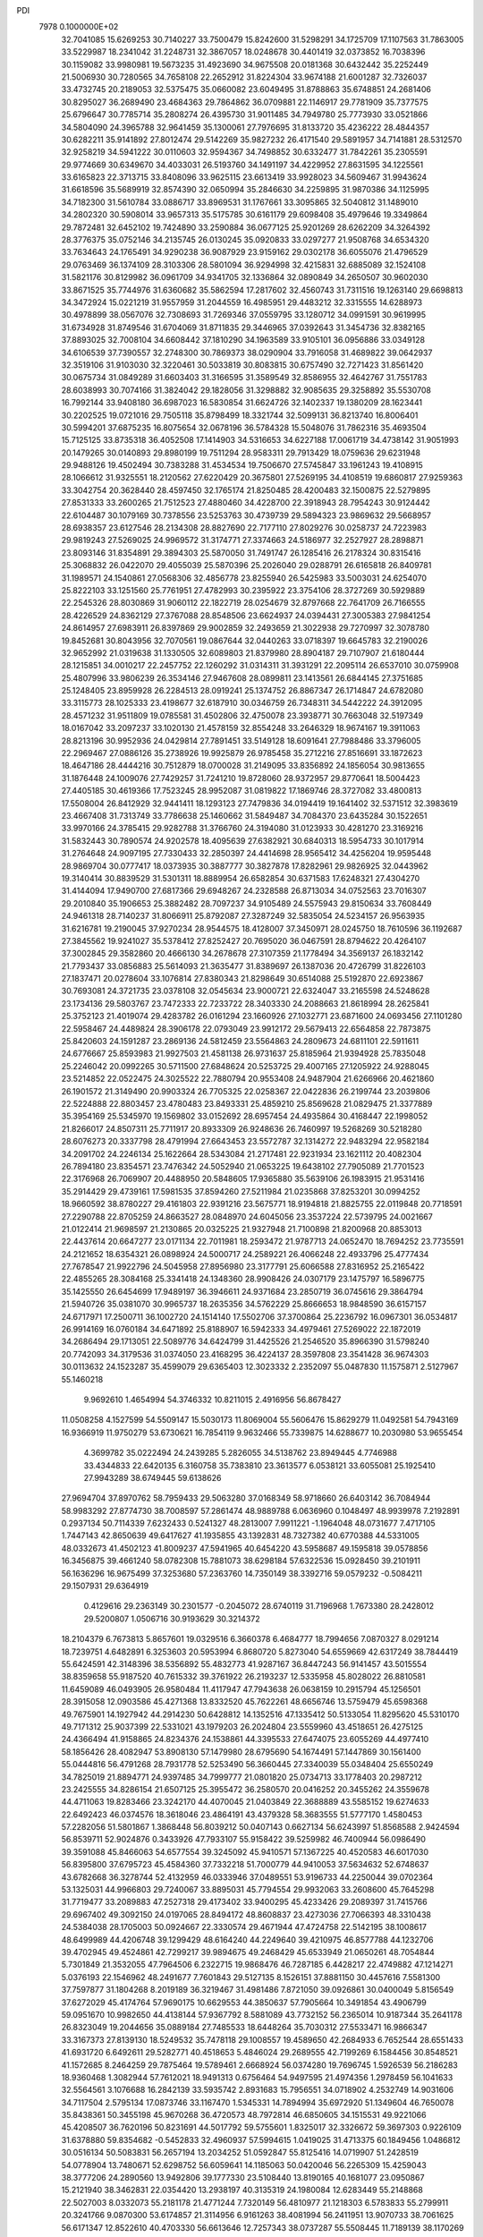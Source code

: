 PDI                                                                             
 7978  0.1000000E+02
  32.7041085  15.6269253  30.7140227  33.7500479  15.8242600  31.5298291
  34.1725709  17.1107563  31.7863005  33.5229987  18.2341042  31.2248731
  32.3867057  18.0248678  30.4401419  32.0373852  16.7038396  30.1159082
  33.9980981  19.5673235  31.4923690  34.9675508  20.0181368  30.6432442
  35.2252449  21.5006930  30.7280565  34.7658108  22.2652912  31.8224304
  33.9674188  21.6001287  32.7326037  33.4732745  20.2189053  32.5375475
  35.0660082  23.6049495  31.8788863  35.6748851  24.2681406  30.8295027
  36.2689490  23.4684363  29.7864862  36.0709881  22.1146917  29.7781909
  35.7377575  25.6796647  30.7785714  35.2808274  26.4395730  31.9011485
  34.7949780  25.7773930  33.0521866  34.5804090  24.3965788  32.9641459
  35.1300061  27.7976695  31.8133720  35.4236222  28.4844357  30.6282211
  35.9141892  27.8012474  29.5142269  35.9827232  26.4171540  29.5891957
  34.7141881  28.5312570  32.9258219  34.5941222  30.0110603  32.9594367
  34.7498852  30.6332477  31.7842261  35.2305591  29.9774669  30.6349670
  34.4033031  26.5193760  34.1491197  34.4229952  27.8631595  34.1225561
  33.6165823  22.3713715  33.8408096  33.9625115  23.6613419  33.9928023
  34.5609467  31.9943624  31.6618596  35.5689919  32.8574390  32.0650994
  35.2846630  34.2259895  31.9870386  34.1125995  34.7182300  31.5610784
  33.0886717  33.8969531  31.1767661  33.3095865  32.5040812  31.1489010
  34.2802320  30.5908014  33.9657313  35.5175785  30.6161179  29.6098408
  35.4979646  19.3349864  29.7872481  32.6452102  19.7424890  33.2590884
  36.0677125  25.9201269  28.6262209  34.3264392  28.3776375  35.0752146
  34.2135745  26.0130245  35.0920833  33.0297277  21.9508768  34.6534320
  33.7634643  24.1765491  34.9290238  36.9087929  23.9159162  29.0302178
  36.6055076  21.4796529  29.0763469  36.1374109  28.3103306  28.5801094
  36.9294998  32.4215831  32.6885089  32.1524108  31.5821176  30.8129982
  36.0961709  34.9341705  32.1336864  32.0890849  34.2650507  30.9602030
  33.8671525  35.7744976  31.6360682  35.5862594  17.2817602  32.4560743
  31.7311516  19.1263140  29.6698813  34.3472924  15.0221219  31.9557959
  31.2044559  16.4985951  29.4483212  32.3315555  14.6288973  30.4978899
  38.0567076  32.7308693  31.7269346  37.0559795  33.1280712  34.0991591
  30.9619995  31.6734928  31.8749546  31.6704069  31.8711835  29.3446965
  37.0392643  31.3454736  32.8382165  37.8893025  32.7008104  34.6608442
  37.1810290  34.1963589  33.9105101  36.0956886  33.0349128  34.6106539
  37.7390557  32.2748300  30.7869373  38.0290904  33.7916058  31.4689822
  39.0642937  32.3519106  31.9103030  32.3220461  30.5033819  30.8083815
  30.6757490  32.7271423  31.8561420  30.0675734  31.0849289  31.6603403
  31.3166595  31.3589549  32.8586955  32.4642767  31.7551783  28.6038993
  30.7074166  31.3824042  29.1828056  31.3298882  32.9085635  29.3258892
  35.5530708  16.7992144  33.9408180  36.6987023  16.5830854  31.6624726
  32.1402337  19.1380209  28.1623441  30.2202525  19.0721016  29.7505118
  35.8798499  18.3321744  32.5099131  36.8213740  16.8006401  30.5994201
  37.6875235  16.8075654  32.0678196  36.5784328  15.5048076  31.7862316
  35.4693504  15.7125125  33.8735318  36.4052508  17.1414903  34.5316653
  34.6227188  17.0061719  34.4738142  31.9051993  20.1479265  30.0140893
  29.8980199  19.7511294  28.9583311  29.7913429  18.0759636  29.6231948
  29.9488126  19.4502494  30.7383288  31.4534534  19.7506670  27.5745847
  33.1961243  19.4108915  28.1066612  31.9325551  18.2120562  27.6220429
  20.3675801  27.5269195  34.4108519  19.6860817  27.9259363  33.3042754
  20.3628440  28.4597450  32.1765174  21.8250485  28.4200483  32.1500875
  22.5279895  27.8531333  33.2600265  21.7512523  27.4880460  34.4228700
  22.3918943  28.7954243  30.9124442  22.6104487  30.1079169  30.7378556
  23.5253763  30.4739739  29.5894323  23.9869632  29.5668957  28.6938357
  23.6127546  28.2134308  28.8827690  22.7177110  27.8029276  30.0258737
  24.7223983  29.9819243  27.5269025  24.9969572  31.3174771  27.3374663
  24.5186977  32.2527927  28.2898871  23.8093146  31.8354891  29.3894303
  25.5870050  31.7491747  26.1285416  26.2178324  30.8315416  25.3068832
  26.0422070  29.4055039  25.5870396  25.2026040  29.0288791  26.6165818
  26.8409781  31.1989571  24.1540861  27.0568306  32.4856778  23.8255940
  26.5425983  33.5003031  24.6254070  25.8222103  33.1251560  25.7761951
  27.4782993  30.2395922  23.3754106  28.3727269  30.5929889  22.2545326
  28.8030869  31.9060112  22.1822719  28.0254679  32.8797668  22.7641709
  26.7166555  28.4226529  24.8362129  27.3767088  28.8548506  23.6624937
  24.0394431  27.3005383  27.9841254  24.8614957  27.6983911  26.8397869
  29.9002859  32.2493659  21.3022938  29.7270997  32.3078780  19.8452681
  30.8043956  32.7070561  19.0867644  32.0440263  33.0718397  19.6645783
  32.2190026  32.9652992  21.0319638  31.1330505  32.6089803  21.8379980
  28.8904187  29.7107907  21.6180444  28.1215851  34.0010217  22.2457752
  22.1260292  31.0314311  31.3931291  22.2095114  26.6537010  30.0759908
  25.4807996  33.9806239  26.3534146  27.9467608  28.0899811  23.1413561
  26.6844145  27.3751685  25.1248405  23.8959928  26.2284513  28.0919241
  25.1374752  26.8867347  26.1714847  24.6782080  33.3115773  28.1025333
  23.4198677  32.6187910  30.0346759  26.7348311  34.5442222  24.3912095
  28.4571232  31.9511809  19.0785581  31.4502806  32.4750078  23.3938771
  30.7663048  32.5197349  18.0167042  33.2097237  33.1020130  21.4578159
  32.8554248  33.2646329  18.9674167  19.3911063  28.8213196  30.9952936
  24.0429814  27.7891451  33.5149128  18.6091641  27.7988486  33.3796005
  22.2969467  27.0886126  35.2738926  19.9925879  26.9785458  35.2712216
  27.8516691  33.1872623  18.4647186  28.4444216  30.7512879  18.0700028
  31.2149095  33.8356892  24.1856054  30.9813655  31.1876448  24.1009076
  27.7429257  31.7241210  19.8728060  28.9372957  29.8770641  18.5004423
  27.4405185  30.4619366  17.7523245  28.9952087  31.0819822  17.1869746
  28.3727082  33.4800813  17.5508004  26.8412929  32.9441411  18.1293123
  27.7479836  34.0194419  19.1641402  32.5371512  32.3983619  23.4667408
  31.7313749  33.7786638  25.1460662  31.5849487  34.7084370  23.6435284
  30.1522651  33.9970166  24.3785415  29.9282788  31.3766760  24.3194080
  31.0123933  30.4281270  23.3169216  31.5832443  30.7890574  24.9202578
  18.4095639  27.6382921  30.6840313  18.5954733  30.1017914  31.2764648
  24.9097195  27.7330433  32.2850397  24.4414698  28.9565412  34.4256204
  19.9595448  28.9869704  30.0777417  18.0373935  30.3887777  30.3827878
  17.8282961  29.9826925  32.0443962  19.3140414  30.8839529  31.5301311
  18.8889954  26.6582854  30.6371583  17.6248321  27.4304270  31.4144094
  17.9490700  27.6817366  29.6948267  24.2328588  26.8713034  34.0752563
  23.7016307  29.2010840  35.1906653  25.3882482  28.7097237  34.9105489
  24.5575943  29.8150634  33.7608449  24.9461318  28.7140237  31.8066911
  25.8792087  27.3287249  32.5835054  24.5234157  26.9563935  31.6216781
  19.2190045  37.9270234  28.9544575  18.4128007  37.3450971  28.0245750
  18.7610596  36.1192687  27.3845562  19.9241027  35.5378412  27.8252427
  20.7695020  36.0467591  28.8794622  20.4264107  37.3002845  29.3582860
  20.4666130  34.2678678  27.3107359  21.1778494  34.3569137  26.1832142
  21.7793437  33.0856883  25.5614093  21.3635477  31.8389697  26.1387036
  20.4726799  31.8226103  27.1837471  20.0278604  33.1076814  27.8380343
  21.8298649  30.6514088  25.5192870  22.6923867  30.7693081  24.3721735
  23.0378108  32.0545634  23.9000721  22.6324047  33.2165598  24.5248628
  23.1734136  29.5803767  23.7472333  22.7233722  28.3403330  24.2088663
  21.8618994  28.2625841  25.3752123  21.4019074  29.4283782  26.0161294
  23.1660926  27.1032771  23.6871600  24.0693456  27.1101280  22.5958467
  24.4489824  28.3906178  22.0793049  23.9912172  29.5679413  22.6564858
  22.7873875  25.8420603  24.1591287  23.2869136  24.5812459  23.5564863
  24.2809673  24.6811101  22.5911611  24.6776667  25.8593983  21.9927503
  21.4581138  26.9731637  25.8185964  21.9394928  25.7835048  25.2246042
  20.0992265  30.5711500  27.6848624  20.5253725  29.4007165  27.1205922
  24.9288045  23.5214852  22.0522475  24.3025522  22.7880794  20.9553408
  24.9487904  21.6266966  20.4621860  26.1901572  21.3149490  20.9903324
  26.7705325  22.0258367  22.0422836  26.2199744  23.2039806  22.5224888
  22.8803457  23.4780483  23.8493331  25.4859210  25.8569628  21.0829475
  21.3377889  35.3954169  25.5345970  19.1569802  33.0152692  28.6957454
  24.4935864  30.4168447  22.1998052  21.8266017  24.8507311  25.7711917
  20.8933309  26.9248636  26.7460997  19.5268269  30.5218280  28.6076273
  20.3337798  28.4791994  27.6643453  23.5572787  32.1314272  22.9483294
  22.9582184  34.2091702  24.2246134  25.1622664  28.5343084  21.2717481
  22.9231934  23.1621112  20.4082304  26.7894180  23.8354571  23.7476342
  24.5052940  21.0653225  19.6438102  27.7905089  21.7701523  22.3176968
  26.7069907  20.4488950  20.5848605  17.9365880  35.5639106  26.1983915
  21.9531416  35.2914429  29.4739161  17.5981535  37.8594260  27.5211984
  21.0235868  37.8253201  30.0994252  18.9660592  38.8780227  29.4161803
  22.9391216  23.5675771  18.9194818  21.8825755  22.0119848  20.7718591
  27.2290788  22.8705259  24.8663527  28.0848970  24.6045056  23.3537224
  22.5739795  24.0021667  21.0122414  21.9698597  21.2130865  20.0325225
  21.9327948  21.7100898  21.8200968  20.8853013  22.4437614  20.6647277
  23.0171134  22.7011981  18.2593472  21.9787713  24.0652470  18.7694252
  23.7735591  24.2121652  18.6354321  26.0898924  24.5000717  24.2589221
  26.4066248  22.4933796  25.4777434  27.7678547  21.9922796  24.5045958
  27.8956980  23.3177791  25.6066588  27.8316952  25.2165422  22.4855265
  28.3084168  25.3341418  24.1348360  28.9908426  24.0307179  23.1475797
  16.5896775  35.1425550  26.6454699  17.9489197  36.3946611  24.9371684
  23.2850719  36.0745616  29.3864794  21.5940726  35.0381070  30.9965737
  18.2635356  34.5762229  25.8666653  18.9848590  36.6157157  24.6717971
  17.2500711  36.1002720  24.1514140  17.5502706  37.3700864  25.2236792
  16.0967301  36.0534817  26.9914169  16.0760184  34.6471892  25.8188907
  16.5942333  34.4979461  27.5269022  22.1872019  34.2686494  29.1713051
  22.5089776  34.6424799  31.4425526  21.2546520  35.8966390  31.5798240
  20.7742093  34.3179536  31.0374050  23.4168295  36.4224137  28.3597808
  23.3541428  36.9674303  30.0113632  24.1523287  35.4599079  29.6365403
  12.3023332   2.2352097  55.0487830  11.1575871   2.5127967  55.1460218
   9.9692610   1.4654994  54.3746332  10.8211015   2.4916956  56.8678427
  11.0508258   4.1527599  54.5509147  15.5030173  11.8069004  55.5606476
  15.8629279  11.0492581  54.7943169  16.9366919  11.9750279  53.6730621
  16.7854119   9.9632466  55.7339875  14.6288677  10.2030980  53.9655454
   4.3699782  35.0222494  24.2439285   5.2826055  34.5138762  23.8949445
   4.7746988  33.4344833  22.6420135   6.3160758  35.7383810  23.3613577
   6.0538121  33.6055081  25.1925410  27.9943289  38.6749445  59.6138626
  27.9694704  37.8970762  58.7959433  29.5063280  37.0168349  58.9718660
  26.6403142  36.7084944  58.9983292  27.8774730  38.7008597  57.2861474
  48.9889788   6.0636960   0.1048497  48.9939978   7.2192891   0.2937134
  50.7114339   7.6232433   0.5241327  48.2813007   7.9911221  -1.1964048
  48.0731677   7.4717105   1.7447143  42.8650639  49.6417627  41.1935855
  43.1392831  48.7327382  40.6770388  44.5331005  48.0332673  41.4502123
  41.8009237  47.5941965  40.6454220  43.5958687  49.1595818  39.0578856
  16.3456875  39.4661240  58.0782308  15.7881073  38.6298184  57.6322536
  15.0928450  39.2101911  56.1636296  16.9675499  37.3253680  57.2363760
  14.7350149  38.3392716  59.0579232  -0.5084211  29.1507931  29.6364919
   0.4129616  29.2363149  30.2301577  -0.2045072  28.6740119  31.7196968
   1.7673380  28.2428012  29.5200807   1.0506716  30.9193629  30.3214372
  18.2104379   6.7673813   5.8657601  19.0329516   6.3660378   6.4684777
  18.7994656   7.0870327   8.0291214  18.7239751   4.6482891   6.3253603
  20.5953994   6.8680720   5.8273040  54.6559669  42.6317249  38.7844419
  55.6424591  42.3148396  38.5356892  55.4832773  41.9287167  36.8447243
  56.9141457  43.5015554  38.8359658  55.9187520  40.7615332  39.3761922
  26.2193237  12.5335958  45.8028022  26.8810581  11.6459089  46.0493905
  26.9580484  11.4117947  47.7943638  26.0638159  10.2915794  45.1256501
  28.3915058  12.0903586  45.4271368  13.8332520  45.7622261  48.6656746
  13.5759479  45.6598368  49.7675901  14.1927942  44.2914230  50.6428812
  14.1352516  47.1335412  50.5133054  11.8295620  45.5310170  49.7171312
  25.9037399  22.5331021  43.1979203  26.2024804  23.5559960  43.4518651
  26.4275125  24.4366494  41.9158865  24.8234376  24.1538861  44.3395533
  27.6474075  23.6055269  44.4977410  58.1856426  28.4082947  53.8908130
  57.1479980  28.6795690  54.1674491  57.1447869  30.1561400  55.0444816
  56.4791268  28.7931778  52.5253490  56.3660445  27.3340039  55.0348404
  25.6550249  34.7825019  21.8894771  24.9397485  34.7999777  21.0801820
  25.0734713  33.1778403  20.2987212  23.2425555  34.8286154  21.6507125
  25.3955472  36.2580570  20.0416252  20.3455262  24.3559678  44.4711063
  19.8283466  23.3242170  44.4070045  21.0403849  22.3688889  43.5585152
  19.6274633  22.6492423  46.0374576  18.3618046  23.4864191  43.4379328
  58.3683555  51.5777170   1.4580453  57.2282056  51.5801867   1.3868448
  56.8039212  50.0407143   0.6627134  56.6243997  51.8568588   2.9424594
  56.8539711  52.9024876   0.3433926  47.7933107  55.9158422  39.5259982
  46.7400944  56.0986490  39.3591088  45.8466063  54.6577554  39.3245092
  45.9410571  57.1367225  40.4520583  46.6017030  56.8395800  37.6795723
  45.4584360  37.7332218  51.7000779  44.9410053  37.5634632  52.6748637
  43.6782668  36.3278744  52.4132959  46.0333946  37.0489551  53.9196733
  44.2250044  39.0702364  53.1325031  44.9966803  29.7240067  33.8895031
  45.7794554  29.9932063  33.2608600  45.7645298  31.7719477  33.2089883
  47.2527318  29.4173402  33.9400295  45.4233426  29.2089397  31.7415766
  29.6967402  49.3092150  24.0197065  28.8494172  48.8608837  23.4273036
  27.7066393  48.3310438  24.5384038  28.1705003  50.0924667  22.3330574
  29.4671944  47.4724758  22.5142195  38.1008617  48.6499989  44.4206748
  39.1299429  48.6164240  44.2249640  39.4210975  46.8577788  44.1232706
  39.4702945  49.4524861  42.7299217  39.9894675  49.2468429  45.6533949
  21.0650261  48.7054844   5.7301849  21.3532055  47.7964506   6.2322715
  19.9868476  46.7287185   6.4428217  22.4749882  47.1214271   5.0376193
  22.1546962  48.2491677   7.7601843  29.5127135   8.1526151  37.8881150
  30.4457616   7.5581300  37.7597877  31.1804268   8.2019189  36.3219467
  31.4981486   7.8721050  39.0926861  30.0400049   5.8156549  37.6272029
  45.4174764  57.9690175  10.6629553  44.3850637  57.7905664  10.3491854
  43.4906799  59.0951670  10.9982650  44.4138144  57.9367792   8.5881089
  43.7732152  56.2365014  10.9187344  35.2641178  26.8323049  19.2044656
  35.0889184  27.7485533  18.6448264  35.7030312  27.5533471  16.9866347
  33.3167373  27.8139130  18.5249532  35.7478118  29.1008557  19.4589650
  42.2684933   6.7652544  28.6551433  41.6931720   6.6492611  29.5282771
  40.4518653   5.4846024  29.2689555  42.7199269   6.1584456  30.8548521
  41.1572685   8.2464259  29.7875464  19.5789461   2.6668924  56.0374280
  19.7696745   1.5926539  56.2186283  18.9360468   1.3082944  57.7612021
  18.9491313   0.6756464  54.9497595  21.4974356   1.2978459  56.1041633
  32.5564561   3.1076688  16.2842139  33.5935742   2.8931683  15.7956551
  34.0718902   4.2532749  14.9031606  34.7117504   2.5795134  17.0873746
  33.1167470   1.5345331  14.7894994  35.6972920  51.1349604  46.7650078
  35.8438361  50.3455198  45.9670268  36.4720573  48.7972814  46.6850605
  34.1515531  49.9221066  45.4208507  36.7620196  50.8231691  44.5017792
  59.5755601   1.8325017  32.3326672  59.3697303   0.9226109  31.6378880
  59.8354682  -0.5452833  32.4960937  57.5994615   1.0419025  31.4713375
  60.1849456   1.0486812  30.0516134  50.5083831  56.2657194  13.2034252
  51.0592847  55.8125416  14.0719907  51.2428519  54.0778904  13.7480671
  52.6298752  56.6059641  14.1185063  50.0420046  56.2265309  15.4259043
  38.3777206  24.2890560  13.9492806  39.1777330  23.5108440  13.8190165
  40.1681077  23.0950867  15.2121940  38.3462831  22.0354420  13.2938197
  40.3135319  24.1980084  12.6283449  55.2148868  22.5027003   8.0332073
  55.2181178  21.4771244   7.7320149  56.4810977  21.1218303   6.5783833
  55.2799911  20.3241766   9.0870300  53.6174857  21.3114956   6.9161263
  38.4081994  56.2411951  13.9070733  38.7061625  56.6171347  12.8522610
  40.4703330  56.6613646  12.7257343  38.0737287  55.5508445  11.7189139
  38.1170269  58.2252839  12.5657087  57.2362989  33.1851800  29.1011663
  56.4289444  32.5808157  29.5785573  56.4555688  30.9691595  28.8469405
  56.5478150  32.4972874  31.3862000  54.9085929  33.3523509  29.1451574
  21.1143757  21.9094701   9.5103122  20.5439364  22.5877272  10.2216590
  18.8485351  22.1602506   9.9179619  21.0970505  22.1657740  11.8688842
  20.8800999  24.2082454   9.7510057  54.2837863  26.7309163  32.7607140
  54.8440203  27.5682567  33.2566794  54.1426909  27.9536365  34.7992759
  56.4577210  27.0984081  33.4045155  54.5546244  28.9157284  32.1124050
  35.7114805  36.2378785  48.6045026  35.2029496  35.4692227  49.1106853
  36.4254132  34.6302271  49.9882213  33.8463765  36.0772923  50.0770792
  34.6682269  34.4516155  47.7499252  47.8261674  20.1971094  29.6491347
  47.6772524  21.1186698  30.1865720  46.1106007  21.6679611  29.4434518
  47.4162229  20.7353554  31.8733690  48.9062492  22.3374859  29.8800101
  15.5435684  48.6385984  18.3549640  16.1688366  49.5000294  18.1807619
  17.3074783  49.3540581  16.8065253  15.1398177  50.9106607  18.0447715
  17.0895209  49.4942431  19.6681529  17.8588492  10.3662956  18.8974848
  17.9428782   9.3713438  18.3932598  17.7409249   7.9555981  19.3420688
  16.6958087   9.3690685  17.0282561  19.5816221   9.2278954  17.7347377
  24.0701481  16.7775292  23.4171844  23.8503208  15.8174226  23.6468243
  25.4259093  15.2688655  24.3616493  22.4679482  15.8560139  24.7196658
  23.5575284  15.0778619  22.1041639  15.5968283  49.2174088  57.1774214
  16.6520101  49.2423137  57.4566479  17.2182239  50.8948677  57.6509008
  16.8703168  48.3022036  58.9721185  17.3350257  48.4424498  56.0319661
  51.3100613  53.4791948  24.7194638  52.2750717  53.8465410  24.2876989
  52.0951739  53.3295278  22.6177208  52.1697503  55.6279987  24.3468061
  53.7785286  53.4591559  25.1169948  56.2431337  52.8899336  46.9671087
  56.2330736  51.9420181  47.4794435  55.9792901  50.8857950  46.0987026
  57.7916126  51.5113731  48.2542127  54.9420899  51.7777432  48.6495645
  45.8693604  29.3132201  41.6980913  45.5208636  30.2657776  41.9798704
  46.7779596  31.4226061  41.5476469  44.1447916  30.5660635  40.9821247
  45.0150840  30.2685270  43.6192817  49.8164966  12.7704211  30.7670651
  50.5785513  12.7214517  30.0203400  51.9945261  13.3961045  30.8128846
  50.7984848  11.0498346  29.5697852  50.1465233  13.6322175  28.5713805
  52.1572777  32.7344023  12.8089192  52.0957747  32.9954950  11.6541651
  53.3721543  32.1181197  10.9893787  50.5915738  32.3173339  11.0193994
  52.2713731  34.7424262  11.4910681  16.0803453   6.5110085  53.9571081
  15.1582985   5.9847494  54.1081505  14.4843932   6.4939469  55.6978804
  14.1050304   6.5701944  52.8768158  15.3403052   4.2382112  53.9102266
  55.9878133  13.1010060  52.9071118  56.9703891  12.5327741  53.1455850
  58.0875601  13.7540054  53.7687637  57.5271174  11.8867682  51.6284669
  56.5584123  11.3280170  54.3876559  12.1562331  38.6460941  12.6520549
  12.3209145  38.2691903  13.6488250  13.2853441  39.5032120  14.5707532
  10.6969614  37.9501511  14.3016162  13.1684650  36.8087466  13.3124092
  46.6250164  52.9805646  18.0892143  47.3857947  53.2186001  18.7984817
  46.7186571  54.6219700  19.6452153  47.6315710  51.8263797  19.8760261
  48.8897349  53.5670973  17.9100892  38.9289698  22.7201948  20.6327686
  39.5855840  22.0861103  20.0585735  40.8389077  21.3401007  21.0311221
  38.5414264  20.8895509  19.3516626  40.3541272  23.1753697  18.9239352
  56.5725206  25.7760496  22.6514314  57.2033525  26.4382956  23.1825631
  56.0922359  27.6201308  23.8532186  58.3273444  25.7758899  24.2407743
  58.0723298  27.1869518  21.8558596  20.2118662  56.0780163  29.6445128
  20.2695288  57.0490983  29.1180704  19.6493209  58.2983418  30.2656278
  21.8521389  57.5925636  28.4728040  19.0992600  56.7548601  27.7644485
   2.5002750  26.5696182  35.9978951   1.7856153  26.1918523  35.1653086
   2.3875693  26.4431399  33.5524923   1.6720327  24.5413883  35.6689864
   0.2498852  26.9198144  35.3260035  10.0525129  40.1400227  18.1642367
   9.5393752  39.1746169  18.3650951   8.9201057  39.1020664  20.0565775
   8.2253988  39.2543512  17.1478302  10.6706763  37.8667876  18.0508489
  58.2007589   8.1594277  36.7914847  58.9764312   8.0204424  37.5903962
  59.4785166   9.6085459  38.2342042  58.3176474   6.9994406  38.8944908
  60.2775400   7.1893941  36.6236578  12.8791975  35.4981714   5.4724162
  12.3193055  34.6012828   5.6365782  10.7435496  34.7520884   4.9127387
  13.1998621  33.3039744   4.9344872  12.1690653  34.4306340   7.4082952
   1.0496685  49.6180851  35.7599957   1.0860050  49.2529500  34.7462333
   2.7443261  49.1179413  34.3529112   0.2141473  47.7172285  34.7494543
   0.2432791  50.4549233  33.6889234  28.8507366   4.1526824  30.8375272
  27.9177478   4.4034587  31.3269117  27.2494217   2.8429150  31.9217635
  28.2077268   5.5630202  32.6357442  26.6902467   5.0268753  30.2715045
  52.5150351  37.0606515  32.6069671  52.8028212  36.5083164  31.6831723
  51.3601648  36.0642765  30.7621452  53.8138528  37.6953613  30.7299599
  53.7359078  35.1766318  32.1308718  33.2464259  48.2766817  33.4883458
  32.8321858  49.1133298  34.0989690  33.9083868  49.2324337  35.5004416
  33.0050615  50.6072343  33.0630150  31.2030949  48.9145230  34.5930303
  48.0951181  20.7952314  20.5401995  47.6012208  20.9989968  21.4803895
  48.5756798  21.9569313  22.4762924  46.0849605  21.8250215  20.9950591
  47.1762293  19.4696698  22.3372318  53.2369071  37.5854351  14.9853053
  52.4509267  37.4298613  15.7048207  53.1920553  37.8432040  17.2594981
  51.1223972  38.5243813  15.3168199  52.1012075  35.7297235  15.5235896
  53.5091976   3.2368609  29.2479995  52.7144307   2.5905437  29.7356748
  51.5743235   3.6258759  30.5452369  51.9832442   1.5330435  28.5661630
  53.6108174   1.7329290  30.9981790  53.0381667  10.6947878  48.0121796
  53.1163728  10.1370400  47.0243499  51.8751353  10.8667152  46.1324383
  54.7021042  10.5430327  46.4009695  52.9264671   8.4290355  47.3393500
  15.6570996   9.2989427  29.5524068  16.1327585   8.3979527  29.0358268
  17.1991196   7.6563001  30.2638727  14.8644564   7.1863748  28.5198743
  17.0576437   8.9291360  27.6879268  14.7914039  13.8463290  38.1017872
  14.2696228  13.2644421  38.8999768  15.1963431  11.9200173  39.5626806
  14.0322117  14.4698486  40.1905744  12.7822879  12.7787896  38.1520732
  17.2333162  41.9280133  46.4855570  17.4128408  42.0533889  47.6202358
  15.9459149  41.9488309  48.5897860  18.4119819  40.7123825  48.0887808
  18.2326930  43.5990008  47.9884761   2.7142126  36.2637653  51.0704579
   2.6788647  35.3400056  50.5839600   1.4753342  34.5596588  51.5692306
   1.9903922  35.5895763  48.9586158   4.2383907  34.4588030  50.6222878
  43.1683933  43.0879589  20.9820226  44.2522641  43.2356676  21.1161716
  44.6817883  44.7983134  21.7862199  44.7963368  41.9082243  22.1271149
  44.9792210  43.0111226  19.5263342  -0.5079428  45.6511815  18.9695398
   0.3012509  46.4125919  18.5447817  -0.4663826  46.9214962  17.0640567
   0.4646977  47.7544278  19.7587621   1.8142984  45.6476054  18.2965562
  35.2005371  18.5794527  18.9728879  34.6722101  17.6092924  18.6990682
  34.6165742  17.6526004  16.9411587  35.6330793  16.1531024  19.1155430
  33.0479815  17.5156372  19.3961969  49.7826079   3.8382777  12.6600878
  49.7979886   4.9688624  12.7557048  50.4087588   5.7401698  11.3373256
  48.1383991   5.4678417  13.0122613  50.8045803   5.2946159  14.1937753
  19.8682408  18.2977550  46.3138853  19.1110315  17.5492915  46.6475414
  20.0520042  16.3818038  47.5164308  17.8967629  18.5027334  47.5057748
  18.3265848  16.9665112  45.2587572  10.5486805  31.7812655  25.4261430
  10.3053551  32.6660421  26.0155071   9.2598210  32.3287291  27.3972651
  11.9119977  33.1101318  26.7064088   9.7133870  34.0668090  25.0515586
  40.2349600  14.2968135  47.6474037  40.7520598  14.7609445  46.7538024
  40.3081912  16.3996513  46.5581696  42.4999586  14.5584769  46.9881108
  40.3455808  13.9429100  45.2879536   7.0680421  47.7098083  18.3870130
   7.6515346  47.4331073  17.5597451   9.3341628  47.9238297  17.9200539
   7.3389928  45.7152170  17.3178940   6.9514319  48.4358573  16.3035985
  57.2730761   6.5090812  15.5861549  57.0083340   5.4106782  15.8464974
  55.7918806   5.0934367  14.6017349  58.5096323   4.4763452  15.6223206
  56.2788201   5.2777139  17.4194535  43.5994294  15.5569588  50.3885261
  42.7836824  15.1616095  51.1075651  41.2332853  15.6059694  50.3324701
  43.0052309  13.4435766  51.2495591  43.2709293  16.0499467  52.5201924
  33.6443978  18.6003317  50.2491841  32.8916687  18.8019642  49.4001202
  32.3174151  20.4866192  49.5461037  33.6785345  18.4970041  47.8400347
  31.5283962  17.6977805  49.5392176  29.9387594  58.1588950   8.6732816
  29.3716133  59.1309200   8.7185143  27.8667557  59.0633417   9.6364084
  30.3039976  60.3358789   9.5151774  29.0704861  59.4669467   6.9689993
  50.6471954  53.3613394  39.6332525  50.4996682  53.1051986  40.7018196
  49.0473600  53.9486784  40.9323961  50.2189142  51.3734462  40.8803956
  51.7362887  53.5582742  41.9103798   6.2218181   0.2515015  35.5993032
   6.6564754   0.2296015  36.6383745   6.5135979  -1.3482685  37.3191081
   8.2590638   0.7454836  36.5707220   5.6722809   1.3936449  37.4608181
  33.3153656  23.4974839  12.5122584  34.4365222  23.4255583  12.4588382
  35.1004979  24.4253631  13.6699715  34.9116320  21.7737925  12.5263434
  34.9090394  24.1585378  10.9041069   0.1304458  52.6282916  52.2762272
   0.8219244  53.5014686  52.1204262   0.1972014  54.7907405  53.1801222
   2.5012587  53.1176534  52.5907318   0.7287362  53.9449935  50.4522137
  40.0451852  47.0207352   8.5734466  38.9380474  46.9429978   8.2725179
  38.3252778  48.3823825   9.0727112  38.6668040  46.8206377   6.5207389
  38.2725382  45.5452700   9.1090542  11.8583509  48.6644500  27.7306609
  12.7669932  49.0358172  27.2714439  14.0988501  47.7824645  26.9988547
  12.4616934  49.5536999  25.5640854  13.3287355  50.3039538  28.2820208
  53.7046433  29.1206000  27.7177151  52.6934829  28.7563128  27.5842773
  51.5710960  29.8092584  26.5517096  53.0449447  27.2518105  26.7603779
  51.8920834  28.3185211  29.1063183  35.6298180  53.1554205  29.4660043
  35.5214324  52.5218641  30.3324789  34.6791455  53.4805540  31.5740197
  34.5276979  51.1432425  29.9762863  37.0598398  51.8631352  30.9217924
  33.5110614  15.7110145   4.2586582  32.7683732  15.5254283   3.4359405
  32.2630321  13.8463362   3.4910696  31.3442211  16.5113943   3.7265588
  33.3888067  15.7119190   1.7982130  40.4108245  38.4796786  39.9215028
  39.9833622  37.7564009  40.6069542  41.3078950  36.7900924  41.2508086
  39.1206321  38.5622285  41.8739554  38.8883231  36.7591915  39.6258060
  25.8034978  13.7379270  47.7558882  25.0357077  14.5011597  47.3591618
  23.5898052  13.5756072  47.2325378  24.9044136  15.7660515  48.5693917
  25.5044474  15.3128195  45.9293529   5.3175824   6.6385721  26.1728415
   4.4473040   6.0757697  26.5451344   4.8040978   4.3504801  26.2398575
   4.2530403   6.4853073  28.2942143   3.0689391   6.5310057  25.5808823
   2.4942605  48.9910877  48.5021300   1.8397907  49.7402288  48.8987005
   2.9165154  50.7739198  49.9150436   1.2190078  50.5347269  47.4810684
   0.6438676  48.8350314  49.7939847  59.4654937  51.9906479  19.4445219
  58.4325015  52.2752370  19.4514873  58.1703667  53.7815691  20.2522786
  58.1795963  52.6053696  17.7529933  57.3147572  50.9984813  19.9785148
   1.1721961  27.1094181  52.6934107   1.8729647  27.0460622  51.8528237
   2.4856472  25.3681605  51.8257298   1.0136746  27.4352431  50.3944057
   3.2131500  28.1656687  51.9231316  29.9127148  41.7175391  41.2337907
  29.6839758  42.6632043  40.7876295  31.0230231  43.7423947  41.0770834
  29.6447439  42.3733031  39.0429318  28.2103715  43.3305471  41.4881369
  38.3227468  38.5136415   8.9151597  37.8290908  37.7232147   8.3813491
  37.0231052  38.3381856   6.9563162  38.9742913  36.5003260   8.0147303
  36.5231337  37.2071019   9.4699174  47.3214865   3.4437039  26.1817368
  48.3365947   3.7707985  26.4237575  49.3627628   3.6512857  25.0027415
  48.0625732   5.4027531  27.0681503  48.7465725   2.6321940  27.6329338
  16.7986819  31.9523801  28.3704599  16.0852160  31.2734209  27.9067985
  16.0800262  31.4848068  26.1401132  16.4682313  29.6585858  28.4334452
  14.6773464  31.9647025  28.6854292  34.4072836  19.2888867  55.2118648
  33.5535067  19.4855160  54.5523280  32.2643196  20.1299183  55.6010766
  33.9255282  20.5882150  53.1751027  33.0903734  17.9541533  53.9644245
  48.5047583  48.7442888  47.7101508  48.1800223  48.2370268  48.6802693
  49.2300774  48.5448543  50.0228431  46.6109671  48.9369448  48.9598701
  48.0183035  46.4999211  48.3828793  22.2159159  30.4904099  10.0113060
  22.9877688  30.6742719   9.1944273  22.2791723  31.0944721   7.6418860
  24.1371726  31.9537830   9.7753703  23.8915425  29.1240232   9.1151026
  44.2861654  23.2920731   8.8626218  44.1258026  23.2135274   7.7706050
  42.3811126  23.4586403   7.6331197  44.8651479  24.4870894   6.8189756
  44.6009014  21.6526849   7.1871960  19.6701789  54.6380056  14.8652363
  20.2564195  54.0288434  14.2233580  20.8203715  55.2353018  13.0779167
  21.4877364  53.4054850  15.2231234  19.2475877  52.6975956  13.4811484
   6.0277348  58.0236825  55.8474217   6.0536593  58.8994142  56.5592802
   7.7002744  59.0134687  57.1448941   5.4516335  60.3566210  55.7389057
   4.9723926  58.5349883  57.9023200  53.1972459  27.1675905  38.6279905
  53.2839788  27.8617306  39.4963001  53.0350496  29.4717452  38.7359344
  51.9493961  27.3601863  40.5339129  54.7631357  27.6832730  40.3211400
  30.5877775  27.4283006  21.6998763  31.3296176  27.0408716  22.3677802
  32.6396658  28.1841443  22.5506777  30.5055082  26.8320266  23.8792693
  31.9621338  25.5085474  21.8417784  45.8326848  56.8852946   3.4663425
  46.4697374  56.6076597   4.3808478  46.9326811  58.0632074   5.1732526
  45.4512449  55.6042845   5.3833692  47.9657689  55.9298144   3.8139301
  21.5649906  29.1694684  42.6307392  22.6078320  28.9970496  42.9828203
  23.6280336  29.2187368  41.6200380  22.9890814  30.1287174  44.2411693
  22.6485314  27.3145950  43.5326915  29.4175929  26.0045088  36.3739914
  29.4429981  26.6073118  35.4539215  27.9313573  26.4598428  34.5460576
  29.5923547  28.2951259  35.9049576  30.8110012  26.0693802  34.5824244
   9.6968834  54.1116304  30.6409862   9.3805678  55.1342193  30.7194324
   9.9490868  55.5825851  32.2048022  10.2840442  56.1110362  29.5448871
   7.6581651  55.2114257  30.5763557  58.0595184  44.4384300  32.5801028
  57.1880459  44.0586936  33.0649032  55.9025694  44.3285515  31.8703037
  57.2620408  42.2526537  33.1865342  56.9256068  44.7518727  34.6465350
  49.9566552  45.7628973  27.7727619  50.9860037  45.9479650  27.7192764
  51.2327887  47.7282168  27.8298434  51.8609343  45.0689497  28.9644104
  51.3654659  45.1800899  26.1514905  10.2498045  18.8094245  17.2761318
   9.3406930  18.5599620  17.7885610   9.8307970  17.7542939  19.2395102
   8.5117101  20.0401032  18.0184648   8.4902527  17.3905700  16.7203087
  31.0874444  51.6434024   5.2531227  31.7029130  51.5343736   6.1357002
  31.2063154  50.0515018   6.9654503  33.3602883  51.4165724   5.6125977
  31.3882714  52.9507844   7.1427212  24.7289287  39.9578743   6.8473763
  23.9639728  40.0616474   6.1324435  24.1727702  41.4909100   5.2191653
  24.0379741  38.5769552   5.0558373  22.3722564  40.1731930   6.8872688
  26.6006229  30.7927584  10.4743435  27.5934474  30.6389161  10.1189196
  27.4746478  30.3329962   8.4055685  28.4855117  32.1193026  10.4396160
  28.3361661  29.3404426  10.9678486  32.4706056  36.0474025   4.8556437
  31.6608866  36.7282650   4.5689173  31.7322589  36.8687683   2.8063320
  30.2207142  35.7886019   4.9911754  31.8975416  38.2613564   5.4930959
   1.9548777  20.9307680  30.5792368   2.1218904  20.8095278  29.5320972
   1.9832145  19.1335024  29.0876622   0.9463963  21.7167301  28.6056888
   3.8044715  21.2873187  29.2505564  25.8804396  48.7725880  16.1080534
  26.3137175  49.7678610  16.1679531  26.6262445  50.1359698  14.4597914
  25.4018862  51.0287078  16.9385482  27.8539994  49.6855154  16.8562421
  25.3391082  37.3116972   8.7823876  26.2112415  36.7653154   8.3565257
  25.9257745  35.8799447   6.8540748  27.4293369  37.9670074   8.1395538
  26.5369323  35.5964192   9.6060168  37.3194544  47.9589260  55.5027949
  38.2109732  47.6962093  56.0362646  38.1627596  45.9239891  56.3587350
  39.3478654  48.1030178  54.8311606  38.3599673  48.5715715  57.5279283
  11.9814782   9.7403496  24.1314803  12.0907879   9.9871951  25.2381627
  10.6304239   9.5086428  26.1146941  13.5028646   9.0961037  25.7998880
  12.2565729  11.7030939  25.1690912  37.1695698  59.5648481   1.6492507
  36.7382092  58.6143988   1.3607625  36.7444946  57.5405994   2.7656278
  35.1318046  58.5394477   0.6216482  37.8035221  58.0593376   0.0608734
  13.0774735   9.6823969   8.4461807  12.5219927   8.8679130   8.9131799
  10.8418872   9.3890118   9.0071238  12.8587830   7.3513109   8.2102021
  13.1398922   8.7779026  10.5909529   3.5357803  17.8248116  50.5857025
   2.6826898  18.4745933  50.9729325   1.6513803  19.0361289  49.6968800
   1.8865771  17.4748414  52.1133437   3.4622600  19.8210308  51.8590183
   3.0747142  19.3173628  -0.6317516   3.2586621  18.4953002   0.1116895
   4.9802535  18.4440092   0.4851178   2.3400696  18.9878887   1.5635468
   2.7087481  16.8895728  -0.2684229  12.3138172   9.6013780  15.5930777
  12.2128331   9.5160215  16.7353997  12.7006569  10.9939719  17.4996658
  10.5568374   9.0597086  16.8649537  13.2054876   8.2404306  17.3284279
  52.0190251  21.8957014  17.5426317  52.1825054  20.8974589  17.9590250
  53.6041882  20.9935021  19.0351672  50.8135069  20.4307587  18.9460022
  52.5005061  19.8037047  16.5636761  39.5779111  19.7046567  22.4724667
  39.2605781  18.7671074  22.9929203  39.3060044  19.2363859  24.6496660
  37.6665979  18.4363840  22.4007295  40.4592354  17.4691421  22.8085738
  41.2289570  25.4360297  23.8909635  41.7165904  25.9697502  23.0653711
  42.1206264  24.8433439  21.8011819  40.6478307  27.1618277  22.3977374
  43.1403043  26.6883554  23.8612753  28.6268651  58.6922067  17.9823052
  29.1661452  58.4180656  17.1558900  30.6820226  59.2023440  16.9144502
  29.4851972  56.6982709  17.3756423  28.0640848  58.6415283  15.7903491
  59.7723513  38.9078198  18.1076720  58.8372777  39.0879447  17.5411563
  59.0752444  40.0090231  16.0719022  58.2939311  37.4148249  17.0335521
  57.6390769  39.8478687  18.5685439  11.2106800  35.2835452   1.9663288
  10.7464466  35.0998639   0.9464908   9.1024397  34.6985483   1.3344498
  10.8585141  36.5155898  -0.0306149  11.6230170  33.7198673   0.2344478
  13.7902367  30.5262800  22.3164043  12.8060686  30.2101212  22.7197620
  13.0936514  29.5148526  24.3570250  11.7486554  31.6664318  22.8772712
  12.3691457  28.9855950  21.5957289  17.7238538   2.2490005  27.2656505
  16.6671517   1.9524183  27.5444781  16.0341960   3.3764889  28.4359155
  15.8520228   1.3929238  26.1686237  16.8694571   0.5818048  28.6011337
  31.9096560  24.4475843  26.3740714  31.3627012  23.6013291  26.7829240
  32.0346891  22.5788536  28.0023297  29.9932431  24.3984315  27.4336882
  30.9097454  22.6221117  25.4305054  43.8468654  46.6731964   2.7747091
  44.2333293  45.9305011   3.5338220  43.3216334  45.9631946   5.0082658
  44.1097422  44.3103371   2.9814739  45.8638837  46.5070095   3.7500441
  36.8047223  49.6627350  39.7185178  36.1281033  48.8463628  40.0333188
  35.3287894  49.4630889  41.3780136  35.1207912  48.3854270  38.7067348
  37.1406734  47.4553630  40.6005369  10.8722120   9.8662299  58.4061828
  11.1014057   9.0363103  57.7028436  12.2183564   9.5020789  56.3754622
  11.7061105   7.6544414  58.6904084   9.5668753   8.6375165  56.9708640
  47.7795196   2.0588638  40.9766404  48.3155131   1.4722462  40.2845913
  47.3867179   1.2068706  38.8837793  49.4352881   2.7677530  39.9250545
  49.0135369   0.0619902  40.8958401  19.2438921   0.4015512  15.4823003
  19.7843160   0.0452715  16.3324720  20.6404251  -1.4365014  16.0993721
  20.8121863   1.2390249  17.0633057  18.4510026  -0.1947068  17.5255461
  57.7726370  39.8050656  10.3818020  58.3473382  39.6425535  11.2459155
  59.9611820  39.9017954  10.6820514  57.9134024  40.9143529  12.5070683
  58.1165491  38.0135204  11.8537241   4.0338150  45.2051574   1.4412522
   3.0704760  45.6561869   1.9532158   3.3095318  45.2286688   3.6225755
   2.9692749  47.3616432   1.6998743   1.6179412  44.8453587   1.3201963
  33.3957725  15.0136494  45.0209366  32.7546632  14.4158708  45.6180569
  33.5059082  12.8527987  45.9113451  32.4506885  15.3161863  47.1028472
  31.2047196  14.1792516  44.7211579  49.8465365  18.5787854  33.2012517
  49.4408334  17.5687799  33.1712672  49.3859991  17.0618959  31.5195621
  50.6090584  16.5993462  34.1908746  47.8926374  17.6656745  33.9518499
  34.7000038   5.6110607  24.3581128  35.3474757   4.8678132  23.9034482
  35.6698702   5.4277501  22.2992017  36.8899553   4.5947317  24.7384574
  34.3705737   3.4251575  23.8224785  55.5234885  30.2634893  35.2438865
  56.3249667  30.5709700  35.9065983  57.8559161  30.3305609  35.0703869
  55.9740969  32.2808957  36.3764346  56.2243677  29.5410140  37.3162448
  47.5132350  56.4516822  49.0117743  47.6737508  55.5072157  49.6437502
  46.9806912  54.1683696  48.7725670  49.3956985  55.3757016  49.7654825
  47.0015265  55.8024051  51.1700131  16.4621391  27.0930281  24.7848485
  17.3778519  27.3307040  24.1180926  18.2832212  28.6672389  24.8644334
  18.3419895  25.8537752  24.1197523  16.7467850  27.6964465  22.5142148
  45.4878453  31.4936275  54.7761008  44.9096390  32.4125981  55.1042093
  46.0124037  33.6569335  55.1953048  43.6648219  32.6043929  53.9839755
  44.0666364  32.0740548  56.6335462  45.9074969   7.2360248   6.3787453
  46.7234006   7.8886520   6.7843981  47.9411280   8.1991700   5.5475481
  45.9350335   9.3965894   7.2548943  47.3499882   7.1758767   8.2726713
  58.2108793   4.2064843  36.2401499  58.6931338   3.6714848  35.4146564
  57.7705108   2.3098344  35.0653728  58.7948248   4.7119310  33.9849050
  60.2731327   3.2024380  35.9451204  46.7091973  28.9553476  12.0554011
  47.2550702  28.0184142  11.8503681  48.9201583  28.4993177  11.7817049
  46.9278312  27.0655054  13.3887943  46.7758865  27.1280316  10.3905839
  32.2071363  18.9843059  35.4329086  32.4751983  18.7082511  36.3896855
  31.8029322  17.1275032  36.6027847  34.2200332  18.6684985  36.5843364
  31.9162865  19.9883245  37.4061224  59.9104789   5.5678676  30.7945948
  59.6455984   5.2005326  29.8535261  59.1453336   6.5451747  28.8096859
  60.9239970   4.2651740  29.0193773  58.3046877   4.2097195  30.3783454
  43.4815341  26.0108087  43.5332189  43.2220142  26.0662462  42.4752945
  43.1316498  24.4691557  41.8549749  41.7732106  27.0170114  42.4893764
  44.5693549  26.8010857  41.6664310  44.1067646  26.3321656  19.2912965
  44.4199474  25.8681105  18.2536924  45.3638863  26.9786462  17.2887544
  45.2453010  24.4221514  18.6286091  42.9027418  25.5000029  17.4492491
  52.3537848  33.3726300  26.2443058  52.0170798  34.4253014  25.8972791
  53.2288813  35.5513128  26.6068491  52.1899321  34.3374943  24.1818995
  50.3021056  34.7457598  26.3670438  39.9530865  17.7456410  15.8301030
  39.8308072  18.4830133  16.6395783  40.8017914  19.9297548  16.3868821
  38.0788794  18.8211361  16.6200613  40.2276265  17.7492501  18.1532196
  41.6280808  31.5237521   0.4114650  41.3331915  32.3524504   1.0362537
  42.1979988  33.8152137   0.7803409  39.7293094  32.5962295   0.5156677
  41.4504618  31.8942523   2.6766684  15.7263796  42.0388247  14.0593381
  15.9827090  42.3014260  12.9968803  14.8573038  43.5551704  12.3498212
  17.6214214  43.0315679  13.0880012  15.8587486  40.9000179  12.0660069
  15.5796312  56.5844647  36.5510043  15.8941199  55.9266038  37.4403293
  14.5636307  55.8612760  38.5762106  16.2339919  54.2992277  36.8164762
  17.2407430  56.6919955  38.2212239  33.5024534   7.7638858  16.1679603
  34.3786391   8.1496812  16.7356161  33.7043045   8.8586009  18.2071707
  35.5251441   6.8884674  17.1139780  35.1153160   9.4198187  15.7986369
  50.6986917  53.9738146   3.6665311  51.6287618  54.4973881   3.2533960
  52.7854387  54.2294692   4.3889645  51.8401577  53.6735196   1.6769384
  51.3445429  56.2507243   3.0447637  15.2091991  15.4591340  17.0680491
  14.9711650  14.9753172  16.0460364  15.3241595  13.2113126  16.2322369
  13.1837524  15.0540488  15.8828660  15.8096347  15.7048099  14.7949539
  36.3668071  58.7337569  44.4819011  35.3242294  59.0225734  44.7667704
  35.0643476  60.2906663  43.5177186  34.2834771  57.6606980  44.4532843
  35.0137483  59.5802385  46.3855859  51.5066725  19.4427373  12.7806124
  51.6080514  20.2784232  12.0725814  50.3007076  21.3829617  12.7338458
  53.2205529  20.9256622  12.1559114  51.2365137  19.7943400  10.4507748
  28.5396716  23.1286184  57.9962819  29.6180279  23.1908324  58.1314735
  30.1926902  21.6010372  58.8026683  30.4301588  23.5133378  56.5886166
  29.9017599  24.3348505  59.3070784  25.3602975  53.4338216  57.6688465
  24.7516924  53.3820520  58.6487471  24.8508628  51.6794992  59.2970718
  25.6277076  54.3931704  59.7408875  23.1832901  54.0291634  58.4002641
   2.0973496  11.7121856  24.6413656   1.1645605  11.2651524  24.3323380
   1.0957714   9.6163155  24.8849509  -0.1096041  12.3370232  24.8594031
   1.2717348  11.1475039  22.6043786   2.9007654  20.8517985  16.4325292
   3.5790645  20.8572411  15.5411997   5.2713257  20.2340612  15.7901103
   2.7469138  19.7392336  14.5359097   3.5275804  22.4353780  14.8790138
   5.4741483  32.1613706  15.5648009   4.9429597  31.3425793  15.1619198
   3.9508362  32.1625024  13.9878663   5.9039394  30.0608454  14.2795470
   3.8357266  30.6802953  16.4345202  46.0812299  35.6695496   3.2235185
  45.2317439  35.2156718   2.6718826  45.7143422  33.7358803   1.9002245
  43.8926206  34.9894575   3.8034359  44.8209716  36.5257756   1.6290339
  25.4784324  55.3034376  15.2058149  25.6988940  55.1679168  14.1160974
  27.4239069  55.1192063  13.9818931  24.9583222  53.7398412  13.7052324
  25.0390154  56.5718424  13.4085403  32.6323111  57.8842511  41.1893840
  32.7416566  57.7211152  40.1618575  33.2661205  59.2038665  39.5666515
  33.8766073  56.4561738  39.8838376  31.1190285  57.2947809  39.4360016
   3.4318945  14.1726724   4.7957743   4.0919855  14.5841228   4.1493679
   4.3169477  16.2692143   4.4280423   5.5537607  13.8019281   4.2861312
   3.3391436  14.2750685   2.5423046  12.1161009  57.0522877  10.6690383
  13.2106629  56.9410995  10.4837774  13.9101602  55.7558492  11.6031599
  13.9579912  58.4922915  10.8089302  13.6544410  56.5296588   8.7511903
   2.7652748  57.0911001  53.3448124   2.7277179  57.9249560  52.7114765
   1.0338857  58.4690803  53.0135352   3.9017130  59.1023314  53.1557762
   2.8490683  57.3473730  51.0087480  51.3642622   0.6107017  58.5686302
  50.3692926   0.6390931  57.9692628  49.4309725   2.0765351  58.1953317
  51.0003711   0.5214972  56.3332731  49.4673238  -0.8364692  58.3006086
   3.0840967  40.2520399  25.9727927   2.8019147  40.0055304  24.9672201
   1.1331706  39.4583150  25.0325320   2.8774867  41.3389789  23.9363643
   3.9111405  38.6833415  24.5025113  19.2920712   7.9107038  31.8339522
  20.3462689   8.0432862  31.7655572  20.9309149   6.6594848  32.6625747
  20.9146547   8.0163185  30.0818455  20.8156229   9.5800755  32.5309183
  22.3171970  36.7205902   7.2499254  21.5038358  36.4008285   7.9844450
  20.0518081  37.0182805   7.1339115  21.3989108  34.6710169   8.2622498
  21.8507387  37.3044412   9.3501619  37.5377183  53.8004709  17.5186121
  37.3624030  52.8775742  17.0548996  36.1120327  51.9830816  17.8689496
  36.9252859  53.2723173  15.3572570  38.9311524  51.8875278  17.1293875
  17.3310099  22.8510777  19.8562342  17.4224531  23.3883150  18.9227114
  16.2326798  22.5734830  17.8631583  17.0792400  25.0889423  19.0618127
  19.0472572  23.2500558  18.2270387  51.6262042  23.0498501  10.8641996
  51.3724617  23.8837603  10.1527524  52.7995033  24.8967060   9.9612510
  50.0686973  24.7677187  10.8527034  50.8415761  23.1575945   8.6365394
  15.8764969  13.7904320  31.5973369  16.9262579  13.3622281  31.6859225
  17.4409161  13.5544790  33.2868259  16.8828900  11.6525076  31.2518636
  17.9930134  14.3548259  30.6994604  52.8077623  47.5656276  25.4289361
  53.6764235  47.9154199  24.9106449  54.3759217  49.2168736  25.8286145
  54.7417289  46.5443021  24.5843235  53.0973812  48.5001771  23.2714141
  21.9302938  40.5867834  35.1592843  21.4252842  41.4348236  35.6952377
  20.5215493  42.2266342  34.4096503  20.3682350  40.8134077  36.9668751
  22.5051498  42.6029739  36.4557493  10.9155650  56.2338764  57.0355311
  10.6361077  55.5806855  57.8784029  11.2955226  56.3778106  59.3084941
   8.8928716  55.4263948  57.8938186  11.3758789  53.9923646  57.7019692
  26.6604266  10.5897122  51.8734424  27.5703323  10.6324839  52.5276105
  27.2858093   9.6034853  53.9079312  28.8865433  10.0353643  51.5080970
  27.8188432  12.2957302  53.0197393  28.0863071  34.9813581  15.9883273
  27.8464853  35.9037696  15.4357216  26.2514668  36.4830825  16.1339048
  28.9895813  37.0874835  15.8585562  27.8395185  35.5297064  13.6860428
  19.6006962  17.1300250   2.1765188  20.3310288  16.6196447   2.8661044
  20.6718933  15.1117317   2.0946610  21.7217139  17.7224455   2.8691381
  19.6621773  16.4565269   4.4774137  32.2566766  20.5613068   4.0250647
  32.3381835  21.0511659   2.9702992  33.5262366  22.3708138   3.0456962
  32.8415007  19.7599738   1.8605324  30.7965799  21.5997359   2.5000983
  20.3449726  34.3628319  46.0426942  19.9687047  34.9956861  45.1728870
  20.6923367  36.5902715  45.5679955  20.5714813  34.3017860  43.7317650
  18.2129277  35.0193213  45.1540658  50.8701198   5.0111582  20.8558679
  51.5010089   4.8647622  19.9377660  50.4275401   5.1702143  18.5822942
  52.9047867   5.9830547  20.0316143  51.9378628   3.1654641  19.8818267
  15.0918621  31.5171819  41.3001507  14.0489699  31.3562396  41.7010435
  13.9596730  32.3663487  43.1534054  12.9708288  31.9322688  40.4244652
  13.7404227  29.6769298  41.9823431  41.2323899  14.3216840   6.2062984
  41.0657352  13.3623737   5.6817547  41.3369768  13.5994713   3.9994978
  39.3991561  12.8658653   5.9207067  42.3073889  12.4202861   6.4097959
  20.8724709  10.5024558  56.6911713  21.8039070  11.1964501  56.8273870
  22.9901128  10.7910280  55.5792060  21.2304817  12.7746747  56.6429932
  22.4635962  11.0453632  58.5032762  42.4470830  36.9404231  55.9506355
  42.8189410  37.3959554  56.8744244  41.4469356  37.8016023  57.9325904
  43.7922674  36.0403264  57.3923050  43.7997563  38.7939791  56.5577385
  27.7164289  16.9245567  41.3213906  27.1905291  16.4105367  42.2080303
  27.2256025  17.4831606  43.5676796  25.4962983  16.1346392  41.6719015
  28.0877243  14.8777681  42.5227060  57.4625961  34.1761566   7.8325182
  56.8580059  34.9800683   8.2460063  55.1493397  34.6297181   8.0349505
  57.2618289  35.4506279   9.8718951  57.2344508  36.1963284   7.0478872
  14.0046604  25.2821746  33.8659812  14.8958177  25.7138797  33.3755208
  15.4200854  24.4514957  32.1972030  14.6353752  27.1679961  32.5469358
  15.9809469  26.0314812  34.6825614  28.5108857  21.3768727  32.3474910
  28.7588936  22.3736933  32.1414690  30.0438585  22.7716165  33.2884205
  29.1724537  22.6626900  30.4298339  27.2894950  23.2970103  32.5950263
   2.1233992  22.4068260  53.0321401   1.2075005  22.2539872  53.6950134
   1.5211829  20.9000586  54.6770049   1.1612615  23.6952809  54.6332135
  -0.0360731  22.0252046  52.5612627  44.9745280   9.2713145  15.3126122
  44.9356596  10.2056082  15.9063941  45.6007893   9.8758653  17.4664147
  45.9595665  11.3701383  14.9993460  43.2402123  10.7589046  16.1918025
  48.8155200  13.2660593  52.4858522  48.0465272  13.5773912  51.8057686
  47.3203392  15.0815059  52.3603700  48.8263856  13.7264759  50.1779201
  46.7176346  12.4110963  51.7603772  51.1452467   9.3702500  17.0549324
  50.0074580   9.5663608  17.1554954  49.5899656  11.2015947  16.6523059
  49.2415888   8.4147429  15.9775567  49.3205964   9.1913889  18.6834037
  22.9814216   2.1829688  24.8752108  23.9592874   1.9426241  24.3955709
  25.2275422   3.0814765  24.8107504  24.5048361   0.3249582  24.8328407
  23.7263778   1.9048739  22.6524525  52.1652105  52.9185706  47.8720511
  51.6480710  52.4863576  47.0073919  50.2893024  51.7367021  47.7195614
  51.1407369  53.7120871  45.8173368  52.4913102  51.3168042  46.1600000
  31.1278562  46.3251741  15.4894645  31.1570765  46.5437896  16.5617343
  32.3825746  45.4441957  17.1675125  31.6286377  48.1875605  16.6355852
  29.6413723  46.3636625  17.4183824  17.2051679  53.9318192  43.4600983
  17.5644092  54.7099608  42.8005731  18.8659004  54.0060533  41.8157134
  16.2398161  55.2708648  41.8473660  18.1198245  56.0473723  43.7131280
  20.4663450  39.6973452  60.0450128  19.8916062  39.1485435  59.3178412
  20.3265077  37.4091118  59.5198370  18.2695678  39.5273239  59.8205661
  20.2723712  39.6910342  57.6385395  32.3477461  17.7735373  22.6679319
  33.1244351  17.6189428  23.4911880  33.5220738  19.1146493  24.3003267
  32.3493830  16.4562803  24.6270373  34.4460654  17.0734195  22.5117940
  21.6017119  51.4534341  21.4003206  21.5798537  52.5781016  21.2602702
  22.9044246  53.1545684  22.2221620  21.8398826  52.9328771  19.5358507
  20.1301442  53.3624459  21.7707836   9.9225440  18.6228921  24.1457562
  10.2719713  19.2380152  25.0256453  11.9611705  19.5565557  24.8155576
   9.3072739  20.6304121  25.1448610   9.9675156  18.1608835  26.3471510
  59.7917569  43.9912864  48.7740015  59.3537472  43.5137895  49.6277980
  59.0660926  44.8892497  50.6887321  57.7292286  42.8348181  49.2163621
  60.3876299  42.1976923  50.3062165  11.7295083   7.0135140  39.3787181
  11.3257570   7.7486918  38.6226237  12.2769909   7.4893072  37.1117762
   9.6001078   7.4360220  38.5793604  11.4733904   9.4792234  39.1456894
   6.3432940  19.3012868  42.1370493   7.4589262  18.9876740  42.0262456
   7.6004079  17.6550392  43.1669475   7.8631276  18.3947944  40.3916563
   8.5387097  20.1775991  42.6410876   9.5607639  37.6353491  54.9578255
   8.9543791  38.1565586  54.1820115   9.5960826  39.6971682  53.7388005
   8.8891964  37.1089052  52.6998439   7.4181183  38.3174565  55.0446884
  54.2627915  43.4004970  15.5974599  54.1471884  42.2913862  15.3836770
  55.7184677  41.7019509  15.3639952  53.1278922  41.5410106  16.6701407
  53.5423072  42.3990186  13.7370417   5.5894384   6.2906626  15.0259859
   5.1017090   7.0759742  15.5730913   3.6499683   6.4311245  16.2933894
   6.2919141   7.5909498  16.7866930   4.6715446   8.2243724  14.3143012
  25.3409719  55.0703928  38.9984360  26.2043735  54.8239065  39.6028996
  26.1553412  56.1668297  40.8352298  25.9796664  53.2023888  40.3558427
  27.6962446  54.8902072  38.6971098  43.0769711  38.9008141  10.5445524
  42.5453650  37.9549460  10.9446992  43.7636284  37.5520044  12.1475812
  41.0518260  38.5544743  11.4670604  42.4189368  36.7333924   9.7368469
  40.2361666  50.9883315  13.7674909  40.0274950  51.6012897  12.8921327
  38.2706519  51.6185106  12.6860039  40.5559591  53.2046747  13.3333817
  40.8160933  51.0437189  11.4739660   3.6866753  13.0408914  15.5878413
   3.7322389  12.6172586  16.5748602   4.9481233  13.3373945  17.6045408
   2.1469112  13.0080945  17.1839850   4.0803102  10.8915386  16.5940774
  22.3246566  30.6688218  52.6955744  21.8907570  29.9274322  53.4524672
  20.1910222  29.6696655  53.1081105  22.7112408  28.4195665  53.2468947
  21.9983427  30.4726894  55.0991473  59.1571282  26.9398226   5.7399886
  59.0965170  27.9665110   6.0739207  59.6065311  29.0406803   4.7514621
  57.4745854  28.3930782   6.4505033  60.1917716  28.1553706   7.4380246
  15.1060829  59.8305234  16.8246252  14.6646367  59.0440889  16.1483256
  15.0681439  59.6076881  14.5472426  15.4427252  57.6246916  16.5159567
  12.8852391  58.8590070  16.3449801  34.6152495   9.3049798  53.5879726
  35.6958806   9.6146404  53.6250472  35.6691118  11.1204596  54.5446285
  36.6758695   8.3932417  54.3998270  36.2695941   9.8888407  52.0634190
  59.0107381  25.6662279  48.3908793  58.1207966  26.0285388  47.9446255
  57.3979273  27.3752446  48.8008341  58.6783819  26.5157084  46.3683955
  56.8701239  24.7473734  47.8243282   2.3785982  47.2106400   9.9181349
   3.0757108  47.6502260   9.1242797   2.3789285  47.2436952   7.4951042
   3.0885607  49.3005010   9.4433991   4.6976969  46.8819681   9.3798313
   1.6344561  30.4138698  20.1870759   0.7143822  29.8620760  19.7926414
   0.3626877  30.1101808  18.0309544   1.0504082  28.1541559  20.0220825
  -0.5882058  30.3553162  20.8279593  57.7615395  56.4275907  21.3576249
  57.2447773  57.1398035  21.9724501  58.3965708  58.5282479  22.2602869
  55.9861690  57.5397664  20.8355092  56.6052724  56.4349417  23.4477691
  22.2685870  23.9947230  50.5759304  21.2449986  24.1660401  50.9897993
  21.3203701  23.4496716  52.6053983  20.6901877  25.8717876  51.1731132
  20.1053362  23.3042343  49.9784846  48.0996988  55.0413804  28.4530536
  47.6479221  54.0689220  28.5965532  48.4172592  53.5474489  30.0325084
  45.9761706  54.0103384  28.9027793  48.2700806  53.1159953  27.2193991
  43.7051895  37.9571850  25.0850783  43.1954971  37.8470183  24.0932228
  44.4085613  37.9402888  22.8307942  42.1600969  36.4162510  24.0247055
  42.1341960  39.2614495  23.9480516  35.2063936   6.3677361  36.5447231
  35.9314351   7.1193062  36.0869911  35.2938476   8.6773837  36.6134199
  37.5135890   6.8046726  36.9399838  35.9117138   7.1338937  34.3479221
  37.6668457  37.8846583  21.3398822  37.7892055  37.9384320  22.4156593
  36.7426934  36.8176897  23.1154909  39.4634818  37.5185491  22.7114400
  37.5294167  39.6101797  22.9623612  30.7708206  53.5219806  58.7391064
  29.8808537  53.8431324  58.1841141  30.3857350  54.3800799  56.6122518
  29.1487000  55.0772461  59.2004903  28.7524074  52.4826909  58.1000990
  16.4261152  54.8630780  22.5925844  16.3564342  54.8011726  21.5064385
  14.7938533  55.1747102  20.7324329  17.5934147  55.9883583  21.1259965
  16.8786211  53.1853612  21.3209384  17.4386396  24.2164417  29.3821503
  17.4050696  24.6724915  28.2983686  16.2508788  26.0057811  28.4318962
  19.1312036  25.1293775  27.9758103  16.9537384  23.5468412  27.0295521
  52.7315416   5.3014309   1.5901361  53.3303782   4.8638755   0.8702711
  54.4825893   6.1217309   0.5466628  54.1497278   3.3960529   1.4025573
  52.2776894   4.6186158  -0.5619514  43.2786460  58.3503316  42.3838603
  42.1852292  58.4824443  42.4995903  41.6150373  58.6512795  40.8528335
  41.7845427  56.9631270  43.2019441  41.7349430  59.7799592  43.5381622
  14.4790717  13.0660614  59.1772471  13.5058192  13.4846337  59.1057330
  12.5682822  12.6271488  60.3632819  13.6621922  15.1701012  59.7134906
  12.8349213  13.2529067  57.4621388  10.4362330   3.7630530  18.0971717
  10.6845898   4.8315751  17.9963378  11.9547576   5.2886902  19.2168250
  11.3686547   5.3292832  16.4392168   9.2906379   5.9246159  18.2424501
  18.2092789  58.0189563  46.6634558  18.5823098  58.6127647  47.4920196
  17.6182194  60.0647261  47.5106387  18.6276239  57.8383181  49.1212750
  20.2293599  58.9173158  46.9295968  20.0007943   9.8439870  41.8939684
  19.0320635   9.9654053  42.3666817  18.3236872  11.5505057  42.0936202
  18.0558551   8.7251812  41.5842004  19.1810272   9.7035739  44.0882195
  46.2100695  49.6187152   7.7799456  45.6372241  49.9070997   6.9268698
  43.9870839  49.2039237   7.0027636  45.5926880  51.6040543   6.9919569
  46.5517492  49.4057597   5.5419253  38.9766516  18.0016889  38.0577927
  38.5735807  17.6786328  37.0339651  37.9595449  18.9618405  36.1499519
  39.8259392  16.8132180  36.1408061  37.3728275  16.5255904  37.4536265
  27.6647275  47.2482616  57.0422180  27.4970269  48.3118679  57.2340151
  25.8661599  48.5877050  56.8273582  28.5113379  49.2481368  56.2662783
  27.6881935  48.4806522  58.9890227  25.3736171  10.9709533  18.9049355
  26.0488975  11.8140702  18.7495762  26.5605267  11.9950897  17.1042257
  25.2671662  13.3809501  19.3597393  27.6100494  11.5838851  19.5559526
  28.3354608   7.7203859  42.6370015  27.8312066   7.4453838  41.7014675
  28.3977349   5.9493902  41.0182279  26.0824401   7.3012162  41.9356039
  28.1194523   8.6770030  40.4498895  19.9134402  44.9539068  15.0936598
  19.6870016  44.4943185  16.0525602  19.4853386  42.8142435  15.9106473
  21.0733719  44.9699648  17.0190792  18.2130426  45.2582303  16.4986793
  59.2406394   7.5345990  44.4785640  58.9432434   7.4681737  43.4403986
  57.1543450   7.5963118  43.3938269  59.6967560   8.6688324  42.4356252
  59.4798816   5.8439066  42.9280382  29.8391412  25.3764128  15.5453872
  30.6888101  26.0023618  15.8982448  30.1034854  27.3667441  16.8422624
  31.4128423  24.8387130  17.0518611  31.8523614  26.4516928  14.6285351
   8.4367711   5.4396948  52.0682111   9.0429260   5.4247669  51.1061617
   8.6509238   4.1892634  50.0463274   8.6114144   6.8997681  50.3505114
  10.7533762   5.4446465  51.4340037  16.2205756  49.9386438  25.0343739
  16.5131071  49.4157929  24.1469952  16.6602592  47.7290808  24.5188789
  15.2676319  49.8476671  22.9476024  18.1578191  50.1765918  23.8325644
  56.5403250   6.9345746  22.0766468  56.5680271   7.9541125  21.5687931
  58.0551532   8.7794744  21.8811665  56.2020869   7.8578881  19.8535405
  55.3824479   8.9391774  22.3645559  51.7048949  50.2904359  58.0288974
  52.5678041  50.2505071  57.3628546  51.6965289  49.9395048  55.8921476
  53.4806808  51.7536102  57.2101524  53.6064639  48.9085451  57.8110479
  14.8295226   5.5412938  31.5529740  13.9543368   5.9584420  32.0095856
  13.9152682   7.7215099  31.6572000  12.6631223   5.0791461  31.2390525
  13.8704638   5.5783628  33.7770450  33.0458827  23.7344407  42.4985498
  32.2495751  23.3528175  42.0091423  32.6245566  21.6725017  41.4703870
  31.0134178  23.2450297  43.1340557  31.7717176  24.4615235  40.7153973
  16.4514149  37.8293367  31.0548505  16.4219957  38.6382922  31.8413838
  15.2215500  38.1953300  32.9988950  18.0372472  38.6664814  32.4738354
  15.9237051  40.1119076  31.0483236  38.7891998  48.8473768  29.0866242
  38.2444539  47.8725958  29.1123280  36.9320214  48.1094547  30.2345164
  39.3455079  46.6648199  29.8766570  37.6962316  47.3688796  27.5767799
  15.1175538   4.6399859  16.3467859  15.3059953   3.8820188  17.0989073
  15.8235062   4.6965748  18.5998880  13.8632482   2.9496317  17.3400811
  16.6273189   2.9544598  16.4028813  23.3456693  20.1921536  33.9494273
  23.6676187  20.4853904  34.9700218  22.5218260  21.5956606  35.6736507
  23.6830476  18.9265601  35.9076780  25.2601625  21.2432885  34.8145225
  30.3445452   3.7859377  41.6850456  31.4055229   4.0058613  41.6033447
  31.9637761   3.8496982  39.9611896  31.7013919   5.6190882  42.2170341
  32.1247349   2.7568803  42.6325035  52.7925952  49.7492724  36.6272275
  53.2377716  50.6906597  36.8038551  52.7682476  51.1344745  38.4339676
  54.9886303  50.5042292  36.5867349  52.4483516  51.5048989  35.5403150
  48.8475737  34.3112169  23.4080909  47.9509009  33.9739160  22.9586653
  47.3193213  32.8398692  23.9757922  46.8934357  35.4125441  22.9618636
  48.3258861  33.4042543  21.3211146  53.6250916  25.5963763  29.7034312
  53.3796792  24.6692610  30.3343475  53.2421769  23.4740114  29.0894541
  54.7306491  24.4374613  31.5546819  51.8777905  24.9075570  31.2474164
  29.1048582  52.1036895  51.7006432  28.1329401  51.6878280  51.9039154
  27.5464267  52.4456187  53.3731480  27.0427049  51.9452964  50.5706370
  28.2354584  50.0105487  52.1752205  12.7497325  19.9122913  14.8578450
  13.3363564  19.9911372  15.8421013  15.0142959  19.9724741  15.2561294
  12.9090511  21.5227404  16.5622039  12.7958038  18.5712673  16.7587129
   6.0304275  38.8214992  53.1560016   5.5766123  39.6189110  52.5976176
   4.8853110  38.7370509  51.1651490   4.2190129  40.3579444  53.4378341
   6.7494448  40.8182913  52.0243075   3.5176329  35.1751417  55.0633755
   3.7693961  36.2161859  54.8478948   3.9439890  37.0222227  56.3945839
   5.0879649  36.2203163  53.7424005   2.3898972  36.9426114  53.8968013
  29.0251028  50.0424290  42.6025161  28.3875926  50.3037922  43.4477402
  28.3336722  51.9600406  43.3620467  26.8317885  49.5405841  43.0741950
  29.1310688  49.7261703  44.8993966  18.7271945   4.8997664  23.3841386
  18.6340415   4.8724292  24.4308686  17.8782811   6.3634106  24.8986215
  17.6185533   3.4423598  24.6564303  20.1477592   4.6564857  25.1823369
  20.3263672   9.5020589   4.0438046  20.2676236  10.1494911   3.1638528
  21.2247243  11.5176652   3.5926061  20.8876821   9.3052044   1.7406738
  18.5748626  10.4956065   3.0548026  31.0369738  13.0317892  20.7816861
  31.9310102  12.8427849  21.3811459  33.2547011  13.7970311  20.8134796
  31.6077081  13.1604936  23.0851347  32.3775941  11.1194865  21.2101545
  23.1485934  41.5306754  21.1969985  22.1137751  41.9816211  21.1622424
  21.2604670  40.9840561  20.0315198  21.2492432  41.9537535  22.7254103
  22.5925476  43.5334221  20.3961693  49.5179212  44.8999601  16.0291251
  49.3700977  43.8138902  16.4254616  47.7151845  43.4179975  16.8338044
  50.0591625  42.9036874  15.0827946  50.4328508  43.8122884  17.9205034
  51.3115716   6.1848641  45.4781717  51.9759179   5.8041092  44.6849171
  50.8076756   5.1289000  43.4153569  53.0308022   7.0744359  44.0137110
  52.9238889   4.5150360  45.3940600  36.1660464  51.1842629  34.0058262
  37.0573349  51.4690406  34.5947344  37.1745580  53.1747901  34.4820532
  36.6578489  50.9238455  36.2275670  38.5321731  50.6679118  33.9326384
  57.6478043  48.9963581   3.2729662  57.8160382  48.0689041   3.7379835
  56.4546911  46.9686771   3.3933810  59.3231448  47.4752924   2.9059677
  58.0045860  48.3010540   5.4860834  53.4873667  41.7243682  59.1098748
  53.2628203  40.7512397  59.5476726  51.4818792  40.5999427  59.3496993
  54.0690840  39.4521440  58.6463814  53.6849854  40.7022225  61.2901022
  50.2269905   8.5605148  32.4443663  51.2099053   8.0236433  32.3249150
  51.0405376   7.1151279  30.8208588  51.4288052   6.8673451  33.6004077
  52.5148626   9.2440851  32.2758956  20.6200780  32.8995808  16.3224755
  20.4064139  34.0287816  16.4431635  21.4727339  34.6967592  15.2239193
  20.9359966  34.4212420  18.0720293  18.7635925  34.3413384  16.0777990
  27.4251048  46.3064305  15.7136296  26.6298655  45.7026708  15.2262050
  25.2779459  45.4438387  16.3107633  25.9417176  46.6379980  13.7780282
  27.5064624  44.1583174  14.8797825  46.9174511  40.6696433  20.6240806
  46.9922785  39.8038819  19.9410615  45.5002735  39.5507420  19.3280524
  48.1302410  40.0918216  18.6576926  47.3824380  38.4423470  20.9153431
  30.0129896  53.8197626  44.8937049  30.7480679  53.9816278  45.6687382
  30.8664931  55.5889268  46.4181244  30.1005555  52.8025068  46.7915723
  32.3424797  53.4110765  45.1627621  46.4418391  32.4309362  14.7930314
  46.3319940  31.3046548  14.7755701  47.9346622  30.5679173  14.6926985
  45.4428026  30.9374319  16.1790916  45.5612932  30.8372093  13.3013811
   9.5740099   0.7363781   8.3083502  10.4445690   1.3330685   7.9806826
   9.6787468   2.5273519   6.9213152  11.2021095   2.0135213   9.3985604
  11.5942513   0.2642552   7.2258510  15.3156656  56.4813309  55.2828152
  15.0142323  55.6733024  54.6098335  15.7093490  54.0375307  54.8394307
  13.3439566  55.6018993  54.9815822  15.3420498  56.2967036  53.0521283
   3.1904072  31.4278403  55.8424839   4.2110570  31.8907762  56.1159266
   4.8776095  32.4019484  54.5872998   3.7349948  33.2064486  57.1833106
   5.1234114  30.6812467  56.9383828   2.2816947  50.1643991  14.5791451
   2.7060268  49.7165146  13.6427697   4.1519088  48.8296845  14.0947311
   1.4582156  48.7403041  12.9091654   3.1910262  50.9077092  12.4405748
  27.4539042  43.0133178  56.9134750  27.9595034  43.9071299  56.6168992
  26.9792822  44.9014065  55.5668936  28.4290349  44.7061892  58.1419938
  29.4662812  43.3206123  55.8007270  55.8397547  32.1051304  60.3049526
  55.8658516  31.7019374  59.3249681  56.1318154  29.9620255  59.4701629
  54.3084789  32.0955505  58.5780303  57.0430531  32.4480440  58.3899714
  45.7132612  27.6364985  53.0265060  45.7245413  28.6453648  53.4942530
  46.0800845  29.8242934  52.2883375  44.2696922  28.8836364  54.3532323
  47.0854281  28.6349522  54.6330545  46.3409263  23.6677493  37.3312919
  46.1754682  24.4803730  37.9847286  44.5189009  25.0236032  37.7435634
  46.1909881  23.9321927  39.6662881  47.1871564  25.8272972  37.7015475
   0.8686642  28.0905201  25.4034154   0.3883963  29.0207428  25.7559852
  -1.0315880  28.6210898  26.8070281   1.4614653  30.0454537  26.7678445
  -0.2277804  29.8776528  24.3330234   0.5133943  40.3927731  57.6216668
   0.6496492  41.2411314  56.9171884   0.6146004  40.6140350  55.3043309
  -0.7336797  42.3758523  57.1341107   2.2455047  41.8931320  57.3238069
  49.0317844  22.5549091  58.0496790  49.1189940  23.4839657  57.4681413
  50.7657420  23.7730056  57.3697839  48.4408425  23.0618134  55.8811198
  48.1964070  24.7011622  58.4020140   4.4701040  37.9413497  45.1866688
   4.8074061  38.0286521  46.2345838   5.8760671  39.3201443  46.2104443
   3.3791002  38.4892307  47.1346379   5.4820071  36.5135969  46.8549042
  40.3784284  21.5753138  10.3797040  40.1304350  20.5556153  10.0801103
  40.6893393  19.5787723  11.5105234  38.3348565  20.4624731   9.9333705
  40.8282270  20.0581277   8.5423013  46.7904914  13.3705566   3.6248312
  46.9717750  12.5605470   4.3218919  46.6133680  11.0946736   3.3418300
  48.5594246  12.5600454   4.7986761  45.8999034  12.7472696   5.7017118
  26.5355988  27.4248412  42.3620749  27.0948996  27.8321900  43.2520606
  27.2929249  29.5642359  43.1433624  26.2690728  27.3341350  44.7236636
  28.6989318  27.0936113  43.2072760  43.9332803   7.4308706   2.4183920
  43.8162209   6.6789210   3.1765485  45.1635400   5.7191631   3.3573018
  43.6660923   7.6495677   4.6440995  42.4289915   5.5957289   2.9807056
  39.9995989  48.0584997  24.2124392  41.0115754  47.7385609  24.5136575
  41.3812828  46.0871491  24.0097604  42.2971676  48.8380893  23.8914243
  41.0036377  47.8079722  26.3206412  22.0447642  13.4419743  42.4653831
  22.7022734  12.5895497  42.7982894  21.9765213  11.8447608  44.1831497
  22.5496731  11.5978934  41.3333850  24.3301710  13.3409352  42.9024817
  45.0527447  46.8751232  32.3522411  46.0246654  46.3946421  32.2560421
  47.0957409  47.2721308  33.2715199  45.5528091  44.8131343  32.6246440
  46.4330950  46.5472014  30.5783792  43.1713678  17.9205858  45.1078038
  44.0827434  17.4872506  44.7139000  45.1413536  17.0982640  45.9989938
  43.5532648  16.1610957  43.7942707  44.9419181  18.6112671  43.6724665
  18.5550549  33.1422002  31.8177192  17.7649291  33.8050823  32.1641213
  17.9900139  34.7174654  33.6894825  17.2638348  34.8292515  30.8133387
  16.5405101  32.5965824  32.4332878  12.6082926  21.4990161  39.9875884
  11.5790142  21.8285014  40.0414627  11.4167000  23.4470068  39.2824961
  10.6029596  20.5860828  39.2345645  11.3223302  21.8838784  41.8110357
  52.4409517  18.2748885  22.1671025  51.8361797  17.4716088  21.8532502
  52.5184468  16.0095591  22.5187839  50.2024227  17.7669427  22.3413943
  51.9716859  17.1969243  20.1811472  42.2185300  53.3617986  33.9678489
  42.6621385  53.1636758  33.0072493  42.3904562  54.5248778  31.9657633
  44.3412362  52.7501924  33.2600191  41.7324161  51.7987794  32.3403115
  34.4017096   1.0637558  10.4540305  35.0032093   1.9067523  10.7304332
  36.3589944   2.1443072   9.6107784  33.9685776   3.2945837  10.6574380
  35.6586462   1.7306339  12.2892385  57.8424691  22.2413938   0.2241703
  57.1441417  22.9628066   0.1664658  55.6871072  22.2509891  -0.5397767
  57.9679432  24.0549075  -0.9780794  56.8760752  23.7595513   1.6737078
  11.5513849  23.8921826  23.0523179  11.7575397  24.6580568  23.8259911
  10.6674174  26.0096632  23.4448832  11.3638656  24.1460021  25.4638444
  13.5175736  25.0890386  23.6596158  29.0418469  35.5256620  20.4401292
  29.6009367  36.4823644  20.4643974  31.3016892  36.1740156  20.0781746
  28.8858251  37.6976771  19.3929392  29.3239946  36.9683854  22.2120030
  24.7703052  59.3706958   1.4008300  24.2834978  58.5796379   0.8532906
  23.7548862  57.2014850   1.8723916  22.8788340  59.4594640   0.2325169
  25.3219171  57.9027798  -0.4055532  36.3797120  13.4521545  16.9339064
  37.2274335  13.5758822  16.1823424  36.4585740  14.0913870  14.6886519
  38.3375299  14.7588254  16.7956567  38.0416418  12.0387160  15.8681087
  26.6625948   5.9504823   4.2547595  27.7396970   5.9635906   3.8030720
  28.4666405   7.4820241   4.3633419  28.5880535   4.6514779   4.4815933
  27.6889855   5.6381221   2.0812816  40.6639454  41.8751095  57.5321669
  41.1763324  42.0466683  58.5111097  40.7126329  40.8298984  59.6390991
  42.8529257  42.0573135  58.2506842  40.6618840  43.6393562  59.0690134
  26.8036760  38.1901588  42.5440896  27.3774114  38.8720981  43.0982893
  27.6579229  38.0348776  44.6069205  28.8149327  39.0191082  42.1922738
  26.4205692  40.3301140  43.2600140  24.2249575  31.8903096  33.3322824
  25.1966753  32.5154460  33.2816296  26.6169645  31.4526549  32.9407412
  25.1236967  33.8475466  32.1229690  25.2818086  33.0794230  34.9301520
  56.2112484  43.5329281  22.2686311  55.3155148  42.9689450  22.2183605
  55.7281527  41.4771012  21.3585204  53.9348159  43.7830834  21.4492750
  54.8964327  42.6231897  23.8859106  50.7321047  11.2412204  23.8808431
  51.0054233  11.8184748  24.8010977  52.6373956  11.8140458  25.1533783
  50.0615590  10.9850559  26.1088889  50.4444274  13.4873943  24.6605267
  18.2552119  46.2744279  39.2365442  17.9392450  45.6595117  38.4281109
  19.0544662  46.0559329  37.1451241  18.1087095  44.0351048  38.9101212
  16.3164966  46.0764093  38.1243939  23.4012594  13.5954542  37.5532795
  24.4274583  14.0545283  37.6812474  24.0962347  15.5915495  38.4465754
  25.3846038  12.9872265  38.6879598  25.3202526  14.3355276  36.1399359
  54.1003738  46.9164920  34.7556960  53.4554379  47.2377901  33.9471830
  54.2560914  48.5374915  32.9649961  53.0773186  45.7878063  32.9494760
  52.1082896  47.8656960  34.8345902  42.5522461  20.9630084  49.4590796
  41.8117120  20.2354643  49.4205499  41.9523618  19.6459453  51.0796441
  40.2432001  20.9429994  49.0989409  42.2536961  19.1306543  48.1494994
  32.4485407  38.8893868  49.4446974  31.9992584  39.7141553  48.8994478
  31.1394513  40.5901288  50.2208066  33.2780837  40.7106444  48.2527851
  30.7899025  39.1075604  47.7224814  28.7073042  14.9261954  12.4058133
  27.6909370  15.3147862  12.5114633  27.5884678  16.8722868  13.3244403
  27.0425504  15.4749335  10.8701640  26.7453992  14.0688029  13.3780006
  53.6340564  33.7955757   4.7168164  54.3157512  34.4610063   4.1356341
  53.8756884  34.2183318   2.4730992  54.0027838  36.1453106   4.6775901
  55.9217515  33.7296727   4.4353285  11.8071802  53.0968844   8.4920018
  10.6652139  53.1060145   8.4343372  10.0115341  51.4833130   8.3078540
  10.0629006  53.7663377   9.8650313  10.4300845  53.9396778   7.0093456
  53.3512559  56.0454002  34.2526033  54.4580569  55.8413753  34.0403416
  54.5547904  55.1916490  32.4180853  55.2432866  57.3721893  34.0993134
  55.1652227  54.6389167  35.1363043  37.6937185   8.8576486  29.2645621
  36.9464749   8.3621876  29.8025912  36.2148749   7.2090541  28.6230031
  37.7890793   7.4414453  31.1371792  35.7531151   9.4452739  30.5780208
   6.1438255  58.0091711  32.2095074   5.0244418  57.9254176  32.3497372
   4.4407039  58.7420915  33.7838154   4.4324303  58.8585580  30.9898723
   4.7247336  56.1712978  32.2492035  26.4536519  28.6597753  39.9417165
  26.6246389  28.6305256  38.9226496  25.2676601  28.9672894  37.9809124
  27.9018039  29.9407447  38.9114346  27.1685263  26.9787966  38.6061698
  50.7674910  58.7160363   7.2168888  51.4977145  57.9744875   7.1063933
  52.3340850  57.7756136   8.6232413  50.8437399  56.4813618   6.5657012
  52.6298366  58.8195623   6.0458133  40.8306620  56.0201302  29.4096044
  40.6243178  55.3567828  28.5758264  42.3680338  55.1333933  28.1517535
  39.8296173  53.8702061  29.2331328  39.6947396  56.1648966  27.2074605
  23.3268836  47.0682307   0.6853782  23.5816636  46.0493660   0.9540689
  22.0607257  45.1300639   1.2209079  24.5318166  45.2594262  -0.3111137
  24.5226707  46.1806465   2.4159177  24.5083463   9.5201446  23.0916972
  25.1007086  10.3038371  23.5487163  24.5954417  11.7941750  22.6285737
  24.8104082  10.4257246  25.1953611  26.7753809   9.8735754  23.2022661
  59.5316919  11.0491303  17.0125249  58.9400819  10.4698594  17.6920779
  59.8993979  10.1945547  19.1190645  57.5132255  11.4039366  18.1532299
  58.5546675   8.9406753  16.9533747  41.0240660  28.5335844  12.7051494
  41.5405839  28.7596501  13.7023113  40.5022594  28.3539039  15.0678727
  43.0638990  27.8058902  13.8668841  41.7810995  30.4863328  13.7536530
  46.3145256  10.4279883  29.1825782  46.6526345   9.4418721  29.6127760
  45.2923106   8.3748320  29.7894963  47.8090504   8.7868251  28.3214799
  47.4983908   9.7605659  31.1031043  50.3262884  36.8265859  47.0026321
  51.3013620  36.5565013  46.7630908  51.6983646  36.5564075  45.0600509
  52.1486750  37.9281645  47.4852091  51.8419233  35.0440133  47.4468550
  33.0789984  33.3969395  55.8347170  32.2110698  33.6387041  55.2100866
  32.7128479  34.9222392  54.0475627  31.9340768  32.1140999  54.4418251
  30.8369253  34.1891374  56.1505868  51.8463078  29.1977594  20.8268921
  51.5841003  29.6012530  21.8250944  52.5348635  31.1111870  21.9129261
  49.8448899  30.0368561  21.8290796  51.9435947  28.5532031  23.2269972
  27.9699323  -0.5394784  35.1456929  27.6265791  -0.0470354  36.0764173
  26.0950652   0.7144185  35.6305297  27.4517017  -1.2400812  37.3381100
  28.8589085   1.2221616  36.4753484  17.5576221  17.9740692  42.1702916
  17.7792358  19.0611010  42.1817948  19.5053017  19.4399216  42.4095591
  17.2431053  19.9278050  40.7357961  16.9752028  19.7868756  43.5408066
  41.6427811  28.6910350   8.2463773  42.1333964  28.2684978   9.1639968
  42.5420319  29.5871055  10.2471898  41.0686738  27.0435457   9.8166096
  43.6240815  27.5256126   8.6138534  52.0666316  33.7177505  57.6900439
  51.3854899  34.6312750  57.6805731  51.1586543  35.2189045  56.0872498
  49.8117224  34.3629033  58.4070130  52.1469784  35.8077388  58.6899925
  10.3051956  33.2863455  13.7078643   9.3534908  33.8631292  13.7232973
   9.4248590  34.8975549  15.1368425   9.2607614  34.8393780  12.3125707
   7.9593762  32.7064135  13.8939517   9.7386885   7.7616402  23.7689030
   8.7725463   8.1048352  23.3306821   8.7457270   9.8535700  23.2110389
   8.6702988   7.3016613  21.6772819   7.4439251   7.5741163  24.2901532
  40.6995935  24.8409145  51.1466380  40.0077016  24.8435208  52.0073185
  38.7765961  26.0194208  51.8851070  39.3801411  23.1484903  52.1208950
  40.9752554  25.1722306  53.4444800  42.5981757   7.1870537  44.4436110
  42.5322600   7.2433397  43.3275848  44.1803311   7.4212156  42.7840856
  41.7666534   5.7305602  42.9638741  41.5543238   8.6255137  42.8543255
  55.8090052   2.2293989  11.4103660  54.8101975   1.8620924  11.7262447
  53.8088267   3.2659943  12.0618385  53.9610511   0.9274751  10.4206475
  54.9062552   0.8287638  13.1660820   9.5540332   3.1069795  13.9131486
  10.2607785   2.3292035  14.2344199   9.8290800   1.7483431  15.8799975
   9.9463621   1.0893164  13.0620904  11.9020774   2.9521538  14.1304141
  40.4453952  12.4664565  25.1745882  41.3893886  12.9950161  25.2385460
  42.1357791  12.6703726  26.8323713  42.4377364  12.3496481  24.0569894
  40.9262652  14.6986379  25.0368704  19.1916659  22.8046505  54.7595008
  19.0976072  22.3395712  55.7679747  18.9359735  23.6717897  56.9924615
  17.7027924  21.3016272  55.7472917  20.5141491  21.3488259  56.1473364
   3.8820259  13.4846893  42.8444731   4.0896314  13.7731017  43.9063047
   5.1407352  15.1936926  44.0996716   2.6588377  14.0887559  44.7889183
   4.8181455  12.3400400  44.6117100   8.9637890  48.9415720   8.6599253
   9.6027126  48.0810938   8.9080714  10.7160506  48.4769587  10.0938328
   8.4703613  46.9614187   9.4891919  10.3407963  47.5872255   7.4285096
  34.8976706   5.5443877  58.0051429  35.3636654   5.1839536  58.8981295
  37.0982078   5.3188770  58.5044523  34.9393977   3.6289984  59.3557121
  35.0129577   6.2756274  60.2480420  49.4811648  17.4514240  27.2485131
  48.5769678  17.7820495  26.7998590  47.4116487  17.7711831  28.0618272
  48.1017220  16.6947717  25.5653160  49.0011169  19.3750008  26.2126499
  12.8882445  46.2992966  21.5971221  13.4626959  46.7156593  20.7571149
  13.2009236  45.6243790  19.3863570  12.8197809  48.2715736  20.3075598
  15.1226173  46.8313072  21.3444447  16.1090506  -0.2579294  42.4561633
  15.9728873   0.4131946  41.5369342  15.3427482   1.8530220  42.3155057
  17.6441282   0.6019130  40.9540025  14.8222251  -0.2399915  40.2513921
  41.4811105  13.4915300  59.0673464  40.9959870  14.4965574  59.0846507
  41.4717746  15.0632732  60.6874362  41.8042239  15.3246846  57.8307631
  39.2196987  14.4336371  58.8879733  46.5797987  49.1594178  38.2409671
  47.2277951  50.0893384  38.4203956  46.6255067  51.3647114  37.3926639
  47.0997961  50.4408649  40.1150474  48.8633164  49.6026259  38.1397783
  32.7564810  50.7846872  40.4791243  32.0085440  51.2795786  41.1597854
  30.5042260  51.0644276  40.2881412  32.0802016  50.4515682  42.6869538
  32.4246503  53.0037487  41.2443803  40.3666025   4.3708894  18.2780624
  39.6066943   4.1467603  19.0232185  38.0397764   4.0386654  18.2570047
  40.1093223   2.6438903  19.7801571  39.6479065   5.5367858  20.1110931
  53.2991243  18.0108626   8.7191353  52.8259165  17.5861340   7.7936712
  53.9535233  17.3315314   6.5134636  51.4383422  18.3938139   7.1374192
  52.3282521  15.9829060   8.2929796  22.1546606  25.1646094   1.0602247
  21.9955059  25.2749972   2.1304130  23.3958109  24.7103699   3.0126007
  21.7227742  27.0452761   2.4732266  20.5636512  24.3792673   2.4836556
  54.8754503  42.1242600   5.6457657  55.6443934  41.3465908   5.5135513
  56.9941478  41.9480282   4.5623308  56.2812695  40.9599771   7.1616635
  54.8711362  39.9146533   4.8288385  11.0269888  10.8080608  35.7272415
  10.8727575  10.7971492  34.6391374  10.6406275   9.1826441  34.1986697
   9.6760049  11.8635582  34.0669206  12.4526686  11.2940007  33.9682634
  30.1607197  27.9715910  10.1063592  30.5397495  27.1038520   9.5454488
  31.4126918  26.1214079  10.6451590  29.1238858  26.2956498   8.7289243
  31.5563026  27.7810553   8.3304666  54.0834923   6.6210700  34.6306196
  54.5389336   7.1149545  35.3764395  55.0519853   8.7181954  34.7450897
  53.3131438   7.3127128  36.6531073  55.9372924   6.3257253  35.9410926
  44.4843614  57.4725200  16.1876646  45.2258702  57.9988931  15.4161480
  45.7924172  56.6860397  14.3235946  44.5344232  59.2612406  14.5129652
  46.5925115  58.5268086  16.3945204  39.8775484  11.8589967  53.4277022
  40.0228093  12.3234468  54.4881944  41.7199631  12.8591600  54.6350873
  38.9387178  13.6287070  54.5681278  39.5361317  11.1911261  55.7015059
  10.2059014  44.6577280  24.4436037  10.6892127  45.5080727  24.9423125
  11.0134950  44.9720148  26.5384838  12.1999656  45.8632223  24.1236972
   9.4513161  46.7348162  24.9028572  51.0337224  29.7115557   3.6288141
  50.7823613  30.6153657   3.0719468  50.9309956  32.0012611   4.2147500
  51.8480898  30.8855091   1.7414600  49.1303828  30.3882553   2.5229008
  35.7984045  23.4810431  38.6169991  35.4072615  23.6197435  37.6382855
  35.3828845  22.1011357  36.6716886  36.3907053  24.8986711  36.8930040
  33.6675227  24.1095236  37.7438168   8.3295808  16.3944372  58.9952909
   8.5625744  15.3084573  59.2432521  10.1414693  15.3738974  60.0419120
   7.2844760  14.6282642  60.1592112   8.6598909  14.5247239  57.7064584
  33.4348182   1.4327887   6.2432940  33.4223011   2.4546290   5.7597917
  31.7447011   2.8017008   5.4739777  34.0931364   3.6361556   6.8196797
  34.2015385   2.4300693   4.2094678  31.9120382  10.9333231   2.4358573
  31.6947020   9.8887455   2.6365946  33.2586906   9.1781840   2.3052329
  31.4014241   9.9324394   4.3901777  30.3721007   9.1524112   1.7397143
   1.1059001  35.2431214  18.9244610   1.0372764  34.2218859  18.8405450
  -0.6226855  33.9266399  19.3091796   1.3309800  33.8235361  17.1195545
   2.1580963  33.3438785  19.9352540  16.8734397  55.3933778  59.4678812
  16.1913010  55.9593905  58.8517347  15.2737612  57.1864102  59.6752750
  17.0474037  56.7480332  57.5535512  14.9956432  54.8056546  58.2056322
  35.8442474  33.0517688  26.6839434  34.8517186  33.1961198  26.3366284
  34.0022715  34.2165048  27.5215055  34.8791691  34.0964316  24.8036270
  33.9962723  31.6839055  26.2114460  16.6222857  57.9692028  11.9974777
  17.7071756  57.6863525  12.2824158  18.4189115  59.1368840  12.9389202
  17.6879756  56.4292249  13.4653172  18.4785940  57.2605596  10.8142369
  16.1046410   6.0298612  47.2253674  16.1715339   6.4955804  48.2177362
  17.3276057   7.7516890  48.0464363  14.6281239   7.1635683  48.7434396
  16.6926988   5.1546325  49.2880181  14.6389270  49.4730738  45.1131065
  14.5688737  49.5137846  46.2461775  14.3005344  47.9085641  46.8294424
  15.9956070  50.1662615  46.8370406  13.2475704  50.5795749  46.6372029
  18.8213251  33.1254750  11.3206250  19.6819127  32.4330425  11.5648752
  19.5716147  31.0852280  10.3514056  21.2200870  33.3051001  11.4810589
  19.3345921  31.8925787  13.2472453  28.4869115   5.0201431  46.1282487
  28.6598012   5.6756377  46.9296046  28.0882524   7.1964118  46.3974793
  27.6759384   4.9633022  48.2110468  30.3637412   5.7483829  47.4281441
  40.7068622  54.6925913  51.0898058  40.7849042  55.7146690  51.5636629
  39.9653508  56.7163553  50.3923696  39.8344349  55.6478708  53.0653120
  42.4476558  56.2310044  51.7892198   3.8349545  50.9888922  18.0902623
   3.1901623  50.1595649  18.5266035   3.7650223  48.6404144  17.8156599
   3.2414606  49.9457478  20.2548618   1.5507224  50.4618704  18.0339259
  42.9947843  25.2508618  55.3451022  43.1360376  24.5138636  56.0761618
  44.8108897  24.7629979  56.5804308  41.9458144  24.9822786  57.3683868
  43.0016610  22.8890884  55.4212147   7.6706192  32.5089510  49.8264250
   7.5862545  33.0257029  48.8843393   7.7546059  34.7174217  49.1807847
   9.0500450  32.6491755  47.8883654   6.1151167  32.6539751  48.0190056
  28.5130082  33.2050416  43.5273134  28.8782975  33.5739748  42.5972801
  28.6377451  32.1368005  41.5492588  28.1674297  35.0048366  41.9505195
  30.6706247  33.8266100  42.6016114  45.4670033  16.1206854  54.5156737
  45.3662873  16.1004235  55.6543808  44.8035135  14.5589500  56.0564066
  47.0028734  16.3863828  56.3242363  44.2188598  17.3356522  56.1305581
   7.4960891  39.0504397   2.4303905   7.5601793  38.8279705   3.4699720
   5.8994400  38.8697428   4.2017369   8.1657024  37.2224943   3.6110504
   8.7279732  39.9360785   4.2575417  16.0702295  52.7408915  48.0361143
  16.3703847  53.7837827  47.5956383  15.5685510  53.7838370  46.0127264
  15.8479168  55.0771870  48.6078495  18.0302634  53.6185139  47.3163020
  55.8074231  57.6226818   8.9822426  56.4123263  57.3775797   9.9495487
  57.2148224  58.8598359  10.4077268  55.2487306  56.6748980  11.0538527
  57.6277840  56.2099879   9.3466591  13.4964508  57.1305855  32.0387373
  13.8096588  57.4071603  33.0169216  15.4386108  58.0247944  33.1348683
  12.7077829  58.8311302  33.3851573  13.4593506  56.1751131  34.0900623
  41.4454282  47.2668202  58.3467962  41.7394885  47.7977679  59.2700214
  43.4184094  47.3533917  59.7302144  41.6833773  49.4672095  58.7040600
  40.6003777  47.4477702  60.5811964   2.4055887  21.2703633  39.9018093
   2.5376306  20.7672048  38.9275387   3.5026169  21.7325051  37.7827170
   3.3902120  19.2615150  39.4220313   0.9023291  20.4960515  38.3748981
  33.1868227  11.1023378  40.4920432  32.8185276  11.0782937  41.5811443
  33.4750759  12.4097611  42.3970502  31.1346094  11.3495470  41.5874955
  33.3143988   9.5352208  42.2539890   4.4470194   2.3794481  11.6074751
   4.6754107   2.4981945  12.6796745   4.5935578   0.9127382  13.2788487
   6.3306264   3.0090814  13.0268934   3.4546359   3.5039796  13.3941458
  36.8910789   7.8383248  45.4985508  37.1099272   8.8998821  45.6053792
  37.3136838   9.1798483  47.3167643  38.6098374   9.2007843  44.8466581
  35.9170440   9.8819977  44.9720180  42.7215463  18.4953117   6.1138910
  42.6544495  17.8528433   5.1510061  42.7761876  19.1484266   3.9366520
  43.9772151  16.6605816   5.1843219  41.0601745  17.2293518   5.1852203
  19.7580594   1.8333892   1.7948464  18.9295990   2.0911718   2.4788507
  18.9567872   3.8113777   2.4733421  17.5912340   1.5244354   1.6138512
  19.1330620   1.5629183   4.1188220   1.8468038  56.7420302  18.2708503
   1.2203926  56.0583873  18.7821942   0.9452351  56.6843216  20.4118234
   2.0886844  54.5203895  18.9411706  -0.2814418  55.9971381  17.8012240
  42.7243372   7.8168035   9.7949720  42.3018503   7.6997402   8.7638741
  40.7838494   6.9228281   8.6473390  42.2580723   9.3785605   8.0178955
  43.6144379   6.7751908   8.0404710  22.3457746  27.0841802  11.4703932
  21.4739960  27.2697956  11.9729259  21.9471942  28.6154113  12.9582519
  20.0883010  27.5778599  10.9543481  21.1791561  25.7577925  12.9440718
   0.8131194  47.1640935  42.8808804   1.6338617  47.7847092  43.0408265
   2.8071176  47.4233049  41.7728257   0.8664860  49.3277201  42.7997248
   2.1442991  47.6953383  44.7050820   6.3715707   6.6177375   8.2700974
   7.3110873   7.2054525   8.4123434   7.4737446   7.7323839  10.0823989
   8.6277907   6.0756179   8.0461669   7.5242328   8.6083544   7.3021085
  19.1458688  53.1500558   8.5268322  19.6094905  52.4959426   7.8146647
  18.1905444  51.7479504   7.0001624  20.6105948  53.4724925   6.7211150
  20.5323476  51.3621980   8.7420570   5.4559691  22.1825595  49.9997041
   5.5429326  22.2691780  49.0207775   4.3956602  21.1858800  48.2995922
   5.1540599  23.9318266  48.8102431   7.1962038  21.8407622  48.6369187
  54.6512741  32.4640423  24.2940204  55.4641973  31.8524664  24.7258651
  56.3480468  32.9763422  25.7944608  54.7716485  30.5162952  25.5948945
  56.4522274  31.2825116  23.3994266  54.7610029  25.4065486  24.2968859
  54.5379091  24.3603692  24.5957908  52.7734263  24.2624710  24.6390820
  55.3202021  23.3099138  23.3442207  55.2736687  24.0871247  26.1541894
   0.4049461  34.4677813  25.2303737   1.3010248  34.3283348  25.8469838
   2.1604177  33.2676504  24.7000089   2.1335510  35.8092033  26.1904450
   0.8050942  33.5583199  27.3237981   3.9151072  51.5622448  25.5425275
   4.0446812  50.4888384  25.5298617   3.3508251  49.8109958  26.9719961
   3.3330003  49.8815473  24.0267141   5.7673351  50.1407139  25.3588566
   2.7112435  46.3093749  27.9283505   3.0280585  45.4772012  27.4139833
   1.7500998  44.8228964  26.5225494   4.2927974  46.0994359  26.2424480
   3.7755786  44.4083331  28.6113512  48.5257650  31.9094378  52.3775004
  49.3165590  32.5149496  52.7907305  50.6292757  32.3161588  51.6665059
  48.7575531  34.2175942  52.6548860  49.6979543  32.0730256  54.4740707
  58.4115471  36.2739567  32.8358088  58.5107133  36.7768184  31.8905933
  58.6092679  35.5405971  30.6165032  56.9839777  37.6516936  31.8042569
  59.8787540  37.8414817  31.9717171   8.1135603  43.7188017   0.1833026
   8.6048022  43.8604237   1.1525137   7.5709533  42.9788423   2.2184522
  10.1376180  43.1681896   1.0476631   8.4573602  45.5314769   1.4631326
  58.2715078  14.9886536  23.1815972  58.5213234  15.8610502  23.8097467
  60.0550913  15.6719572  24.5583427  58.5454791  17.2913044  22.7115060
  57.2690019  16.2747172  24.9592921   6.1965930  49.6979745  31.1843423
   6.1963943  48.5880737  30.9984967   5.5753965  47.9446826  32.4957886
   5.0828488  48.2059883  29.6771808   7.8286939  48.0084245  30.5708900
   7.2247326   3.3718544   1.0190795   8.0155254   2.8369630   1.6076877
   7.3484314   2.2646230   3.1201843   8.3505312   1.4776420   0.5688462
   9.3505662   3.9742814   1.9081777  16.8993818  54.7473926  18.5321431
  17.2682525  54.4102130  17.5448505  18.4409435  55.6274087  17.0820059
  18.0885851  52.8517111  17.7969073  16.0155398  54.1134288  16.2876063
  21.8180932  54.6054482  55.5194147  20.7505271  54.6319494  55.6046705
  20.1615137  53.9310306  54.1926016  20.0916064  53.7635397  56.9983197
  20.3542424  56.3202250  55.7407818   1.4521983  39.4494777   7.4941734
   1.5415661  39.1637160   6.3771245   2.2309668  40.6297087   5.5338727
   2.6096496  37.7966676   6.2809348  -0.1036695  38.8176165   5.8156053
  15.1290807  13.7384562  42.5384093  15.2730161  14.3743161  43.4395398
  16.4877181  13.6654399  44.5032440  15.6373483  15.9026100  42.7907231
  13.7463396  14.4599550  44.2404488  58.4526080  35.4556757   4.0684156
  58.7445829  35.3534359   3.0507759  60.2540899  36.1700692   2.9268375
  59.0470265  33.5909946   2.9294722  57.5513291  35.8641106   1.9067479
  53.7182724   6.6435393  31.2874386  54.6768102   6.2129596  30.9464010
  55.8560307   7.4761779  31.3339398  54.9933156   4.8475991  32.0311272
  54.5581719   5.7605704  29.2289796  52.1461663  25.8594152  58.5850477
  52.6882746  26.5202009  59.3523759  52.6365449  28.2441431  58.8959990
  51.9248982  26.2928107  60.9211543  54.2898292  25.9405202  59.4434072
  40.5602696  30.5999190  40.3682279  40.3376389  31.2792865  39.4888575
  41.6303981  31.0678858  38.3579020  38.7925704  31.1497635  38.6930135
  40.3538602  32.7888337  40.3409381  17.9520193  55.9725640  35.2691937
  18.6690837  56.4329357  34.6209795  20.2318610  56.0148163  35.3490660
  18.3837462  55.6236322  33.0556139  18.5210837  58.1731533  34.3787191
   7.9852828   3.4226918  57.5933396   7.6085044   4.4147614  57.4969184
   6.2791337   4.7034042  58.6728266   8.9569046   5.5705374  57.8364499
   6.9110636   4.7613912  55.9347628   3.5883235  11.9681610   8.3016246
   3.3441020  10.8884777   7.9984481   4.1841471  10.0358573   9.2821179
   1.6240544  10.7052582   7.9789748   3.9443735  10.6320564   6.3951831
  49.6475468   6.4409288  23.4385425  49.1806818   7.4028867  23.0887001
  48.3188764   8.1393278  24.4143019  50.3829573   8.6250413  22.4422148
  48.0148058   7.0078652  21.7538452  15.3346253   7.0452953   1.0180184
  15.9935286   7.1612401   0.1577555  15.2660253   8.2951055  -0.9617368
  17.5160781   7.7590081   0.6788108  16.2317855   5.6300003  -0.5470908
   4.3773669  43.3573916  50.9520778   3.9925332  44.1219523  51.6205348
   2.8038741  43.4826363  52.9267415   5.4269368  44.6127524  52.4135008
   3.3361502  45.4447531  50.7440844   5.7132846  52.7402637  51.0778210
   6.0914252  53.7421464  50.8446861   7.8482517  53.3875072  50.6646536
   5.3177059  54.1185548  49.3332190   5.7497957  54.9389035  52.0569937
   7.9690592   3.6681038  35.5541045   8.5266576   4.5241344  34.9813354
   7.8445271   4.7621299  33.4267845   8.3560680   6.0706158  35.7422284
  10.2301585   4.0132896  34.7880705  39.3099302  12.5745026  19.5405369
  39.9248775  13.4208431  19.8571401  40.8220867  13.1041283  21.3773171
  41.0490781  13.6570158  18.4505944  38.8966891  14.8517475  20.0220281
  34.8842469  53.9045728  10.7615447  34.3189602  53.6190803  11.6620950
  34.6966990  54.9925168  12.7019097  32.6383556  53.5611381  11.3146765
  34.9806409  52.1169826  12.3089443  29.9289596   4.7240262   1.8461808
  30.9324778   4.4531717   1.5162033  31.1225910   4.7980634  -0.1946707
  31.9177218   5.4875593   2.4213806  31.3989292   2.7786182   1.7669735
  40.4801753  53.3929368  26.3772407  40.7882095  53.0244329  25.3844519
  42.3856268  52.3753004  25.5179296  39.6955712  51.7057382  25.1411734
  40.7573872  54.1975343  24.0843866  -0.1987409  55.5309583  27.6754019
   0.1338871  56.3802190  28.3835279   1.7777614  56.0821506  29.0461773
   0.3120502  57.8799013  27.4560130  -1.0307718  56.4684782  29.7572145
  14.3610049  24.4451881  10.0035247  14.3781125  24.0683106   8.9520694
  15.1557679  22.4496873   9.0711228  12.7758251  23.9360232   8.3944424
  15.2867456  25.0364445   7.8599360  -0.3527561   7.7588691   3.6285335
   0.2817428   7.4853108   4.4752685  -0.6979025   7.6779105   5.9382429
   1.2052994   6.0346811   4.2222491   1.5090150   8.7788943   4.2557849
  26.4648802  57.7206368  30.1983125  25.5212158  57.9987752  30.7464723
  25.9226214  58.4179803  32.3742422  24.7533107  59.3134149  29.9380769
  24.5305842  56.5350275  30.8242254  16.0667254  34.5229823  41.7698042
  16.1244794  34.9217584  40.7430768  17.3325733  36.2284267  40.9047748
  16.6684091  33.5560671  39.8782230  14.5506749  35.5638042  40.3640260
  57.5408250  55.2855355  38.5393710  58.0884931  56.2008177  38.7983138
  58.3480137  56.0576397  40.5348203  59.5368629  56.2418751  37.9247848
  57.1049254  57.6543798  38.4900488  42.5528485  57.5645720  57.4043124
  41.6160417  58.1761754  57.1874428  42.0380950  59.2140954  55.8536258
  40.5067487  56.9826072  56.6863097  41.0646161  58.9772265  58.6304783
  25.9087655  33.0128835  40.2671886  24.9588988  33.6616881  40.2191313
  23.5184479  32.7761783  39.5498609  24.6555242  34.3113521  41.8270676
  25.4405388  35.0262802  39.1948445  57.6150863  22.1900192  16.2075845
  57.5358426  21.4853610  15.3063412  59.2170410  21.0397717  15.1318664
  56.4635318  20.1449269  15.6379097  57.0110428  22.3911792  13.9295184
  19.8621608  43.3184509  28.5967354  19.8456302  43.5668483  29.6972581
  18.6113391  42.6590580  30.4864520  21.4018202  43.2158910  30.3687460
  19.5867982  45.3100568  29.7601957  13.8335744  57.1552831  47.4252009
  13.3108158  57.3130487  46.5731306  12.3867108  55.9431470  46.0623329
  12.0804829  58.5607534  46.9648848  14.3259123  57.9381036  45.2956537
  30.6194477  25.4713646  52.4702868  29.7727802  25.3482170  51.7866384
  28.3901390  25.3104160  52.8563477  29.8993518  26.6338856  50.5727502
  30.0312434  23.8201679  50.9109412  18.5783025  17.9861763  17.9258848
  17.8171446  18.3281043  18.6624901  17.8378392  17.3896463  20.1587796
  18.1949036  20.0512730  18.7630385  16.3198047  18.1856660  17.7827081
  49.3010915  12.0154444  19.8545249  48.4003854  12.3827929  20.3831861
  48.8691835  13.9079786  21.0857813  47.0436692  12.5809659  19.3360903
  48.1732934  11.2702775  21.7431894  57.3040796  58.2746519  17.9375136
  57.1227126  58.9017446  17.0486801  58.3776811  60.1847558  16.9716367
  57.3603299  57.8828265  15.6341973  55.4470712  59.4708674  16.9597662
  23.3545559  34.7488163  45.0494418  24.1971763  34.4659877  45.7328251
  25.1686423  33.0819760  45.1447087  25.2846684  35.7643721  45.9434274
  23.4580278  33.9087841  47.2443137  29.7552805  11.0305525  33.3573954
  29.9905838  11.3261509  32.2784962  28.8027520  10.9809481  31.0593784
  30.1217344  13.0410531  32.1482830  31.6252646  10.7447546  32.0154984
  55.3873181   8.1337160  41.4064675  54.8851850   8.9612648  40.9286264
  54.9995369  10.2525019  42.1280275  55.8291601   9.1417980  39.5020208
  53.2567447   8.6489935  40.4501269  42.1108619  41.9511618  30.3252817
  42.5491838  42.9867722  30.5273333  44.2233461  42.8886930  29.8193261
  41.5771804  44.0881643  29.6682615  42.4342068  43.3553510  32.2572228
  15.0324055  41.2609882  33.2796219  15.3302048  42.2867481  33.6664428
  16.9280953  42.0151854  34.2768235  15.4713864  43.3202256  32.2300282
  14.3158853  43.0405161  34.9297017  49.7663132  14.6002555  39.1339486
  48.7984768  14.6233464  38.6276839  48.5081626  12.9527468  38.0292491
  47.6217284  15.2062260  39.8028241  48.7544659  15.6518457  37.2261184
  56.4004901  21.4278378  48.5808664  56.9594125  20.5089402  48.7417543
  56.1374260  19.4962723  49.8681730  57.2064304  19.8463084  47.1247437
  58.5408819  20.9675421  49.3241470  48.6077031  41.5501709  50.9868799
  47.6633472  41.0674200  50.9477143  46.8215056  41.7447130  49.5674566
  47.9193969  39.2378000  50.8603470  46.8773673  41.5304232  52.4186479
  20.9792761  48.0310798  35.7860620  21.9705664  47.5331253  35.6127264
  22.7095863  47.1572789  37.2025017  21.6763741  46.1216584  34.6124958
  22.9489282  48.7000334  34.6728820  51.7810998  47.1206618  57.8800090
  51.2364307  46.2966359  57.4577224  52.3092624  45.5957691  56.2785834
  50.8863618  45.2736228  58.8306093  49.7601051  46.8604322  56.8131540
  44.4015368  36.4657781  47.1291697  45.0714430  36.9210357  47.8548698
  46.1799288  35.6999588  48.3997408  46.0534339  38.0734999  47.0808273
  44.1842543  37.6613904  49.1502631  30.5648550  12.7422964  14.5416866
  31.3688627  12.8905549  15.2966942  31.9010411  14.5675301  15.2397170
  30.8686900  12.5676404  16.9766858  32.6540994  11.7635758  14.9912651
  37.2513032  29.0708405  49.2312058  36.9739534  29.5080324  48.3182723
  35.4574108  28.9622830  47.7452929  36.9102189  31.2716717  48.3667245
  38.1264850  28.9568148  47.1588474  29.6054508  28.7055589  45.6450464
  30.2581225  29.6042489  45.8269729  30.2328098  30.6474635  44.3425818
  29.6930093  30.5779277  47.2259445  31.8666725  28.9684902  46.1212481
   9.9487928  28.2189196  40.0018045  10.7886508  27.8971484  39.3094515
  11.3940189  29.3442428  38.5717118  12.1356966  26.9789327  40.1338290
   9.9549873  26.8093765  38.2246716  12.5581023  43.2381916  16.9308899
  11.4796257  43.1776214  16.7193090  10.9911342  44.6859288  15.7910134
  11.3153880  41.7985419  15.6312476  10.6743045  42.9364135  18.2870583
  29.3661581  44.4558305  23.8259143  29.4857614  44.0382028  24.8874811
  30.2899842  42.4544064  24.9345043  30.3469869  45.1879228  25.9839453
  27.8806341  43.9028936  25.6269449  -0.2047532  19.6644188   7.5143490
   0.7010285  20.2825979   7.0153515   0.7520388  19.6297997   5.4836549
   0.3595564  21.9391786   6.8372018   2.2090997  19.9662010   7.8439317
  12.5454634   9.4772079  20.3805347  13.5725214   9.7030862  20.8559195
  13.1016531  10.9755445  22.0120020  13.9510827   8.3500167  21.7706812
  14.9214036  10.1157523  19.9236933   3.8234844   3.5453778   2.3444296
   3.3309970   2.6750969   1.8461655   2.9568468   1.4060356   3.0938833
   1.9190373   3.3625153   0.9889470   4.5123253   2.0461276   0.6627615
   5.3195436  33.6915162  42.9754190   4.9391499  34.6985104  42.6083977
   3.9429469  35.3765802  43.8646979   3.9309057  34.6695891  41.1269005
   6.2947258  35.7971482  42.4198987  27.0006994  46.7223023  30.9363752
  27.3555506  46.0548270  31.7586200  28.7607123  46.6457992  32.6887535
  26.0190127  45.6241571  32.8126198  27.7820817  44.6106045  30.9855898
  25.9799432  38.3710538  37.8811726  25.6489287  39.4220945  37.8582002
  26.4854504  40.1976297  39.1306843  25.9909326  40.0340328  36.2907757
  23.9255190  39.2903778  38.2533412  31.6900184   6.7801815  56.6642963
  32.2282353   7.5142819  56.0738761  32.3885095   6.7856637  54.5455041
  31.2786603   8.9105857  55.9587361  33.7491836   7.9492699  56.8160820
   4.2852223  31.4393783  11.1800789   4.4248319  31.9706422  10.2284286
   2.9772184  32.9247385   9.9992992   5.8502077  33.0550599  10.2155927
   4.6780747  30.7220352   8.9969067  31.8655153  26.3779072   3.4679196
  31.2420316  26.0363560   4.2979727  32.3780295  25.3707424   5.5211664
  30.2061482  27.2948388   4.9779549  30.2995870  24.7256367   3.5492794
  21.2019389   1.8068393  42.3626128  21.0099044   2.9377809  42.4155206
  19.8981248   3.0860213  43.7213758  22.5463383   3.8024906  42.6999470
  20.3575517   3.4856120  40.8622986  38.4779195  38.6331720  16.7152929
  38.9911300  37.6975120  16.7338916  38.3930723  36.8847350  15.1761072
  40.7765330  38.0722487  16.6234580  38.6520371  36.5974558  18.0627011
  56.4032821  13.8398557  11.2919668  56.3482448  13.8283482  10.1478955
  56.6588381  15.4211701   9.6725516  57.5920278  12.6583728   9.7858898
  54.7121008  13.5352196   9.7207165  41.5311630  53.1091813   7.2627523
  41.8329895  53.6876732   8.1889244  43.2081729  53.0138862   9.1266798
  42.2428836  55.2554780   7.5043961  40.4680407  53.7839442   9.2085613
  12.4314834  39.8684180   4.4151133  12.9824243  38.9616151   4.0597033
  14.3396074  39.5099733   3.1547172  13.5531521  38.0903728   5.5249480
  11.9822392  38.1256269   2.9827627  34.3082331  27.4677311   0.5056104
  33.6914671  27.0297191   1.2878566  32.0975524  27.8525695   1.1304136
  34.4937693  27.3124377   2.8754482  33.4840755  25.3163894   0.8846064
  46.7731489  48.8400065  12.1517299  46.5254765  49.0509768  11.0412934
  47.4196692  50.5329519  10.5846260  47.0720058  47.6284168  10.2213369
  44.8075053  49.2448538  10.8572713  37.7187755  57.4050185  39.1980767
  37.7198171  58.4179109  38.5923353  39.2963346  58.7750256  37.8979105
  36.5824549  58.4492274  37.2013868  37.1899637  59.6724797  39.6570005
  26.1885719  19.9602277  49.0876417  27.1389022  19.6580615  48.6969470
  28.4320607  20.9713270  48.7635840  27.6255611  18.1802772  49.4704040
  26.7589408  19.3134404  46.9979210  12.0274752  27.1531987  27.1493782
  11.6584327  27.6873870  28.0815416  12.0515377  29.3593049  27.7179748
   9.9351988  27.4460756  28.1889670  12.5229292  27.2078091  29.5434192
  35.1663218  41.4351648  53.5797875  35.0618684  41.0261316  52.4731057
  34.2429686  39.5077598  52.5196554  34.2065014  42.1651973  51.5058245
  36.7559763  40.8988842  51.8886373  27.3859707   8.8447331  36.6357380
  27.2191248   9.5292932  35.8264028  28.0228739  11.0256276  36.0866220
  27.9260200   8.5905925  34.5336049  25.4626596   9.7320240  35.7868082
  35.7601031  26.0073656  51.4013343  35.5505022  25.1975521  50.5715219
  36.7839517  25.2391787  49.2605594  35.5959373  23.5908621  51.3834510
  33.9247639  25.5950532  50.0818050  28.9181875  40.6919398  26.3434647
  28.6102161  40.4980837  27.4573240  29.1887657  41.7286683  28.5663474
  26.8457854  40.2196661  27.6474393  29.3089865  38.9753350  27.9113350
  54.3719153  57.9683519   1.6784724  53.6155119  58.0878920   0.8980486
  54.4127183  59.1690558  -0.2426774  53.3129369  56.5998996   0.0333384
  52.0747430  58.8506775   1.4501275  44.6722985  12.5353132  25.1122820
  45.7987059  12.5107983  25.4143809  46.3452288  10.8757620  25.7417928
  46.7456122  13.3623180  24.1645865  45.8410609  13.5017485  26.8824100
  48.3521222  55.5484611   1.1901179  48.2428628  54.6664438   0.4930652
  48.4632727  53.1515613   1.3079102  46.5074939  54.8233957   0.0039896
  49.4443422  54.8899202  -0.7464048  42.7591393  35.1780844  43.2942063
  42.8823075  35.5626903  44.3520636  41.3475075  36.0724918  44.8770712
  43.4686880  34.2305421  45.3808267  44.1237312  36.8987057  44.3530169
   8.3391205  10.7139065  46.8948604   8.0480219   9.8025616  47.3818473
   8.8132583   8.3591604  46.6912281   8.7484322  10.0510171  49.0053181
   6.2814271   9.8364928  47.4719073  47.5923780   5.9678712  56.5138414
  48.3958813   5.5743349  55.8994837  49.0116656   6.8097777  54.9202374
  49.7371465   4.9689568  56.7612156  47.7273986   4.3852162  54.8177599
  28.4105996  17.1878702  35.1341633  28.5606328  17.9351459  34.3442688
  27.2390671  17.6245071  33.2903170  28.6265223  19.5598679  35.0734991
  30.0068456  17.6486829  33.4209049  19.0653078   9.9078621  51.3814427
  19.0944123   8.9770986  51.9411342  17.3034785   8.6495962  51.9280667
  20.0405692   7.8145821  51.0542981  19.8120752   9.3958106  53.4643683
  54.7180698   3.0231168  40.1410627  55.1046761   4.0865301  40.3681912
  54.7352514   5.2349748  39.1521705  54.3590658   4.7025795  41.8111533
  56.8000062   3.8923398  40.6786206   7.4613599  44.3221232   4.3665961
   7.1717734  44.3148740   5.4360185   6.8503947  46.0307427   5.8450115
   5.8037182  43.2609971   5.5202655   8.5452217  43.5955809   6.2884774
   7.7434680  27.7682136  57.8363029   6.9301419  27.1070770  57.7130610
   6.7232349  27.3149300  55.9711842   7.6429443  25.5529786  58.1780606
   5.5519142  27.4380945  58.7281469  14.7644512   1.0713912  51.8522735
  13.7138381   1.0520511  51.6751197  13.4545450   0.6288042  50.0283504
  13.0339457  -0.1442906  52.7564498  13.0061857   2.6287559  51.7987381
  39.1125478  51.1501667  36.9014408  39.9066926  50.6549654  37.4196272
  41.3775117  51.1353290  36.6135854  39.9390479  51.0836470  39.1474090
  39.7787495  48.9516024  37.2373738  22.4193708  49.7924621  10.1756230
  23.1872418  49.9287365  10.9129570  23.8321847  48.3152518  11.2763383
  24.4584075  50.9572639  10.2775071  22.4249977  50.6357875  12.3245924
  55.1881420  44.2254944  19.0891161  56.0984845  44.6168415  18.7042606
  57.3430353  43.3720197  18.5734656  55.7180578  45.3421159  17.1818099
  56.4034401  45.8954228  19.8182789  18.3078606  36.3607579  14.1713246
  17.9484260  36.3963744  13.1480071  17.2560652  37.9181035  12.7508448
  19.2799480  35.9710267  12.1008870  16.4982317  35.3719139  12.9593281
  26.0086968  47.6457414  21.5533168  26.0525462  47.6761994  20.4631945
  25.2949155  46.1346632  20.2834619  25.0369069  48.9523241  19.9139026
  27.7225528  47.6833201  19.9280022  44.5844031  52.5532715  49.0629488
  43.4864699  52.5201345  49.3454463  42.7155235  50.9658622  48.9901239
  43.4817715  52.8810646  51.0286127  42.7337894  53.7656057  48.4095293
  15.0228531  54.5260695   2.2144590  15.2845445  53.5161212   2.6364705
  13.7867862  52.6169389   3.0829193  16.1587458  52.5450335   1.4665748
  16.3923154  53.8599101   3.9352051  22.7932628  45.1404295  49.3172187
  23.0715979  44.1472261  49.1142309  23.9699838  43.7377436  50.4455918
  21.5711231  43.3337749  49.0584473  23.9291317  44.0380715  47.5725515
   4.8108590  44.7701726  37.3209832   4.5990524  45.8542997  36.9888790
   6.1113738  46.4287277  36.4525335   3.2729217  45.8078423  35.8665173
   4.0484493  46.5796228  38.4491449  55.4268564  21.5364246  56.1671643
  55.6574202  22.0335910  55.1785279  54.0647751  22.4409151  54.5810471
  56.6699600  23.4839167  55.5697941  56.5102683  20.9312164  54.1404700
  49.2592275  45.0268569  53.8655368  49.6058996  45.5982499  52.9727058
  51.3078656  45.2680327  52.7551674  48.7344332  45.0318694  51.5276277
  49.3783658  47.3118191  53.2447472  27.3068627   5.2032176  54.8781203
  27.6424910   5.0698560  53.9189127  27.1469361   3.4752100  53.3530958
  26.8359702   6.2836117  52.8865992  29.3625238   5.1699026  53.7841074
  58.3926740   5.3464387   8.8594723  57.9068543   4.7667644   9.5694856
  58.4588833   5.3957392  11.0887648  56.2138854   4.8307434   9.4046519
  58.4248199   3.0831614   9.3342468   1.0928081  30.9659994  46.1672689
   0.8330706  30.9069894  47.2316857   1.9341557  29.8238751  48.0645592
   0.8418196  32.5243698  47.8008488  -0.7279327  30.1358237  47.0211264
   5.8750330   0.4806515  18.0181969   5.7073337   1.0942476  17.0491622
   3.9594037   1.3767901  16.7041918   6.4921900   2.6686027  17.2784121
   6.5983153   0.0409335  15.8827433   8.2974770  31.8064706  19.5517944
   7.6877122  31.0100118  19.1935216   6.1521258  31.1075009  19.8810286
   7.7385125  31.2647565  17.4071134   8.3716456  29.5192081  19.6765335
  44.7615193  40.5193657   6.0114115  44.2921798  39.6422889   5.6317258
  45.3519056  38.5213240   4.8025766  43.4977183  38.8342590   7.0616475
  43.0965439  40.2573330   4.4992851  57.3278931  38.6425753  26.4911189
  56.8631778  37.6693412  26.5170536  55.9509177  37.3866720  25.0067450
  58.2229014  36.6416490  26.6418744  55.9716609  37.6900908  28.0344610
  25.2037145   1.7033594  37.9606748  25.2030152   1.9125950  39.0967242
  26.7484917   2.6840960  39.3105239  23.9363885   3.0562943  39.3581288
  24.9308024   0.4444793  39.9393047  39.0034649  57.9016211  35.1826387
  38.7663763  57.1722582  34.3955311  39.2623547  57.9318753  32.8998946
  39.8654479  55.8255993  34.8113493  37.0782885  56.6400441  34.4544567
  53.9215032  17.1070555  55.4194846  54.5820519  16.2885910  54.9058951
  53.4021204  14.9988191  54.4373711  55.5096040  17.0189061  53.6104950
  55.7520331  15.7775829  56.1608018  12.7598195   1.7242680   3.7582588
  13.6402143   1.7413735   3.1510976  14.9415338   0.8005191   3.9098239
  13.1795739   1.1083394   1.5819808  14.0897989   3.4239386   2.9951171
  11.0731964  18.7731873  41.3157593  11.6922146  17.9264203  41.3126122
  11.2253711  16.9336830  39.9508547  13.2959697  18.6252261  41.2211440
  11.4696366  16.9650752  42.8149227   8.9909673  20.1664936   3.3432511
   9.6300684  19.2630318   3.2012506   9.8629896  19.0384449   1.4805705
  11.2235177  19.4456769   3.9776513   8.7167707  17.9325305   3.9069676
  12.9446144  42.7355552  39.8783303  12.2061411  43.4641138  39.5683061
  12.0745469  44.6568243  40.7939865  12.9062777  44.0925806  38.0222787
  10.6581536  42.7394298  39.2793715   4.0048822  50.2957410   6.2073135
   4.8851632  50.4397429   5.6336520   6.2533825  49.7671229   6.4809775
   4.6718128  49.4797360   4.1308029   5.1281999  52.1279976   5.3431322
   9.6835730  12.0792258  15.6627900   9.3338033  12.3573349  14.6106879
   7.7141386  11.6252021  14.5858290   9.4444897  14.0932864  14.2792986
  10.4310387  11.6301443  13.4457505  25.4640038  40.3809327  48.7243676
  26.1298790  39.8239362  49.2732344  27.4077445  40.9418705  49.4697925
  25.5373287  39.2966040  50.8097346  26.6216105  38.5387154  48.1765483
   3.4776119  22.8276753  43.7048831   4.6203845  22.7802465  43.5732402
   5.3087495  22.5570603  45.0829403   5.0969724  21.5007747  42.4245369
   4.8219294  24.3323928  42.8547328  53.8083832   9.0246376  55.5822704
  54.1113363   8.1031338  56.1221063  53.8211676   8.7832854  57.7650866
  53.1115713   6.7292975  55.8257430  55.8122584   7.8859762  55.6096478
  40.2923813   5.2336909  55.8773590  40.4048173   4.3063163  55.3240228
  40.1397215   3.0421464  56.4873691  42.0555656   4.2305126  54.6182008
  39.2717078   4.3837382  53.9015403  34.4167991  29.5875109  52.8951995
  35.4689847  29.8640264  52.7354227  35.9176710  30.1201098  54.3944194
  36.2811289  28.6047001  51.8754231  35.6501538  31.4120209  51.9152011
  41.5407956  45.5552633  14.0239244  41.0435520  46.1348244  13.2170533
  40.1506325  47.4473472  13.9785236  42.2914883  46.7866306  12.1036002
  39.8810907  45.2637907  12.2721770  54.1805380  49.8471717   3.7897871
  53.2447320  49.2342495   3.5076319  53.4073114  48.8880526   1.7605012
  53.1866068  47.7207214   4.3983401  51.8422017  50.1845111   3.8824754
  56.1774732  36.9843679  48.5828749  56.1299527  35.9039101  48.4083603
  57.6840686  35.0979146  48.6605893  55.0456399  35.5086818  49.7944829
  55.4093646  35.5186159  46.8147297   9.2501452  24.7956088  30.6309569
   8.7556913  23.8654143  30.2600305   8.7312775  22.6835433  31.6356698
   7.2016908  24.4410066  29.7538443   9.7788414  23.0878438  28.9954445
  39.4415938  18.5485211  54.2998558  39.6509329  19.3267884  55.0688674
  39.1262863  18.5840105  56.5995001  41.4388012  19.5208872  55.1909924
  38.8462291  20.9080954  54.7539365  52.3144449  22.9794066  14.7915953
  53.1129869  23.7899367  14.9233044  54.4206187  23.1383141  15.9563929
  53.7664401  24.1622588  13.3254217  52.4344178  25.2582047  15.5557568
  16.6884713  24.8615811  51.5539777  16.6454387  24.4469513  52.5153247
  16.9108917  22.7665255  52.1543421  17.8361929  25.2283800  53.5522379
  14.9679411  24.7203686  53.1122622  33.8794128  17.2028340  56.0505140
  34.4675469  16.5718964  56.6810347  34.7139933  17.5357630  58.0596140
  33.6415381  15.0599373  57.0000555  35.9080546  16.4111004  55.6730285
  46.3013327  12.2270804  42.2719415  45.1617385  12.1670177  42.1928182
  44.4948942  11.9512451  43.7849274  44.5194326  13.5647737  41.4865887
  44.7444545  10.7897875  41.2187656  25.2703300  30.3308529  50.1055688
  26.1578578  30.0810564  49.6172273  26.2739233  31.4115221  48.4381618
  26.0314609  28.5670522  48.8058485  27.5321104  30.0934295  50.7139942
  12.2353896  42.7691803  10.5975631  11.1448131  43.0113338  10.6854450
  11.3180804  44.8077660  10.8545424  10.2459275  42.5220345   9.1681191
  10.5519484  42.1940099  12.1789785   4.1846200  23.6603981   8.2123476
   4.3248456  24.2941984   7.3083503   4.7610091  23.3225778   5.8820632
   2.8347745  25.2327399   7.0270683   5.6238609  25.2771964   7.6318575
   4.4101354  48.2631683  52.7095817   4.6391403  48.8363979  53.6005876
   6.1738133  49.7057294  53.4960399   3.3419416  49.9815350  53.8189082
   4.7142178  47.7610372  54.9143053  27.9955300  29.0201306  56.4832782
  28.0930457  28.1850902  55.7256252  29.1699089  28.8448433  54.4965088
  28.7205425  26.8167910  56.4256627  26.5435479  27.9007593  55.0173465
  34.6333042   9.7468406   6.1349097  34.9435467  10.8201351   6.1152097
  36.1965531  10.9743735   7.2843484  35.6802816  11.0605149   4.5241174
  33.5763899  11.8057597   6.4548245  40.7642788  28.4224508  51.7396022
  40.8228101  29.3369195  51.1242592  42.2176258  30.1732095  51.6630043
  41.0862363  28.8475373  49.3676112  39.3546877  30.2163682  51.3051534
  33.4935801  53.9035888  37.9478877  32.9284279  53.4229586  37.1479667
  33.7699127  53.6772986  35.5572319  31.2646865  53.9494731  37.0406303
  33.0357789  51.7766951  37.7255852  34.7569762  47.6379662  17.2122119
  35.4937131  47.6918389  18.0742714  34.9369229  48.6296422  19.4632800
  35.9152889  46.0334973  18.5482209  36.9229622  48.5201596  17.3864489
   7.1075494  24.9200934  43.6772462   7.9118411  25.3895733  44.2342705
   9.3915444  24.7085317  43.6147316   7.9576028  27.1393231  44.0047466
   7.7130983  24.8997123  45.9632294  30.1635861  51.2650394  15.7859664
  31.0002669  51.9537780  16.0236593  32.4047248  51.4487051  15.1724459
  30.5562796  53.6065417  15.6045290  31.2809741  51.9429729  17.7737801
  58.2024280  20.0269917  28.6179260  57.2006004  20.0209118  29.0554624
  56.1955479  19.5472796  27.7204010  56.9937978  18.9198095  30.4102225
  56.8516024  21.6752903  29.4569870  51.3421959  42.0581931  47.3266350
  50.2586953  42.1982557  47.2205023  50.0027860  42.9374673  45.6967427
  49.4368235  40.6387393  47.2435642  49.6859906  43.2107830  48.5205295
  27.3508415   5.1736158  43.6455779  27.1459772   4.1663367  43.8784990
  26.0592759   4.0796843  45.2484496  26.3222896   3.4275544  42.5666902
  28.7001357   3.3248198  44.1136251  41.5808330  28.1680367  36.1070176
  42.4031605  28.4385767  35.4157375  42.1516461  30.1876981  35.2112003
  43.9094081  28.2448681  36.3160208  42.2404579  27.5751720  33.8988869
  50.9616346  23.9036931  35.7205460  51.4185011  24.8244583  36.1123319
  53.2168702  24.7420931  36.0404381  50.7977090  26.1061717  35.0463672
  50.7305600  25.0936992  37.7554466  28.1553741  58.0276052  43.6084602
  29.1354166  58.0465533  43.0427249  30.3613670  58.9405342  44.0153097
  29.8011287  56.4846442  42.5879082  28.5749498  59.0140210  41.6104245
  27.0362322  48.2450879   5.8094653  27.2357864  48.5927208   6.8214377
  25.9549172  48.2086097   7.9147527  28.7030886  47.7609152   7.3561621
  27.3912994  50.3192415   6.8258335  52.3278655  -0.1012174  22.9121992
  51.8719823   0.3471028  23.8266082  52.5250569  -0.2092655  25.3152793
  52.1927535   2.0108615  23.4302579  50.1276102  -0.0352343  23.8270679
   4.2553315  56.9427398  41.8473091   4.4599289  55.9699754  41.2685924
   3.6189505  54.7482787  42.3004257   3.8688255  55.9525224  39.6088525
   6.1797218  55.6113989  41.4124210  38.0744027  25.0402323  22.1075862
  37.3476658  25.2441569  21.3203055  37.9650155  25.5259526  19.6960873
  36.2562340  23.9406466  21.4220625  36.5819921  26.5838800  22.0021431
  50.8511662  52.1831805  30.2018169  51.9228788  52.3659445  29.9218752
  52.8969137  51.8675260  31.3176185  52.2385282  51.3641883  28.4405099
  52.1097770  54.0273719  29.5629998  18.1938059  41.2487400   2.9753205
  19.0259631  41.2312117   3.6601470  19.5186923  39.5862641   4.1899352
  20.4221400  42.0157627   2.9313639  18.5747864  42.3089031   4.9139609
  17.5688416  38.4735350  20.1142021  17.4963683  38.7785242  21.1789596
  18.7910871  38.0291852  22.1368867  17.6196750  40.5088408  21.3075721
  15.9148359  38.1867519  21.7168426  41.4263562  48.0490460  49.5981501
  41.6086294  47.0200273  49.3397381  40.7467125  46.8180641  47.8453558
  43.2973043  46.7261799  49.2300902  40.7919784  46.1014173  50.6179194
  18.7807188   1.3184782  52.1477551  18.6165417   2.1980493  51.6020031
  18.7216760   3.5516165  52.7040859  16.9804196   1.8045939  50.9287933
  19.8868121   2.1616280  50.4132807  45.5153699  20.9983808  23.4430145
  44.8625913  21.2751537  24.3705736  45.2715393  20.5625379  25.9790771
  44.8858748  23.0605557  24.4242587  43.3207487  20.7761781  23.9344198
  52.9338779   4.4802174  52.3416320  53.3359239   3.5494097  52.8694133
  52.0825293   3.3144955  54.0594395  53.3424603   2.1888426  51.6684348
  55.0358535   3.6000910  53.4868638  30.3896296  27.1670427  31.9774620
  30.5601960  26.6529013  31.0526228  28.8671329  26.2378015  30.5965435
  31.1397329  27.7091480  29.7720105  31.6139987  25.2049504  31.1276960
  24.4112650  40.1626989  54.0876666  24.5006752  41.0927873  54.7975507
  23.2086758  40.9589342  55.9451161  26.0976208  41.2294425  55.5213032
  24.2608063  42.5969979  53.8634633  29.2577530   2.5223730  57.7477615
  28.1791072   2.7178204  57.8731471  28.0269126   2.1956573  59.5533658
  28.0558776   4.4695677  57.6667432  27.1127005   1.8425726  56.7902533
  48.4552118  30.1508460  56.7955522  48.9029952  30.3632065  57.7548612
  49.0849776  28.9076634  58.7079784  50.4790813  31.0792279  57.6345083
  47.6865293  31.3529714  58.6672787   1.3123681  43.6210240  13.3599602
   0.5883632  44.3017502  13.6819882  -0.6777009  43.6680899  14.7309853
   1.4210938  45.5768806  14.4807388  -0.1574075  45.0491460  12.3252456
  43.8012037  29.4216052  22.8785380  44.6164758  29.9746502  23.4526655
  43.9954240  31.5096710  23.9063802  45.2999412  29.0667195  24.7631959
  45.8980018  30.2661984  22.2492772  54.6139063  29.1244553   2.3222984
  55.1445176  28.7101064   3.2696697  56.0171634  30.1076022   3.9245620
  53.8677615  28.0022694   4.3092969  56.3240521  27.4622820   2.7107921
  43.8180805  11.8182716  32.6960136  43.9390759  12.5668255  31.8949806
  43.1630315  11.7687868  30.5573159  43.0304353  14.0935078  32.4137721
  45.5999491  12.7812152  31.4307450   9.8930938  -0.0775837  30.9057230
   8.9502445   0.3547894  31.1640675   8.9083599   2.0425944  30.8193423
   7.7396555  -0.5467602  30.2761132   8.9840432   0.1212554  32.8936920
   6.2078210  17.2307873  25.7254795   5.5718164  17.8121222  26.4340405
   3.8696851  17.2746517  26.4153145   6.1519018  17.8726369  28.1273776
   5.6693595  19.4099661  25.6984527  54.5485163  36.9811528  56.5865970
  55.5946714  36.7427020  56.5910561  56.2406816  38.2573037  56.3429748
  55.8110191  36.0647197  58.1940288  55.8883737  35.6723949  55.3100493
  41.3288102  52.6104238  45.9110159  40.5403164  53.2746576  45.5049336
  40.7057578  52.9146131  43.8495457  39.0059456  52.7286626  46.1229485
  40.7588811  54.9370682  46.0091875  15.2337460  19.5731394  36.1081016
  14.8258436  20.6142285  36.3735320  13.2007973  20.6887843  35.6074616
  15.9396210  21.5490742  35.3320982  14.8264059  21.0710036  38.0283430
   4.6161404  29.1848190   6.4373581   5.3765678  29.3014561   5.5805507
   6.8268967  28.3093048   5.7930316   4.6470866  28.6565802   4.1568399
   5.7276832  30.9723083   5.3826201  43.8001531  14.1491957  10.4746554
  43.9880306  15.2152507  10.5710915  42.4354805  15.9436821  10.8536479
  44.9909600  15.5470685  11.9713277  44.6824982  15.7345454   9.0633829
  24.6035825  33.5847771  56.1530435  25.5136501  33.0678815  56.4462884
  25.3574088  32.8390815  58.1773634  25.7715559  31.5897308  55.5801183
  26.9839624  34.0650491  56.2412561  57.9047349  15.5125279  39.3731915
  57.6411145  14.7800913  40.2030954  58.0344841  15.4823150  41.7511585
  55.9345065  14.5076789  40.1344404  58.5381136  13.2711344  39.9797579
  48.1207800  33.7940946   9.9243183  47.6119897  33.3860234   9.0575089
  46.7606285  34.8029041   8.5467655  48.8618959  32.7765892   7.9557505
  46.4906987  32.2622110   9.6298617  47.4337848  21.1948957  18.3332060
  47.0213476  20.5036038  17.6673932  46.9641123  18.8781781  18.2556078
  45.4015803  20.9441330  17.3072607  48.0024052  20.6206746  16.1851650
  12.0590116  29.2199084  30.9934029  11.5007151  30.0761868  31.4367843
  12.5214798  31.4794893  31.7806543  10.2212202  30.4898933  30.2890668
  10.7302541  29.6295976  32.9500144  20.8724583  33.8726098  37.1508408
  20.1527010  33.8975373  37.9052900  19.6319242  32.3905594  38.5646833
  20.8781675  35.0486575  39.0588460  18.7211485  34.5511864  37.0160216
  25.6184081   1.0381272  44.8184231  24.9016111   0.2042801  44.6739329
  23.3407145   1.0175692  44.5592498  25.1983961  -0.6483844  43.2591067
  25.0856905  -0.9881817  45.8860197  55.7123613  15.5252378  49.4488614
  56.6237743  15.1908842  48.7709234  56.2759883  13.4368025  48.3332899
  56.7991527  16.1658769  47.3719557  57.9656124  15.3478395  49.9065621
  24.2697378   1.8045547   6.2080489  24.2931762   2.4425137   5.3411670
  25.7292368   1.8581957   4.4997361  22.8547762   1.8998048   4.4472469
  24.3202141   4.2112611   5.6784543  37.1237643  23.1856589  47.0954634
  36.5477341  22.2517731  46.8529449  35.6317797  21.9753821  48.2716588
  35.4595089  22.4086670  45.4759382  37.5570312  20.9542319  46.5723320
  55.5185439  34.1177865  18.4030328  55.0700849  34.6034515  19.2339202
  55.9101452  36.0848132  19.5402699  53.3318223  34.8357296  18.8870561
  55.4344056  33.5527263  20.6010366  30.4674363  48.9126938  47.7638565
  29.6633083  48.1933898  48.0875662  30.2010931  47.4917309  49.5956210
  28.1488701  49.0580279  48.2569068  29.4329415  46.8201188  47.0063090
  20.2192370  40.0675155   8.5023655  19.4171085  40.6843094   8.8616055
  18.9253976  40.1637244  10.4884401  19.9743829  42.2676713   8.8359466
  17.9717884  40.4275504   7.8333926  21.7394742   5.6922835  55.2665783
  22.7581994   5.7733770  54.9771592  23.5544276   5.4998567  56.5079611
  23.2971305   4.6902839  53.6841198  22.7494863   7.4698139  54.4839564
  11.8087239  41.0124479  57.5841577  11.0668629  40.2088999  57.6822358
   9.5105690  40.8468471  57.1338455  11.5841967  38.8738943  56.6820160
  11.0766125  39.7863688  59.3908978  26.4785200   1.2576889  22.7248190
  27.2232437   1.4259486  21.9421976  28.6217367   1.8460146  22.9047705
  27.4007885  -0.0729733  21.0990342  26.7649476   2.7452214  20.8586191
  30.5955572  31.7441190  38.2511815  30.6114435  32.6134508  37.5563728
  31.7279356  32.4362456  36.1757686  28.9781392  32.9249423  36.9189091
  30.9638233  33.9312090  38.5915605  43.7714899  18.6696722  38.7234608
  44.6114380  18.0266533  38.9772556  45.5431753  18.7165280  40.3328723
  44.2228914  16.3572601  39.3928753  45.5380761  17.9811664  37.4772271
  42.4561379  21.7833847  58.5550997  41.7708053  21.2087149  59.1847609
  40.1298115  21.5189610  58.5815318  42.1611748  19.4362083  59.2651726
  42.0319209  21.9659562  60.7701397   6.4820905  29.7986274  36.2311823
   6.4720105  28.7461860  36.5853841   7.7262752  27.8033446  35.8721107
   6.6139208  28.9987480  38.3211642   4.8674322  28.2933801  36.0697909
  44.4986085  24.5316280  49.2673822  44.4505423  24.4614699  50.3516972
  43.5184196  23.0710462  51.0055818  46.2038372  24.4044583  50.9193564
  43.6235568  26.0368780  50.8247473  39.5745584  30.5836324  45.2417082
  40.0556681  30.8923640  44.2904966  40.1241231  32.7326220  44.0835313
  41.6970026  30.2986291  44.4290299  39.0418561  30.2224752  43.0185726
  12.2346260  14.9031253  20.2764535  13.0433591  15.2263637  20.8353498
  12.6337041  15.6145293  22.4918713  14.1679282  13.8451225  20.7715938
  13.7589302  16.6074298  20.0575683  41.2630158  21.2553474  45.3427277
  40.9965389  20.9497752  44.3164379  40.5610946  19.2535434  44.2937552
  39.6709107  21.9344235  43.5859768  42.2634627  21.1329704  43.2261561
   7.7513984  29.5123294  31.9125159   6.8872738  28.9863446  31.6750324
   6.4226715  29.2782436  29.9952602   7.1063804  27.2901085  32.2349112
   5.7228569  29.7696317  32.7666191   0.3606016  41.8587844  38.3342957
   0.9740638  42.5692239  37.6855945   1.5468875  43.9391738  38.6636047
   2.4456452  41.7057372  37.2165756   0.1768115  43.2661272  36.3273627
  47.9466056   3.6344417  51.5446454  46.8967682   3.5938599  51.1043495
  46.1105583   5.0842479  51.0052764  47.0313631   2.9782514  49.4763219
  45.9795247   2.4153925  52.0541020   5.2892673   1.6554431   9.1042258
   6.3507175   1.8529076   8.9805235   7.3066198   1.0283638  10.2099532
   6.5267563   1.2255497   7.3534343   6.7301263   3.6169699   8.9498160
  51.1059650  26.2624315   6.5721098  50.4627448  25.8321531   5.8372883
  51.3856000  24.4507742   5.0815256  48.8846500  25.4169082   6.5908141
  50.2601377  27.1276182   4.6522635  39.8694189  59.0676321  22.9201199
  39.8533987  59.1906311  23.9949363  41.1376523  58.2095835  24.5391537
  40.2115948  60.8696545  24.3164420  38.3311494  58.7743522  24.7243939
   4.3917202  15.8146255  54.5503563   4.6990322  16.5920750  55.3515876
   5.3495037  15.5240722  56.6401673   5.9529769  17.6372613  54.6011620
   3.2367454  17.4663643  55.8489157   6.0436449  44.5366615  42.2839595
   5.6108836  44.2032220  43.2471961   6.2171138  42.5706714  43.5540696
   5.9846182  45.2945944  44.6345182   3.8671552  44.1724717  43.0817153
   4.8763451  40.9601338  13.3334769   3.9308355  40.6431240  12.7493971
   3.2807902  42.1382649  11.9993252   4.2055438  39.3946229  11.6111793
   2.8257567  40.1896983  13.9979444  31.3562904  36.0191022  10.7748467
  31.0261369  36.4082511   9.8555464  30.2045494  37.9331734  10.3589622
  32.4340646  36.6747259   8.7956528  29.8958902  35.3490961   9.0322779
  47.8426373  25.0405969  16.9519155  48.8643627  25.0463584  16.5592754
  48.7605421  24.2580391  14.9764582  49.2452248  26.7788325  16.6825301
  49.6243474  24.0021005  17.7456369  40.6320427  35.2770011   3.3272712
  40.1362367  36.2625744   3.4438674  40.3595019  37.0963423   1.9226617
  38.4219031  35.7887862   3.7130660  40.9122862  37.2146330   4.8169284
  53.5358504  20.8675164  31.4820627  52.9761982  20.3300340  32.2523576
  53.2912311  21.2031050  33.6826013  51.3129129  20.3194771  31.6528666
  53.6214633  18.7145646  32.1972101  32.3109353  36.5963912  44.3975612
  33.1051239  36.9841313  43.6463232  34.2051824  35.6644082  43.7131399
  32.4108866  37.1760647  42.0458715  33.7009992  38.4519675  44.2914687
   0.6192012  33.4649049  35.5825319   0.3262507  34.2397043  34.8336476
   0.3041501  35.8002034  35.5832099   1.5695326  34.0620248  33.6086290
  -1.2769822  33.8477602  34.3565521  15.5292486  55.0155755  27.1250315
  15.6509403  54.6539995  26.0462425  14.4313229  53.3569004  25.8451661
  15.1708806  56.0725446  25.0994659  17.2376663  54.0108868  25.9141514
  36.7559806  56.4640935  31.4345518  36.4244989  57.3336318  30.8325603
  35.2829058  56.6509159  29.6530291  35.8289568  58.5692988  31.9151877
  37.7375408  58.0516104  29.9758498  56.1062777  51.8429867  27.9723941
  57.1921900  52.0336562  28.1704847  57.4469888  53.7211032  27.6567499
  57.3703766  51.8950407  29.9209256  58.2016160  50.8714235  27.3060594
  13.7501414  10.4350635  44.8653053  13.9651597   9.8591291  43.9423779
  15.7271374   9.7723091  43.6350996  13.1066520   8.3784861  44.2916406
  13.1377256  10.8401661  42.6664667  15.9347812  41.8333354  40.6842550
  15.6618605  41.4909442  41.7058591  15.6037706  39.7085667  41.7686457
  16.9123601  42.0951716  42.6894117  14.0666924  42.1033276  42.2347832
  10.1474786  52.9439405  41.3902451   9.2329253  52.3964482  41.4060252
   8.5996176  52.8724645  42.8910468   8.2153048  52.8842658  40.0798500
   9.5495550  50.6956322  41.2142395  59.2734475  26.4585373  28.8273253
  58.3935528  25.7424038  29.0233445  58.3815510  24.6540756  27.7013336
  58.9297359  25.0243347  30.6215038  56.8682823  26.6369178  29.1962905
  56.7977616  19.4998191  18.6228569  56.5703540  18.4564505  18.8887955
  55.6126207  18.5740100  20.3320166  55.6640148  17.5009176  17.6955824
  58.1954182  17.8782645  19.3097634   1.5899214  12.0222849  53.3918420
   2.3266215  12.5017988  54.0639489   2.3245073  11.6413719  55.5433944
   3.9116961  12.2961442  53.2835921   1.8422234  14.2331364  54.2759863
  36.8149789  24.0279973  42.8933019  36.9461215  25.1238612  42.9667804
  37.3747456  25.4505256  44.6578972  38.2989628  25.7603155  42.1163938
  35.5001070  25.9604961  42.4913124  37.0079901  27.3669967  14.4532937
  36.9746016  27.6350903  13.4187815  37.5744348  26.3761715  12.3766269
  35.2905132  27.9212166  12.9595233  37.9220066  29.0495206  13.1893988
  21.2181447  45.3497253  58.2821449  20.8729817  44.7474697  57.3982210
  19.2588536  45.3695607  57.0780606  21.9450739  45.2718934  56.0069424
  21.0409989  43.0221236  57.8047379  19.8022935  46.2615342  50.3389771
  19.1359155  47.0812843  50.6947689  20.3169390  48.3588920  50.6567237
  17.7051353  47.3202068  49.6434964  18.7813218  46.8149071  52.4233252
   5.2337148  52.5592956  41.9521073   4.7899918  51.5329274  42.0885015
   3.5994979  51.3285834  40.8402407   6.0155796  50.2953768  41.9477457
   3.9908930  51.3947789  43.6261226  47.4947765  36.1208891  13.9442578
  47.7691263  35.4595360  13.1414739  48.4763749  36.5457585  11.9858501
  48.9461852  34.3609320  13.7931117  46.4303821  34.5705356  12.4161275
   6.8840026  20.4456637  34.7633760   7.8717010  20.4020277  35.3171314
   8.8542085  19.0438219  34.6339871   8.7266335  21.8458386  35.2429943
   7.4249980  19.8674088  36.9297631  25.2765129  51.1709705   4.1842389
  24.1570477  51.4532591   4.0885257  23.2905510  50.5342414   2.8958073
  23.4690850  51.1579880   5.6543493  24.1135662  53.1674223   3.8754402
   7.4600960  51.5300287  26.7018468   8.5817937  51.4884303  26.9495026
   9.4267298  52.1112198  25.5324815   8.9126778  52.4465969  28.4262595
   9.0486621  49.8269088  27.3175671  40.7137932   8.6651659   2.4306354
  39.8186850   8.6946186   3.1544092  38.4577098   7.6876579   2.5127924
  40.2627973   8.3064114   4.8519873  39.2999313  10.3034172   3.0563390
  42.7130467   9.0754280  35.2731691  42.4580083   8.9840535  34.2125806
  41.4453145   7.5210239  34.0077584  41.5999113  10.4120653  33.8231822
  43.7896484   8.8528989  33.1535704  53.8069759  13.0298090   3.4451051
  53.6075529  13.4467134   4.3968714  52.1106354  12.5165472   4.8600892
  54.8843008  12.9918526   5.5529841  53.3170824  15.1352400   4.0170212
  45.1925422   3.6743081  27.1141923  44.4843944   4.3076868  26.3910944
  42.8829684   3.8063228  26.7960865  44.7521744   6.0294898  26.7115740
  44.9622066   3.9125338  24.7089774  54.1187123  55.8497407  46.2061977
  54.7462907  56.3460801  45.3949996  54.8075982  55.1049887  44.2741256
  53.9535234  57.8104091  45.0619557  56.2881919  56.6654901  46.1623698
  58.7242207  33.9324558  42.5139591  59.4133986  34.2771516  43.3923310
  60.4597821  32.8874977  43.7633922  60.2321670  35.6287384  42.5630674
  58.5579562  34.9051214  44.7618013  19.0938421  52.6476362  33.7771406
  18.6870043  51.7254684  33.4417766  16.9642730  51.9628941  33.8178123
  19.1244447  51.6399411  31.6970866  19.3629114  50.3662050  34.3257174
  21.2477132  34.6414135   1.0657557  22.1064705  34.3145149   0.4901175
  22.4942552  32.6260851   1.0193599  21.6892793  34.3436381  -1.2536627
  23.5470813  35.3512708   0.6731782  16.6115660  10.3670473  33.6526597
  16.8221941   9.9879285  34.7513505  18.4608137  10.5566320  34.9550174
  15.6725787  10.7735881  35.8015367  16.7275868   8.1996180  34.9551259
  13.3907598  28.0159335   3.0849507  12.7036225  28.9401468   3.0161906
  11.6431440  28.8199652   4.4101939  11.8253149  28.9655089   1.4877746
  13.7040691  30.4268890   3.0921158   3.8781901  57.5300100  14.1199906
   3.4444609  56.6395282  14.5677888   3.5833933  55.2492951  13.4559121
   4.5147037  56.3906402  15.9740949   1.7691507  57.1456165  14.9970357
  20.0663839  21.0766088  26.1773793  19.9556742  20.0996202  25.6444894
  20.1187387  20.4255766  23.8772417  21.2165952  18.9761219  26.0900178
  18.2781126  19.5116339  25.7706930  37.2129737   5.1253704  10.9677102
  37.9237864   5.2263928  11.8102690  36.9680908   5.3958001  13.3440709
  38.9079972   3.8382425  11.9147099  38.9452373   6.6797780  11.6027326
  35.5982376  54.2636887  22.1981335  36.1618221  55.1490343  21.8868087
  37.7564911  55.1795211  22.5515630  35.3633189  56.7058641  22.2781281
  36.3749535  54.9866500  20.1558814  33.4419716  39.9495194  56.8222866
  32.4435216  39.9423486  56.3947941  32.2296758  41.2480503  55.1960593
  32.2141150  38.3609089  55.8156771  31.3147475  40.3587739  57.7155656
  45.9304167   1.1050163  44.0598449  45.7142135   2.0534904  44.5237584
  44.1436889   2.7929317  43.8914281  45.6594788   2.0023718  46.2974123
  47.0366142   3.1169876  43.9793938  30.1756011  46.0279914  39.1169438
  30.7456701  46.2338213  38.2637457  31.4301269  47.8853116  38.7265388
  32.0657178  45.1758264  37.8337191  29.5801236  46.3623008  36.9848013
  49.9274084  39.9374439  39.9642854  50.6627337  39.1919275  40.3067326
  49.7100022  37.6867163  40.2438739  52.1060347  39.3249277  39.3069790
  50.8549790  39.6311901  41.9866999  44.1932823  51.5672049   4.5943427
  43.5890487  52.0287992   3.7864933  42.8560858  50.6665192   2.8546237
  42.3368303  52.9411704   4.5719935  44.7111730  53.0733563   2.9412128
  37.2724124   3.8987402  33.9817094  38.3830580   3.7065903  33.8417348
  39.0749208   5.1838336  33.4412859  39.1855926   3.1084393  35.3038132
  38.4641713   2.5790212  32.5428183  49.3306696  -0.1012525  15.1989444
  49.9077231   0.9122509  15.1134567  51.3652434   0.8105488  16.0397514
  48.8813741   2.2596461  15.6246281  50.3548054   1.0039543  13.4477727
  21.3975612  20.1695366  29.8496650  20.4364160  19.7711015  30.0036572
  20.1895378  19.7538782  31.7388576  19.4476155  20.9225063  29.1332968
  20.2476551  18.2237557  29.1895249  12.0257237  34.4588894  23.7016585
  12.5744241  35.2740489  23.2526488  11.5007622  36.5942590  23.1164810
  13.8234603  35.5702979  24.3978178  13.4042884  34.9616281  21.7898997
   9.5181884  34.3728212  34.4349851   9.6133965  34.2910322  33.3559066
   8.5323859  35.4706401  32.7187071  11.2854222  34.5054067  32.8341042
   9.0102814  32.6613292  32.8061421  50.1004866  30.5577480  34.0166220
  50.7691680  31.4422591  33.9544690  49.8287846  32.8201032  33.6834883
  51.5368254  31.6245951  35.4467820  51.8283958  31.2915702  32.5997282
  35.5281270  30.5854123  56.8905633  34.9852102  30.1074947  57.7561190
  33.4174153  30.9303663  57.7623252  34.8511114  28.4334890  57.4447662
  35.8903802  30.2505563  59.2264365  41.1367746   5.3926271  46.0929298
  40.4840026   4.5760140  46.4906910  39.2334281   4.7341833  45.2350470
  41.3535077   3.0095733  46.4483580  39.8476365   5.0433200  48.0999455
  17.4171149  42.1049068  27.2118503  17.6617221  42.4249287  26.2322685
  16.8373618  41.2916537  24.9971381  17.0509032  44.0438466  25.9607378
  19.3900464  42.2163418  25.9944545  10.6835164  31.6094099  53.2659288
  10.1911337  31.6744424  52.2959295   8.7459605  30.6293309  52.2374475
   9.6511816  33.2928313  51.8788203  11.4135241  31.0454413  51.2177749
   6.2357605  22.3431007  24.7453918   5.8481898  23.3169430  25.2960856
   5.4423031  24.3966105  23.9367620   4.3863307  22.8561220  26.0894996
   7.1284731  23.9128090  26.3818078  42.9832092  46.3393626  53.1231679
  43.5008839  47.3649603  53.2009201  43.6841830  47.5934312  54.9101920
  45.0593115  47.0021014  52.3610251  42.6081511  48.6300582  52.4902442
   4.4274532  38.2524820  33.0104027   5.1332141  38.0874941  33.8705550
   6.7121180  38.8635115  33.5759122   4.5579829  38.5108604  35.4095751
   5.3654750  36.3576326  33.9041638  17.4562233  12.9093975   6.0003025
  17.8723112  12.7143827   6.9547532  17.8446740  10.9979437   7.2399361
  19.5098812  13.3100159   6.7911730  16.9299801  13.5698316   8.2854302
  36.3583078  22.4331207  17.9993133  35.9203459  22.9959144  17.2224181
  35.2612153  21.8727132  16.0619665  34.6744678  24.0258771  17.9080343
  37.1590920  24.0010690  16.4908763   8.8723094  17.9927847  14.0388770
   9.7344443  18.2221184  13.5836568   9.8933234  19.8785016  14.1279931
  11.1201880  17.3825949  14.1360593   9.3429348  17.9827100  11.8671718
  35.8940660  35.7808243  39.9518247  35.9681766  34.6694587  39.9714171
  36.2585319  34.0506085  38.3740537  37.0972854  34.1969724  41.1831916
  34.4498890  33.9461084  40.4980447  48.0944004  25.3926370  26.7324362
  48.9612300  25.6355989  26.1594578  49.1357357  24.6077204  24.6957469
  48.9694850  27.2720146  25.6035472  50.2306925  25.2714703  27.3543391
  32.4301722  32.2129756   5.0888966  31.6469077  31.7529697   4.5710066
  31.9476996  32.4971229   2.9943362  31.9976184  30.0341231   4.4781149
  30.0085510  32.0847575   5.0487413   1.8483381  27.2153494  13.4663919
   1.6135623  28.2102735  12.9997585   0.4958803  27.7406350  11.7218053
   0.7240943  29.0579463  14.2970941   2.8747169  29.1257752  12.3554080
  59.3607186  11.7060403  34.7551895  59.1231521  12.6500758  35.3278732
  58.9628126  13.8456181  34.0633215  57.6317277  12.3211589  36.2423063
  60.4658460  13.0526787  36.4638138  12.7948545  48.2017035   0.0205910
  12.5578744  47.1173327   0.0925690  11.7732026  46.7815355   1.6559462
  14.0206305  46.1478452  -0.0243875  11.4335057  46.6028831  -1.2053283
  17.9444732  30.7128643   0.0546411  18.9846224  30.8000703   0.2920080
  19.8368479  30.9259740  -1.1531875  19.0501787  32.3388580   1.2479041
  19.4606599  29.4740591   1.2416884  44.2746121  29.9917566   4.8063702
  44.9863239  30.2630908   5.5771868  45.8369355  28.7258225   5.7816694
  46.0847563  31.5297082   5.0089140  44.2012816  30.7922221   7.0512946
  49.2124211  16.7684516  48.9116977  48.7581059  17.6729271  49.3496782
  47.0329975  17.5654807  49.5564259  49.4878584  18.0246304  50.9539499
  49.1060285  18.9501547  48.3336861  40.4364513  24.0716897  45.4217894
  40.8817855  24.6011639  46.3482647  40.6496892  26.2418858  45.9747662
  40.1607986  24.1530279  47.8985742  42.6070611  24.1544139  46.5005767
  14.4885191  20.2920802  58.1424452  14.9863028  20.0818715  59.1651653
  15.6346911  18.4698847  59.1419949  16.3295715  21.1754844  59.1289524
  13.9104984  20.4142640  60.4996775   8.3672402  25.2223619  16.6486803
   8.4763305  24.4570266  15.8711069   8.3180671  25.0968961  14.2564431
   9.9921373  23.6409493  16.2005690   7.1917729  23.4041810  16.3831334
  37.8046080  46.7146018   2.8230955  37.1850087  45.9666787   2.4186900
  38.0088053  44.3200184   2.5021113  35.6669543  46.1772004   3.2751727
  36.8766933  46.3400468   0.6883565  10.4595629  15.3064136  25.0230254
   9.4826999  14.9721825  24.6408756   9.1257094  15.8499564  23.1433792
   9.3776414  13.2630851  24.2219666   8.1842544  15.2895307  25.7222312
  18.6596217  27.7093881  39.5503193  19.4655994  28.0866203  40.1431849
  18.7977965  29.4002869  41.0430987  20.1779309  26.7668386  40.9310434
  20.6217859  28.8680109  39.1213372  34.7671116  45.9572136  21.4114576
  35.1995994  45.4036350  22.3403654  36.2983762  44.1733285  21.9103610
  35.8965250  46.6602539  23.4045262  33.7934445  44.6799234  23.1205298
   0.6210067  48.7946130  31.1891000   0.4491265  47.8395014  30.6707623
  -1.1626819  47.3874265  31.2430765   0.5778637  48.1091171  28.9487071
   1.7115536  46.7864068  31.2213881  20.0236173  11.0427932  47.2096394
  19.1760306  11.7456629  47.3523037  19.0500676  11.9507477  49.0212095
  19.3653692  13.2250996  46.4450500  17.6906003  10.9306112  46.8035448
  41.7737403  35.7295939  32.3016524  40.9177742  36.2930439  32.5504306
  41.4389715  37.8428702  33.1380881  39.7771341  36.4927974  31.2342423
  40.3356353  35.2848107  33.8891401  30.9751251  41.2395772  35.7149921
  31.8607054  41.2565856  35.0635761  31.7602647  42.7731581  34.1850243
  33.2883621  41.2686472  36.1070154  31.8597975  39.8656372  33.9897351
  24.6477279   6.9990213  49.1018871  24.5346831   7.8997265  49.6974384
  23.6450339   9.2787686  48.8962014  23.8850823   7.3912104  51.2315832
  26.1524950   8.4138229  49.9031765  43.8914524   1.3257356  35.5469372
  43.1923734   1.2258531  36.3381253  43.9242715   0.5890769  37.8109690
  42.3385545   2.7995359  36.6351889  42.0639418   0.1575419  35.5034122
   4.7585757  49.1541330  36.5700754   5.3356918  50.1167677  36.6988388
   6.6069908  50.2223536  35.4762830   4.2740388  51.5207432  36.6640945
   6.1062340  49.9622611  38.3562216  11.0155916  52.8222133  20.8812466
  11.4824717  51.8610678  20.9092516  11.2374686  51.1883316  22.4950096
  10.6590777  51.0038093  19.6157554  13.1386251  52.0652906  20.6453904
   4.3857311  12.6344626  22.7197835   4.2646665  13.7188590  22.8903134
   5.9399046  14.2367809  22.5495229   3.0693185  14.3117735  21.7473731
   3.8479236  13.9988687  24.5684940  21.0432230  51.0878665  56.6786244
  21.6896941  50.3748050  56.1149677  22.1928529  49.2626043  57.3902603
  20.7615864  49.5104942  54.9738366  23.0783125  51.2372570  55.5341772
  18.1694936  26.3339545   2.5753112  17.2133384  26.6268174   3.1059895
  16.7575871  25.4398469   4.2442969  17.4008279  28.1244330   3.9404789
  16.0013681  26.8903679   1.8793410   5.1400440  51.7667724   9.6537501
   6.1860329  51.9769234   9.8833317   6.7903708  53.0547569   8.5673916
   6.0543119  52.8644769  11.4079585   6.9918082  50.4255663   9.9511539
  55.1370284  32.4696654  53.7625564  54.1320286  32.1612545  53.5941613
  53.3518358  33.6763022  53.5109497  53.8449124  31.2154654  52.1218254
  53.4748196  31.2776246  55.0226069  16.6277990  20.0423652  21.7205463
  15.6059687  20.0639203  22.0834373  14.7889489  19.9830396  20.5022866
  15.1664520  18.6990499  23.0630991  15.3654319  21.6233582  22.8228431
  20.5670136  17.5838390  55.9478171  20.0999614  16.9451417  56.8213238
  19.1461594  18.0400000  57.7511330  19.0595095  15.6541576  56.1902625
  21.2744021  16.2642728  57.9633443  54.9358932  42.0236304  49.7626411
  54.1953409  41.6771251  48.9885523  53.9508916  42.9825516  47.8539841
  55.0624466  40.3567809  48.1937189  52.7810252  41.1352927  49.8178669
   2.1379349  48.6958445  58.1854260   1.1072946  49.1074505  58.0683600
  -0.1164069  47.7749110  58.3156090   0.8580065  50.4334085  59.1825334
   1.0433975  49.7202593  56.4166787  38.4818753  42.6789471   5.1009080
  39.4910461  42.2913895   5.3256259  39.4526796  40.6308226   5.4855516
  40.5625827  42.7936473   4.0137624  40.0364517  43.0233145   6.8299304
  51.6867378  42.8540132  11.6367190  50.8805499  42.3404099  11.1512351
  49.6935505  43.6646599  11.2225390  51.2203028  41.8849824   9.5250948
  50.3033155  41.0006013  12.0819504  37.5080049  43.4050757  32.9601119
  38.4260866  43.3052470  32.4218059  38.9825307  41.6415901  32.5871176
  39.4635274  44.4572536  33.1499146  38.0865057  43.5969362  30.6461222
  35.9360475  35.7166394   0.1492726  35.3256474  34.8495072   0.0473181
  33.6580826  35.2060309  -0.3957605  36.0520068  34.1087194  -1.2376112
  35.4639258  33.9203868   1.5345582   6.2075292  34.6941827   8.1195982
   6.8347907  35.1410111   7.4530177   8.3843688  35.4887060   8.1242555
   6.9552645  34.1826711   6.0595576   6.0023876  36.6021273   7.0645009
  47.3755686   7.1745332  40.8087751  47.8063322   7.7122963  39.9115878
  46.4451320   7.9734444  38.7905170  48.4928524   9.2319070  40.5336738
  49.1751929   6.8276189  39.1957454  35.3583864  53.2457575  24.8362776
  35.6263380  52.9355440  25.8710998  36.9370248  53.8879585  26.5908792
  34.2410561  53.3335898  26.8467738  35.9846723  51.2336388  25.8887409
  32.6400163  57.3215183  16.9807782  33.7239231  57.0224317  17.0996496
  33.9632454  57.3384665  18.8495477  33.7813307  55.2651142  16.7678894
  34.6951560  57.9845688  15.9642501  43.8270660  51.4859002  29.0854090
  44.2931802  50.4659320  29.0658943  44.7793495  50.1271863  30.6797236
  42.9805337  49.4926619  28.4716236  45.6387442  50.7538339  27.9261610
  42.1063434  35.6365700  13.9515312  42.3931302  34.6076862  14.2674044
  43.0534842  33.7648390  12.8763673  43.5387815  34.6464279  15.4978970
  40.9359813  33.8490860  14.9282812  20.0907675  58.2385867  22.6845366
  20.0673938  57.9244590  23.6822088  20.4321595  56.2064139  23.7806154
  21.2343677  58.9582199  24.4179559  18.5110606  58.2908414  24.3248972
  48.9932007  58.2271441  52.8443551  49.6329716  58.9283742  52.3992522
  49.5526219  58.7596055  50.7518569  49.1832868  60.5738841  52.7911948
  51.2425441  58.5853070  52.9561810   9.5981544  49.6168922  44.4654151
   9.1760453  48.6576743  44.8122296  10.0514211  48.0622887  46.2276512
   7.4114682  48.9049012  45.1073307   9.4102064  47.4462936  43.5064986
  14.1695513  40.3815298  50.6341784  13.5987368  39.6278483  50.1950568
  12.5171843  40.3001007  48.9241253  14.6999345  38.4224627  49.4495788
  12.6291377  38.9763963  51.4427069  55.1373009  19.2888077  12.5576500
  55.2373687  18.2448865  12.5243732  54.7155191  17.4508918  14.0344395
  54.1338321  17.6985661  11.1986723  56.9261108  17.9037412  12.1313262
  13.1754645  50.1174231  40.9941472  13.4328676  49.0587908  40.9297602
  14.9763789  48.8256111  40.0509391  13.5088479  48.5024149  42.6572760
  12.1748285  48.1930340  40.0698889  11.2632339   8.2292063   3.8288809
  10.7433777   7.3563968   3.3022346  11.8444579   6.6776219   2.0217796
  10.5229234   6.1025240   4.4782417   9.3615232   8.0402209   2.6823908
  43.9905829  43.3846402  44.8384766  43.4696895  44.3875061  44.6594982
  41.7763694  44.0762506  45.1311435  44.2384759  45.3562572  45.8149227
  43.5690423  44.9118092  42.9873225  17.7472282  45.3661405   3.6191718
  17.0101266  45.7146882   2.8473212  16.5562319  47.3949841   3.1315855
  17.8576585  45.5721240   1.3915699  15.6577090  44.6571270   3.0044179
  16.2451188  44.4794067   8.2587997  16.4108308  45.5131872   8.6406090
  15.0692100  45.9880752   9.6746444  17.8648573  45.1855829   9.5404418
  16.6560093  46.5501509   7.3103475  51.6076290  27.7713563  46.8106377
  51.6639171  26.7781941  46.2997980  50.3008660  25.7668309  46.8067542
  51.6355633  26.9702319  44.5421483  53.2569649  26.1674845  46.9819174
  22.8215539  57.9203112  52.4229950  22.2243534  58.7612927  51.9155384
  22.6972784  60.3927839  52.4823777  22.5158870  58.7251461  50.2543230
  20.4934165  58.5959741  52.1054216  11.3730165  14.4263775  45.4223553
  10.7086614  13.6047950  45.7806348  11.4207352  12.0348709  45.3123962
  10.4481479  13.6454522  47.4576143   9.1341394  13.9698403  45.0576032
  38.7425308  37.3493294  45.9048537  37.9182072  36.7248095  45.8978523
  37.8368913  36.0459140  44.2033583  38.4615171  35.3591467  46.9707237
  36.6536843  37.8735069  46.4056390  57.7919402   1.7897453   0.5700117
  58.0919309   1.4564307   1.6685605  58.3554647   2.9101539   2.7445846
  56.8590536   0.4360145   2.3752475  59.4375215   0.5305481   1.5454339
  31.5447263  17.5203386  14.5356967  31.9376351  18.3617002  13.9412800
  30.6284139  18.6003941  12.7644381  32.2077296  19.6979656  15.1232658
  33.3988161  17.7961614  13.1468959   7.0035708  41.9398274   8.0032906
   6.5483613  41.6109644   8.8952936   6.6323108  42.9677459   9.9759079
   4.8566527  41.2433261   8.4409686   7.2618543  40.1291884   9.6451233
  19.6080946  26.0986231   4.8448802  19.9215334  25.8768558   5.9240754
  21.6796395  26.1451708   5.8435810  19.2288851  27.0723224   6.9975766
  19.4156727  24.2929970   6.4582197  20.6243466   2.8728632   7.5201863
  21.1776175   2.8501692   8.4151720  19.9705622   2.2883490   9.5847130
  21.7904451   4.4824577   8.8022142  22.5390122   1.7335319   8.2323020
  22.5078129  10.9549798  27.7043472  21.7474564  11.6697474  28.0546751
  21.7969436  12.9699323  26.9492124  20.2676605  10.7710410  27.9672467
  22.1762333  12.1463739  29.6643530  19.2982570  27.9309921  20.0751180
  20.3748159  27.9488520  20.3069035  20.7504352  26.3375434  20.7775338
  21.3288057  28.4703963  18.9394030  20.5278177  29.0878010  21.6896176
  46.7018033  50.4496435  43.7400174  47.3263998  50.1748752  44.6177667
  46.9178008  51.3140967  45.8970401  46.8496791  48.5540609  44.9629964
  49.0253128  50.0959060  44.1990974  13.4192478   8.9958218   4.4684269
  14.4259201   9.2926793   4.3103685  14.6683350  10.6977604   5.3893359
  14.4980299   9.5639300   2.6193866  15.5307159   7.9932274   4.7909844
  51.9326777  49.2080802  17.8158193  52.1844385  49.1455000  18.9325354
  53.4267979  50.3750784  19.4408291  50.6072432  49.5886204  19.6504830
  52.6270897  47.4974407  19.3075901  52.4266436  36.6099300  37.6212896
  51.7046775  36.1183803  36.9499782  52.5561214  35.0668985  35.8683429
  50.5082411  35.2956184  37.9660615  51.0217859  37.4289060  36.0661270
  44.7926718   5.9929352  48.3987718  45.0989159   6.3114455  47.3767624
  44.0297496   5.7301686  46.1463177  45.0864347   8.0184859  47.3158568
  46.6901921   5.6556694  47.1146811   7.2196862  11.7631867   0.7787473
   6.4690029  10.9830610   0.5234951   5.4322821  11.4573047  -0.7830950
   7.4087105   9.5273880   0.0734401   5.4899446  10.5253805   1.9262858
   8.2873627  50.2833771  14.0969463   9.3737836  50.4399088  14.2671128
   9.6244329  50.9447628  15.9224233  10.2910460  48.9574867  14.0369798
   9.9099672  51.6954941  13.1623028  43.8906503   0.8424835  26.9447745
  44.8373552   0.3599186  27.2178219  45.9483929   0.5715698  25.8705438
  45.3164179   1.1926359  28.6098275  44.5808861  -1.4133211  27.6243579
  24.1710778  52.2459743  33.6971487  24.3067539  53.1816114  33.0630967
  22.6444950  53.3955892  32.6233583  24.7906956  54.5368507  34.0601438
  25.2584169  52.9726193  31.5618231   2.6763314   2.0079442  39.1127415
   1.9343236   1.3550987  39.4754190   2.6922238   0.4655944  40.8571478
   0.4955522   2.3342954  39.9948168   1.4977701   0.2347942  38.1311032
  33.1264194  28.2294239  40.1706128  32.1622770  28.5233849  40.6348252
  30.7794445  27.8359573  39.7568655  32.3004890  27.8930664  42.2587029
  31.9929578  30.2708530  40.7369727  32.9162636  43.6196176  -0.4484010
  32.6733627  43.3872789   0.6220269  33.1173117  44.8538609   1.4901931
  30.8966587  43.1214355   0.7729314  33.5851361  42.0082015   1.2013698
   5.8616732  15.7870957   9.9929649   5.6197946  15.8447172   8.8563302
   6.9083148  15.5318440   7.7034047   5.0317572  17.4875992   8.6845809
   4.2038470  14.8902730   8.7706811  44.9514746  35.2886906  38.8623625
  45.2974004  35.4729246  39.8468513  44.5676445  34.2703554  40.8975624
  47.0485760  35.2763472  40.0971636  44.7059206  37.1204865  40.1229240
  48.5059793  33.6330055  28.6034150  48.8146716  32.7511817  29.1807197
  50.5149406  32.8157103  29.4687892  47.8436804  32.6980348  30.5971918
  48.3663669  31.5250389  28.0972144  44.3616376  18.3555789  11.6543674
  44.5880555  19.4067612  12.0406740  46.3171927  19.4009868  12.4081935
  44.0991952  20.4864880  10.7998239  43.6223888  19.5857423  13.5402487
  57.2381601  29.0388240  18.9041588  56.1426636  29.1747752  18.8092784
  55.8589044  30.6641682  17.9628109  55.4901080  27.8151031  17.9193900
  55.3400328  29.3586381  20.3772349  50.4659634  36.7061870   4.1307680
  49.3354844  36.6943170   3.9726354  48.5388376  35.9371670   5.4351086
  48.8026647  38.3404593   3.8889820  48.8873230  35.7510751   2.5510886
  29.0026982  38.6229479  32.8381020  29.2796980  37.6592746  32.4301228
  27.8547395  36.9874322  31.7922256  30.4095411  38.0565342  31.2048933
  30.0122565  36.7188466  33.7725367   3.8694005  10.3636131  41.7045780
   3.4976299  10.7738699  40.6812286   3.0801049   9.4441351  39.6301847
   2.0824018  11.7597744  41.0606527   4.8499631  11.8160204  40.2730620
  20.5440666  56.3160154  41.8788207  21.6311007  56.3278030  42.1512869
  21.7747534  55.9300934  43.8837659  22.1207461  57.9030978  41.6695899
  22.4350817  55.1633767  41.0882400   6.3979099  35.1689715  56.5745601
   7.2235648  35.0913435  57.3166498   7.0811941  36.5018399  58.2861665
   7.0502556  33.6314059  58.3184195   8.7850413  35.0243417  56.4672509
  27.9750406  31.4192003  -0.5543906  28.8445008  31.4182534   0.0557341
  28.9150950  33.0796546   0.5570651  28.6903365  30.3578101   1.5292486
  30.2836958  31.1469462  -0.9112344  56.5891352  32.2098750  10.2375051
  57.2926612  31.4451240  10.6635269  57.3126371  30.2568235   9.3338532
  58.9168658  32.0021283  10.8449736  56.6072357  30.7745154  12.1755539
  49.6753447  26.9820666  29.8569284  48.7408159  27.2766355  30.3095125
  48.5580889  26.0086944  31.3918499  49.1873262  28.7457988  31.1854130
  47.5810178  27.5742298  29.0936859  34.4328289  45.3990637  30.4510730
  33.6036780  44.8276757  30.8622065  34.3730900  43.5018988  31.6492240
  32.7408635  45.9563171  31.9066278  32.5263766  44.3706064  29.5122829
  12.5897590  31.4432562  46.0105337  13.2041821  30.8653775  46.7604110
  14.0112900  31.9220958  47.9112382  11.9339556  29.8867515  47.4901270
  14.3168778  29.8226133  45.9983909  10.4717051  41.5314478  31.4111647
  10.9428097  41.0128309  30.5888290  10.1125477  39.5410441  30.1815213
  10.7638523  42.1671016  29.3277825  12.5795875  40.7741345  31.0702121
  49.0847414   8.0417449  49.7986657  48.9694454   8.7541405  50.5511917
  47.3137874   8.3635985  51.0685283  50.3557344   8.6755832  51.6084766
  48.8926402  10.3521867  49.8251215  52.5480889  20.7676227  45.6434407
  52.9856473  21.6570893  45.2356986  51.5423053  22.7115489  45.4042798
  54.4271632  22.2110107  46.1378485  53.2949216  21.3529467  43.4989993
  16.8283914  36.0614394   9.4405043  16.5723133  35.2825101   8.6951389
  18.0124502  34.2893496   8.4543169  15.2133442  34.4647961   9.2778042
  16.2415461  36.3567244   7.3541299  36.4680148  37.9112500  57.3954711
  36.8665956  37.6459747  56.4238874  38.2303531  36.7262708  56.9116706
  35.6730826  36.5693339  55.5725496  37.2831177  39.0810052  55.5554324
  42.0319882   7.3123526  57.8320663  41.0452606   7.4900284  58.2754406
  41.1084670   8.7540402  59.4193973  39.9590460   7.8623268  56.9422860
  40.5657453   6.0394587  59.1785359  46.3082156   1.3107866   9.8156667
  47.1962322   1.8201580   9.4312435  47.9095991   0.8662172   8.1778204
  46.8459536   3.4765131   9.2033902  48.1863554   1.6137738  10.7891391
   4.6618646  44.4164639  55.6769171   5.3868735  43.9632593  56.3030316
   5.0014179  44.1887710  58.0406246   5.3358053  42.2769378  55.8773023
   6.9006290  44.7478009  55.8161826  14.3559272   6.1965545  39.1250860
  15.1010824   6.7432412  39.7450141  13.9807516   7.5550361  40.8897701
  16.1772402   5.5873275  40.5958075  15.8410322   7.8000370  38.5734657
  38.2961811  49.6428597  19.9375776  38.6858567  50.0882561  20.8763322
  38.4062240  48.7417364  21.9915573  40.4311084  50.5564286  20.7706006
  37.6897091  51.3959028  21.3866255  18.1383266  47.5253363  12.1667262
  18.8922132  48.3603999  12.2328129  20.0910570  47.9343054  11.0756253
  18.1395726  49.8795488  11.8523213  19.4432953  48.4102929  13.9454856
  36.7798806  15.8265239  11.3919881  37.1518561  16.8774892  11.0198205
  37.6984727  17.8524014  12.4086287  38.5032869  16.4549510  10.0281274
  35.9071019  17.6602428   9.9783689  24.9772023  25.9828172  16.2982511
  24.7705388  27.0029813  16.5482632  25.7089296  27.9624247  15.4029628
  23.0646757  27.3034271  16.4021507  25.3057915  27.3262267  18.1975446
   7.3306540  27.6222896   9.5883764   7.4767308  27.4563794  10.5904472
   8.3969414  25.9243422  10.5674730   8.4598241  28.7909476  11.1129701
   5.9320443  27.4553299  11.3835364  31.9090956  14.0386964  52.1129059
  32.3632660  13.9535923  53.1365644  31.4766802  15.0564766  54.2857297
  32.1880962  12.2638213  53.5442503  34.0904646  14.2670099  53.0602200
  29.5884410  21.0508854  40.0629554  28.4641537  20.9341203  39.9317036
  27.9212868  19.6262843  38.8859376  27.7164945  20.9275779  41.4148559
  27.9990099  22.4186933  39.1636876   9.7592048  31.7161591  57.8617719
  10.1763955  31.2135376  57.0427858  11.0853200  29.8570569  57.6298659
   8.9223196  30.7673466  55.8668976  11.2607473  32.2972000  56.2979944
  51.7501379  39.2466333  51.8652600  52.3634935  38.4034135  52.1676248
  54.0360484  38.5898796  51.5829742  52.4285897  38.5056120  53.8941939
  51.5735240  36.8564424  51.6292282  23.2671643  43.4283425  42.6422773
  22.6365622  43.0046841  41.8433474  23.4170330  41.6349888  41.1259526
  22.5859209  44.2967371  40.5738001  21.0126727  42.5140647  42.3829963
  -0.2740910  46.8239877  55.3121966   0.3074084  46.1282619  54.6129970
   1.6001824  45.4744230  55.5563259  -0.7855810  44.7507249  54.1814035
   0.9343690  47.1131617  53.2421361  15.7496620  -0.2836301  57.8447815
  15.1517042   0.3701479  57.2079430  14.9869797   1.9183126  58.0110020
  15.6854371   0.3514396  55.5434576  13.5758858  -0.4386168  57.2984674
  26.4499889  15.9703054  27.2076358  25.9516373  15.5073421  28.0491342
  25.7653297  13.8928094  27.5452439  26.7772828  15.7213402  29.5445821
  24.4797060  16.3547113  28.1109098  54.8632637  11.9416636  14.6892457
  55.4126074  12.8705715  14.4356444  56.9398163  12.5281594  13.7569804
  54.3920188  13.8152373  13.3156001  55.5096577  13.7027367  15.9091929
   3.9919177  16.0697880  13.2589064   4.9871756  15.8308812  13.5034365
   4.9449926  15.7968822  15.2144600   5.5041568  14.3667268  12.5881942
   5.8441423  17.2757015  12.9661839  12.0683232  19.8963250  47.1294141
  11.7566978  19.5602712  46.1928648  10.1839094  20.2919897  45.6693907
  13.1131215  20.1595518  45.1858184  11.8510588  17.8548426  46.1473128
  16.3732290  25.5250144  14.4644114  16.0495498  25.1679750  13.4648700
  14.8304130  26.2282537  13.0009046  17.2671658  25.1122280  12.2103924
  15.3021232  23.5982989  13.6288776  22.2565306  17.7895232  52.0311651
  22.3017948  18.8429133  51.5475290  21.1751601  18.8708269  50.2842535
  22.0225470  20.0004889  52.7853256  24.0086243  18.9707068  51.0700884
   2.1390123  58.2841652   8.3431674   2.5386616  59.0931405   9.0742365
   2.8882838  60.4203590   7.9861350   1.2815036  59.5481213  10.2773647
   3.9514388  58.3633494   9.7372925  54.7539850   1.2126107  40.7120955
  54.4098540   0.5970627  41.4708974  54.6996131  -1.1347301  41.2546200
  55.0206019   1.2747520  42.9200136  52.6098986   0.8827308  41.3774880
  48.8904951  43.4920558   0.0132025  47.7566670  43.4729082   0.1038264
  46.9808919  42.5852080  -1.2579556  47.2045578  42.7651653   1.6578457
  47.1506999  45.1280823  -0.0704491   9.6636604  27.8411633  53.5122904
  10.6505698  27.4711572  53.8624443  10.2318777  26.6501332  55.4016190
  11.1807335  26.3499375  52.5485806  11.6815457  28.8492243  54.0905951
  55.8575918  54.5605502   4.5395969  56.2005449  55.5162605   4.1620384
  55.5709746  56.7840148   5.1072639  57.9945828  55.4483517   4.1879069
  55.6064204  55.7814240   2.4753314  33.9135976  42.3980007   8.9239134
  33.4999311  41.6107474   9.5240553  33.3916030  42.2384738  11.1669987
  32.0454570  40.9247309   8.7726333  34.6899212  40.2767289   9.6151322
   7.9976047  29.5467264  26.3655850   7.5248690  29.2573251  25.3542854
   7.4829581  27.4912103  25.4103487   6.0845800  30.0451931  25.0089968
   8.8061660  29.7504655  24.3193697  39.7883244  32.4783578  54.1536238
  39.2149416  33.1209193  54.8673446  40.4080525  34.2770554  55.4448740
  38.0417443  34.2484207  54.1090421  38.6844871  32.1801057  56.2791153
  -0.1611841  50.6526260   3.8330553   0.6831151  51.2474643   4.2389164
   1.8483359  51.2879604   2.8971426   0.2071591  52.8685239   4.5624215
   1.2591442  50.4718212   5.6943566   5.9298651  57.2290968  25.8688836
   5.3266324  56.3938147  26.2731110   6.1390815  54.7766843  26.1671513
   5.0935129  56.8412934  28.0186825   3.7665331  56.4153517  25.5188359
  19.0321033  35.4000417  50.9803926  18.8960539  34.9484869  49.9760155
  17.8091634  33.5447127  50.1493099  18.1158585  36.2080205  48.9554657
  20.5018313  34.4419564  49.3672990  31.5855399  46.9251006  55.1085200
  32.3065796  46.7578967  54.2725215  31.4526306  47.2458912  52.8613875
  33.8609124  47.5026708  54.3914181  32.4628048  44.9363006  54.2727764
  41.4277861  20.5955526  40.8361790  41.6571972  20.9382816  39.8144213
  43.2632444  21.3702956  39.5911733  41.1938512  19.7477908  38.6273312
  40.6618071  22.3360939  39.7941957  47.2955386  38.7310305  37.9678043
  47.0372426  39.8071514  37.9478528  45.6353071  40.0409723  36.8649582
  46.6501068  40.0448011  39.6421594  48.2840021  40.9612426  37.3897171
  21.8438824   2.3040505  29.7827207  21.7375456   2.8297386  28.7927481
  23.4185925   3.3953490  28.3651463  21.2503120   1.6493904  27.6163597
  20.6101261   4.1112741  29.1303026  41.7670691  10.7812226  48.9830571
  42.4216885  10.0386274  48.6670848  43.9489552  10.1289257  49.6407325
  41.6234033   8.4786965  48.7548619  42.6218618  10.3335039  46.9528561
  36.9481339  11.6612270  50.1958780  37.1614412  12.6836880  49.8621538
  37.8710175  12.5598071  48.2962602  35.7888214  13.7166297  49.9372035
  38.4502305  13.2066895  51.0421077  48.3865205  13.8059008  57.7967674
  48.0095734  12.8577827  58.2409098  47.0998832  13.3885791  59.6283983
  47.1468298  12.0601916  56.9026083  49.3057803  11.8149484  58.7836136
   3.5441905  42.2682901  46.0058944   3.2154683  42.8068707  46.8404334
   1.5047564  42.6457950  46.6397800   3.7287484  42.0465361  48.3447434
   3.7725393  44.5016829  46.8332780  54.9580480   4.9267626   6.0057655
  55.7240735   4.6143452   5.3131954  55.5602688   5.6845228   3.9568024
  57.2099165   4.5803675   6.1364874  55.1741349   2.9904873   4.8040155
  46.0778419  38.7069943  58.4892696  47.2180219  38.5024512  58.6156206
  47.6375987  36.8420738  58.8384306  48.1239574  39.1828991  57.3170332
  47.4164937  39.4330634  60.1187908  11.2197399  28.0578771  16.3959119
  10.4618229  28.4209455  15.6606249  10.7152928  27.5706751  14.2659179
   8.9618401  27.9422710  16.3837940  10.4134210  30.1605096  15.5344173
  33.9855594   1.8182843  37.0220717  34.5843908   2.5065014  36.3648779
  35.0297966   1.8026332  34.8825499  33.7396192   3.9092584  36.1215781
  35.9302415   2.8732980  37.4217165   2.2791324  54.9862871   6.9420964
   2.6207994  54.7196416   8.0114678   2.2267738  52.9865907   8.1317463
   4.3151449  55.1307876   8.0675350   1.6708897  55.6062599   9.1818858
  25.3804005  46.7562546  38.9064359  25.5758762  47.4709338  39.7446308
  24.3206709  47.6556860  40.9023924  27.1007082  46.9799359  40.5106216
  25.7638105  48.9305111  38.8543200   0.5327770  58.9146418  58.5851231
   0.3344962  59.1855692  57.4471646   0.6909592  57.8247627  56.4208489
  -1.2746067  59.7140787  57.3327894   1.4048071  60.5301726  57.1788841
  42.0769039  15.2077023  40.4974834  41.0419798  14.8809832  40.4245671
  40.0310698  16.1246782  41.0904719  40.6007311  14.5444691  38.7467108
  40.9192430  13.4227583  41.4172410  56.5721481  46.1932858  11.7058279
  55.7153749  45.5882586  12.0712098  54.1877213  46.4007295  11.8140875
  55.9266156  44.2721418  10.9541901  56.0640065  45.1468065  13.7235504
  33.9133526  13.0597497  28.9297634  33.5490400  12.4060588  28.1099404
  34.9889014  11.8424820  27.2623170  32.5152765  11.0801469  28.7111226
  32.5348020  13.4831148  27.0969104  49.4808027  53.3963883   7.6359123
  49.8109283  52.4251255   7.0372133  51.5314681  52.4816178   6.8779776
  49.3950675  50.9088300   7.7608909  48.9574230  52.5594171   5.5415610
  45.2512218  13.3030941  46.2924002  46.0778042  13.3137968  46.9699192
  45.6230964  14.2089106  48.3815982  46.4122747  11.6278790  47.3119296
  47.4799360  13.9432507  46.0334031  48.2569842  30.8964501  36.1487278
  48.2354214  30.6249395  37.2392488  49.2359301  29.2395504  37.3496149
  48.9467881  32.0136543  38.0469500  46.6000401  30.2524740  37.6905342
   3.9895015  11.9859847  36.9306304   4.3340265  11.2511489  36.2051119
   3.0033607  10.1075484  35.9513956   4.7957991  11.9902933  34.6709927
   5.7056539  10.4225511  36.9481244  40.2286195  40.0002908  21.2171885
  40.3942041  40.9569480  20.6310168  41.8062632  40.9308509  19.5049027
  38.9788653  41.1078485  19.6326648  40.5496884  42.2687446  21.8489660
  34.1943287  49.2768317  26.7800185  33.3861070  48.5059749  26.8177236
  32.3986500  48.3547745  28.2969099  32.2700716  48.8059423  25.4866647
  34.1246154  46.9761698  26.4717726  34.4609167  44.5914001  48.8226485
  33.6507266  45.2792207  48.8012432  33.6931103  45.8956192  47.2057436
  32.1645616  44.3412317  48.9445807  33.7856333  46.5371723  49.9725074
   6.5075493  57.7229225   6.8167320   7.4386269  57.2369522   6.6287253
   7.0886491  55.5623702   6.0543164   8.4508861  58.0926685   5.4119193
   8.3676661  57.1959574   8.1470492  45.3188177  55.5783734  22.4915460
  45.8565919  55.9905349  23.3193938  47.5063070  55.6044032  23.4591512
  45.4780589  57.6053512  23.0544667  45.0611190  55.4646265  24.7978493
  34.0800745  33.5474683   8.0765242  34.8934582  33.4098052   7.4210613
  34.7689252  34.6012247   6.0864298  36.3467536  33.5829627   8.4580879
  34.9745462  31.8006395   6.6413695  23.1634153  19.9524460  21.3536622
  23.2706672  18.9835095  21.8130993  24.4244311  18.1507857  20.7982046
  23.7255513  19.2224054  23.5192783  21.6289759  18.2136142  21.7656086
  10.7859360  18.7408883   6.3726730  11.4382198  18.5229174   7.2335646
  12.2386502  19.8590198   7.7891985  10.4957548  17.7768512   8.5101307
  12.5206427  17.3602733   6.6034933  41.0607680  53.7061648  38.2815456
  41.8601941  54.4055328  38.3896268  42.6033888  54.1839448  39.9610822
  42.9240258  54.4099430  36.9679407  41.0685830  55.9572717  38.3250661
  54.1773553  53.2744518  18.4235014  54.0644474  54.1034513  17.6363847
  54.1457227  53.2890888  16.0824692  52.5045811  54.8777404  17.9536310
  55.4048522  55.1768372  17.9290491  57.3846734  53.5244759  41.3039608
  56.8566658  52.6033898  40.9148279  58.0509463  51.7307465  39.8797755
  56.5490153  51.6437045  42.3615589  55.3553569  53.0115644  40.0996708
  16.0210780  52.1901079  51.4895423  16.3041526  51.1713680  51.2552020
  16.5762928  50.3060346  52.8261752  14.9896880  50.6008971  50.3577603
  17.7115266  51.3278093  50.2860623   9.1570917  12.7744809  17.8184542
   9.4327069  13.5278984  18.5736971   7.9382655  14.3079560  18.9488487
   9.9803642  12.6728986  20.0447692  10.5873650  14.5823073  17.7859689
   6.1686276  14.7348597  32.4505749   6.9115666  15.0759526  31.7902970
   6.7024499  14.1392968  30.2655219   6.8596657  16.7875217  31.5314935
   8.3433918  14.5942655  32.5313658  58.6463432  43.5220649   9.0753003
  59.3222039  44.1321369   8.4816824  60.9813275  43.9190867   8.9947964
  58.9914100  43.6715085   6.8232021  58.7875847  45.7591202   8.7862169
  31.9686692  36.5484169  25.3080909  32.5684793  37.4959239  25.0800330
  33.1924877  37.0325382  23.5433148  31.3393128  38.8412012  24.9675182
  33.9434785  37.8381667  26.1058764  16.3143270  58.3152147   6.6879135
  17.2398404  57.7976797   6.4396416  17.1284453  56.2460839   7.2972852
  17.2789365  57.6806878   4.6976326  18.6670891  58.7247102   6.8402388
  27.8402023  21.4471968   1.3767097  26.7431176  21.6952799   1.2098905
  26.6784936  21.7398930  -0.5598320  25.6864504  20.4755084   1.8366670
  26.4850424  23.2863628   1.9287693  29.4512914  40.4933351  16.3715204
  30.3302648  41.0518969  16.7205298  29.7041316  41.9236238  18.1459665
  31.6626154  39.9929242  17.0970289  30.8645344  42.0385071  15.4024470
  36.9049575  55.3229465  40.7371524  37.2579537  54.4084422  40.1437796
  36.2033849  52.9661576  40.3335647  37.4239186  54.7888210  38.4237705
  38.8085510  54.1083105  40.8287507  54.1084352  11.9767542  35.1951190
  53.2186364  12.1805324  35.7693892  53.3977896  11.2197144  37.2483523
  52.8940763  13.8501936  36.1982609  51.7417446  11.5823081  34.8472918
  20.3324700  37.1047893  15.8030955  20.4446729  38.0894114  16.2410001
  20.1743967  39.5331314  15.3882342  19.4463577  38.1169277  17.6641161
  22.1366045  38.1411327  16.7389396  31.6816121  42.1765734  46.1487692
  30.9408505  42.4384015  45.3976245  31.4897760  41.3324519  44.0889340
  29.2451287  42.1154518  45.8508877  31.2194240  44.1165197  44.9983263
  21.4834235  30.7708608  33.8727613  21.1647458  31.5731660  34.5871580
  19.4625777  31.1865983  35.0092117  21.4696887  33.1124768  33.8694729
  22.0818767  31.3723514  36.1357099  29.7946336  37.1780335  53.7865418
  29.7580504  37.6696557  52.8617287  29.2721526  39.3240078  53.2723306
  31.4310959  37.5943402  52.3087631  28.5837801  36.9505873  51.7894702
  30.2978713  33.4435503  47.3606571  30.0642671  34.4772959  47.0572562
  28.6661720  34.2273885  46.0371319  29.8349990  35.7103821  48.3162063
  31.5476028  34.7225035  46.1928651   6.6675966  44.3365580  22.2156255
   7.6304219  43.7893086  22.2346463   7.8303632  43.2083864  23.9015587
   7.5843773  42.4700569  21.0880127   9.0392220  44.6966905  21.7590321
  22.6299261  43.5899426  11.9156692  21.9767716  43.3790690  12.8437853
  20.6577345  44.3982999  12.6739680  21.6400462  41.6202412  12.9337563
  22.9240730  43.7801875  14.2212590  19.2700008  49.5021174  29.2941735
  18.8072913  49.5198345  28.2665635  19.3652315  51.0335535  27.5029043
  19.5125655  48.2930662  27.2495213  17.0708678  49.4617636  28.3534409
  57.8040874  17.0122427  16.5774875  58.5870184  16.3060655  16.1918824
  58.0163922  15.9947369  14.5540628  60.1445176  17.1512589  16.2328950
  58.6020685  14.8465319  17.2008043  55.4397139  32.0341341  45.0125446
  54.7372756  32.1913066  44.2073927  55.2104013  33.7438441  43.4759125
  54.7515304  30.7569775  43.2290199  53.1207127  32.3630126  44.8368643
  19.5914471  18.7753734   7.9663947  20.0622437  17.9712554   8.6442425
  19.4184967  17.9215364  10.2631949  19.7908354  16.4248660   7.9147045
  21.7738041  18.3056459   8.6555666  16.3848438  17.4624060  51.8179165
  16.2284662  18.0978748  52.6280241  14.7646067  18.9651817  52.3870286
  16.2172549  17.1160465  54.1340309  17.7424624  19.1194377  52.6298401
  55.4586553  36.5914242  43.2945337  55.4716580  37.6735231  43.0626548
  55.2169931  38.5056596  44.5809275  56.9180321  38.2878697  42.3391386
  54.1089207  38.1378966  42.1396435   7.7565846   3.3773589  47.4494928
   6.8801772   3.3129291  46.7590999   5.4643402   3.3348973  47.6312465
   6.8901115   4.6929001  45.6986403   6.8037362   1.8589787  45.7555951
   7.7902546  47.5050850  48.2534961   7.1284008  48.0277560  48.8289723
   7.5699140  49.7439164  48.6880727   5.4397761  47.8041168  48.1720744
   7.1712359  47.4727460  50.5098021  57.0302151  13.8799199  31.4294929
  56.0184103  13.6356243  31.5923563  55.5237502  12.5588689  30.3941656
  55.8287693  13.0396788  33.2483672  55.1019479  15.0879156  31.4048443
  42.2710024   6.8120666  40.2939736  41.7847519   7.3856415  39.4904461
  42.5582810   8.9506240  39.4105331  42.1289475   6.5481695  37.9557730
  40.0425890   7.4209024  39.7343388  46.1595210  23.4977900   4.3723395
  46.9226572  22.7777818   3.8943765  46.0056441  21.3298739   3.3452119
  47.6775198  23.6350652   2.5160508  48.1420514  22.3110768   5.0303237
  12.6004449  42.0306829   6.7473891  13.4935923  42.5798647   6.8513498
  14.5829483  42.0864885   5.6820386  13.2972071  44.2931248   6.6984623
  14.0488830  41.9929068   8.4064024  26.6844458  44.2019100  50.5055808
  27.4935913  44.4729766  51.1759019  27.4345025  46.1258306  51.7248046
  27.6181045  43.3433784  52.4660390  28.9608172  44.2250207  50.2349771
  18.3858889  25.1892009  45.7552388  18.5880259  26.2138527  46.1161262
  18.6251406  27.2000605  44.7290043  17.2003109  26.5830036  47.1492605
  20.1103047  26.3360422  46.9621566  46.2311156  18.7231319   9.0857005
  47.2113209  18.8660581   8.4514226  48.2146565  17.5733871   8.8995521
  46.8186791  18.7152238   6.7893433  48.1641340  20.3485429   8.6041972
  56.0634535  26.4326031   5.1657760  55.8846249  25.3614308   5.5110390
  54.9392924  24.4209443   4.2841797  57.4655872  24.6150607   5.8454963
  55.0091730  25.4384173   6.9823047  29.1651146  17.1718343   6.6244568
  29.9391655  17.8026885   7.2567778  31.2019905  18.3928093   6.2733962
  29.1034380  19.1298400   8.0999153  30.5831832  16.7083988   8.4736939
   4.7287489  39.4749737  28.4420100   3.7832848  39.5680083  29.0184122
   2.7498077  38.2228488  28.7169470   4.2658049  39.5822483  30.6807613
   2.9504677  40.9858755  28.4669701  22.8836633  52.1609419  26.6314850
  23.2074343  53.1918014  26.9463995  24.6389444  53.6376752  25.8885339
  23.5667143  53.1560710  28.6468774  21.6663490  54.0501579  26.4418248
   3.2521662  16.8268371  38.3269727   3.2223577  15.9264484  38.9851918
   1.4609545  15.8489421  39.2598546   3.6505874  14.5383237  37.9586986
   4.2319210  15.8528452  40.4932613  10.6986036  56.7204123   5.0355128
  11.3094208  56.2454291   4.2314674  12.8870265  55.6665387   4.7239620
  11.4210963  57.5444747   3.0334430  10.2730191  54.9688170   3.8073995
  10.4093085  16.6985106  56.4631723  10.7745679  17.7237971  56.1761404
  11.4995652  18.5389598  57.5507377  11.8955024  17.5892334  54.7951278
   9.3996829  18.6974015  55.6908187  21.4254739  28.4701265  50.4536472
  21.3320899  29.2307372  49.6456937  19.6974650  29.0809997  49.1296969
  21.6273032  30.8973451  50.0782034  22.3619564  28.8636414  48.3404965
   7.4365056  36.5730194  14.2667560   6.3681946  36.4468873  14.4432527
   6.2925113  35.5362140  15.9905499   5.6379807  38.0572433  14.5647147
   5.4113252  35.7089794  13.1513097  22.0730702   8.2590439  38.1597593
  22.4451560   8.0959508  39.1366586  23.9508010   8.9777324  39.2865143
  21.2746880   8.3284614  40.4148785  22.7646385   6.3131323  39.2907308
  38.7083146  21.5532137  26.0774463  38.3197858  22.3961584  25.5040192
  39.4611173  22.7340213  24.1879211  36.7328871  21.7863251  24.9605021
  38.0745279  23.8408182  26.4256394   7.3625718  48.5122318  55.6963382
   8.3028913  48.5127172  56.2217508   8.9794433  50.1593735  55.8397507
   8.0491480  48.2524550  57.9203709   9.3672081  47.2374546  55.6423485
   7.1780366  56.2573424   2.9807349   6.9693063  56.7473274   2.0142891
   5.7568118  57.9672278   2.4572763   8.3906341  57.6397419   1.5038935
   6.3948099  55.6517300   0.7444724  14.1892852  24.2200872  18.4661539
  13.3363783  24.4839555  19.1090342  12.6574816  23.1694431  19.9731297
  13.8865245  25.7769875  20.1858351  12.2740801  25.2755602  18.0307918
  39.6464424  32.8409691  27.1849844  39.1043693  32.6688167  26.2396562
  40.5509712  32.0737292  25.3014042  37.9324396  31.3205412  26.3832450
  38.3583301  34.1285564  25.7190902   5.0557200  21.4364372  57.4973540
   5.7398941  22.3376825  57.7957677   7.4447465  21.8217109  57.7732607
   5.6404821  23.4525228  56.4677885   5.2602139  22.9755573  59.3382671
  20.5891142  50.0222211  45.0199559  19.9416745  50.8321066  45.4802631
  21.0371105  52.2139599  45.4564675  18.4664104  51.1878249  44.4693951
  19.6258387  50.2692418  47.1463504  38.9088422  23.4918926   7.2140518
  37.9250914  23.8910471   7.4120959  37.4027021  25.0337801   6.2039297
  37.9172357  24.4598423   9.1232066  36.7751111  22.5129336   7.3625890
  21.2952252  48.4213628  29.4217158  21.6703827  48.5260529  30.4567709
  22.9383375  47.3258825  30.5866877  22.1996906  50.1648364  30.6455396
  20.3814580  48.2629572  31.5227299  11.0019568  28.8044177   8.8281931
  11.5283339  27.8403181   8.6379805  11.8966670  27.0567353  10.1932318
  10.3345299  26.9014492   7.6624133  13.0094454  28.2303516   7.8423890
  39.4051933  59.0410379   7.9117902  38.4053696  58.7828979   7.4562768
  38.6504284  57.5072609   6.2684807  37.2722296  58.3091450   8.6982188
  37.8506493  60.2909736   6.7258107   5.4219111  33.1240581   2.0440471
   4.6627915  33.9711322   2.0492706   5.4480367  35.3842489   1.5968347
   3.2096684  33.6111829   1.0118649   4.3177619  34.1267135   3.7451505
  15.5216431  51.3077216   9.4423932  15.1031140  52.2907223   9.3516339
  13.7116370  52.4617083  10.4327071  16.3713181  53.3618595   9.7958221
  14.7067981  52.5623436   7.7061324  44.5094598   5.8108820  40.2864486
  45.0097604   4.8076857  40.1664177  46.4940090   4.8060041  41.1731614
  43.9173216   3.5672705  40.6846593  45.4297017   4.5887216  38.4080300
  31.5670856   1.3830144  32.2472635  30.8641468   1.2483320  33.0612627
  30.3306875   2.7786840  33.6806225  31.8153437   0.2240160  34.1967473
  29.6167298   0.4144903  32.0890277   1.9717129  16.8242301  45.5075631
   1.5078348  17.6596755  44.9998556   2.3889153  19.1136461  45.6203426
   1.6268434  17.3763749  43.2313927  -0.2143445  17.5936165  45.4835118
  34.3587856  14.4166415   6.4262493  35.2371048  15.1651825   6.4158775
  36.0724149  15.1598455   4.8612136  34.5675736  16.6792809   6.6200027
  36.2545555  14.6741291   7.7880647  33.3591177  38.6040957  11.8201405
  33.2289803  38.4854284  12.9699727  31.5911112  38.2970849  13.5082236
  33.8837422  39.9303447  13.5892971  34.2261572  37.1123192  13.2911189
  35.9805504  46.5609486  13.6424588  35.3929136  47.1461330  12.9390727
  34.2309475  48.0301046  13.9215905  36.4422808  48.2728974  12.0086298
  34.9212285  45.9058649  11.7855961  50.8982600  17.1726490  39.5554075
  50.9243844  18.1885532  39.3107087  51.9048393  18.1176482  37.8474327
  49.3634895  18.7945472  39.0832040  51.7685898  19.1502273  40.4772412
   8.8310085  46.7779759  41.2372380   8.1790081  46.0594290  40.6384920
   6.5032144  46.6028742  40.7513356   8.6634489  46.1098517  38.9735578
   8.4953289  44.4296928  41.2385537  22.3510939  44.9456634  23.0139184
  22.5603324  46.0342079  23.2641314  22.1855051  47.0884050  21.8983954
  21.6269143  46.3320175  24.6717011  24.3133940  46.2502029  23.6194354
  16.0582544  26.3737023  55.3516293  16.2441450  27.2973632  55.8896982
  17.6821449  28.1399366  55.3168136  14.8886511  28.4393737  55.7209721
  16.3300730  26.8888575  57.5765900  58.6207306  36.7689779  50.6817480
  58.7233780  37.7263013  51.2449807  57.7353515  38.9548383  50.4662006
  58.2017689  37.3425068  52.9234565  60.4245297  38.3063834  51.1421811
  54.7340047   2.6952069  21.8754146  55.7354679   2.4997428  22.0283746
  56.2765233   4.0900369  22.3010567  56.1689752   1.4572119  23.3445208
  56.4249893   1.8411707  20.5335229  54.1571183  17.4765870  26.9399738
  53.4149567  16.7661770  27.2821236  52.8749208  17.1122493  28.8848624
  52.1389224  17.0235951  26.0511912  54.1154381  15.0924616  27.1204234
  24.3227539   8.6360843  57.8903560  25.0566360   8.4787864  58.7442466
  25.9096247  10.0105728  58.9263030  26.1430233   7.1518729  58.4875875
  24.1170125   8.2726902  60.2558055  40.3495443  13.5817271  14.8836816
  40.9369226  14.0082396  14.0074547  41.7689967  15.4016441  14.6961834
  42.1290772  12.9670018  13.2121564  39.6780652  14.4824897  12.8454016
   9.7278509  43.5414253  48.5669423   8.7902045  43.4047480  48.0330922
   7.4134145  43.3394470  49.1739116   8.7439760  44.9712043  47.1140503
   8.7969988  41.9578372  46.9333422  35.0033377  40.0739446  38.8000098
  34.8535076  40.5354244  39.8344260  35.5074631  42.2162760  39.7720610
  33.1262337  40.6032772  40.0663930  35.6016829  39.3635662  41.0625527
  35.8659378   2.2161422  29.8689705  35.9657652   3.2106956  29.5190419
  35.6359087   4.2000968  30.8913597  37.6885766   3.2208959  28.9855994
  34.8489701   3.5698706  28.2279192  14.2172021  26.0537313  45.4294303
  14.0518460  25.7434915  44.4005124  15.3681911  26.4249779  43.4970186
  14.1394425  24.0888863  44.5385830  12.5599948  26.3713296  43.8296571
  55.9179055  54.2885709  56.9562774  56.1849188  55.0208713  56.2777046
  55.7060122  54.5529528  54.7057598  55.4099354  56.6083304  56.5947011
  57.8872017  54.9296957  56.3735180  50.7871876  58.9274175  31.0513909
  50.5559686  58.4460013  32.0135836  51.6526205  59.0272262  33.2449629
  48.9480873  58.8599216  32.5913091  50.6739657  56.7450119  31.7558181
  18.8660760  14.2533891  40.4264674  19.2060184  15.2939606  40.4147217
  19.2650256  15.8612837  42.0061740  20.8563487  15.1716509  39.7988011
  18.2825422  16.4079516  39.4162069  30.2742426   2.0775374  48.7564078
  30.2658094   1.5871281  47.7422664  31.0202932  -0.0717119  47.8002038
  28.6025552   1.4826388  47.1580290  31.2776634   2.5990916  46.7162909
   7.1565686  53.8560242  35.5637601   6.7311386  54.5271528  34.8264732
   5.1173721  54.8445204  35.3938459   7.6002422  56.0520296  34.5743711
   6.7561687  53.4001803  33.5076675  15.3983196  37.1847428   1.9508234
  15.6186183  36.1802842   2.3400865  17.0479851  35.6044833   1.5310716
  16.0345903  36.3026736   3.9929089  14.1849623  35.2093096   1.9691226
  37.6488913  51.5193612  51.0715150  38.7028784  51.4294302  50.6676017
  38.9033561  50.0049701  49.5734842  39.0999320  52.9047938  49.8208966
  39.7189107  51.2319852  52.1339643   2.8196055  13.4754621  48.1151401
   2.7860514  14.5054678  48.5459199   2.5559708  14.3578672  50.2629906
   4.3016456  15.3672200  48.2472675   1.5046255  15.3044668  47.7087118
  33.2481587  25.8515825  55.7315905  33.6245822  25.8164694  54.6959938
  32.7701680  27.2175832  54.0981221  35.4107316  25.9627558  54.7694002
  33.1089332  24.3363624  54.0314802  20.4501497   9.6426486  23.0195601
  19.6687227  10.4218240  23.1053006  20.6189826  11.7324740  23.7030035
  18.8916635  10.8132197  21.5634633  18.5188135   9.7904619  24.2480034
  54.1517252  14.1944528   0.3335626  53.7562679  13.1693005   0.2532888
  52.2938382  12.9254357   1.2400922  54.8999623  12.0073197   0.8359369
  53.3197251  13.0219696  -1.4243712  20.0324323  33.0931447   6.0865041
  19.9499100  33.0377557   4.9559090  18.2317652  33.3241547   4.5939680
  20.5410455  31.4656811   4.3876123  20.9526089  34.3249694   4.3021513
  52.0944744  27.9781602  14.6428392  52.6722525  28.5792542  13.9896769
  54.2511917  28.9613765  14.6557749  52.7766735  27.7698355  12.4480941
  51.7504474  30.0090191  13.6550571   2.1906562   9.6830580  12.9224063
   1.1088623   9.6983119  13.2564384   0.1904986  10.3354235  11.9102524
   0.6879599   8.0615664  13.6626838   1.0392136  10.8814332  14.6016518
  28.6863899   3.3366755   8.2277210  27.8497588   3.8308766   8.7903581
  26.3863555   2.8742236   8.7440662  28.3183959   4.1155395  10.4403507
  27.6234628   5.3044103   7.8715763  37.8330761  10.0226332  36.8859936
  38.7624193  10.2741510  36.3359921  40.3614529   9.9054480  36.9349510
  38.4588507   9.3954278  34.8584907  38.6786750  12.0031847  36.0559500
  23.1390493   5.5548962  25.4687240  23.4494021   6.4798685  24.9623999
  24.9405279   6.9512727  25.6770036  23.5242906   6.1980247  23.2102953
  22.1878214   7.6050424  25.3298629  21.7351804  27.5428815  56.8392143
  21.2929842  26.5502684  56.7149873  22.5983396  25.4504540  57.0820206
  20.0496043  26.8049035  57.9228660  20.7698336  26.3000417  55.0408899
  24.8469899  26.5698629   4.2722240  25.4112279  27.4782652   4.5278635
  25.6249875  27.4128575   6.2719297  26.9473302  27.4589004   3.6708281
  24.3645318  28.8782652   4.0042918   9.8903531  24.7675419  48.3290496
  10.9059062  24.3958665  48.2672631  10.9996175  23.0783902  49.3972418
  11.2207463  23.9633237  46.6555491  11.9061933  25.7155506  48.7237640
  27.8557023  17.5092329  25.3589948  28.4714686  18.1308822  26.1235215
  29.5651237  19.2174311  25.2309256  27.3285448  19.0893653  27.0064985
  29.2210361  16.9721481  27.2090783  44.4747980  30.3043914  -0.0008366
  44.4890488  29.2176618   0.3192871  45.1993227  29.2855497   1.9589835
  42.7606645  28.7273997   0.4174388  45.4628891  28.1771512  -0.7820909
  24.8115071  28.8816333  60.0537445  25.1300781  28.2710899  59.1682790
  24.1328422  28.8531199  57.8925568  26.8822176  28.4266297  58.8354577
  24.7096995  26.6278313  59.6277163  25.2641466  45.1680438  42.5109678
  25.2446246  45.1903839  43.5705692  23.6588458  45.7810513  43.9727141
  25.4899957  43.4935918  44.0185802  26.5418707  46.1426743  44.1938985
  39.0781958  41.8211154  11.8684479  38.4248348  41.3973101  11.1273298
  37.8269354  39.9472445  11.9126190  37.1745441  42.5028822  10.6451921
  39.4566451  40.9927734   9.7978862  48.4800708  58.9663324  27.4148209
  48.6995291  58.0132071  27.7402883  50.3880603  57.7672991  27.9402975
  47.8235460  58.0866464  29.2740585  47.9607912  56.9163192  26.5235629
  54.4104929  43.7974663  58.7215549  55.0396655  44.6689796  59.0743394
  54.1208041  45.6542170  60.2127912  56.3524442  43.9179885  59.8903914
  55.5921029  45.6337644  57.6889389  32.7881990  31.5945249  51.5559293
  32.1265625  31.0172248  50.9420054  33.0817632  30.5867719  49.5211589
  31.6559082  29.5606076  51.9385032  30.7475572  31.9312327  50.3563712
  19.5526948  29.2497807  14.4206232  18.6751450  28.7840616  14.9469481
  18.5229765  29.4504679  16.5197367  17.1851295  29.0480271  14.0164558
  19.0119976  27.0949159  15.2492242   7.8782915  43.2567219  38.0827636
   7.0837535  42.5915667  38.0687660   5.6741081  43.2946366  39.0186908
   6.6673021  42.3317943  36.3391417   7.5791773  41.1116108  38.8730943
  43.2509803  12.9073432  36.0772492  44.1739118  12.6062012  36.5671549
  45.2081753  14.0119308  36.3814361  43.8897881  12.3179796  38.2214098
  44.6792182  11.0995954  35.7589963  24.3827798  13.5524394  31.5516192
  24.5849536  13.5251231  32.5644401  23.3222663  12.6071626  33.3037688
  26.1683168  12.8262362  32.7355862  24.5949012  15.2926742  32.9855209
  39.0894534  40.1117754  26.8372043  39.9998096  39.7040407  27.2501039
  39.8246425  39.6798761  28.9949246  40.3052081  38.0660448  26.6455252
  41.0726189  41.0082699  26.6312174  46.5419545  44.3812827  14.5482319
  45.8600463  45.1849392  14.0279239  45.2443436  44.3530796  12.5621223
  44.4355213  45.3316116  15.0453314  46.6038636  46.6076064  13.5638230
  39.8869216  32.5821147   8.1189715  40.1758258  32.7194691   7.0616316
  38.8056945  33.4468119   6.1963742  41.6846629  33.6496948   6.8648001
  40.2346261  31.0966280   6.3996554  47.8408845  51.5768697  22.8737748
  47.9768021  50.6818124  23.4815509  48.1767125  49.3520239  22.4326848
  49.3792210  50.8017528  24.5813694  46.5011774  50.5599963  24.4356796
  11.6467200  12.1241820  31.5585752  11.9148234  12.4338087  30.5808928
  12.2041324  10.9784674  29.6079795  10.6020974  13.3920822  29.9581207
  13.4124882  13.2474401  30.7671674   9.8158134  19.1592992  32.2357590
  10.4039882  18.8651691  31.2603594   9.5052131  19.5033191  30.0191179
  12.0057121  19.7894340  31.3205652  10.7348324  17.1064600  31.0587322
  33.6030532  31.9943401  10.9334337  32.4462634  31.9434502  10.9059673
  31.9523980  30.3310919  11.4640052  31.7640048  33.0843321  12.1005730
  31.9985821  32.2536607   9.2439964  24.4813246  21.5687945   5.2996935
  23.4854550  21.1169697   5.4368405  22.7239311  21.3399976   3.8031379
  23.7766508  19.4395856   5.6388251  22.5030282  21.7223922   6.7870040
  25.7627673  18.4487681  11.6507975  25.7122200  19.2137756  10.8248566
  25.5167414  18.4735604   9.2478261  24.3819642  20.3276865  11.2340965
  27.2466821  20.1489595  10.7981327  33.2520098   9.7616851  25.5843296
  33.6559496   8.7196825  25.4388525  33.4127077   7.6707039  26.8537333
  32.8524673   7.9989416  24.0573173  35.3547055   8.8362290  25.1470716
  38.2127235  26.0887464   1.6321738  38.5274411  25.1940924   1.1152451
  37.5415967  24.8133441  -0.3511242  40.1891361  25.3756453   0.6316844
  38.2704473  23.9430917   2.4056616  -0.5314798   3.1486020  19.3564863
   0.2955603   3.3257087  20.0684443   1.5678621   4.2382613  19.1642287
  -0.1918042   4.1829049  21.4430021   0.7989367   1.7701544  20.6213778
  41.0996346  26.7012111   3.3282557  41.6930888  26.8783468   4.2441649
  40.9079964  26.1599524   5.6799680  43.1540575  26.0491226   3.9193284
  42.1107677  28.6686227   4.5346951  47.3695498  36.1974652  16.9730707
  47.5229177  35.3573553  17.6681869  49.1911677  35.4121148  18.3627160
  46.3181460  35.5735619  18.8845331  47.2286402  33.9430887  16.6829190
  16.8482263  21.1580083   3.5645650  17.6135759  20.4235964   4.0417219
  19.1274974  21.1976873   4.3792467  16.9932870  19.8491080   5.6116439
  17.8501580  19.1339015   2.8364379  48.4873250  47.0761111  42.8718614
  48.8197699  46.3468942  42.0752003  48.0381705  46.8874818  40.5813975
  50.5789505  46.2384127  42.0131346  48.0935383  44.8972802  42.7450591
  31.2367899  13.4666985  37.7899222  32.0057950  12.8652864  37.3270392
  31.7089076  11.2346162  38.1006780  31.7576673  12.9514589  35.5934041
  33.5678204  13.5093606  37.7935871  53.6651120  15.5065666  47.3916134
  52.8844393  16.1790937  47.8592663  52.5680968  17.4869921  46.7868511
  51.3159597  15.3802002  48.0881778  53.4432565  16.8890041  49.2522215
   7.0096770  26.9760872  47.3869925   7.0729916  27.8491361  48.0235274
   5.4831924  28.1637645  48.6601372   8.1672102  27.5001155  49.2934694
   7.6602539  29.1813784  47.0115836  14.2503330  47.9138517   5.6980453
  13.8699787  48.9411164   5.7546454  13.5037018  49.1895125   7.5196085
  15.1932181  49.9783506   5.2195876  12.4425530  49.2441387   4.7748655
  57.3369766  34.2217736  38.1168664  57.8737363  34.2168462  39.1375947
  56.7542605  33.3187699  40.0620175  59.4730907  33.4930998  39.0851794
  58.0941206  35.8700572  39.6784318  31.8990196   7.7268648  49.5753138
  32.5275778   7.7390108  50.4484840  32.4639945   9.2688215  51.2967801
  31.9895572   6.3746884  51.2809763  34.1705339   7.4825282  49.9265714
  26.9704556  23.9940822  19.8797665  27.8178328  24.2408946  19.2766053
  27.0018295  24.3286374  17.8256806  28.4609890  25.8047120  19.6214627
  28.9528920  22.9797274  19.3668265  56.4684326  52.0044954   8.7744457
  56.4211272  52.3000237   7.6935618  58.1329510  52.3326051   7.4282670
  55.4817313  51.1382457   6.8406636  55.6950690  53.8374426   7.5486395
  20.3730780  13.1899686  17.7360237  20.0429653  14.0950717  18.2191736
  20.9708872  14.6037563  19.6374126  20.1624501  15.1515161  16.7476147
  18.3811672  13.8905705  18.6617283  18.9273116  29.6543834  46.2375195
  18.7471507  30.7635576  46.0127167  18.2825192  31.2683156  44.4134261
  17.4633181  31.1776979  47.1056022  20.1527367  31.6085382  46.4255474
  18.2718609  22.3125378  38.9444446  19.3156011  22.3142103  38.5948196
  19.1641044  23.3714420  37.1824060  20.2814518  23.0983580  39.9142453
  19.8976242  20.6827772  38.3015804  24.1903239   1.1356152  33.5285016
  23.2039622   1.5277704  33.4131508  22.1195700   0.1922150  33.3998298
  22.9570172   2.4514047  34.9502109  23.0552994   2.5565448  31.9971309
  20.4349410  39.3800843  51.2793723  21.4859418  39.1595217  51.6927324
  21.2826242  38.8984085  53.4170668  22.1643082  37.7052656  50.8470809
  22.4338875  40.5715706  51.3893763  48.2683846  43.2235353   7.7122779
  48.1097772  43.8965362   6.8306297  49.7120596  44.6912396   6.7061300
  47.8674642  42.9912289   5.3683166  46.7934316  45.0181249   7.2276927
  52.7888710  24.6308702  18.9584393  52.6524034  25.1412426  19.8896077
  51.4668046  26.4426889  19.6981997  52.0394389  23.8236969  20.9512452
  54.1944551  25.7711544  20.4073759  25.0733796  35.7174093  55.8971086
  24.4113912  36.3612955  55.2909975  22.9983126  35.4103758  54.6723772
  23.7252798  37.2656650  56.5176156  25.3879696  37.3071728  54.2203551
  58.0144910   8.3060278  48.8318398  58.2954746   7.3193446  48.6334092
  57.2050001   6.2604971  49.5000256  58.1969161   6.9338228  46.9158457
  60.0081219   7.3482351  49.0672309   0.2935232   3.8540212  45.7140073
   1.3287474   4.1528240  45.9517011   1.5588320   5.9060262  45.6766487
   1.5961046   3.7333574  47.6472932   2.4038840   3.3042766  44.8912481
  40.8077951  40.9010192  47.1274655  40.9459676  40.0460794  46.5136808
  42.7073941  39.9838856  45.9157700  40.4735396  38.7064841  47.6446885
  39.8467348  39.9669517  45.1700834  14.6676518  19.8618007  10.3931380
  14.8452469  18.7927434  10.5890460  15.4280901  17.9600844   9.2135345
  16.0742696  18.6839881  11.8255674  13.3724584  18.0887916  11.1889702
  40.8993983  30.3270766  17.8937791  41.1339239  29.7698044  18.8143828
  42.9281293  29.5632156  18.7115861  40.5979245  30.7017871  20.2362347
  40.1573759  28.3119572  18.5232582  56.0149007  51.0372660  54.0982602
  56.9133682  50.5418108  54.5693215  57.3333282  51.3581507  56.0516552
  56.5476649  48.8215372  54.8415942  58.1116014  50.9461880  53.3637736
  18.7515999  42.9486673  21.6474651  18.3441349  43.8257883  21.1583751
  16.6447300  43.9905163  21.6978265  19.3695162  45.1502189  21.5678006
  18.6136732  43.6154749  19.4662701  13.2845619  44.0252246  47.2786815
  13.1669056  44.0676750  46.1531943  12.1881747  45.4561661  45.5901636
  14.7418723  44.0005318  45.4185787  12.4062733  42.5681362  45.8450587
  10.5408795  30.5064567  41.7840592   9.8785663  30.3518863  42.5987650
   8.4574373  29.6460735  41.8839196  10.5532260  29.3268795  43.8257098
   9.4257174  31.9310867  43.1724236  37.5460862  12.4849199  30.4815698
  38.6792260  12.4328450  30.5408996  39.3126045  13.6714316  31.6511842
  39.0190494  10.9199971  31.1455897  39.4485434  12.6794685  28.9490326
  53.3796257  43.0905083  44.6458504  53.3634298  42.2627896  43.8565259
  52.8303936  40.8392488  44.7078795  52.3548468  42.7329821  42.4479782
  55.0937687  41.9939979  43.2747211  23.8501747  19.5288431  29.5904791
  24.2636637  19.7287577  30.5637696  25.9129847  19.7202575  30.1249153
  23.7622486  21.3067966  30.9917533  23.9585016  18.4407447  31.7576156
  41.9130857  43.3604541  15.0806643  41.6866553  42.2795804  15.3850400
  43.1238295  41.8385784  16.3741662  40.2148845  42.0815303  16.3153077
  41.7229178  41.3373976  13.8543739  33.3206053   5.9874335   7.7548316
  32.3336829   6.6066550   7.7419624  31.5876529   6.5347031   6.1176657
  31.2238876   5.9288755   8.9012086  32.7504529   8.2610527   8.3123609
  56.3120106  20.6365333   2.5076941  56.5171160  19.6010171   2.3512374
  55.6861125  18.9980429   0.8538449  58.2444235  19.7693732   2.0701150
  56.2101901  18.6480646   3.7736503  51.7234566  40.5358660  29.1863067
  51.8059091  40.5615237  28.0185393  50.5465747  41.5657416  27.2835458
  53.3616231  41.1900436  27.5540200  51.6294092  38.9690574  27.3019625
  22.9457873   5.3270404  -0.6141802  22.4843594   4.6509685   0.1045261
  21.6219527   3.2824573  -0.5907115  23.9390580   4.0911709   0.9302652
  21.4745807   5.6041171   1.1555950  14.2911360  16.6096468  28.2522250
  14.1755543  15.8702705  27.4915514  14.6298776  16.6357697  25.9231474
  15.2106339  14.5528365  27.6946438  12.5224956  15.4092939  27.4352428
  40.1626894  18.9758522  30.8529839  39.5052325  19.8441737  30.6388151
  38.8366406  19.4488102  29.0398554  38.2638929  19.9544241  31.8237690
  40.4606166  21.2175106  30.6245737  39.9593497   0.8562180  30.5840503
  40.8350533   0.7622883  29.9495240  41.5222203   2.3610850  30.2972715
  41.8050211  -0.5585442  30.5959151  40.4011151   0.6184306  28.1976674
  59.0333954  19.9100504  43.6607642  59.1158470  20.6262450  42.9115468
  58.1016861  22.0691890  43.1112054  60.8573794  21.0149406  42.7112532
  58.5166906  19.7948490  41.4408949  24.6896121   7.1416026  10.5075200
  25.1021864   7.4554757  11.5394463  26.1867390   8.8652395  11.4123796
  23.6005370   7.8387460  12.3592896  25.8812053   6.1452274  12.3171203
   1.5724068  21.9465187   9.1333130   1.5549205  22.2101646  10.1940873
   2.5391518  21.1424965  11.2518942   2.1767233  23.8618809  10.2771707
  -0.1568549  22.2692938  10.6734965   4.1259636   4.4210795  20.8722794
   5.1508969   4.2662927  20.9048364   6.2665331   5.2244084  19.8751836
   5.6163293   4.5350649  22.5246965   5.3635010   2.5262537  20.6054483
  18.0862577   6.8258301  57.4498821  18.9886065   6.6825713  56.8471485
  19.6222883   5.0969184  57.1801898  18.3564921   6.7178718  55.1946705
  20.1618251   7.9883787  57.3533493  24.6946278  37.1056011  13.6883404
  24.0046074  37.1906817  12.8164649  23.9067850  35.5602692  12.1846649
  22.3878685  37.7668910  13.1603858  24.8656781  38.3743328  11.7398826
  41.0606304  41.6575553  51.1058509  41.8252564  42.0080759  50.4609479
  41.1299786  42.8585594  49.0465716  42.8127740  43.2659678  51.3109625
  42.7932008  40.6531868  49.9792525   4.3631877  15.7502209  34.1719437
   3.5692069  16.4407715  34.1594144   3.3516245  17.0763741  32.5975073
   2.0780944  15.7248926  34.6727019   4.0311407  17.6075458  35.4580996
  12.2773046  49.2805895  51.6335052  11.2196818  49.7026204  51.3704663
  11.1032191  49.5548636  49.6553887  10.0654367  48.6032861  52.1770872
  11.1534750  51.3639407  51.8994539  12.3451869   4.3654607  48.5490296
  11.9340332   4.2317450  47.5571521  10.5490714   3.1842865  47.4516376
  11.5294299   5.9000047  47.0672418  13.3392713   3.6245336  46.7541832
  49.5169668  20.4682326  34.4326717  49.2709328  21.2277744  35.0796916
  49.1001042  22.7890278  34.1991084  47.8256877  21.0200827  36.0702415
  50.6156730  21.3461936  36.1779091  32.0697180  18.2337891  44.4701999
  31.1113469  18.7591451  44.6313634  30.0709039  17.7539803  45.6422256
  31.6736278  20.2001541  45.5381615  30.3895226  19.0203458  43.0335625
  13.8551416  32.9870508  57.2950112  14.8386886  32.5253574  57.3830479
  15.7945258  33.6787323  58.3201583  14.6808223  31.0127359  58.3028355
  15.3473925  32.1689248  55.7539465  24.3512525  39.9416422  17.2157677
  25.3018993  40.4204339  17.5267042  25.8003319  39.7266229  19.0420564
  26.5057975  40.0071275  16.2238724  24.9883810  42.0811254  17.5771710
  19.6181042  12.1636596  39.2029274  19.3542888  11.7913391  38.2634078
  18.4921328  10.2979031  38.3824649  18.6513252  12.8599121  37.2497792
  20.8778815  11.3586142  37.4652486  58.1958303  49.1897773  11.7013040
  57.8620538  49.7262611  10.8119977  56.4355305  48.8433152  10.2954653
  57.5119655  51.3388211  11.3079799  59.0534623  49.5906974   9.5981510
  41.8743467  44.2974475  18.8889803  41.3843697  45.2566263  18.6474857
  39.7590866  44.8787885  19.0460112  41.9187774  46.6880497  19.5397934
  41.4555181  45.4991157  16.9186926  45.4598359   1.2598641   0.3432938
  45.3706055   0.3705884   1.0331161  44.3642488  -0.7784887   0.1301946
  47.0170897  -0.3929833   1.2433231  44.5931905   0.7732360   2.5353475
  23.9666110  26.5958770  37.4975725  23.8945439  25.6407731  38.0358633
  25.0934953  24.4376871  37.5249271  23.9886203  25.9377237  39.7143287
  22.2810089  24.8824915  37.7511778  14.8935402   2.4885123  37.3199583
  15.0548219   1.7414185  36.5613649  16.7702866   1.2662670  36.6806607
  13.9424942   0.3085009  36.7445855  14.7316145   2.5193852  35.0370734
  30.8703444   5.7897338  31.7730324  31.7509562   5.7816188  31.1447472
  31.9727152   4.1402781  30.6040328  31.3109625   6.8629119  29.8030252
  33.0487328   6.5331468  32.0375741  33.9121440  21.2828155  57.7011599
  34.6595401  22.0887677  57.8597885  34.0163017  23.5807447  57.4607697
  35.1115156  21.8614579  59.5681660  35.8892171  21.5528106  56.7675933
  32.3109872   3.5838337  18.8335310  31.8940493   4.4314854  19.3648424
  31.3594858   3.6761463  20.8578151  33.2511982   5.4808155  19.6168876
  30.6464441   5.2655535  18.4626011  22.5454019   9.8613479   9.7873620
  21.7953883   9.1367525   9.3545319  21.0243778   9.9120542   7.9204363
  22.5112916   7.6810670   8.7107189  20.5978148   8.8963315  10.6297335
  13.8401244  12.1915141  49.5917710  14.1906071  11.1373579  49.5129771
  14.2025556  10.5046697  47.8363324  15.7929394  11.1767325  50.2922963
  13.0915176  10.1362458  50.4039741  20.1398920  14.8626140  24.9250782
  19.0524016  15.1117530  24.8809971  18.7213143  15.8314087  26.4917889
  19.0157539  16.3589193  23.6684955  18.0160873  13.7937436  24.5752830
  39.6214575  22.0453528  33.4854356  39.4006713  22.8217452  34.1421030
  39.2779304  22.2721008  35.7878082  40.4772741  24.1565386  33.9272401
  37.8742570  23.3439232  33.5153738  14.4955591  16.5850741  34.0519184
  13.8988375  16.1082246  34.7730762  14.0975446  16.8826409  36.3467325
  12.3100377  16.3081662  34.1381551  14.2972243  14.4436424  34.9342122
  56.6225891  37.9183657  36.1383129  55.7414300  37.3199596  36.2810917
  56.0661705  35.9630002  35.1775757  55.4787329  36.7044759  37.8716628
  54.4647181  38.3735498  35.6873070  39.3604359  33.3199607  16.6440582
  38.3586912  32.8758911  16.9705158  37.2303364  33.8594316  16.0298588
  38.4591097  31.2398450  16.3749492  38.1102548  32.9701603  18.7230735
  43.2181378  41.4725385  37.2646775  42.2369057  41.0653792  37.0396901
  41.9628029  39.6407843  38.0337548  41.0888750  42.2992297  37.5463348
  42.0665963  40.7201194  35.3404074  40.3693511   3.1862200   2.0971369
  39.4343345   2.7228850   1.9513913  39.0011087   2.4214350   0.2735037
  39.6953857   1.2035604   2.7168379  38.1605298   3.5770772   2.9106036
  45.1305577  11.7786026   0.8606310  44.2905951  11.1838626   0.5334089
  43.2140351  11.2801788   1.9545946  43.6769017  12.0478310  -0.8478142
  44.8891793   9.5878644   0.2898918  31.4913230  11.2763619  47.0326168
  31.5081742  10.2071661  46.8736359  30.3216482   9.4416644  47.8582232
  31.2743346  10.1249362  45.1423090  33.1265758   9.6570302  47.3616621
   2.5157358  21.4720808  20.2002512   2.5165062  22.3161225  19.5465793
   4.0872985  22.4002385  18.8704823   2.1492707  23.6873681  20.5659372
   1.3779051  22.0030354  18.3055013  35.2241544  39.4709708   1.7640160
  35.9554351  38.7252711   1.9868640  36.9221577  39.6901712   3.1901404
  35.2694423  37.2637874   2.7866781  36.9118003  38.3721268   0.5592849
  -0.2388066   7.8991408  31.3213459   0.4104869   8.6220050  31.7138393
  -0.0052679   9.3001709  33.2509755   1.9578932   7.7269791  31.6919185
   0.4473339   9.7910510  30.4483570  41.2893511   2.5427363  49.4022893
  42.0854275   2.6212367  50.1824150  41.3035950   1.8696874  51.6205318
  43.4144293   1.6934161  49.6999033  42.3191161   4.3586570  50.4328330
  42.5584674  56.6721873  46.6351253  42.8573490  57.7002293  46.9924902
  43.9288342  58.3570746  45.8556876  41.5152815  58.7163118  47.3420107
  43.7160385  57.3995998  48.4723986  57.7223903   3.2918630  56.0407424
  57.6529432   4.1931424  56.5691946  58.3017221   4.0888285  58.1951092
  58.4134157   5.4261454  55.5943066  55.8889518   4.2038710  56.7026075
   4.8386557   6.8146543  39.7066906   4.9130680   6.1681375  38.8902557
   6.2951394   5.0945944  39.2574272   3.3895753   5.1480185  38.9503233
   5.1484212   7.0873791  37.4030831   7.5246025  19.3163467  48.1889367
   7.0795242  18.1958877  48.2568668   6.4803499  17.7185133  46.6779464
   5.8545645  18.1811401  49.5361290   8.4703716  17.1097521  48.6332252
  39.3272592  30.4141119   3.8177122  38.4178613  29.8940474   3.6610609
  37.1311781  30.9632999   3.6525722  38.6205081  29.0949886   2.0857346
  38.1245626  28.7257389   4.9399128  57.6449552  12.9815616  43.2012922
  57.5039862  12.8440407  44.2223210  57.6113469  11.0753432  44.5632341
  58.8961332  13.7320234  44.8900828  56.0137314  13.5318171  44.8403538
  53.5774360  21.4757508  50.5111829  52.4462243  21.7366834  50.2690597
  52.2970856  23.4215368  49.7423104  52.2661020  20.6630396  48.9036823
  51.3925030  21.3736420  51.5915427  54.4147752  10.5190213  16.4454265
  54.1265876   9.6682823  15.8037413  53.8097379   8.2502679  16.8016663
  52.6750216  10.2472208  14.9894997  55.3833359   9.1999608  14.6972096
  30.4590602  36.5415990  36.9507194  29.6909297  37.1338808  37.3824539
  29.5581761  38.6989848  36.6219558  28.2252455  36.4152461  36.9531143
  29.8941644  37.2052141  39.1516375  45.9673069  16.0033027  17.8464118
  45.0384790  15.7738529  17.2965191  43.8602281  17.0261653  17.7815145
  45.3838596  16.0991300  15.6139517  44.5681374  14.1198556  17.5577980
  38.1295121  33.6738401  13.6605119  38.0694872  33.7519701  12.6053982
  38.8519315  32.5108227  11.7593262  36.3529092  33.5127792  12.4010289
  38.5802099  35.3146002  12.1285449  11.3831540  50.5671476  56.4055136
  12.5120451  50.5963901  56.2299617  12.8263306  51.6864619  54.9048399
  13.2022372  51.1343470  57.6936176  13.0746786  48.9476699  55.9066149
  35.2520876  20.0782826  40.8140328  36.2447834  20.1477631  41.1626332
  36.9486824  21.4599081  40.1659598  36.0243142  20.5610375  42.8400817
  36.9664808  18.5560322  40.9598628  49.6971309  55.6025818   9.6821452
  48.5190820  55.9283606   9.8286942  48.4684294  57.5147460  10.4068068
  47.7607952  55.8799655   8.2124408  47.6996993  54.7947907  10.9102071
  15.0360476  31.1789587  17.1579738  13.9946963  31.0566020  16.8109470
  13.4763610  32.3358745  15.7063746  13.8937645  29.4599724  16.0259721
  12.9068502  30.9948810  18.2679520  18.2420829  34.0384773  53.4129679
  19.1440599  33.7778997  53.9122413  18.7510873  32.4372956  54.9085808
  20.4321407  33.3111469  52.7310391  19.5105606  35.2370924  54.8184230
  28.9610546  16.3828577  59.4817031  28.8450221  17.4162294  59.1938329
  29.3165860  17.7128230  57.5644457  27.1083124  17.5188972  59.2472263
  29.6793341  18.4785503  60.3532277  56.3355276  47.5502793  46.3403727
  56.9431767  46.9168883  45.7030891  57.3009625  47.8190988  44.2403584
  58.4097577  46.8520959  46.6798772  56.1384246  45.4036572  45.3099052
  54.9361996  23.4309512  38.3590320  54.7827213  22.7571453  39.2352736
  56.1808380  22.9631397  40.2882700  53.3171424  23.4595985  39.9243884
  54.5209671  21.0685813  38.7925731  46.0081499  40.0291714  16.0922531
  46.0699322  39.5080934  15.1189459  47.7715739  39.2623336  14.8535679
  45.4170222  37.9539043  15.2935653  45.2452768  40.4129482  13.9075276
  40.8962746  27.5025708  57.2414786  40.2139986  28.4160704  56.9104933
  39.6310652  28.0140693  55.3592695  38.9382173  28.6657893  58.0846104
  41.3261110  29.8075153  56.6705680  39.3821714  43.1198704  55.0302912
  40.0703182  43.1417246  54.1593167  41.2638705  44.4279455  54.1750508
  40.8220649  41.6135165  54.2884526  39.0954237  43.0815055  52.7324201
   1.0471565  32.7286863   7.9932869   0.7713488  32.8157809   6.9367633
   1.9248980  31.7465922   6.1158520  -0.9034245  32.4079774   6.5258031
   1.1603044  34.4813298   6.4491873  17.5398056  31.2122313  20.9424432
  16.7325762  31.3143034  20.2296302  15.6356064  32.1719730  21.3214107
  17.1726097  32.2409154  18.8332817  16.0249010  29.8145987  19.7439278
   6.7458616  14.5466833  49.3207805   7.0010543  14.0997349  50.3167506
   6.4517225  15.1428873  51.6234503   6.0150672  12.6376759  50.3887179
   8.6824078  13.7598884  50.4057487   9.4788692  54.7853404  24.0836765
  10.4307337  55.4021293  24.0972877  10.0623616  57.1164187  23.6754858
  10.7843473  55.3312721  25.7902276  11.6822694  54.7067094  23.1520710
  54.0791768  31.0014887  48.4960711  53.6163061  30.1156126  48.1559799
  54.5860397  29.5957543  46.7751911  53.4773485  28.9719200  49.4529183
  52.0253660  30.6803428  47.7602025  38.2878854   2.6675419  50.4643632
  37.4013068   2.1168044  50.7233426  36.7450011   2.9192856  52.1448804
  36.3701449   1.9892492  49.3149625  37.9929639   0.5911309  51.2530428
   7.1009584  38.0864956  37.3944368   7.1453122  37.0531362  37.8071770
   5.4476393  36.5793385  37.8400258   8.2600392  36.0612901  36.8884223
   7.7114582  37.3114468  39.4320205  35.9071568  28.2006705  10.2965756
  36.1674912  28.7766307   9.4089217  37.9033848  28.8248734   9.3321494
  35.4595149  28.0460429   8.0055749  35.4650349  30.2654371   9.8111900
  26.8764390  53.4508595  45.3834318  26.3363364  54.3456774  45.5261422
  25.5770763  54.3228474  47.1707103  27.6006016  55.5757405  45.5168780
  25.0974955  54.6149028  44.3813420  29.6271847  31.7569864  13.1222343
  29.4552380  31.5655800  14.2081717  30.3507611  32.8262933  15.0665381
  27.7794145  31.7922168  14.5032837  29.9905703  30.0035342  14.5863654
  10.1662777  39.9166183  40.5981146  10.2210405  39.7769480  41.6260063
   9.6989732  41.2923224  42.3811826   8.9933649  38.6089775  42.1228980
  11.8396643  39.2308193  42.0881510  45.1622490   4.6096071  32.8473606
  44.6451074   4.2370912  33.7557257  45.6781015   3.2098492  34.7511793
  44.2363645   5.6099079  34.7564986  43.2577926   3.3822409  33.1707264
   9.1166784  38.6277270  35.0834377  10.2061864  38.8450485  35.2799477
  10.3617650  38.9966031  37.0282856  11.1832520  37.4627420  34.6979159
  10.6303905  40.3351423  34.6192692  25.4839476  55.1201580   6.3663581
  25.3194997  56.0997783   5.8465452  25.6048479  57.3561448   6.9835265
  26.3805062  55.9561495   4.4419012  23.6000154  56.2576049   5.3624643
  52.2508493   9.1479217   5.0330178  52.2134322   8.9476884   3.9423714
  50.8441456   9.6627188   3.1699509  53.7038604   9.5906497   3.2953827
  52.0721896   7.1399691   3.9073833  56.2623345  24.0865969  53.1938257
  56.3963069  24.4710644  52.1922177  58.0132263  25.1228633  51.9422143
  56.1050224  23.1083759  51.1047311  55.1856359  25.6618158  51.8806685
  13.5396191   0.6956547  27.2293842  12.8066641   0.1131782  27.7567656
  11.4198263  -0.4259355  26.7523909  13.5792383  -1.3183147  28.2834228
  12.2370461   1.0755780  29.1347529  19.5946872  49.7305086  38.3296753
  18.7488333  50.3272378  38.6233515  17.4881833  50.0451907  37.3881556
  18.3060290  49.7633234  40.2247626  19.2275834  52.0624853  38.6625211
  37.6254596  55.1662802   7.9870640  36.7197258  54.5662191   7.9351461
  36.3283218  54.3476792   6.2702399  37.0373761  52.9992178   8.6319231
  35.4601950  55.4683662   8.8305364  48.2473744  27.3237827  21.9867054
  47.6467232  26.6549546  21.3373058  46.0720299  26.4622990  22.1068131
  48.5669592  25.1754461  21.4433768  47.5514240  27.4162620  19.7702840
  22.0418225  39.3577427  45.2866021  22.0491592  40.1455265  45.9491651
  20.6961791  41.2293462  45.5037213  21.9344299  39.4630080  47.5752269
  23.5908653  40.9163464  45.5512454  14.4185721  18.8315453  30.7120057
  15.2338677  18.2784183  31.1487154  15.7688238  18.9748694  32.6894912
  14.6628388  16.6477852  31.1653717  16.5262309  18.3139858  30.0448314
   2.3634504  24.4664393   4.4818378   2.0069697  24.4310939   3.4179795
   2.8961079  25.5908228   2.3826836   2.4603270  22.8035553   2.9915206
   0.3477246  24.7393234   3.3779344   1.5711520  39.5387143  38.9310726
   0.9326585  38.6483399  39.1006056   0.6004159  38.4405065  40.7789533
  -0.5012266  38.8537862  38.1380057   1.8922045  37.3087127  38.4259021
   6.0033684   7.2724336  50.3586097   4.8698722   7.0922179  50.3423086
   4.5259101   5.7261296  51.3310750   4.1141549   8.4642193  50.9378704
   4.3092399   6.7174465  48.7473130  13.9391812  33.9622721  37.4054612
  13.2379366  34.1349610  36.6238821  14.1418682  34.7935095  35.3142403
  12.4610768  32.6971018  36.1675105  12.0226224  35.2841400  37.2659384
  26.7337135  42.5087052  19.8512421  27.1830866  42.6952951  20.9055686
  28.3133341  44.0226391  20.5863581  25.8161988  43.3030813  21.7726343
  27.8692526  41.3141303  21.7580911  10.7695264  12.6635392   9.7115884
  11.6563525  13.3012249   9.4993181  12.0056269  14.2891778  10.9148885
  13.0384576  12.4486106   8.9146990  11.2172028  14.3358942   8.1809389
  59.2451771   8.3288922   0.7598781  58.2759531   7.8298865   0.7876316
  58.6222235   6.2278953   1.3789353  57.3140787   8.7747073   1.8760575
  57.5273284   7.8050446  -0.8642453  45.7685967  40.0079928  44.7836076
  46.2590311  40.9808562  44.3575028  45.2147435  41.6982772  43.1468994
  46.5254128  42.0981486  45.6765945  47.8056460  40.5170157  43.5683098
  26.8389942  55.8796910   9.1122321  27.6859940  55.1159558   9.0230930
  28.9820750  55.6398196  10.1146449  27.3967517  53.4414883   9.4126963
  28.2479888  55.3216319   7.3986387  41.9329257  58.1573788   2.2632424
  41.9967942  57.2867189   2.9579655  42.9718369  56.0709819   2.1996738
  42.6984752  57.9379698   4.4065380  40.3933039  56.7277515   3.2619955
  49.2761980   0.9577324   2.4201269  49.2690157   1.6668951   3.2240597
  50.6264366   2.7052840   2.9606594  47.8400569   2.7094120   3.4682812
  49.6456024   0.7928811   4.6544364  37.1313144  18.2943629   4.2099514
  37.0450448  19.0790228   5.0244486  35.3789267  19.7246014   5.0845715
  38.1311764  20.2796459   4.5024335  37.5815232  18.5111954   6.6099722
  58.5848690  49.6505325  24.5908416  58.6716296  49.0874943  23.6238121
  57.0993342  48.9061612  22.9765436  59.6389077  49.9780844  22.4649816
  59.4518317  47.5610340  23.9218987  30.0881076  38.7650283   3.6414538
  29.2607469  39.4210103   3.6138024  29.7554754  40.5893604   4.8787274
  29.3306138  39.9903378   2.0140113  27.7142826  38.7654593   3.9196788
  59.8966138  43.2736824  24.2286580  58.9316853  43.2649087  23.5984601
  59.1706717  43.6965807  21.9404800  58.3909706  41.5722550  23.7687922
  57.8070532  44.3666391  24.2513682  36.2372773  56.9210961  48.5203733
  35.2980355  56.6487257  49.0551498  34.1235986  55.9832826  47.8622306
  35.8539447  55.4217428  50.2352292  34.6609072  58.0387820  49.8927398
  20.2440052  34.0884337  22.9343323  19.5324425  33.4082964  22.5265325
  18.9560803  32.2371752  23.7361044  18.2554709  34.4669758  21.8938305
  20.2984324  32.4993409  21.1979866  58.8623921  15.2191488   7.2468055
  59.1834090  16.2357458   7.0550469  57.6757985  17.1330457   6.8346885
  60.1694858  16.6272389   8.4256924  60.0518793  15.9123434   5.6011463
   0.7673490  29.4437195   1.5674997   1.1518595  29.3195628   0.6422868
   0.5093623  30.3899258  -0.6162287   2.9012500  29.6808090   0.8811684
   0.9872745  27.6390075   0.2625111  36.6142210  17.3956048  28.7266051
  36.3296262  16.7009174  27.9287997  36.2533011  17.8286747  26.5425438
  37.6055875  15.5231969  27.8008103  34.8128017  16.0305095  28.2412082
  10.8824674   3.6167455  40.5009698  11.1437608   3.1374866  39.5443838
  12.8921215   3.4292599  39.5087173  10.6879673   1.4911296  39.6973180
  10.3627974   3.9905190  38.2544536  16.5591894   4.9599140  43.3058683
  16.6538336   5.0460610  44.3871071  16.8690928   3.4717896  45.1179565
  18.1424970   5.9404463  44.6361357  15.1867623   5.8839113  44.9011725
  56.9076377   1.0759204  47.2858329  56.3534702   2.0196264  47.4337665
  57.2005220   3.2554227  46.6051062  54.7342172   1.8317140  46.8611565
  56.3994533   2.3851355  49.1554281  47.1620256   9.6708708  36.7683209
  47.8710323   9.5479388  35.8806074  49.3256835   8.9188399  36.6154138
  47.0149647   8.2565844  35.0186292  48.0216378  10.9964855  34.8819337
  19.1954760  17.4703140  33.5343917  19.4372057  17.4688550  34.7107777
  20.9751513  16.5700310  34.7544614  19.5510393  19.1049803  35.3177165
  18.1386387  16.6655969  35.5831172  52.8973431  36.8222444   8.6566763
  51.8635994  37.0111600   8.2199931  51.0205231  37.8182557   9.5874089
  52.0891489  38.0435242   6.8124962  51.1380708  35.4309138   7.8575299
  41.2325129   6.8680824  25.8405609  41.0717066   7.3124803  24.7660075
  42.1340409   8.7031583  24.7989304  41.7277864   6.2194394  23.5284651
  39.4183546   7.7298916  24.6189396   4.6904828   6.9640113   5.2164078
   5.1964088   6.3328716   4.4511010   6.9496397   6.4138556   4.7564404
   4.5235228   4.7075320   4.8712775   4.6594909   6.9507408   2.8326213
  51.4249432   9.4700355  54.1144065  51.2394274  10.5046816  54.4831952
  49.6111003  11.0319438  54.1516161  51.4279132  10.2993369  56.1931169
  52.5770976  11.5586097  53.8936087  40.0736870  43.1453026  43.1041096
  40.2400503  42.7918886  42.0995887  41.6175788  41.6576841  41.9686533
  38.6814685  42.1062602  41.8767601  40.5339173  44.1833611  41.1243200
   8.5173085  54.9245621  52.5933636   9.0347356  55.2940237  53.4381117
   9.1770931  53.9759475  54.5681229  10.5489559  55.9532091  53.0017834
   8.2579885  56.6427694  54.2724189  15.2370035  16.2489531  47.1393734
  15.2967500  15.7080321  48.0847231  16.8056646  14.8447248  48.3120035
  15.2279574  16.7051684  49.5307178  13.9283172  14.6719767  48.0497398
  41.8263408   4.1935537   7.7445503  42.1412590   3.3413363   7.1574628
  41.1835140   3.5525654   5.7003536  43.8387573   3.4770252   6.7904081
  41.6965054   1.9720486   8.1632232  12.7255182  21.2245015  29.0792711
  13.6444432  21.6012961  28.7991565  14.9012432  21.7214994  29.9564547
  14.0731369  20.6110163  27.4132685  13.3239319  23.2678445  28.3013756
  43.9239477  45.2530441  38.2900169  44.7850779  44.7950808  37.8949250
  45.9316961  46.0839301  37.4674722  45.2822091  43.7347647  39.2187909
  44.1812174  43.9635939  36.4492377  51.0804363  57.2541155  18.7181520
  50.9244365  57.8105202  19.6667620  52.2568774  58.9391357  19.9551164
  49.3654489  58.6582319  19.4425461  50.8653131  56.5708814  20.8937977
  54.0183343  21.6927564  24.8293229  53.4574193  20.7954350  24.7058246
  52.7671612  20.9785331  23.0375111  54.5472847  19.4766556  24.7243621
  52.1788229  20.7293417  25.9182119  42.7895418  52.7480564  14.3274988
  43.7808256  52.4272959  14.6079159  44.4930580  53.3071797  15.9163995
  43.7230362  50.7401816  14.7500988  44.5803773  52.8685963  13.0667889
  50.6076025  17.1515476  43.0909424  49.7899348  17.6350158  43.5453641
  50.2914324  19.2407443  44.0414031  48.3840538  17.6134871  42.5192742
  49.3160234  16.8374856  44.9699718  12.9367030  12.7941609  51.9962561
  13.0778915  13.8045415  52.2225906  12.1476795  14.8837691  51.1073227
  12.4166334  14.0373684  53.7686632  14.8148552  14.2356449  52.1431534
  33.6638077   7.8037244  10.8428420  33.7687256   8.3649518  11.7954378
  32.7301500   7.5485903  12.8756309  35.3602991   8.2578488  12.3493252
  33.3309853  10.0723657  11.6884714  29.0164123  12.9586361  49.5949842
  29.7746859  13.6840063  49.6152396  31.4254753  13.0464528  49.4398368
  29.3365470  14.6006978  48.2010962  29.3807192  14.6348717  51.0616182
  12.2831653  51.6338927  35.6903940  11.7045414  51.8555513  36.5995021
  12.2655925  50.6595063  37.7068335  12.2300483  53.4642295  37.0390768
   9.8922341  51.6104529  36.3872128  15.2524186  48.1394425  14.0522121
  14.2110260  48.4576702  13.7522466  14.2067043  50.1634857  14.1515906
  13.6522497  48.2317103  12.0359721  13.2190346  47.5632984  15.0023772
  25.2732308  55.0053021  19.4308379  25.5499421  55.1908219  18.3772150
  24.2552481  54.6014611  17.4414730  25.9435857  56.9042494  18.1577189
  26.9281453  54.1807113  18.0480590  23.3134352  23.3186610  54.4439684
  24.4587221  23.0400130  54.4633103  25.4011129  24.4566589  54.8076185
  24.5440131  21.8949651  55.8271103  24.8453166  22.3686476  52.8943646
  30.4418613  46.8136283  11.2087447  30.2359692  46.3358145  12.1744346
  29.6471980  47.3671373  13.5040368  28.9592014  45.1831698  11.7151667
  31.6538850  45.4474981  12.6389057  53.1257753  17.5346358  43.5700577
  53.5797146  16.6104067  43.2775384  53.4704623  16.4548659  41.5433656
  55.2707556  16.5868668  43.8146788  52.7568096  15.3113465  43.9714588
   9.2341977  25.3565516   2.9185191   8.6128255  24.5411761   3.3224311
   6.8775767  24.9111066   3.0282704   9.1305890  23.0790955   2.4837782
   8.8078243  24.4159304   5.0575951   2.6872014  57.2132401  47.0831681
   3.5440242  57.7092506  46.5454807   4.8001032  56.4208656  46.6578612
   3.2355488  57.8862920  44.7922671   3.9670228  59.1646630  47.4267521
  37.3951806   6.9625414  39.9713714  36.4134206   7.2947571  40.4611713
  36.0575491   9.0241865  40.1809571  35.1343681   6.3605248  39.8321273
  36.6560580   6.9212595  42.1774358   7.9425077  25.4627112  21.9160669
   7.9976618  24.7984952  21.0793943   8.7180623  25.7303929  19.8049778
   6.3227863  24.2708198  20.7153363   8.9580340  23.4129662  21.4102149
  58.1622404  -0.5437759   5.0830476  58.3802889   0.0138449   6.0181557
  59.4109843   1.3749010   5.5768752  56.7403249   0.3469992   6.7508538
  59.3919008  -0.9785963   7.0481018  51.7584593  20.7103394  55.9499733
  51.6705214  19.6636757  56.0689983  53.0691815  19.0370230  56.9799312
  50.1952566  19.5244876  57.0170666  51.3957190  18.9094895  54.5391387
  53.5209292   9.0502358  49.9888055  54.2830501   9.5973448  50.5695228
  53.7899362  11.2194494  50.3579811  54.3943441   9.0436564  52.2735458
  55.8888277   9.5173877  49.7676405   0.0840681  37.4198904  23.2803200
   0.3920281  36.8396257  22.3076543   1.9324239  36.0146217  22.5862972
  -0.8705793  35.6646134  22.0179306   0.4504641  37.8710546  20.9294549
  29.3438082   6.4092435  20.3394811  29.0472960   6.9249972  21.2801922
  29.7774743   5.9888668  22.6066689  29.7191842   8.5769990  21.2475288
  27.3903447   7.0332012  21.6248858  19.6856902  44.3404151  54.7955307
  19.6827545  43.5167152  54.0555800  19.6030535  42.0789854  54.9613462
  18.3452529  43.5673543  53.0065166  21.1042320  43.7904720  53.0336233
  35.4437360  54.4984801   1.0692611  34.4428914  54.0399486   1.0353231
  34.8573427  52.3701733   1.2329022  33.4867855  54.5543237   2.4706337
  33.5251179  54.2675257  -0.4160822   1.1190808  14.5752801  28.9451456
   2.0615019  13.9866259  29.1571936   3.3551455  15.1700816  29.2731333
   1.7874389  13.1718760  30.6289223   2.3080927  13.0013726  27.7970967
  32.5703679  48.7082910  56.7783114  32.6549384  49.0292164  57.8207117
  32.3245421  50.7171955  58.1150082  31.4099872  48.1283040  58.6526500
  34.0650370  48.3540801  58.4824679  59.0257338  22.6419057  20.0954809
  58.0089100  22.5725116  20.1717121  57.9963860  21.4585759  21.5835592
  57.3592306  24.0727146  20.7084263  57.2410803  21.8769877  18.7202191
   9.9599001   6.0910240  44.2406186  10.0049699   6.1138994  43.0864070
   8.4960573   5.3143936  42.5152194  10.1110454   7.7741766  42.4794168
  11.4992171   5.2697147  42.7334294  47.7430270  58.1447289  55.7308463
  46.6705443  58.1860826  55.6227410  46.2081217  59.7637988  56.0479626
  46.2811074  57.7712522  53.9204873  45.9487687  57.1149782  56.8284626
  55.5384631  23.2459262  35.9905999  56.6415160  23.3410202  35.9990154
  57.0157657  23.2772346  34.2613677  56.9684838  24.8832825  36.8550263
  57.5405164  22.0543133  36.7751698   9.9395208  58.7971462  41.8766341
  10.5042878  58.5969826  42.8527195   9.3828620  57.5106027  43.5889556
  12.0946087  57.9150126  42.4932202  10.7283041  60.0492910  43.8457367
  24.8248626  39.6243441  32.8825711  25.1377318  40.3638259  32.1174767
  24.0926354  41.7432858  32.4112996  26.7950177  40.7160275  32.5356163
  25.0049868  39.7233558  30.4949262  39.2821994  17.1885590  51.3554897
  38.2655558  17.5211997  51.1691938  38.1483539  19.2492790  51.6710844
  37.9754920  17.4333930  49.4303343  37.0664322  16.4847470  51.9080101
  29.0535187  22.3326924  13.0170289  29.3239839  23.0501481  13.7672621
  28.8766958  24.6868963  13.3413820  28.4761823  22.5977478  15.1810693
  31.0369824  22.9978835  13.8770228  18.8254283   3.9982823  31.6994934
  18.2819465   3.5430409  32.4916716  17.2536064   2.3492306  31.9124088
  19.3461810   2.7742315  33.6205074  17.4140620   4.8475727  33.2223069
  36.8417952  11.6859522  33.5059087  35.8102487  11.9515308  33.4015902
  34.7414886  10.5624104  33.6797225  35.6195205  13.1471077  34.5927972
  35.5199013  12.5727492  31.7970915  53.8143173  58.1613451  27.4405199
  54.9079232  57.9299880  27.6525346  55.3181469  58.3465609  29.3132025
  55.1608770  56.2467006  27.2740300  55.8587165  58.8683138  26.4748601
  32.8543390  37.7836109  36.2871245  33.8639964  37.2563059  36.1933167
  34.9675127  37.7726725  37.4631674  33.1437108  35.6826998  36.4096183
  34.4583460  37.2883947  34.5924595  50.6942122  31.7784512  18.8570306
  50.7792212  31.1901566  17.9776077  52.3655793  30.4479230  17.6619062
  49.3263375  30.1510615  18.0894902  50.3875683  32.2697758  16.6452700
  26.1550078   6.6534659  35.3080445  25.5370881   5.9521768  35.9663257
  23.8254458   6.0535279  35.6334511  26.0774038   4.3020204  35.6941539
  25.7988012   6.5215757  37.6146295  11.2805656  35.3281730  54.9626992
  12.3316110  35.2921303  54.7142882  12.7731577  33.8495669  53.7730094
  12.6058992  36.6811895  53.7432529  13.3469594  35.4364049  56.1162419
  20.1602205  20.0874223  13.8279225  19.7448097  19.9352632  14.8765299
  21.0029946  20.1966336  16.0093539  18.5113866  21.1316886  14.9365395
  19.2284859  18.3119709  15.0650094  16.9417771  31.4852257   8.5022895
  16.6641733  30.6195480   7.8267497  18.0551477  30.3179232   6.7271393
  16.4068377  29.2302585   8.8610467  15.1287285  31.0154523   6.9086427
   6.8164362  29.8973279   3.0828650   7.4900185  29.9143976   2.2072368
   6.6829317  30.8502711   1.0092753   8.9136605  30.7682351   2.6548095
   7.7586901  28.2928697   1.5723319  17.9386750   6.5297889  13.3976164
  18.9857887   6.4308736  13.7538487  19.4642869   8.0687424  14.2187309
  19.1444339   5.3884033  15.1734138  19.9791496   5.7760791  12.4434274
  52.5431888   3.2334914   6.5826350  51.8511520   3.9198345   7.1485717
  52.7392304   5.1927824   7.8566366  50.6022469   4.5146672   6.0859117
  51.2166863   2.9079839   8.4679895  44.4168732  45.0368584  54.9091145
  44.9867776  44.4765809  55.6366358  46.6774453  45.0948212  55.5541494
  44.3480481  44.8308140  57.2507871  44.8673730  42.7892153  55.2443532
  22.7157329   9.5435501  21.8117967  22.6745728   9.3303188  20.7895051
  24.2519625   8.5896684  20.4156333  21.3562195   8.1918286  20.6059826
  22.3291552  10.7190670  19.7485548   6.2388897  10.6736139  33.2167720
   6.4147249   9.7346852  32.7150437   6.8307901   8.5437254  33.9897224
   4.8640212   9.3434724  32.1040350   7.6555094   9.9493524  31.4479995
  51.0613005  16.7673916   4.4760146  49.9935441  16.6498652   4.2348718
  49.5290522  18.3523971   3.9601411  49.9010060  15.6169205   2.8380315
  49.0194236  16.0385444   5.4835731  58.9428680  55.1831524  15.0385127
  58.8407475  54.5023152  14.1184365  59.0617280  55.4112507  12.5589186
  60.1504427  53.3662775  14.3721269  57.1692288  53.8040385  14.0830751
   2.5862755  43.4208684  19.2121083   3.0038730  42.4387841  18.8375327
   4.6702917  42.5402827  18.5158459   2.5528201  41.2620854  20.0459711
   2.0876945  42.1046848  17.3782919  12.3975229   5.7415482  26.5941065
  12.5716052   5.0286428  25.8502901  11.6057491   5.4149930  24.4032656
  14.2571178   5.0657666  25.4232097  12.0867171   3.3972775  26.2985183
  54.7123306  47.5033775  50.5985577  55.5117831  46.7849837  51.0686344
  54.8962190  45.8245299  52.3859730  55.7972330  45.7231304  49.6355373
  56.9445151  47.6040507  51.5143338  10.4298757  42.7670530  54.6125868
  10.4213329  43.3066601  53.6723734   8.7807612  43.7559597  53.0641538
  11.3589734  44.6476851  54.2293681  11.4178318  42.5473363  52.3883591
  12.7911151  39.6254163  27.4383443  13.5174423  40.0554745  26.8167801
  13.1480157  41.7736833  26.5693816  15.0681061  39.8499152  27.6226684
  13.5374112  39.0972423  25.2884299  11.4508154  50.7761671  33.7722029
  11.6025138  51.3809434  32.8644092  12.3158346  50.3143760  31.7307626
   9.9076621  51.7683430  32.3930382  12.6187635  52.7577556  33.2898559
  37.3888251   1.7484236  57.3969002  36.7905480   1.3684149  56.4471966
  36.1351454   2.8645551  55.6769092  37.8629172   0.4168342  55.4135394
  35.5332378   0.3378094  57.1013715  20.8789878  39.6803987  41.4495926
  20.5597827  38.6613983  41.4916479  19.9810947  38.3440727  39.8675372
  21.9283409  37.6328449  41.8124248  19.2810299  38.7180980  42.8004189
  55.6957834  40.6996762  53.9762418  56.0879280  41.6495566  53.6864966
  57.7637242  41.5635717  53.1432713  56.0048728  42.8191941  54.9682061
  55.1415025  42.2961752  52.3640422  48.8657441  46.6932717  22.1154679
  48.9209059  45.5692051  21.9269917  50.5742321  45.1280739  22.0216461
  48.0482778  44.7243403  23.1784696  48.2958088  45.3235615  20.3502399
  32.7363057   0.4920565  56.3268498  31.7647844   0.8080854  56.7841715
  31.8863378   0.6032013  58.5364743  31.6291163   2.4563421  56.2462788
  30.3699868  -0.1150048  56.1692354  37.6038387   9.3962565  19.2002544
  37.0221970   9.9620014  19.9790822  36.2686788  11.4225291  19.4683347
  35.9029501   8.9604687  20.8521540  38.3402545  10.3690069  21.1051804
  56.1951101  12.6190895  20.5596335  56.5041827  13.6034079  20.8915057
  55.7283628  14.7773728  19.8133356  56.0110424  13.5851901  22.5658965
  58.2064547  13.7190653  20.9872977  45.0462113  51.0661315  57.1042340
  45.9615810  50.7207077  57.6744209  45.7088891  50.4611866  59.4204960
  46.5715570  49.1861498  56.9939516  47.1228205  52.0370963  57.3229820
  15.6247225  43.9619701  59.6149248  15.3650700  42.8415171  59.4098103
  16.6034083  42.4351594  58.2461840  15.5747089  41.9498424  60.8686764
  13.7334894  42.7461758  58.8572119  50.6099181   1.0839755  47.6228770
  50.3117133   0.2505715  46.9815644  50.6118787   0.8743636  45.3753413
  51.3601468  -1.2069175  47.4162368  48.6262197   0.1542864  47.4081994
  14.7958905  24.0179415   4.5081453  13.8088791  23.6110033   4.1568286
  12.5546187  24.6450638   4.9497740  13.6415990  23.7748665   2.4150088
  13.6742683  21.8242938   4.6078493   9.0744090   0.8965408  21.5516458
   9.7793940   1.6617927  21.6642554  10.7772992   1.8628439  20.2351941
   8.9472360   3.1822789  22.0558392  10.8277574   1.3933935  23.0110806
  34.7202512  30.5611965  45.6066651  35.0378692  30.7973940  44.6519347
  35.7946788  29.3141555  44.0563772  33.6520288  31.2842788  43.5936415
  36.2258497  32.0838050  44.8061187  21.8929989  19.8302903  44.6446727
  22.7665005  19.5187750  45.1975716  23.0356345  17.9001821  44.7626170
  23.8589510  20.5456110  44.4154463  22.5208678  19.8953335  46.9034812
  27.7050527  42.4865785  12.1330619  27.2291594  41.5905278  11.7326062
  27.3599942  41.5556019  10.0232467  28.1829884  40.2389464  12.5495369
  25.5273060  41.6381298  12.2666446  38.3689697  42.2822730  46.7513950
  37.3805746  42.7719029  46.7539964  36.5901453  42.4446701  48.3329210
  37.5388319  44.4877283  46.4456939  36.3804719  42.0242612  45.5283779
  20.9957037  55.7486994  10.2921745  21.7823367  56.3774026   9.9101196
  23.3691299  55.5219371  10.0031855  21.4318249  57.0206836   8.2294388
  21.8107952  57.6624884  11.1522589  51.1875995  21.3246927   2.9560425
  51.9959844  20.9798477   2.3632558  52.9147546  22.4726006   2.1980261
  52.7928176  19.7147474   3.2868305  51.4656813  20.3161600   0.9229755
  14.0687702  54.1919736  43.1259277  13.7060529  53.2599173  42.7308002
  12.3221563  52.8409228  43.7343381  13.2994604  53.2103154  41.0707896
  14.9905945  52.1411509  43.1382888  33.7525275  15.7237956  10.1669879
  33.2641964  14.6938772  10.4421284  31.8457231  14.9982467  11.4327352
  32.7222148  14.0151036   8.9104139  34.4399394  13.6775645  11.2511948
   6.1434888  18.9421307   4.0034453   5.8604462  19.9180912   4.3358966
   7.0157544  20.4569623   5.5617591   5.9540798  21.0131348   2.9682828
   4.2187194  19.8621713   5.0214410  48.6914470  10.2553479   9.0448367
  49.7765225  10.3613383   9.0024576  50.3192171  10.4795995  10.7309479
  50.5730025   8.9691089   8.3117211  50.1631775  11.8245989   8.1662583
   4.9257515  25.6243796  26.8630095   4.2157011  26.3002773  27.4323304
   2.6716612  26.3455201  26.5337930   4.0429896  25.5624993  29.0611831
   4.8417855  27.9157161  27.3207698  53.1647080  50.2433466  50.4423563
  52.8350356  50.4815336  51.5012468  54.0173272  51.6105652  52.1443396
  51.2229512  51.1856498  51.5992915  52.8937383  48.9402629  52.3882482
   9.4124322  32.6588105   7.4737125   9.7785082  31.8328868   7.9772297
  11.0134603  30.9157378   7.0398412  10.2007254  32.5451808   9.5284307
   8.3052492  30.8660457   8.2126275  37.3771966  30.9332497  21.0712709
  37.5056718  31.1436949  22.1324485  38.2824551  29.9578686  23.0884922
  38.3717548  32.7385209  22.1028929  35.8733672  31.2716796  22.5669484
  32.9091990   5.1610744  46.2745930  33.9656167   5.1221187  46.5713919
  34.4631951   3.8681988  45.5279911  34.7726254   6.7060853  46.4674460
  33.8038990   4.5395460  48.2134160  39.7143750  28.6082753  34.4107268
  38.6608146  28.3315022  34.2355393  38.3589882  26.8569986  35.0997268
  37.8179167  29.6541731  34.9424726  38.2783856  28.0417965  32.5549292
  47.7666109  48.7680054  30.6266611  48.6454445  49.2799102  30.7556628
  48.9453237  50.1328559  29.1854760  48.4481822  50.4610517  32.0472393
  49.8844663  48.0219305  31.1062607  26.9475032  59.6400950  27.6004726
  27.4600378  58.7213973  27.3289079  26.3563938  57.4663336  27.1894802
  28.1361385  59.1582362  25.8630826  28.7480016  58.2487912  28.4845867
  49.6900920  49.3828579  14.5811396  49.8711509  50.4785827  14.4262385
  48.3272052  51.2986871  14.2739931  50.8839175  50.9539895  15.8332365
  50.7232503  50.5768950  12.9491226  19.0030700  48.0251475  45.0810491
  18.4315272  47.2299619  44.5100824  19.4956877  46.5044062  43.3272466
  17.8292555  45.9713070  45.5442277  17.0565559  47.9705332  43.6646917
  25.1314151  43.3685919  36.3676140  26.0824581  43.8394144  36.7066438
  25.8805282  45.5388770  36.4279325  26.1684945  43.6396046  38.4599486
  27.5596880  43.3677872  35.9329111   5.4878246  19.3192704  21.0689709
   5.7164167  19.3062093  22.1162972   7.4817381  19.5261889  22.3006931
   4.8409389  20.7621579  22.6870859   5.2568198  17.8471139  22.8313709
   9.7404366  12.2775364   5.7367552   9.7891103  12.0497621   4.6351579
  11.3667861  11.2342126   4.4307475   8.4212601  11.0719419   4.1791326
   9.6521382  13.6121306   3.8807591  44.6131092  17.5581952  21.2474638
  44.5434454  16.5774504  21.8024700  46.2344821  16.1151592  21.5862845
  44.2223341  16.7351967  23.5475714  43.3712349  15.5113882  21.1263243
  10.9198835  53.9716442  50.7075098  11.8344580  54.3400975  50.1084421
  11.8329813  53.5187964  48.5694695  11.6775931  56.0183635  49.8026372
  13.2691265  54.0655007  51.1261743   1.7130380  56.0456295  32.5392233
   1.3723617  55.4094072  33.3755879   2.1483841  53.8182347  33.6083581
   1.7850741  56.5432366  34.6543342  -0.3259545  55.2329843  33.4187115
   6.1137697   6.6949286  43.3295030   5.2389777   7.4053849  43.3494737
   4.9768770   7.7864657  45.0659058   5.8885543   8.7110321  42.3808059
   3.9210371   6.5130871  42.6705107  30.0911480  59.1366347   0.8875032
  29.7279557  58.5263625   1.8113189  30.9818393  57.2088195   1.9223171
  29.5394337  59.7143073   3.2130546  28.2340596  57.8180243   1.3600894
  22.9169181  12.4120712  51.1339279  23.7937575  12.2558480  51.7513171
  23.8296988  13.1922772  53.1448356  23.8257526  10.5767348  52.1331940
  25.0696881  12.7382302  50.6585078  38.9813834  17.0780058   0.0184084
  38.3968061  17.5811774   0.8177900  37.7144802  19.0684390   0.1223931
  37.1330042  16.5105776   1.4047333  39.5489879  17.9936521   2.0763783
  22.1591238  10.0986089  14.5541146  22.9211908  10.3644967  15.3030228
  22.1179570  11.6562028  16.1824935  23.2800715   8.9423486  16.2964189
  24.3535806  10.9047201  14.4452616   6.4867765  43.5787174  12.7091903
   6.5859883  43.7595547  13.7234708   6.8376481  42.3393124  14.7186169
   8.0796000  44.6605804  13.6137496   5.3168158  44.8877117  14.2428084
  29.9236911  20.4939303  54.1307754  28.9497875  20.0214778  53.9998185
  29.1645113  18.3670466  53.4822279  28.0699559  20.3256830  55.4888854
  28.1751760  20.8706338  52.7465177  30.8685828  11.4504294  10.9404035
  29.9319331  11.0819266  10.5864087  29.6345848   9.5302166  11.4089891
  28.7972048  12.3485049  10.9502958  29.9407869  10.9574690   8.8390153
  33.4778541  56.0099187   6.6045973  32.8969547  56.9228582   6.3584234
  33.0539558  58.0183151   7.7223351  33.7294593  57.6129246   4.9808373
  31.1958162  56.5314565   6.1053188   1.7508236   4.7660020  50.7033737
   1.4677122   3.9526952  51.3840684   2.3564323   2.4395806  51.2249657
   1.7357151   4.6679280  52.9098705  -0.2358862   3.6566159  51.0764283
   2.3883388  35.0200850  13.0614119   1.5885842  35.6892464  12.8263090
   1.9055610  36.4218974  11.2766020   0.0104404  34.7605052  12.7349758
   1.5130326  36.8013502  14.1577112  57.1616355  46.0327376  29.5882451
  56.3716664  46.2330887  28.7384844  55.2996602  47.1894719  29.6294918
  57.2036315  47.2105656  27.5616848  55.7501316  44.6813331  28.2124268
  44.2739479  22.5015910  12.3408924  44.5761493  23.5478757  12.4220594
  44.1047650  24.1769633  14.0042076  46.2807853  23.5444931  12.3521107
  43.6673395  24.2858529  11.0692203  51.1327873  17.4057841  16.9590885
  50.7570421  16.6846342  16.2574721  52.0769896  15.8116706  15.4576206
  49.7881693  15.6406732  17.2902226  49.8054495  17.6354074  15.1120455
   9.9839601  25.9275944  34.9852842  11.0413952  25.9117543  34.5910238
  11.6306163  24.2707349  34.8755575  11.0243427  26.2526512  32.9048901
  11.9018292  27.1154873  35.4135712  46.4209248  19.1548031  51.8242275
  46.6754918  20.0726839  52.4097108  47.7617667  19.6175119  53.6885708
  47.5261644  21.3461974  51.4269760  45.1750101  20.5676556  53.2413254
  28.4350561  18.0737171  20.2551530  28.9397409  18.0724949  21.2758423
  27.7275622  17.9295748  22.5316899  30.0778745  16.7274116  21.4401807
  29.8061356  19.6585240  21.2580867  11.9752367  40.5770765  23.2786194
  12.4782865  41.1788029  22.4980995  11.2918061  42.2890435  21.8767907
  13.9862977  41.9479414  23.0408376  12.9707439  39.9943575  21.2056543
   7.4021475  21.4887080  10.4808448   6.3249417  21.6916578  10.6695886
   6.1864056  23.3100762  11.0271808   5.5032231  21.2753393   9.1936237
   5.7612558  20.6038859  11.9755665  48.7188630  36.1920312  33.8948884
  47.7324298  36.3054932  34.2605401  47.4836803  37.9285717  34.9561766
  46.6984964  35.8230568  32.9602449  47.6863488  35.1599843  35.5619685
  33.9638289  52.1936715  50.2272417  33.5846459  51.2491691  49.8989396
  35.0175332  50.3693817  49.4812882  32.6683160  50.5416496  51.2092448
  32.6045997  51.5300561  48.4110090  27.6972339  16.8703648  16.1612347
  28.1802781  17.1465603  17.0454015  27.8530972  15.8896568  18.2439456
  29.9417654  17.4028039  16.9226932  27.3977320  18.6684509  17.5574906
  47.9763016   3.8781427  29.6376984  47.3296067   4.0624509  30.5033914
  47.9733877   5.1509775  31.6707105  45.9204727   4.7280320  29.7991992
  46.9940798   2.4654862  31.1532934  25.1082745  48.5438016  47.9310411
  24.2988126  49.2091108  47.5119417  22.9042718  48.1398740  47.2452435
  24.1748589  50.5790557  48.5968183  25.0440319  49.5348154  45.9403353
  24.7490705  14.4624154   6.5741653  23.6583561  14.2190018   6.5842873
  23.1583759  15.1277171   7.9275352  22.8560137  14.7681793   5.1238995
  23.4347549  12.4336412   6.6959226  36.1361628  29.0696943  37.8892623
  35.3018418  28.9853607  38.6409563  35.7352032  29.9683763  40.0301420
  33.8786884  29.5561293  37.7769238  35.1512351  27.2804414  39.0708259
  26.2647366   8.8492005   3.9671957  25.2317049   8.6891546   4.3980350
  24.5707707   7.2082247   3.7558983  25.3464527   8.5195622   6.1539100
  24.3654939  10.0754414   3.9600754  31.2071464   0.7757396  50.4214415
  31.1795761   1.1086694  51.4939065  31.3302871   2.8907897  51.3469279
  29.5664681   0.7311294  52.2103930  32.4524802   0.3097583  52.4100240
  27.6899296   9.2534982  17.3460230  28.5276678   8.6078850  16.8828720
  30.0509616   8.5399849  17.7737238  27.7761823   7.0221477  16.3898340
  28.9545525   9.4855192  15.4114681  31.3444680  20.9882508   7.8711256
  32.1409023  21.3613012   8.5329060  33.3397953  20.1457367   8.6858933
  32.6584209  22.7596835   7.5907132  31.3411178  21.7514465  10.0755112
  46.0641251   9.4223215   9.8539331  45.8489812   9.7593802  10.8613134
  46.1704789  11.4961789  10.7020102  44.1213775   9.3295294  11.2591404
  46.9928501   9.0117189  11.9588807  39.8338806  36.9502863  53.4189416
  39.4932475  37.1689956  52.4332612  40.1871955  35.8291436  51.5333304
  37.7294885  37.3959696  52.3061199  40.3375058  38.6386258  52.0411313
  39.3032711  56.1143510  43.8712730  38.3559737  56.6726101  43.9487574
  38.5846527  57.9056976  45.1913185  38.1017902  57.4494584  42.4771367
  37.1836159  55.3788177  44.3505191  20.2667535   2.0273805  19.4552062
  19.9657630   2.8024621  20.2826430  21.3684407   3.6820003  21.0140147
  18.8179753   4.0432192  19.8659244  19.2189079   1.7758802  21.5185957
   1.4821080  11.8899778  46.7848074   1.1575328  10.9919044  47.3397997
   1.4409487   9.8694645  46.0846582   2.2500705  10.8457793  48.6684092
  -0.5884741  11.0373639  47.6862110  23.8629721  48.5998186  25.2486039
  23.8169841  49.6940846  25.3033810  24.8650356  50.3068511  23.9393164
  22.1672130  50.0834129  25.1661831  24.5284836  49.9532688  26.8449459
  58.2019692  46.2497717  38.4590228  58.4178299  47.3636796  38.7287373
  57.4974346  48.3780319  37.6009344  57.8574917  47.6289593  40.4484964
  60.1346428  47.4885019  38.5479935  37.9157808  11.5685885   9.4663504
  38.5171700  10.9103703  10.1336498  37.8509301  11.0491967  11.8405070
  38.3163302   9.2133872   9.5414302  40.1663435  11.5728844  10.0304807
  53.6889919  32.7602480  41.4184598  52.8603288  33.0601407  40.7394279
  53.2469730  33.1368256  39.0592598  51.4741610  32.1400759  40.9435005
  52.5560940  34.6453926  41.2558562  17.0734709  37.7966262  54.0246850
  16.8567312  37.8443881  52.9829605  15.7391485  36.6350785  52.3068512
  16.2568662  39.5038349  52.7717516  18.4317363  37.5646235  52.2100769
   0.8931224  20.8444993  25.9576643   0.4199906  21.0198674  24.9419832
   1.3629415  19.9848837  23.7813822  -1.2724260  20.4903252  25.1868691
   0.7116502  22.7115784  24.6552003  53.3356952  44.9635187  39.4116187
  52.6512451  45.1049475  38.4872907  51.9790452  46.7056696  38.2098060
  53.4814598  44.6975229  37.0057895  51.3516701  43.9873696  38.8390820
  57.4715553  25.5207993  11.6690787  56.9066204  25.4656963  10.7356015
  56.0630049  23.9381895  10.4633166  55.7240440  26.7780275  10.7441501
  58.0764496  25.6888413   9.4187449  59.0297878  28.4813368  41.0505041
  59.4246666  29.1472223  41.7724609  60.5233918  30.3235479  41.0261489
  58.1645522  30.0621363  42.6123058  60.3105758  28.2244759  42.9832997
   3.8557130  31.8016531  38.2191422   3.3326745  32.1013882  37.3370086
   4.4536925  31.9180403  35.9846281   1.8914730  31.2359246  37.0348773
   3.1290503  33.7870412  37.6667852  55.1497525  48.6475141  41.6842522
  54.2211502  48.1490757  41.9408457  53.8904652  48.5841279  43.6337216
  53.0327454  48.7733069  40.8299496  54.3472278  46.4397971  41.7510192
   3.5833395  32.5229098  30.4377945   4.1131907  33.3382587  29.8649270
   5.6410625  33.4593591  30.5927455   4.4045132  32.7510114  28.3281436
   3.2639711  34.8268347  30.0392738  37.3046047  43.1578601  16.7992790
  36.8416999  43.1779036  15.8705506  37.4328053  44.6069797  15.0609550
  37.2354118  41.6516432  15.0376348  35.1678720  43.2638357  16.3346966
   0.7796933  54.8040085  -1.0891738   0.7400292  55.3664925  -0.0814132
   0.4369567  54.2472919   1.2530777   2.3090010  56.2252451   0.1725581
  -0.6002781  56.5480954  -0.0332038  50.8802280  47.9371532  47.7412588
  51.7408004  47.1697595  47.7451304  51.9049644  46.2685221  49.2382190
  51.4295731  46.0506644  46.4768769  53.2612793  48.0358760  47.5498133
  13.8949549  22.7094885  47.4672159  14.8221972  22.6068442  48.1647362
  14.2422443  21.5436295  49.4100322  16.2506878  22.0110393  47.2435548
  15.1016307  24.1776764  48.9358906  25.9302852  17.1557049   3.5269865
  26.9984917  16.9806789   3.7529145  27.9633079  18.3711798   3.5832192
  26.7573415  16.6595817   5.4098133  27.8790961  15.6137209   2.8814989
  22.2209524   5.8584911  44.6097211  22.4792682   6.8695514  45.0894401
  24.2364741   6.8330479  45.4505187  22.2187575   7.8662673  43.7097385
  21.4543804   7.3328734  46.4144430  47.3562813  55.4685823  35.6963822
  48.3043951  55.0037012  35.4396679  49.0800206  54.4241291  36.9403841
  48.0618702  53.6390672  34.3436614  49.3073699  56.2089644  34.7250810
  43.3702882  31.9560001  30.5029230  42.3116997  31.7730240  30.9061519
  42.2752522  32.5363058  32.4496260  41.2184969  32.6816489  29.9092656
  41.9786292  30.0473111  30.9439002  41.5114658  49.0788454  34.6122077
  42.1855709  48.2915343  34.1878779  42.0665076  46.7058539  34.9296350
  41.7911741  48.1870827  32.4864212  43.7947384  48.9572943  34.3329150
  29.5350327  51.2740241  34.8969965  28.6226919  51.1857992  35.6144250
  27.9050196  52.8146067  35.5175371  27.5009834  50.0430325  34.8407975
  29.2853539  50.7303098  37.1137823  28.1122241  11.7390051   6.9061358
  27.9957939  12.6308714   6.3347531  27.3324734  12.4303542   4.7136021
  26.9883910  13.5208028   7.3602893  29.4722872  13.4702428   6.2174405
  34.9449242  41.4921269  27.1890764  35.2412164  41.9573109  26.2932739
  34.9103483  43.7189886  26.5339884  36.9671509  41.6713769  25.8624468
  34.2951916  41.2503042  24.9975287   3.3784338  27.7320353  16.7278012
   4.2130083  27.0053428  16.9941617   3.4294697  25.7082653  17.7915482
   4.9984680  26.3331541  15.5128288   5.3629479  27.8965507  18.0503867
   7.5343673  59.5135337  48.2175656   7.7283006  59.2550205  49.2500203
   9.4782930  59.3647782  49.4406902   6.9252733  60.4291665  50.3120854
   7.1684609  57.6264469  49.5158443  30.7748319  45.4393793   6.9454900
  30.9364949  44.3593710   7.2616002  31.4362257  43.5432147   5.7358498
  32.1511185  44.4606387   8.5034166  29.5459700  43.7742393   8.0025623
   5.4982477  51.2607734   1.4894034   5.4161268  51.4633227   0.3941673
   4.2630301  52.7296643   0.0807939   6.9413349  51.9986068  -0.3102954
   4.9000511  49.9257314  -0.3028576  43.0201625  53.4554783  54.6373140
  42.5917699  52.8031392  55.3770431  43.3662151  53.2871785  56.8368225
  40.8928113  53.0467192  55.3825282  42.9142143  51.1070284  55.1352380
  24.9600639  20.2925431  41.4656250  24.0240907  20.3192198  40.8962856
  24.5172034  19.8131865  39.3335360  22.6018327  19.4560169  41.3707144
  23.7574683  22.0405082  40.9918957  59.7386195  39.5184287   2.6480634
  59.6167653  39.8127023   1.5895298  58.0591184  40.3941691   1.2722121
  60.6931353  41.1961612   1.5339437  60.0570712  38.5236816   0.5428449
  33.9444011  27.2547854  24.4356401  34.2061688  26.8671601  25.4699023
  32.9723226  27.0634886  26.6404603  34.5769620  25.2366440  25.0540661
  35.6121188  27.7574514  26.0835693  33.0907809  19.8962333  20.8547395
  33.3231853  20.9665402  20.5850031  32.3497205  21.3162301  19.2312010
  32.9110721  21.7974218  22.0142984  35.0800824  20.9664103  20.2308193
  49.8276536   8.6567368  44.3434852  48.7861018   8.7853113  44.6645827
  48.3209430  10.4695054  44.1155765  47.7261489   7.6168408  43.9510134
  48.6609119   8.7375020  46.4149434  -0.1797892  14.9215564  12.6532065
   0.8847574  15.1389656  12.5604711   1.0895063  16.9199017  12.4354735
   1.5324716  14.4700469  11.0860874   1.6928138  14.4168422  13.9645156
  47.7649467  48.2276629   0.8305157  48.7226674  48.4877679   1.1657290
  49.8340682  47.1717132   1.6517412  49.6213886  49.4426628   0.0011963
  48.4810927  49.4346424   2.5867163  13.7395594   2.6146789   9.0256040
  14.4186809   3.0336181   8.2485380  15.8430209   3.7002014   9.0855338
  14.9293962   1.6051250   7.3782058  13.7130267   4.0464278   7.0844534
  35.2216707  59.6863197  25.6314900  34.2647172  59.0998308  25.6311451
  34.6772828  57.4905755  25.8228956  33.5778798  59.7021130  27.0703430
  33.2278565  59.3922044  24.3161074  52.0118650  58.0613415  39.7142392
  52.0630599  57.6428689  38.6714583  53.4361659  58.2921255  37.9422550
  52.1386162  55.8867634  38.8967837  50.5488944  58.0899071  37.7745598
  24.7252519  35.3637997  52.4047666  24.9849827  34.5218428  51.7680077
  23.7247039  33.3253834  51.8161154  25.1499800  35.3797365  50.1542571
  26.4923609  33.8543242  52.3276118  29.5475468  54.1201721  26.8729592
  29.3739729  53.4106368  27.6771867  28.0527610  52.3422909  27.1936002
  30.8744532  52.5116747  27.6605228  29.0234737  54.4043569  29.0863993
  42.4953944  15.5355119  27.1724640  42.6442152  16.4961248  27.6673962
  41.4991707  16.4140698  29.0579801  44.2887629  16.5394256  28.2673848
  42.2258764  17.8397294  26.5298195  14.1977311  35.3113870  28.3402789
  13.3986522  35.8965174  28.7996604  12.4924794  36.7615531  27.5669754
  12.4336706  34.7439540  29.7265651  14.5040005  36.9162941  29.6281498
  46.9238821  47.8483385  19.4366104  46.1665695  48.1977830  18.7174269
  46.8235598  49.3389005  17.5099118  45.4005267  46.7022257  18.0771745
  45.2630051  49.1856915  19.7408736   7.4350072  52.4641485  20.3129701
   7.1820681  52.3669026  21.3321469   5.5441875  52.8685162  21.4013101
   7.3543246  50.7652573  21.9378581   8.3082147  53.3676977  22.3177289
  25.3848251  33.0856276   2.4419447  25.7268543  32.9768516   3.4680878
  24.3369953  33.1781570   4.4335811  26.3821646  31.4047908   3.6902594
  27.0104748  34.1845676   3.7249813  16.7573178  38.1482979  38.8051857
  16.3173669  38.5549059  37.8837400  16.1328500  40.3195317  37.8913280
  17.2661745  38.0867454  36.3922217  14.7731713  37.7471250  37.8464497
  35.7271464  48.0280651   8.8543108  34.9373410  48.5686664   8.3036667
  34.8387280  50.2212903   8.8042571  35.2253546  48.6120049   6.5356054
  33.4590159  47.6539648   8.6174256  43.4683030  53.8883640  42.8900063
  44.2113548  53.3793727  43.4578207  45.7872335  53.8694447  42.9048436
  43.9425108  53.9158859  45.1158801  43.9775446  51.6443844  43.4026413
  41.9160800  52.7147253  21.3602166  42.9102047  52.9431055  21.0630907
  43.8878409  51.8329851  21.9467035  43.1737957  52.7751293  19.3135791
  43.1998233  54.6167406  21.6161830  18.4242938  13.7061745  58.9541175
  17.4445911  13.2618244  59.0722228  16.7935398  13.6995608  60.5817521
  16.5758009  13.8387562  57.6821173  17.6116129  11.5175123  58.9580470
   8.2909779  40.2758091  23.9899833   8.4946330  39.9213364  25.0063076
   7.1786462  40.3234499  26.1218817   8.7190632  38.2308758  24.8721705
   9.9977946  40.7963961  25.3936818  28.6427541  23.8102533   5.6209554
  28.0439842  23.1278272   6.1494284  28.8461800  22.7580759   7.6567522
  26.4447732  23.9195534   6.5420112  27.6351148  21.5852399   5.2874250
  26.3203084  37.0302993  23.0286814  25.6202951  37.6641169  23.6431464
  24.5076680  38.6740130  22.6351509  24.8142641  36.4570431  24.6239309
  26.6213845  38.6948026  24.6333912  11.5671715  44.4255399  30.3268802
  12.0645422  45.4382401  30.4119251  12.3591754  45.9058924  32.0172802
  13.6243455  45.3915106  29.6356900  11.0846976  46.5868702  29.4782415
  22.2758470  58.6663722  21.4105664  22.6230893  58.0524639  20.5386005
  23.7393796  56.9223626  21.2243704  21.2520956  57.1065626  19.9675373
  23.3850405  58.9952720  19.2605120  26.1933391  14.0638481   1.0814407
  25.0881526  14.1489515   0.8678235  24.1863804  12.7723918   1.5611862
  24.5887891  15.7002463   1.5329500  24.9363610  14.0437569  -0.8885380
  18.4489657  50.3209683   1.7676963  19.6245956  50.5127329   1.8472652
  19.9688317  51.4516941   0.3774096  19.9504507  51.3106556   3.3782646
  20.3012672  48.9066440   1.6926702  25.7306894  56.9791533  56.5246430
  26.0695162  56.6236529  55.5790801  25.5666321  57.8969622  54.5175289
  27.7741882  56.3188683  55.4333451  25.1831713  55.0682645  55.3379888
   9.3466686  46.5132365  36.6900478   9.7048959  46.5824117  35.6882985
   9.1700336  48.1950895  35.3650576  11.3897278  46.5537008  35.7955482
   9.0100902  45.3830119  34.6140390  52.3238201  56.5760790  49.9413230
  53.4532943  56.5539942  50.2596926  54.1111250  58.2630249  50.1844853
  53.7132802  55.8770375  51.8341325  54.1335871  55.4576065  49.0911036
  38.9332596  40.4987940  35.4715964  38.0265682  39.8977955  35.7402477
  38.5055077  38.2507678  35.6067319  37.7305819  40.4289308  37.4603783
  36.5921816  40.2276633  34.6694469  25.6601628  48.8339218  52.6502944
  24.6753345  48.4073037  52.3643646  24.7935728  47.7699273  50.7489846
  24.1542373  47.2631980  53.5300738  23.5785003  49.7010060  52.3296019
  53.8842574   8.7584429   9.9242506  54.2025877   8.8265381  10.9554750
  55.9271097   8.3419543  11.2016495  53.8700208  10.3877632  11.5123752
  53.1856339   7.6225222  11.6237971   3.9415483  22.7589726  34.2157996
   4.3918307  22.7947936  33.2017393   5.1978874  21.3373453  32.8670528
   3.1371404  23.1172983  32.0700189   5.5043970  24.0824770  33.2068264
  28.4691620  53.6549760  21.6309060  27.5000059  53.9650323  22.1114188
  27.2397374  55.5077541  21.3984173  26.3301208  52.7677778  21.5895791
  27.7816736  54.0767528  23.8789890  53.8700389  53.3650211   9.6832310
  53.2938197  52.7997170  10.4279660  53.5560999  51.0920470  10.0389471
  51.5159912  53.1478245  10.4812159  54.0386749  53.2428545  11.9452271
  59.9451193  39.8810360  46.8065628  59.1700343  39.6271530  45.9568347
  58.0784965  41.0022824  45.6549380  60.1572262  39.3389242  44.5079348
  58.3158418  38.1681038  46.4860387  41.3222370  27.0423850  26.9249269
  40.3563336  27.6360089  27.1715869  40.8276070  29.2951362  27.1998571
  39.0879681  27.4496507  26.0200721  40.0493666  27.0264953  28.8163215
  23.4723426  22.0516441  13.6081070  23.7671121  22.7631978  14.3269151
  24.8597919  21.8521808  15.4032118  24.7173011  24.0448502  13.7427202
  22.3061056  23.1953501  15.1933967  24.0672203  45.9915963   8.4401108
  24.0208616  45.0291357   9.0678353  22.3025802  45.0226294   9.5867226
  24.5023518  43.6304072   8.2112786  25.0944076  45.3012589  10.4477112
  51.0807726  41.9195649  32.6144987  51.9525600  41.3577338  32.7814981
  51.5171141  39.6620235  33.2292155  53.0761602  41.4494634  31.3991706
  52.5645695  42.0586167  34.2356859  58.5359546  42.8963070  43.8589158
  58.6199002  43.4242281  42.9220236  57.2711011  44.4083883  42.3773977
  60.0043546  44.5330687  43.1077199  58.9877299  42.1031368  41.8720314
   6.7194451   9.0082883  21.2827826   5.8192860   9.5977039  20.9983621
   4.9709613   8.8796871  19.6629813   4.8692577   9.5838467  22.5120950
   6.2643486  11.2850889  20.7264072  34.0909800  38.7036435  19.0533238
  34.8384208  37.9751881  18.6094428  36.1593630  39.0022505  18.3156197
  35.3914620  36.8416607  19.8744498  34.3475036  37.1859006  17.1818042
  52.1346144  30.8086643   9.1758138  52.5428467  30.1006876   8.3634745
  53.2678660  31.0961965   7.1252902  53.7154643  29.0413469   9.1237871
  51.2218814  29.1791704   7.7400084  28.9584915   5.1025933  15.0878437
  29.1767393   4.1025013  14.6146322  29.6838010   3.0473922  15.9482512
  27.6458708   3.4202523  13.9944456  30.3556834   4.3026536  13.2746323
  45.0092512   8.5079454  57.0554185  44.7475024   8.5576913  55.9996605
  44.1271288   6.9950029  55.4800973  43.5124010   9.7939924  55.9698736
  46.0548681   9.0527387  54.9784457  46.2853915  43.3799505  27.6981621
  47.1539606  43.9475751  27.4658717  48.1658770  43.6605540  28.9432908
  47.8551905  43.1203135  26.0766081  46.9322057  45.6795762  27.0452878
   6.2100520  44.6393460  30.5378887   7.1445171  44.1067560  30.3596860
   6.9078874  42.3945663  29.9689250   8.0431715  44.9245857  29.1225800
   7.9730877  44.0850879  31.9857269  46.6150730  57.3448624  33.3692718
  45.5298248  57.3668102  33.1120129  44.6338828  56.5962598  34.3388801
  45.0952017  59.0543662  32.9084364  45.3786663  56.3942351  31.6755462
  55.5828610  10.0984467   6.0573571  55.4306673   9.6898484   7.1139457
  55.1635744   8.0496946   6.7511041  53.9879003  10.3705026   7.9176758
  56.8527832   9.7786514   8.0901354   5.8189207  29.2755145  44.1334749
   4.9548276  29.5253115  43.5429753   5.1492095  31.2228980  43.2984485
   4.8494232  28.6322817  42.0534689   3.5359132  29.3109917  44.5099501
  51.8029975  11.0964414  19.3528898  52.6137597  11.8964090  19.4164164
  54.0982337  10.8752385  19.3767585  52.4014911  12.9973649  18.0571631
  52.4449442  12.6348767  20.9574310   7.0538157  23.9081102  53.8976094
   6.5480114  23.9350080  52.9202800   7.8274167  23.4920534  51.8263372
   5.3430154  22.7345493  52.9289423   6.0138429  25.5945838  52.5796704
  44.2739403  33.7917897  25.7244407  44.2289454  33.8714423  26.7872634
  43.7392917  32.3324072  27.5362583  45.8544507  34.3798496  27.2552517
  43.0434127  35.0544237  27.1555648  50.4159580  26.6583483  50.3817075
  49.7039188  27.1953341  50.9932188  48.3927978  27.1145105  49.7772018
  49.4642923  26.3162537  52.5539037  50.0600294  28.9121847  51.1656659
  34.4031310  41.1107046  31.2293183  34.3076280  40.3364988  30.4710869
  32.8347795  40.6247839  29.6723898  35.6806700  40.6964852  29.5416623
  34.4216204  38.7056589  31.2016498  38.1787641  49.2759759   5.7920413
  38.6315494  50.2279209   5.3599191  39.5156023  50.9509569   6.6207517
  39.7311454  49.6901047   4.0481386  37.3613239  51.2574546   4.6975007
  58.0715763  35.2641873  57.3634498  59.1478891  35.2410522  57.2019041
  60.1075580  34.9189413  58.6304977  59.5545464  34.1990886  55.9087799
  59.5237348  36.8353130  56.7366134   1.2550952   7.1954192  56.8700157
   2.3729789   7.2945879  57.0526952   2.6516400   8.3634219  58.4376262
   2.7276712   5.6524726  57.5695594   3.3887573   7.8331387  55.7943591
  44.8383647   5.6546029  11.0396127  44.2209550   5.0785930  11.7518137
  42.5099406   5.0912222  11.2987911  44.7844632   3.4220136  11.8341264
  44.3769444   5.9051093  13.3339462  43.9971004  34.4171946  21.0539589
  43.1535317  34.6079919  20.3739148  43.0989791  36.2073782  19.7791857
  43.2786109  33.3886341  19.0311346  41.8188470  34.3547400  21.3991485
  16.1658565  29.0634061  49.4411257  15.9391953  28.9398068  50.5305124
  15.9809404  30.4853624  51.3519847  14.3418655  28.3628461  50.3840316
  17.0234566  27.8429103  51.4232024  13.9982007  31.8565984  10.0476516
  14.0995096  31.7547107  11.1571306  13.4405664  30.1337395  11.3945441
  15.7705278  31.8757664  11.6769106  13.0443180  32.9716791  11.7491179
  40.8808960  57.3635956  18.2623403  40.4239027  56.3852447  18.0319290
  38.8611573  56.6891062  17.5839882  41.3366892  55.4947524  16.9009282
  40.3209182  55.4719122  19.4471836  31.8990325  46.9175378   2.4185143
  31.8449035  47.8667726   2.9871930  33.2792524  48.7764812   2.5891930
  30.3440913  48.6633716   2.5139144  31.7461539  47.3065146   4.6782732
  19.1702820  25.2725951  32.9319773  19.6590287  24.3033975  32.7703574
  19.0311014  23.1159546  33.9899578  19.2864329  23.5868039  31.1925271
  21.3688688  24.6129447  32.9246403  16.6654017  44.7094565  55.6102892
  15.6721159  44.7748564  55.1717846  15.3015435  43.0805669  54.7606924
  14.6879612  45.4193941  56.4002730  15.4706434  45.8369079  53.8268817
  43.6767032  16.8363917  31.6598569  43.3175948  17.8283529  31.9949380
  41.6345958  17.4516252  32.5406132  44.3577772  18.2185695  33.4183513
  43.3898178  18.9364625  30.5773773  24.8956027  31.0163123  15.4259398
  24.1259714  31.7767289  15.2754705  22.7371338  31.2319884  16.2088329
  24.6796762  33.3461944  15.9449549  23.8107004  31.8186801  13.4953597
  58.4861095  20.7674904  34.1197925  59.3366704  20.3115580  33.6554131
  59.5399501  21.1935726  32.0999974  59.0136356  18.6169957  33.3973621
  60.7734451  20.5389423  34.6349917  10.7563831  49.6894435   2.5414725
   9.9170255  50.2579721   2.1794540  10.2495557  51.2025613   0.6972247
   8.5868195  49.0910702   1.9415767   9.5245902  51.4279089   3.4700478
  53.3265719  45.9794595   6.4121598  53.8294634  45.9008783   7.3823792
  53.9801189  47.5270932   7.9425712  52.9158527  44.9242085   8.5489779
  55.4371781  45.3099416   7.2320698  22.6790999  20.8197222   1.3587680
  22.2344754  20.8837833   0.3722775  22.7432347  19.4302957  -0.4092282
  20.4972767  20.7857229   0.3784858  22.8083906  22.3733398  -0.3478223
  49.2328183  58.1105101  44.8030692  48.7303304  57.2670766  44.3819028
  48.5624025  56.1252406  45.7236606  47.2294885  57.7136527  43.6741003
  49.9003255  56.6697863  43.1956385  41.2968800  33.3953558  49.6871688
  41.8162504  33.3789188  48.7155463  40.5161123  32.5384660  47.7186718
  42.0933722  35.0323612  48.3110878  43.3355008  32.4637858  48.7867967
  38.2028350  46.1392118  51.8597876  37.1754389  46.2916528  51.5368186
  36.1828624  45.1170406  52.2991860  36.8333601  47.9611212  51.9324799
  37.1274616  45.9988358  49.7911264  22.4422409  16.1328817  16.0131011
  23.4341841  16.7189221  16.0387521  23.6683804  17.4437638  14.5156587
  23.2598405  17.8603308  17.3081414  24.6727772  15.5096942  16.5301891
  11.1907261  25.0166296  57.4807718  11.5458954  25.1643116  58.5554090
  13.2637118  25.4677290  58.7209067  10.6477606  26.5147186  59.2184730
  11.1793749  23.5578490  59.1066409  30.4390308  51.3634921  10.2023116
  29.9902202  50.9537738  11.1116737  29.3716684  52.2083282  12.1852653
  28.7763262  49.7402254  10.5916806  31.4190513  50.2871415  11.6930980
  40.2873335  25.6329483  39.6663266  40.3338863  26.1635484  38.7091990
  40.5400341  25.0092993  37.4334512  38.9083164  27.1794047  38.6775953
  41.6634267  27.1681947  38.7965845  58.6804959  13.8442707   4.3403134
  58.7497808  12.7513056   4.6180643  58.2953794  12.2432292   6.2242113
  57.7179072  11.8066898   3.4416758  60.3777946  12.2843123   4.3539273
   9.2650997  57.5345002  38.2302064  10.0165357  56.8597490  37.8466012
  11.3055149  56.9293482  38.9719728   9.1486448  55.3188288  37.7514288
  10.5919038  57.2029722  36.2185394  37.4665426   7.9894577   5.6852706
  36.9425332   6.9898543   6.0262053  38.1602952   5.8156257   5.7024147
  36.3811545   6.9374513   7.7446579  35.5704916   6.7598259   5.0511077
  30.2054061  54.0314864  51.8132107  31.0579777  54.7231322  52.0422942
  32.1123358  53.9080119  53.1371157  31.9870929  55.1758554  50.6179393
  30.3776527  56.2010208  52.7498794  48.2065850   3.7162822  34.5995322
  49.2209602   3.5293128  35.0306793  49.1583906   2.0419852  35.9144925
  50.3238573   3.3315091  33.5678147  49.5140319   4.9606695  36.0294501
  48.0250055  44.5408063  33.0038624  48.9272827  43.9458228  33.1396305
  49.6376936  44.4940940  34.6966359  48.4510476  42.2485183  33.1778206
  50.0412287  44.1968556  31.8554400   6.2572882  13.0013909  27.0237591
   6.4919692  11.8913196  27.0875301   6.3863022  11.2253337  25.4719424
   8.0118731  11.8137770  27.8149696   5.4018456  11.1345026  28.2255181
  15.4489296  54.3320918  31.5455114  15.3672393  54.2373139  30.4496536
  16.0500327  52.7445014  30.0049660  13.6516161  54.2361642  30.1843705
  16.1289684  55.6228627  29.7970289  27.4282547  15.3014150  37.9477306
  28.5079549  15.0367217  37.9379298  29.3697993  16.2632203  38.8252952
  28.6856305  13.4785918  38.6957218  29.0500558  14.8827695  36.2664446
  53.6071964   6.5535683  26.5097906  52.6075378   6.4502293  26.0618549
  51.6274967   5.3467177  27.0054827  51.8128453   8.0045450  25.8054235
  52.9713468   5.7367962  24.5664575  44.2869748  23.8603175  29.9033631
  43.9598192  24.6432610  29.1836481  43.9092250  26.2320890  29.9850674
  45.1755506  24.5681925  27.9310453  42.3900433  24.0742803  28.5655570
  56.6886861  25.0144028  44.6497030  56.2016206  25.5744674  43.8034536
  55.8975592  27.2987320  44.2981789  57.2790980  25.5812166  42.4884350
  54.7251354  24.6760243  43.3933415  32.2328346  16.6801324  39.3511917
  32.8521265  16.6780089  40.1741087  34.4192828  15.9957395  39.8327171
  32.9927129  18.3246254  40.6800839  32.3474390  15.6851871  41.5170638
  50.3474583  14.8238054  59.3040622  50.5010656  15.7143352  58.7042841
  50.6410583  15.2315377  57.0939478  49.0592478  16.6680281  58.9762583
  52.0311284  16.4017816  59.3808618  54.4759729   8.6001734  25.2733389
  55.3362518   8.8167828  25.9530060  54.5795552   9.2371017  27.4836455
  56.3432147   7.4173919  25.8287762  56.1413472  10.3180059  25.4062511
  31.4099911  52.0636371  21.1792409  32.2631398  51.5876951  21.6501903
  32.0276527  49.8611461  21.5659375  33.7977824  52.1118798  20.9792395
  32.1150093  52.2002914  23.3486487   3.5744159  57.2358797   3.3957082
   2.9402246  57.0122401   4.2681284   3.4640654  57.6544991   5.8477660
   3.2493642  55.2597917   4.4333401   1.3048412  57.2568905   3.9457921
  23.9139112  23.3072364  26.3224681  23.9103322  22.7969883  27.2880372
  25.2363654  23.3618974  28.1825756  22.4587152  23.2341562  28.1164397
  23.9041422  21.1078182  27.0224618  49.8182432  55.3421877  55.5971837
  50.5581400  54.8871573  54.9876928  52.1644414  55.4356860  55.6728119
  50.3293540  53.1084436  55.1405254  50.1634407  55.4025162  53.3015838
  33.9615604  42.7530681   6.5710062  34.9644843  42.9858331   6.2804903
  34.9120371  42.7876858   4.5464595  35.5510206  44.5728253   6.7359790
  36.0303210  41.7837215   6.9746728  38.4743583   4.3814862  42.2931157
  38.2691978   3.4120918  41.8055351  36.5640132   3.4146356  41.3355953
  39.2917476   3.4992968  40.3980387  38.7951007   2.0342762  42.8808197
  14.1147606  25.3714448  39.8373677  15.1469097  25.0260604  39.5252676
  14.9831895  24.5387449  37.8948576  16.0894435  26.5515647  39.4565699
  15.7487191  23.7967291  40.6935121  20.1828230  14.3653837  10.8440513
  20.6280930  13.9070695  11.7346539  20.4100914  14.8889574  13.1026932
  19.8333466  12.3173577  11.9198395  22.3696383  13.5432826  11.4789052
  10.2118242   6.7642441  11.2270743  10.3729400   6.1473439  12.1302796
  11.3238094   4.9024101  11.3841720   8.7877945   5.6089208  12.6237333
  11.3551894   6.9542789  13.3979481  44.6261677  44.0143811  10.1343372
  43.7238869  43.8520750   9.4151108  44.0429106  42.6862148   8.0988217
  42.2985942  43.3998368  10.3607673  43.5268295  45.4898767   8.7696178
  49.9796049  26.9510391  42.3980537  49.0351899  27.5584201  42.3651599
  48.1649131  27.2021026  43.8493539  49.4494821  29.2566983  42.3299809
  48.1239673  27.0489194  40.9557284  29.4492533  34.6264013  29.1190807
  28.8189465  34.5870988  28.2435223  27.2074736  35.1600490  28.7560769
  29.6954839  35.4701676  26.9877492  28.6191691  32.9004416  27.8462304
  60.5582374   0.3479074  43.9204215  59.4227644   0.4609211  43.9574953
  58.7178957  -0.6627365  42.8475316  58.9324650   2.1490852  43.6038772
  59.1086096   0.0625497  45.7020412  14.4525235  11.0983176  11.4853390
  15.1020064  11.2371319  12.3729116  14.1589652  10.7201573  13.7696899
  16.6242513  10.2111879  12.1796247  15.6281410  12.9098808  12.3513258
  21.3492209  56.0947201   1.3572337  20.4278946  55.9127732   1.8024471
  20.6390460  54.9191864   3.2078596  19.8532457  57.5203061   2.0763066
  19.3510051  55.1471962   0.6287379  15.3886209  45.7790679  32.6193392
  16.1148930  46.5773509  32.7018470  16.2286820  47.2604655  31.1326004
  15.3646381  47.8845091  33.6773127  17.6426908  46.0313053  33.4427935
  55.4448231  38.7921806  12.1626486  54.6606720  39.1397842  11.3902142
  54.9215210  38.2319894   9.8696509  53.0040134  38.9572292  11.9813619
  54.9500502  40.8066188  10.8140353   4.2870456  47.6375513  21.3761455
   4.7977476  46.7023056  21.5541738   3.7102857  45.6610681  22.4671819
   5.1704528  46.1403238  19.9129637   6.2171812  47.2571123  22.4620101
  51.8724032  48.2829679  15.2332669  51.3209876  47.2677649  15.2849059
  49.8924337  47.2766455  16.3279748  50.7363203  46.8605343  13.7551682
  52.5386941  46.0180974  15.6295083  22.6118780   1.3387471  11.9806802
  23.6756419   1.6581648  12.2080535  23.6859731   3.4216621  12.0569484
  23.9921013   1.1273985  13.8356590  24.7105570   0.7931267  11.1198300
   3.2751869  53.3977021  30.6588988   3.3073623  52.4858310  30.0715592
   4.1203194  52.8990925  28.5489795   4.0939663  51.3482320  31.0871346
   1.6442634  51.8983949  29.8540772  14.1559757   5.6591913  11.7232224
  15.1359016   5.6259067  12.2190604  15.6287355   3.9435490  12.5180968
  16.2807731   6.3768551  11.1334783  15.0288995   6.6341623  13.6389579
   1.5386931  54.1570994  43.2942905   1.0760700  54.0270452  44.3350761
   0.1669851  52.5965107  44.1341020   2.2674332  53.6822037  45.5069611
   0.0684527  55.4391933  44.7797351  50.5207952  21.9825900  41.7895730
  49.5454494  22.3953772  41.4637165  49.5825775  23.8763939  42.2685294
  49.5516299  22.5136644  39.6542723  48.2345681  21.2917597  41.9496489
  24.9091351  24.7272767  47.0610954  24.3273485  24.4015839  48.0171740
  24.7704541  25.6960245  49.0745591  22.6188835  24.3479327  47.6112627
  24.9435779  22.8342105  48.5717866  11.0648945  36.2771728  45.4579704
  10.8601076  35.3020087  44.9147469  11.4223217  35.3262981  43.2334442
  11.7085628  34.1462314  45.9667129   9.1476589  35.0980566  45.0002812
  32.8658418  41.9874563  22.0824301  32.7958126  41.2609377  21.2286527
  33.0974134  41.9814199  19.7878119  34.0777879  40.1784670  21.6439139
  31.2160815  40.4107340  21.2732012  15.6339551  28.6971490  35.6196166
  16.0865299  29.2625685  36.4612424  14.8906404  29.2574371  37.7902914
  17.5761367  28.5389394  37.0054575  16.2354663  30.8629918  35.9236175
  47.9044461  39.2264932  10.2991718  47.2092271  39.6329238   9.5234881
  45.6868715  40.1176054  10.2714619  47.9690345  41.0429464   8.6973034
  47.1180437  38.3482661   8.3476491  12.7170468  37.7922110   8.4180911
  11.9409643  38.1534632   9.1255861  12.8668653  39.3000038  10.0492550
  10.6969353  38.8874931   8.2259932  11.4551867  36.8669409  10.1293980
  26.4276669  25.4472771   8.6727390  25.7488292  25.3885821   9.5886706
  24.1538364  25.6465017   8.9451706  26.0023931  23.7586315  10.3165058
  26.3435976  26.5831007  10.7018355  21.0746250  58.6348835  36.4438568
  21.5657287  58.6638464  37.4039627  20.7369352  57.4500647  38.4089211
  23.2274469  58.2306576  37.0751451  21.5276036  60.1897603  38.1325204
   0.9277337  53.8301205  22.8671680   0.5603205  54.0354883  23.9021947
  -0.9950703  53.3390665  24.0105376   1.7148655  53.4226770  25.0747214
   0.4895358  55.7128756  23.9712894  23.1239747  52.0172207  38.3570072
  23.2093359  52.4300956  37.2926574  23.1296939  54.1906324  37.5538989
  24.8037129  52.1293446  36.7387085  22.0839239  51.8284034  36.1370457
  26.2472252  18.1492612  54.3784862  25.7783921  17.1910970  54.3355976
  24.0372999  17.4325849  54.5357499  25.9747357  16.4043632  52.8170707
  26.3891274  16.2351285  55.6293331  19.8790860  13.7549397  52.1754191
  20.2777004  14.7511116  51.9097251  21.1464898  15.2762523  53.2741434
  21.3856028  14.5564251  50.5529622  19.1417789  15.9094340  51.3803817
   9.6896580  14.9013400  38.5067763   8.8633304  14.8228392  37.7285254
   9.0818049  16.2038609  36.6646441   9.1341622  13.3257448  37.0180406
   7.2347364  14.7956257  38.5469865  42.0313806   7.7438030  54.0834375
  41.8433494   8.0447310  53.0090608  43.2252791   7.5672996  52.1333167
  41.7637693   9.7829011  52.8089702  40.3832305   7.2843841  52.4005053
  23.0255681  38.3234601  35.4978773  22.7873199  37.5720993  34.6972904
  21.6741969  38.2846898  33.5106491  24.3195335  37.0105597  34.0453328
  21.8807259  36.2136365  35.4327557   4.0303637  27.5107510  20.8420581
   4.1439081  27.9642335  21.8613386   3.6889343  29.5603850  21.8665856
   3.1596342  26.8701625  22.9832488   5.8736682  27.7980950  22.1179343
  51.8482440   4.3574614  49.6133083  50.7342763   4.3087749  49.6109286
  50.0441313   5.1271041  48.2331066  50.4475230   2.5336413  49.6750147
  50.2182969   5.0830475  51.0513214  23.0864585  40.8650294  -0.5065604
  23.9840625  40.8063928   0.1431880  23.6770264  41.9614046   1.4158425
  23.9731003  39.1192416   0.7229940  25.5053382  41.1411241  -0.5761863
  46.7310261  37.9967519  29.8292603  47.7183319  38.4470469  29.7041343
  48.5441370  37.4629987  28.4445021  47.3567855  40.0099372  28.9882265
  48.5695781  38.6703931  31.2329358   8.2959686  37.8432857  28.4592733
   7.5275903  37.0682463  28.6670531   8.4347925  35.5898361  28.6724978
   6.7883849  37.4239166  30.2029574   6.3567457  37.3113547  27.3701656
  50.1635164  43.6435990   4.0938908  51.0361042  43.0600841   3.8226308
  52.4025761  43.8540628   4.7164328  50.9309110  41.3551753   4.1575262
  51.2604382  43.3441990   2.0821505  19.1615479   5.8102356  38.6325169
  19.1990961   5.8053310  37.5705585  17.5573287   5.3687825  37.0701128
  19.6639916   7.3200732  36.9506788  20.3727605   4.5701873  37.1078155
  44.3908631  17.0738077   2.4960203  44.9991961  16.5321947   1.7380559
  46.6321727  17.1128286   2.0259230  44.7712495  14.8149736   2.1747972
  44.6852317  16.7436070   0.0151587  37.9749097  44.8504487  36.0000531
  36.9014900  45.0580911  36.0140354  36.0179328  43.8728650  35.0916101
  36.3767279  44.8623539  37.6966835  36.5485443  46.6462150  35.3223651
  57.9081160  16.7648216   1.6231997  57.9150575  15.6770610   1.7799003
  56.8738140  15.3458653   3.1951654  57.2820721  15.0890556   0.2976641
  59.5031935  15.0172583   1.9256886  28.9219655   2.9697535  26.3159136
  29.3960340   3.5746937  27.1640536  29.2758502   2.5997617  28.6266538
  30.9892279   4.1882260  26.7134874  28.2859148   4.9361950  27.2360444
  53.0473453  37.8959234  20.2762021  52.3441173  38.4476608  20.9557169
  51.5496354  39.6764251  19.9597943  51.3716914  37.2378462  21.8224331
  53.2736655  39.2454365  22.1937929  27.2443659  57.8629294  51.6021322
  26.9535564  57.3036680  50.7354978  26.4247560  58.4165151  49.5118810
  28.2551399  56.4082518  50.0333928  25.7225359  56.1893996  51.2654423
  30.9030365  56.4108874  11.7198337  31.2030016  57.1820937  12.3821258
  31.6302817  56.4256565  13.8999886  32.6055746  57.8056091  11.4866132
  29.9882963  58.3528790  12.7333147   4.6232959  40.4763377  -0.8364983
   4.9913850  39.9561806   0.0963680   6.7534353  39.9319107   0.0243942
   4.6074689  40.8246045   1.5366245   4.3409389  38.3475412   0.1437957
   8.3037341  11.9840100  53.1500156   8.6051968  11.3940888  53.9787436
  10.3599234  11.3569291  54.1338723   7.7244149  12.2258648  55.2052589
   7.8843285   9.7730464  53.6932313  40.0617269   1.4515016  13.6640293
  40.1822633   1.4283556  14.7558219  38.5859249   1.7857686  15.4429693
  40.7107547  -0.1004600  15.3262052  41.3972520   2.6168753  15.2322384
   9.4544441   4.7472849  29.8325122   8.9868403   5.4445783  29.1548830
   8.1099411   4.4620540  28.0197304   7.9814214   6.5960153  30.1641528
  10.2169794   6.4501530  28.2195970   8.0296292  55.0257447  12.1892380
   7.8653790  56.0402534  12.6239708   6.4697057  56.6648981  11.8594581
   7.5580552  55.8072840  14.3147999   9.3385477  57.0237163  12.4524328
   2.8778349  23.1057304  46.9113631   1.9740438  23.6822497  46.9968235
   0.7771544  22.9219925  45.9599820   1.4424815  23.3857166  48.6641888
   2.4263748  25.3382720  46.6953119  20.3352771  52.3639248  50.3579429
  20.9509759  53.2064282  50.3172760  20.0321631  54.6607238  50.4939580
  22.3333357  53.0041407  51.4902469  21.7081601  53.2632895  48.7629464
  37.4894730  15.9793058  43.8502900  36.6744491  16.2820339  44.5226037
  35.0886751  16.3567052  43.6685446  36.6490068  15.0287899  45.6861111
  37.0133341  17.7417552  45.4346231  57.9680656  42.7809456  29.3374829
  58.0483686  41.7349069  29.0143632  58.6866810  41.6441560  27.3688013
  59.1696745  40.9098214  30.1783758  56.4307335  41.1021518  29.1243825
   9.0030832  35.5617020  20.8902979   8.9091835  34.6029843  20.2761981
  10.4618083  34.0705153  19.5817442   8.4058588  33.4472295  21.5217852
   7.7067667  34.7598709  18.9982540  11.9790366  23.6974029  54.7385777
  11.3914444  22.8326502  54.5921248   9.7255147  23.1315246  54.9308240
  11.5438210  22.2273878  52.9638110  12.0174721  21.5180662  55.5350678
  43.5018421   4.7059659  57.2727129  43.9103906   4.4001672  58.2309029
  42.8655829   3.2638619  59.1636847  45.3931504   3.4911418  57.7556707
  44.3896688   5.8223809  59.1826177  48.6581245  15.7694326  12.7229342
  49.3603892  15.0603973  12.3531230  49.4643762  13.8878687  13.5852388
  48.7260074  14.4403124  10.7634605  50.8477793  15.9583079  12.0401834
   4.9120412  37.8600191  17.2471686   4.3120367  37.8524463  18.1209227
   4.0620521  36.1685638  18.6702231   5.0574514  38.8364438  19.4058609
   2.8207230  38.5425009  17.6500488  52.4568522  13.5264677  41.9586631
  51.4983986  13.0607682  41.7033584  51.3706167  11.4717111  42.4024011
  51.6290032  12.9094292  39.9295253  50.1557205  13.9366777  42.1425418
  30.3422400  11.8471560  59.8011151  29.7751228  12.6876113  59.2589240
  30.5764444  14.1947610  59.5254724  29.7322423  12.0882518  57.5806546
  28.2433676  12.6794891  60.0086326   4.9775552   4.7097226  32.9468366
   4.1074317   4.3650659  33.4551407   3.5772724   5.6396594  34.4609663
   2.9038229   4.0182420  32.2505828   4.3871394   3.0040478  34.4976377
  43.8782863   4.8972512  15.7979168  43.9544004   5.2042297  16.8058279
  43.1032771   4.1527598  17.9076857  45.7311607   5.1402702  17.0614828
  43.2488519   6.8400846  16.8273691  32.0729543  56.1907389  33.1124419
  31.0431405  55.7863780  33.0297835  30.6045261  56.4397144  31.5219494
  30.9286153  53.9448603  32.9788421  29.9221377  56.4158097  34.2313228
  28.2984056  53.6144693   1.9405404  28.6384219  52.7144386   2.5779658
  30.2788625  52.2754940   2.5042795  28.2149114  53.0215694   4.2560837
  27.8214410  51.3013209   1.8673004  48.8120053  52.1178273  52.4586622
  47.7102645  51.7907011  52.6333147  47.4367138  50.3156617  53.5638660
  46.8471486  52.9285337  53.5762704  47.1877356  51.6323149  50.9286934
  35.0616243  57.6845849  55.3532102  35.0006684  56.5692140  55.2455249
  33.5749110  56.0140915  55.9709923  34.8008706  56.3580259  53.5343552
  36.4768022  55.8599451  55.9034029  43.1592496  23.3949747  34.1590101
  44.0287198  22.8029418  33.9366786  43.8596545  22.0859185  32.3392762
  45.3862572  23.8761105  34.1875706  43.9333715  21.5214719  35.1301534
  13.9596683   0.9242998  20.7738483  14.5653693   0.4989006  21.6138123
  14.7924022   1.8090347  22.7398913  13.5963423  -0.8021216  22.3287044
  16.1824512  -0.0563071  21.0522120  56.0073684  18.2980645  37.4952644
  56.2876476  17.7912091  36.5383956  55.0699374  16.5021140  36.3415415
  56.0172014  19.1147210  35.4057349  57.8940565  17.1047902  36.7386001
   4.0841384  17.0818498  20.2212431   3.6492687  17.6507552  19.3496770
   4.9237299  18.4157459  18.5392097   2.8253170  16.4978293  18.3548692
   2.5163135  18.8280901  20.0694710  36.0220658  52.4042063  55.5783571
  35.8778952  51.8053498  54.5682840  37.1063653  50.6107786  54.3794175
  34.3437863  51.1024072  54.6431119  35.9274021  53.0118489  53.2653677
   1.3591557  26.6845093  40.9117675   1.3930396  25.8854222  40.2569757
  -0.0795025  25.8362706  39.3499327   2.6665475  26.1208404  39.1236848
   1.6098670  24.4192086  41.2229440  58.1198535  26.9676729  15.9039509
  57.9517690  25.8916142  15.6260954  56.6268930  25.9694248  14.5463347
  59.3790655  25.2943882  14.7662158  57.4702954  24.9599086  16.9550506
  48.2927111  32.1220015  46.9258165  47.8724137  31.1155726  46.8783305
  48.2124834  30.5495898  48.5199825  46.1967239  31.1094922  46.6305361
  48.9006962  30.1414659  45.7816156  36.0204753  14.0108210  24.6399127
  36.3046724  13.3230325  23.8557099  35.1262231  12.0050539  23.7866627
  36.4806383  14.1612022  22.3616852  37.8226734  12.4911612  24.1188904
   4.1182008  55.7789584  21.5067487   4.9441922  56.4209619  21.3115718
   4.1378173  58.0383595  21.1850427   5.9641573  56.2282090  22.7576257
   5.6555544  55.8427973  19.8017630   2.0970066  43.0919972  34.3085526
   2.5208566  42.4988828  33.4573371   1.9131423  40.8670590  33.7165397
   1.8311919  43.1397048  31.8659605   4.2692804  42.5107460  33.4053982
  55.9753283  31.9079206  14.8630183  55.6981831  32.9604650  15.2043735
  54.2214827  32.9246093  16.0766428  57.0537596  33.6459969  16.0817115
  55.4405372  34.0771821  13.8697163  23.9115114   3.6146744  19.3534186
  23.9010582   3.8214546  18.2595984  22.2416377   4.3549585  17.7628216
  25.0609517   5.0960316  17.9633152  24.4466223   2.4922189  17.3922741
  59.7852701  11.2537944  57.2878221  59.2091723  11.8476138  57.9766391
  59.5716357  13.5122832  57.5735598  57.4695252  11.3030756  57.7478345
  59.9507270  11.5333098  59.5129956  27.1514140  50.6210806  29.3908627
  27.3477630  49.8312155  30.0564747  28.1597745  48.7241668  29.0301564
  28.4144315  50.4706932  31.3038529  25.7868896  49.2231154  30.6533237
  42.5535101  38.1906555  30.0946321  43.5885424  37.9356606  30.0125324
  44.5500372  39.0504190  30.9782494  44.2570956  38.0774496  28.4001303
  43.7435975  36.3613031  30.6625277   7.8378128  13.3731539  41.0453228
   8.5173929  12.5516182  41.2833296   8.3394838  11.3504296  39.9863872
  10.2584474  12.9490941  41.5747203   7.8039401  11.9392748  42.7254443
  35.8371120  45.6858814  42.6665095  34.8367400  45.5860266  42.7779515
  34.0979327  45.7254032  41.1080932  34.7239650  43.9573817  43.3461212
  34.1650212  46.7025433  43.8876988  29.7114565  56.4093998  22.2966718
  30.7499110  56.4390488  21.9403024  30.8895054  54.9809500  20.9793651
  31.3169523  57.7880279  20.9969422  31.7122280  56.3803220  23.4080534
  28.9878463  43.9620725   4.3041436  28.0157867  44.2331352   3.8472221
  27.0829254  42.8178909   3.3224537  27.1770604  45.3810250   4.9388856
  28.5193343  45.1551970   2.3767928  42.3262820  35.0369197  35.8212146
  43.1604902  35.0930393  36.5616070  42.4273073  34.8212847  38.1129893
  44.1835774  33.7912944  36.0363008  43.8171700  36.6741510  36.3870788
   5.7928436  53.8202907  15.7787142   5.5085764  52.7569035  15.9338806
   3.8064812  52.5607942  15.9795557   6.1419555  51.7068459  14.6671440
   6.1768692  52.1783935  17.4034370  35.3330083  32.1189646  16.1985453
  34.3015404  32.0285734  15.7935638  33.2614661  31.2492900  16.9722387
  33.7970916  33.7065976  15.6580465  34.3430375  31.0796567  14.3313377
   3.2672686   6.8808004   9.7504003   2.4534539   6.5907639   9.0693225
   2.9471807   7.0327906   7.4783674   2.2390589   4.7943417   8.9810655
   0.9721987   7.3816645   9.5372530   5.4655807  23.6272804  39.7472801
   6.3833930  23.9895588  39.1061865   5.9867097  24.1213793  37.4098810
   6.8311232  25.6068570  39.6671719   7.6182624  22.7834324  39.3311162
  32.1633057  26.1906615  47.6356894  31.9376939  25.3930436  46.8120718
  30.3108674  25.6975732  46.3789987  33.1247345  25.5719951  45.4979410
  32.0488117  23.7641441  47.4650739  57.3429919  16.2272668  28.7443610
  58.3209492  15.6769380  28.9067869  59.4101664  16.4777505  27.8188563
  58.8664411  15.9851164  30.6233678  58.1967743  13.9178887  28.5118277
  44.8408052  19.7394889  58.8718464  45.8087868  20.4191449  58.7530384
  45.9837579  20.4079848  57.0156711  45.4569961  21.9735081  59.4634410
  47.2100856  19.6088026  59.5085402  15.0361076  38.4925655  47.1037398
  15.1371999  38.1733477  46.0196273  16.7260506  38.8754663  45.5196111
  15.0421104  36.4598650  46.0287915  13.7406895  38.8851250  45.1854614
  36.1267119  12.1310174  40.7600281  37.1572905  12.4024211  40.8465296
  37.2154555  14.1630000  40.6161549  37.6447048  11.8645086  42.4396640
  38.2623515  11.6170149  39.6504425   0.7260100   0.8876899  25.5529400
   1.7482851   1.0322153  25.2258178   2.8676668   0.8804141  26.5681752
   1.9792622  -0.1996622  23.9533201   1.5604412   2.6605519  24.6903918
  10.4778468  57.5251653  18.6888909   9.8746324  56.5960727  18.6605339
   9.3799442  55.9916221  20.2404464   8.5243785  56.8713890  17.5653680
  10.9526600  55.3694804  17.8608406   7.6679516  34.2085963  38.6340980
   7.9546766  33.1591119  38.6755908   6.7046703  32.4881890  39.6453873
   8.0171941  32.3645966  37.1663838   9.4931465  32.9500579  39.5132727
  60.4440195  18.7646167  57.1294563  59.3794823  18.9411013  57.3682002
  58.4593018  18.5555211  55.9247580  58.7212153  17.9143891  58.5826508
  59.3024573  20.6861986  57.8068492   3.9735610  54.9953485  57.2141528
   3.9293064  54.4211507  56.2712873   5.4067437  53.5584521  55.8014599
   2.4502791  53.3600978  56.2417845   3.7571831  55.7428180  55.1105408
   6.2783471  12.9396036   9.5887754   7.2734107  12.6030826   9.6266014
   8.2701570  14.0404432  10.3165654   7.5085971  11.2268870  10.6958325
   7.6241421  12.1412680   7.9653274  10.1176454  19.4491050  52.9094376
   9.7062094  18.9175138  52.0132113   9.3317885  17.2641205  52.3164630
   8.2368272  19.7986837  51.6781527  10.8732407  19.1718689  50.7909425
  56.8864269  58.5340344  55.1566890  56.4760255  58.9784864  54.2995876
  57.5783805  60.2380273  53.6362387  56.5050725  57.7117320  53.0353074
  54.8037518  59.6038366  54.6423035  44.3274719  58.9256170  20.7711965
  43.5276519  58.7447038  20.0413057  43.3022368  60.1325298  19.0867664
  43.9629969  57.2245479  19.1545293  42.1511154  58.4529599  20.9874602
  24.5702536  44.7163064  26.8147262  24.3840889  44.8276089  27.8754617
  25.3942292  46.1989375  28.2136278  22.6726043  45.1379980  27.7649947
  24.7385365  43.4954212  28.8107192  40.8184506   7.7560726  16.2618773
  39.9502158   7.5756421  15.7255351  39.7801639   8.6471634  14.2498872
  39.9557320   5.8106906  15.2721207  38.6535638   7.9966387  16.8136755
  47.4077284   3.8959083  20.7590345  46.7841780   3.0432052  20.5370163
  47.2192648   1.6470356  21.4707744  45.1534097   3.5716490  20.8930637
  46.9003002   2.6235937  18.8504196  22.1005219  52.0031598  42.2985200
  22.6305550  51.0623706  42.2041107  22.9855832  50.8369629  40.5272878
  24.1021378  51.1968464  43.1274060  21.6766227  49.6648873  42.9692163
  48.8953179  40.0013674  25.4371430  48.3232020  39.5332478  24.6163784
  48.8997155  37.9442567  24.3433459  46.6409889  39.5930528  25.1123516
  48.7281542  40.6191176  23.3324455   8.4875609  53.4953763  47.7847098
   8.5145614  53.2859920  46.6864633   9.6535676  52.1188673  46.1618499
   8.8707687  54.8256627  45.9421475   6.7975990  52.9143094  46.4208897
  22.1668415  49.7117211  18.5619236  21.5541653  49.2225421  17.7945138
  20.4330212  48.2036179  18.4330117  20.8783701  50.4939016  16.8166949
  22.6523344  48.3035405  16.7666217  57.7273154   4.4247706  27.5907876
  57.6515160   3.8144431  26.6871470  58.3935049   2.3077517  27.0260331
  55.9627788   3.6987673  26.4533940  58.4790915   4.6464699  25.2607500
   8.0894691   0.0349311  24.0096307   7.5454443   0.4017881  24.8624636
   7.9642762   2.0987908  25.2063659   5.8375759   0.2788350  24.4262957
   7.8553510  -0.6570005  26.1977327  36.7906783   1.8522179  19.7091475
  36.4737617   1.2501679  20.5001309  36.8528900  -0.4937344  20.0320066
  37.4496286   1.5299040  21.9314927  34.7992078   1.5542509  20.8384130
  40.7774271  52.2478347   0.6236676  39.9343441  52.7345050   0.5122759
  40.0067229  53.9893955  -0.7971428  38.6385742  51.6421452   0.1703817
  39.5481780  53.5183096   2.0392453  53.0628769   1.4459895  36.2723840
  53.4709810   2.4609058  36.6836342  53.3660582   3.6756745  35.4646474
  52.4158499   2.6741770  38.0876027  55.1904905   2.3662292  37.1807502
  11.0340060  22.0897974  13.3627052  11.2243606  22.6287539  12.3794451
  12.5885836  21.8697610  11.6946735   9.9085055  22.5929185  11.2098413
  11.6424189  24.2403218  12.8763273  34.4775215  42.4873792  57.9630098
  35.2783776  43.0093437  57.4509171  35.3837691  42.1402556  55.9130700
  34.7487187  44.6396059  57.1503357  36.7203419  42.9678923  58.4861279
  23.4700073  38.7430263  26.5452107  22.6778321  39.5157435  26.4160701
  22.1388430  40.0419474  28.0411151  23.4468646  40.9510812  25.7610213
  21.3195672  38.9537031  25.5174072   8.8684096  36.7114300  47.4983820
   9.3667207  37.6884136  47.6628732   8.4930353  38.4330793  48.9342808
  11.0620474  37.2895593  48.0364530   9.5194504  38.7321025  46.2374979
  58.1049257   9.6875514  53.0637735  59.0253966   9.1743830  53.1652615
  59.4194635   9.1155337  54.9038380  58.6800045   7.4656260  52.5605390
  60.2929986   9.9085565  52.2135613   8.2575296   1.1634370  42.2818525
   7.3117365   0.8332772  41.8813377   6.3689491   0.1437396  43.2144784
   6.7085208   2.3309584  41.2296226   7.5003838  -0.3172967  40.5136078
   5.1346497  40.7707915  41.7557029   4.1660483  40.3417133  41.6331832
   3.0238137  41.5357447  40.9540466   4.4312100  38.9134934  40.6693193
   3.6769619  39.9430840  43.2681221  59.7597123  56.8232830  50.5564768
  59.1156701  57.0636563  49.6748321  57.5609914  56.4298333  49.9645464
  59.1142574  58.8224439  49.4990143  59.8431335  56.2823929  48.2601439
  27.5136927  10.9345293  26.2872419  28.5491402  11.3133596  26.0069249
  29.6868959  10.0068283  25.6322346  28.2438072  12.4593821  24.6292215
  29.0314468  12.0407065  27.5156169  15.4532856  14.7655301   3.6241121
  14.8645445  15.5056717   4.1843321  14.6148989  16.9555405   3.1967066
  13.3830422  14.8010702   4.7155900  15.9115678  15.9381251   5.4976794
  58.5761980  33.2087898  49.9608577  57.9839363  32.4787747  50.6394155
  59.0143335  31.2680189  51.4639162  57.2020693  33.5322305  51.8710975
  56.8358650  31.8351193  49.5387186  55.6841810  50.9792241  15.3170592
  55.3937765  50.0022744  14.9562646  56.8856112  49.1730830  14.6103554
  54.4865382  49.2938140  16.2641856  54.5241552  50.2868144  13.4836485
  36.9823117  12.1200135  -0.4803864  36.0639247  11.7670722  -0.0404353
  36.3430691  10.1414882   0.6626035  35.4803336  12.8785402   1.2185550
  34.9292215  11.7786718  -1.3460652   2.3039053  28.1065692  57.0418764
   1.8629856  27.7377880  56.0248559   3.1115027  26.6331016  55.4795622
   0.2312809  27.0917184  56.3393909   1.7914161  29.0419997  54.8889248
  24.0623081   9.9459785  29.3606463  24.8572535   9.2132252  29.5868599
  25.0313066   9.0599472  31.3015291  24.2431593   7.7287142  28.8897947
  26.3546843   9.4996992  28.8494933  50.1269573  40.6225421  55.4512059
  50.5922716  41.5101069  55.2151941  52.2970886  41.5109503  55.7653037
  50.3096607  41.4495238  53.5078061  49.6480998  42.8267637  55.9617620
  52.7378234  28.2945532  55.9647383  52.3728960  27.3423044  55.4861811
  52.6898819  27.8203280  53.8301869  53.1858961  25.8070652  55.9606059
  50.6487293  27.2694662  55.8204594  47.0527424  20.8052036  47.1822097
  47.0916278  21.8705586  47.0173112  47.4974516  22.4152261  45.4176282
  45.4170845  22.1439426  47.4772213  48.3504042  22.7310878  48.0793606
  45.5183609   9.6996645  20.1178908  44.6308788   9.4106294  20.6585034
  44.0766683   7.8237610  20.1016428  44.8937641   9.3067716  22.4106361
  43.4979193  10.6993597  20.3569007  16.6269074  42.8287745  17.6012406
  15.7398842  42.3146911  17.3600672  14.8790821  43.0982841  16.1084094
  16.1994800  40.6944526  16.8750921  14.8440262  42.2739439  18.8763765
  46.5981237  28.0821846  46.5443969  45.7537377  27.3959615  46.7774977
  44.4294711  27.4818074  45.6844956  46.3181324  25.8328449  46.9911246
  45.2589229  28.0201558  48.3242189  47.2543351  34.5434210  43.0716802
  48.0525496  34.7387244  43.7417256  49.3683310  33.7579120  43.3132189
  48.4876685  36.3742392  43.4785034  47.5891582  34.4562790  45.4042243
  22.4409495   2.9056741  49.5653936  22.7949169   3.7016384  48.9080016
  22.6864628   3.2888636  47.2209416  21.6136319   4.9749853  49.1150119
  24.4136864   4.1214929  49.3723750  13.7927042  37.2959004  18.0021178
  14.4978771  36.5483275  17.5960820  13.3991874  35.6469614  16.6494276
  15.7849323  37.3634256  16.7108425  15.2365098  35.6751423  18.9905007
   0.3495637  -0.2775602   0.0512533   0.0222778  -0.3496787  -0.1311748
   0.3969409  -0.0335323  -0.0252005   0.0595947   0.1621594  -0.7643360
  -0.1096076   0.0162059   0.2120894   0.0264217  -0.1446682  -0.0720349
  -0.2346717  -0.0018036  -0.1117811   0.0292659  -0.0942973   0.1284578
  -0.0305649  -0.3045671   0.2479872  -0.0514694   0.4241698  -0.0545551
  -0.1476820  -0.1895141   0.1761897  -0.2270779  -0.1500027  -0.0226378
   0.0835891   0.2286918  -0.3873065  -0.0102101   0.3568722   0.3916439
   0.0245888   0.0449940  -0.3028865   0.1974794   0.0016142   0.2121017
   0.2658476  -0.1176473   0.2912171  -0.2114106   0.3693325  -0.0059264
  -0.2200601  -0.0191761   0.0359915  -0.3119847   0.5750707  -0.0574282
   0.3882972  -0.3181462   0.3875595  -0.1199736  -0.2087154  -0.0702809
  -0.0352973  -0.2262666  -0.1826001   0.1186577   0.0627433  -0.2780323
  -0.1690423   0.1714265  -0.1285983  -0.2537713   0.3985180  -0.0745093
  -0.2314488   0.2964109   0.2300796   0.1810084  -0.1601643  -0.3050650
   0.1890379   0.0945996   0.0644487   0.1033221  -0.1108236  -0.3735968
   0.0821687   0.2412183  -0.1515280   0.0846400  -0.4591285  -0.2210712
   0.0028846   0.1837911  -0.1507186  -0.1499394   0.0649151   0.1747836
  -0.0709041   0.0724445   0.2507238   0.0562124   0.1243359  -0.0476770
   0.1260858  -0.2335000   0.0731216   0.2537132  -0.1628346  -0.3964837
  -0.2156685  -0.0132010   0.2938085  -0.1654468  -0.1277605   0.3181725
   0.4575091  -0.0381062  -0.0931453   0.1124225   0.1032721  -0.0623089
  -0.0486113  -0.0158793  -0.2530876   0.3676220  -0.2408492  -0.2745156
  -1.5808298   0.5678822   0.0353128   0.1111042  -0.4302777  -0.4642598
  -1.5389566  -0.4926938  -0.4886054   0.3937178   0.2386083   0.1143838
   0.1034200  -0.5375743   0.6148496   0.6428032  -1.6132551  -0.8380522
  -0.1573920  -0.2714184  -0.2212042   0.4618946  -0.1991997  -0.0690332
  -0.1671236   0.6574893  -1.5437340   0.0533797  -0.4719086  -0.0028378
  -2.1681428  -0.3488420   1.1182858   0.1059863  -0.0312503  -0.0791653
  -0.3271652   0.2115160  -0.4204536   0.5044321  -0.7319918  -1.4282369
   0.3118705   0.0427759  -0.4948606   0.8761196  -0.5192021   0.2249533
   0.1741259  -0.2877372   0.1451557  -0.3163756  -0.0463254   0.6266732
   0.1192333  -0.0615686  -0.0436702   0.1996623   0.1786282  -0.1383849
   0.7565316  -0.1197631   0.3630537   1.0348918   1.2045421  -0.2734345
   1.3900296  -0.3622823  -0.4942229  -0.1488312   0.1627327   0.9871288
   0.9317944   0.4676550  -0.5116879   0.0870454  -0.4003813  -0.3280969
   0.2452665   0.0472321   0.4706224   0.1346235  -0.2821550  -1.4296823
  -0.4454542  -0.1814748   0.7637995  -0.6092098   0.6373101   0.8945589
  -0.6620255   0.1919101   0.3360626  -0.0750759   0.7620301  -0.5400432
  -0.4530989   1.3406015   0.0091136  -0.0836298   0.1254636   0.8675072
   0.1326765   0.2590458  -0.3674260  -0.1100042   0.5307232   0.1864258
   0.1483140   0.0584167  -0.1231691   0.0004624   0.0110060  -0.0667738
  -0.0581506  -0.0092699   0.5459223   0.0742378   0.9005628   0.2799243
   0.6719422  -0.6834044  -0.8854676   0.5471026   0.4519534   0.2111984
  -0.1358127   0.1520300   1.0555548  -0.1121031   1.0907854  -0.4698169
   0.7448603  -0.1241338   0.9351371   0.0672042  -0.1507341   0.5253660
  -0.1232459  -0.8555887  -0.7925369  -0.7261127   0.2175601   0.6014354
   0.9696217   0.4358230   0.0602985  -0.2600920  -0.8693834  -0.6588562
  -0.2064552   1.4933169  -0.7798647   0.2859288  -0.2172878   0.2866924
  -0.0860845   0.1577193  -0.0851539  -0.1231185  -0.1811725  -0.2158375
  -0.0441651  -0.0687535   0.1418424   0.4731150  -0.1841920  -0.0665895
  -0.5219946  -0.4502160  -0.5347192  -0.1169144  -0.1226056   0.4361409
  -0.0891814   0.3136533   0.0782038  -0.1413553  -0.6328722  -0.1938076
   0.3123402  -0.0609143  -0.1230314   0.0710270   0.1707453  -0.0804776
  -0.2215614  -0.0236318   0.1425071  -0.2467317   0.0847542   0.0031087
  -0.1357395   0.2385191  -0.3307782   0.3757207  -0.1149148   0.0428202
  -0.5166403  -0.2162370   0.1556347   0.3472867   0.1253020  -0.1166913
  -0.7840979  -0.0807098  -0.0935927  -0.0002108   0.5306061   0.0122550
  -0.0757593  -0.2518294  -0.0970972  -0.1385595   0.0645044   0.1828865
   0.0643670   0.0204956   0.2194257  -0.1793310  -0.1150298   0.0609719
  -0.1190592   0.2503856   0.7151042   0.2096831  -0.1217092   0.1323472
   0.1812153   0.0600649  -0.0044753   0.1760630  -0.2451259  -0.0949955
  -0.1412354   0.2569569  -0.0854598  -0.1224138   0.2313230  -0.0067005
  -0.1888840  -0.0123198   0.1460178   0.0321666   0.0828732   0.0359834
   0.0672476  -0.1455198  -0.0185204  -0.0133644   0.1756335   0.2711502
   0.4451446  -0.4513267  -0.5412810  -0.0700652   0.0998666   0.0432068
   0.3694501  -0.1503634  -0.1062595   0.1063136  -0.0764105   0.1072111
  -0.0371157   0.0307566  -0.0359276  -0.6077982   0.0786114  -0.4316406
  -0.1480079  -0.1698105  -0.1648962   0.0050275   0.1851657   0.1031616
   0.0090574   0.4370761  -0.3768631  -0.2348731  -0.0916098  -0.3343045
   0.5186273   0.6872093  -0.8247890  -0.3235200   0.5827750  -1.1574709
   0.4252215   0.1864396   1.0195568  -0.0718153  -0.1585134  -0.3126785
   0.5840216   0.9089695  -0.4146816   0.1147520  -0.4030948  -0.4500684
  -0.2247985   0.3802782  -0.7464358  -0.5809157   0.2990998   0.5318686
  -0.1313417  -0.0203152   0.0614400  -0.2152718   0.0202175  -0.0452376
   1.0722053  -1.3433535   0.0405072   0.3120348  -0.9120474  -0.4872656
   0.0281635  -0.1952553  -0.0176983  -0.0187919  -0.1250657   0.1045793
   0.2464490  -0.0066778  -0.2964018  -0.1468629  -0.1349501  -0.4607138
  -0.3005066   0.5074571   0.8643269   1.2320015   0.6428991   0.8670297
   0.2524758  -0.1373371   0.1901206   0.0604349   0.0703010   0.0261834
   0.0637718   0.2740310   0.1274017   0.3460492   0.2761116   0.0484898
  -0.0046985   0.3689786   0.2922993   0.7426278   0.9123834   1.0624097
   0.3375436   1.0775235  -2.1390919  -0.5173692   0.7551677  -0.0966866
  -0.0226574   0.5933020   0.2535740   0.3309586  -1.3661223   0.7338667
  -0.6943534  -0.5580444   0.5863055  -0.0654957   1.4418702  -0.2021770
  -0.2088528   0.7000809   0.3055693  -0.1517286   0.3686093   0.1304502
   0.4119447   0.7852770   2.0501716   0.5965261   1.7835290   0.1713386
   0.1111031   0.2001916   0.1110632   0.7502648   0.4352387  -0.1651669
   0.0172116  -0.0864038  -0.1828268  -0.2733185  -0.1209604   0.1703993
   0.0615245   0.0550197  -0.4032551  -0.1231469   0.0637311  -0.0952095
   0.2105974   0.0077857   0.2686520   0.6549793  -0.5206547  -0.5737878
   0.2128957   0.3057714   0.7421653  -0.9002262   0.6169692  -0.2399481
  -0.3260628  -0.2467625  -0.4334810  -0.3678987  -1.2364109  -0.8695028
  -1.1974882  -0.2560106   0.3384188   0.3114882   0.3643465   0.3079779
  -0.4674381  -0.6721375  -0.1751202  -0.0712940  -0.6234750  -0.5186383
  -0.3381359  -0.0117879  -0.2326166  -1.4751434  -0.0603780  -0.8677071
  -0.9337887  -1.3704105   1.3062377  -0.5447098  -0.1799204   0.2005953
  -0.0629711   0.3643312  -0.0334652  -0.1464707   0.2297758   0.0852679
   0.4708116  -0.1985677  -0.0637847   0.2211645  -0.0281813  -0.1904486
   0.0916705  -0.1721144   0.1928081  -0.1869593  -0.0770583   0.2108183
   0.2751462  -0.0704588  -0.3617156  -0.1787900   0.5052323   0.1531895
   0.4820948   0.0507857   0.2132469  -0.2681805   0.0603395   0.0334789
  -0.0196464  -0.1699868   0.0930606   0.0547856   0.3712307  -0.3059092
  -0.2810651  -0.0992421   0.0619422  -0.0827657   0.0150400  -0.1300369
  -0.0617465   0.1073028  -0.4546336  -0.1781771   0.3602394   0.2272409
   0.2113343  -0.1737566  -0.2694209  -0.0718512  -0.0987608   0.1166280
   0.2100508   0.2312811   0.1985286  -0.3628562  -0.0925166  -0.1516848
   0.0621557  -0.1798297   0.4916915  -0.0858015  -0.0686764   0.3604610
   0.0835087   0.1463645  -0.0522314   0.2503563  -0.0334252  -0.1523094
   0.2958262   0.2359740   0.2898347  -0.1507811  -0.0714497   0.0282914
  -0.1105530  -0.2212592   0.1985160   0.0150830  -0.1530467   0.5626811
  -0.0481014  -0.3751780   0.1601322  -0.2191144   0.1577942   0.0759260
  -0.3483002   0.0047372   0.3477193  -0.0438550  -0.0133742   0.1385281
  -0.2856352  -0.1239565  -0.0351037  -0.4942207   0.0475362  -0.2401762
  -0.2698014   0.1744580  -0.2672005   0.0805466  -0.4478643  -0.2057880
  -0.2500980  -0.2616207   0.2530541  -0.0741787   0.5328194   0.0594757
  -0.2493549   0.2429176  -0.1837928  -0.3321495   0.0872276   0.1489309
  -0.4301430  -0.1158121   0.2074464  -0.0968770  -0.2870640   0.0736598
  -0.1467817   0.3367174   0.0832335   0.0399374   0.2894794   0.3603439
  -0.4160521   1.7694001   0.1522522   0.1571395  -0.6817708   0.6425919
  -1.2407462   0.6588194   0.9515291   0.5667623   0.7982303  -0.0775939
   0.0368218   0.3581973   0.4470409  -0.6164065   0.7887719  -0.5862186
   0.0543136  -0.1660187   0.2727113   0.0243628   0.4504331   0.3525867
  -1.1098985  -0.0619060   0.3224761   0.3988594  -0.4881473  -1.9610718
   0.3177434   0.0078580  -0.9157161  -0.0188103   0.2010723   0.3556224
   0.0681235  -0.0859338  -0.0730980  -0.3269414  -0.7813278  -0.7252204
   0.1941877  -0.1693414  -0.0251641  -1.3434498   0.3617127  -0.6405879
   0.3351257  -0.2087650  -0.2762283   0.1185428   0.1296577   0.4033960
  -0.3486979   0.0304294   0.4254237   0.0627198  -0.0747070   0.6045630
  -0.0359614  -0.3296511   0.4503024   0.9198788   0.6010539  -0.0409474
  -0.3392944   0.8286219   0.6413719  -0.4620329  -1.2868611  -0.5068042
  -2.0603247  -0.7343766  -0.0574266   0.4690694   0.0163638  -0.3982207
  -0.1911811   0.6796700   0.1064394  -0.7156480   0.7096800  -0.9087894
  -1.3081685   1.0494594  -0.1595929   0.2675627  -0.0056780   1.3599674
   0.4189075  -0.3860519   0.0118009   1.1469050  -0.4050963   0.0171453
  -0.8950237   0.2009146   0.6472891  -0.9910628  -1.4320024  -0.7141711
   0.3311477   0.2238490  -0.0802596   0.1179111  -0.3944986  -0.1418303
   0.0039658   0.1748794   0.2812669  -0.0710538  -0.1130732   0.0816064
  -0.1529637   0.0947710   0.5360901   0.3941928   0.1824224   1.2389632
   0.6868593  -0.5636360  -0.5991053   0.4579382  -0.5034177   0.7703341
   0.1571858  -0.2205865   0.9140427  -0.7421453  -0.9758911   1.2010365
  -0.3787563  -0.4924909  -0.5712711   1.2583123   0.1969035  -0.2109279
   0.9563597   1.3816749  -0.5318322   0.5837357  -0.1932677   0.6056044
  -1.0161067   0.9091290   0.1045715  -0.0639680  -0.1974056   0.1430591
  -0.4769577   0.2194750   0.2783613  -0.3132044  -0.2354047   0.3956575
   0.8010834   0.4871213   1.0158226  -0.4180877   0.3403084   0.1291945
  -0.0953810  -0.1196119   0.1560603   0.0683453   0.2168286  -0.0621688
   0.1734054  -0.1542115   0.0077842  -1.1382594  -0.0525999  -0.1664685
   0.0117227  -0.0912352  -0.2552065   0.0535582   0.0777627   0.0243017
   0.1729778  -0.2060397   0.1834262  -0.1010908  -0.0818171  -0.0185437
   0.3498788   0.5172891   0.2175791  -0.2909535  -0.0930514  -0.0508265
   0.1645369   0.1592906   0.0225208  -0.1561048   0.1187751  -0.2228164
   0.1091003  -0.1809957   0.1239530   0.8128393  -0.0527449   0.4618600
   0.0323500   0.6002406  -0.0611335  -0.0381972   0.0897543  -0.1473598
   0.0528806   0.1560348  -0.0337260   0.0207736   0.1334914  -0.1002185
   0.1718727   1.4018658  -0.2347517  -0.4251483  -0.3426145   0.1654224
   0.2181196  -0.1116341   0.3187509   0.0029130   0.0422458   0.0778243
  -0.3288409  -0.0337231   0.0595453  -1.6575924  -0.3173424   0.4925538
  -0.0894091   0.0311142  -0.3245808  -0.2491929   0.1762052   0.0843193
   0.0173490   0.0306863  -0.1441739   0.0979255   0.0414241  -0.0115867
  -0.4277462  -0.8514137   1.9402355  -0.0033064  -0.2591145  -0.2996843
   0.1785583  -0.1698468   0.0874715  -0.1036759  -0.2043896  -0.0872174
  -0.1485357   0.1558379   0.0736419   1.2362611  -0.2369350  -0.1797160
  -0.1613802   0.0368509  -0.1721588   0.0148590   0.1546150  -0.1450693
  -0.0052698   0.0529345   0.2210371   0.0378443   0.0496744   0.0505164
  -0.1605443   0.5293257   0.6327509  -0.0485419  -0.0610593   0.1596803
   0.0551690   0.0095948   0.0332252   0.1731949   0.1539935  -0.0946380
  -0.0968075   0.1017666  -0.0348061   0.2066057  -0.4414090   0.7403906
  -0.0743240  -0.0213478   0.6646651   0.3397765  -0.2583652  -0.0889023
   0.2613856   0.1600971  -0.0304502  -0.1099318   0.0497834  -0.0347855
  -0.1932043   1.3486962  -0.2185151   0.0893364   0.1153586   0.0512002
  -0.1282874  -0.0682580   0.0032470   0.2179472  -0.0524215  -0.0168997
   0.0094025  -0.2141583   0.0426102  -0.4487982  -0.0642643  -0.7529967
   0.0784176   0.0969154  -0.0251882   0.0211058  -0.1403355  -0.0293891
   0.1158460  -0.0725699   0.1417362   0.2336294   0.0307294   0.0467836
  -0.7335868   0.5246081   0.0442811  -0.1739580  -0.1125314  -0.4122628
   0.1908037   0.0009705  -0.0756285   0.0207688   0.0351034  -0.1550549
  -0.0421422   0.1929502   0.2439913   0.7084256   0.0155621  -0.4126979
   0.4346223   0.1439250  -0.3295584   0.1178851  -0.0461519   0.0341691
  -0.1488793  -0.3019511  -0.0813624  -0.0586496  -0.0044079   0.0936205
  -0.8038415  -0.6582196   0.6787861   0.3071704   0.1694702   0.0460438
  -0.0921093  -0.0262908   0.0378099  -0.0208091  -0.0794307   0.0165672
  -0.1998000   0.1054602  -0.1777957   2.3811291  -0.3195144   0.3826376
  -0.0391673   0.2041156  -0.1576688  -0.0754181   0.1494845   0.0280430
  -0.0233159  -0.0285487   0.0620749  -0.1613370  -0.1686533   0.1003314
  -0.0881749   0.9298528   0.4277898   0.1368382   0.2693891   0.1783052
   0.1867546  -0.1232799  -0.0553570  -0.0754476   0.0319796   0.1777566
   0.1053656   0.1617641   0.0014567  -1.7857247  -0.1273199   0.5559878
   0.3941068  -0.0504812   0.1154476  -0.0481517   0.1297992   0.1242543
   0.0722378  -0.0832824   0.0308586   0.1341206   0.1713640  -0.0000824
   0.6337621  -0.4602695   0.2766434   0.1866819  -0.1286556   0.4154844
   0.0976427   0.0385478  -0.0916653   0.0797968  -0.0422683   0.1260711
   0.0532369  -0.1002943   0.1001165   1.1724104   0.6906722  -1.2238731
  -0.0711997   0.2125064   0.1267583   0.1033557  -0.0426233   0.0030094
  -0.0681200   0.0995221   0.1063581   0.1238942   0.0232819  -0.0413051
   0.0804439  -0.6941503   0.2018792   0.0511573   0.0974054   0.5066130
   0.1049056   0.0202702   0.0390522   0.1507493   0.1235778  -0.0564140
  -0.0400412  -0.3101116  -0.1977733   0.7261419  -0.3429852  -0.9364220
  -0.2322721   0.0277460   0.1344616  -0.0655987  -0.0364241  -0.0718963
  -0.1109754  -0.1296889   0.1908713  -0.0066033   0.0686936   0.1087227
   1.4674166  -0.7926084   0.3148529  -0.2739265   0.1815584  -0.3065817
   0.1286324  -0.0514729   0.0275946   0.0314416  -0.0864609   0.1744611
   0.0397591   0.0853778  -0.0825632  -0.4274639  -1.4945532  -0.3280441
   0.1324598  -0.0281510   0.2174589  -0.0897382  -0.0629407  -0.0211530
   0.0443643  -0.0923802   0.1759012   0.0076406  -0.0120477  -0.0045132
   0.7041649  -0.0040597   1.6629165  -0.1148540  -0.2812361   0.1566703
   0.0890187  -0.0135069  -0.1362745  -0.1248184   0.1844265   0.0508185
   0.2325135  -0.0418361  -0.2675278   0.6015879   0.3545152  -0.2421047
  -0.1104132   0.2298841  -0.2059760  -0.1575213   0.1591463   0.1404834
   0.0266424   0.0761239   0.0701057   0.0584439   0.1213929   0.2408388
  -0.5358493   0.3290702   0.9908841   0.0550386  -0.2311226   0.3467857
   0.1673718  -0.1082620  -0.0434896   0.0080600  -0.0139624  -0.0528022
   0.0859862   0.0696887   0.0654385   1.2423611  -0.6434400   0.1139736
   0.1971316   0.1346436  -0.1953957   0.0550570   0.1859767  -0.1131595
   0.0183424  -0.0528974   0.1647659  -0.0606195   0.0802897   0.1306673
  -0.1165253  -0.0413035  -0.1210634   0.1807655  -0.0919441   0.0873826
  -0.2152374  -0.0572452  -0.0510709  -0.1101894  -0.0288982   0.0429777
  -0.1647879   0.1640319   0.0502548   1.8277993   1.0168865  -0.3557996
   0.5596868  -0.2832953   0.1013505  -0.1729740   0.0195294  -0.0543171
   0.0945927  -0.0674363  -0.1076724   0.0511838  -0.1352838  -0.1067054
   1.1002448   0.1984523   0.2015485   0.2064439  -0.1400782  -0.5466352
  -0.1184691  -0.0183972  -0.0865129  -0.1963692  -0.0021481  -0.1106936
   0.0991765  -0.0414599   0.1140304  -0.9691863   0.8698922  -1.4081893
   0.0679026   0.0997698  -0.0777642  -0.0157265   0.0532879   0.0067333
   0.0719492  -0.0183953   0.0215347  -0.0114430  -0.0951094   0.1693103
   1.4944222   1.5264078   0.1087284   0.1551138   0.0598732   0.0137322
   0.0153534  -0.1943085  -0.0534258   0.0480780   0.0603886   0.0465303
   0.0104747  -0.0055227   0.1087889  -0.3198278  -0.7424722  -0.2626727
   0.2996559   0.0403282  -0.5658071   0.0698246  -0.0877433  -0.1327124
  -0.1483626  -0.2702074   0.1482696   0.2222652  -0.0374821  -0.1394100
  -0.4287955  -0.5186258   1.7251293   0.0984676   0.1539719  -0.5311132
  -0.2233075  -0.1387752  -0.0900763  -0.1890341  -0.0020905  -0.2441025
  -0.2192370   0.3972216  -0.1519476  -1.0642490   1.0518097  -0.0481277
   0.0706468  -0.2696145  -0.1342633   0.0921241  -0.1512366  -0.1027054
   0.2311283   0.1354921  -0.1165132   0.0180889   0.0101597   0.0392907
   0.6639553   0.6046489   0.3568891   0.2173780   0.0375515  -0.2147712
  -0.0977067  -0.0797360   0.0496703   0.0534407  -0.0547077   0.0683533
   0.0040415  -0.0854916   0.1034041   0.5783503  -0.5292147   0.6424269
   0.1254576  -0.2306147   0.2618517  -0.0994695  -0.0733803  -0.0476788
  -0.0367912   0.1284940  -0.0281163  -0.0030156   0.0083327   0.0231294
  -0.9837159   0.4539928   1.3234589   0.1865711   0.3083938   0.2660700
  -0.0203069  -0.2990091   0.0322936  -0.0184807  -0.0823230  -0.0201292
  -0.0724452  -0.2642024   0.1712262   0.2612601   0.3361033  -0.5090108
  -0.0401850  -0.3609749   0.2613333   0.1431388  -0.0734955   0.0650676
   0.0260960   0.0452770   0.1351939  -0.0893168  -0.1222219  -0.1819590
   1.3804460   0.3708513   0.1102366  -0.0077316   0.5400879  -0.1698410
  -0.1901668  -0.1048969  -0.0119678   0.1162590  -0.0149589   0.0531865
  -0.0260118  -0.0146060   0.0763072  -0.6149984   0.6687734  -0.7461619
   0.0494067   0.1164038   0.7353032   0.0173254   0.1743887   0.0563340
   0.0854419   0.0616024   0.0631682   0.1456465   0.0682314   0.0374721
   0.8993302  -1.0199206   0.6227765  -0.1379378  -0.1139062  -0.0498900
  -0.0679062  -0.0424781   0.0770678   0.1340666   0.1039041  -0.0184801
  -0.0147910  -0.0126136  -0.1570800   0.4659948  -0.0936334  -0.5707925
   0.3266611  -0.1330986   0.3444210  -0.1063692   0.0990073  -0.1686707
   0.0865325  -0.0713106   0.0573619  -0.0180357   0.0001070  -0.0786135
  -1.7035105  -0.0185132  -1.4441760  -0.0780540  -0.1216074   0.1240108
  -0.2971402   0.1406333   0.0500492   0.1691416  -0.1093072  -0.0238548
  -0.1682236   0.0089945   0.1768718   0.2371129  -2.0225319   0.6187558
   0.1445832   0.3676915  -0.2538152  -0.2327216  -0.0778100  -0.1045315
  -0.1573562  -0.0631249  -0.2228468   0.0295847  -0.1544060  -0.1029287
   0.6792081   0.6591752   0.0012295   0.0699841   0.3158920  -0.2476036
  -0.1059387   0.1665056   0.0801129   0.2078985  -0.0543813  -0.0909630
   0.0463172  -0.0495675   0.0661173   0.9013583   0.0249674  -0.3019799
  -0.2935349   0.2195145  -0.0892285   0.0855948  -0.0958998  -0.1234816
   0.0499766  -0.0819098   0.0233617  -0.0292769   0.1676944   0.0026091
  -1.5848959  -0.7075942  -0.1105243  -0.0698008  -0.1781292  -0.0476461
   0.0660448   0.2244492   0.1326465   0.0811740   0.0878815   0.0380922
   0.1148519   0.0426510   0.0642909   0.5948708  -1.8272917  -0.3855361
   0.4008484   0.1568392   0.1635537  -0.0423210   0.1834934   0.0054287
   0.1497977  -0.0399276  -0.0184033   0.0629014   0.0832417  -0.0200583
  -0.6582521   0.9429266  -1.3564113  -0.0651177   0.0156658   0.0370235
   0.0092695   0.0039141  -0.0892836  -0.1194425  -0.0235018  -0.1302461
   0.2377458  -0.1177066  -0.2911107   0.3924571   0.3135274   1.6977053
  -0.3346372   0.0009388  -0.1160986  -0.0320402  -0.0739605  -0.2084474
  -0.0285850  -0.0250434   0.0725183  -0.2959811  -0.0587471   0.2416325
   2.7243140  -0.0967110   0.0261561  -0.1262497  -0.0237485   0.2856420
  -0.0425875  -0.2749739   0.0020092   0.0243175  -0.2384433  -0.0984518
   0.0543770   0.0816352   0.0717223  -0.1147411  -1.0767874  -0.2941142
   0.2190341   0.2566107  -0.2794579   0.0881220   0.1008647   0.1111224
  -0.0619395  -0.0462691   0.0304680  -0.0683917   0.1113260  -0.0761882
  -0.1710841   0.0297936  -1.2145406  -0.0859005  -0.1199725  -0.0464730
  -0.0208285  -0.0779430   0.0144807  -0.4325425  -0.0523341  -0.1364253
  -0.0648661   0.1404795  -0.1273706  -0.7100725   0.4813402   1.6015014
   0.4734152   0.0283119   0.4199895   0.1858573  -0.1003784   0.0811691
  -0.0667677   0.0018871  -0.3024859   0.1332713  -0.0333711  -0.3394490
  -0.2720865  -0.0741266  -0.6657755   0.0520735   0.0882057  -0.3132323
  -0.0372153   0.3368008  -0.0320114   0.0265291   0.0596161   0.2401477
   0.0034508   0.0613226   0.0053848  -1.9764251  -0.0043391  -0.4044656
   0.1962958  -0.4476546   0.0203838   0.0291812   0.0153564   0.0024141
   0.0918000   0.0219895  -0.0836016  -0.0838088  -0.0593389   0.0618399
   1.5085591   0.2352034   0.3249513   0.0750708   0.2311196  -0.2905685
  -0.0866068  -0.0913723  -0.1125473  -0.3029711  -0.1030360   0.1038655
   0.1822173  -0.1298727  -0.0973495  -0.1456489  -0.5999034  -0.1833325
  -0.0123332   0.0403933  -0.1987014   0.0183655  -0.0949028  -0.2124277
  -0.0048921   0.2980216   0.0921855  -0.2223085  -0.0734404   0.0812733
   0.6204027  -1.0094762  -1.0243121   0.3164652   0.0590695   0.1685421
  -0.1316616  -0.1094041   0.0021451  -0.1141174  -0.0664571   0.1233658
   0.1272805  -0.0077236   0.1312220  -0.5974282  -0.8688184   0.8653511
  -0.0737697   0.4005531  -0.4588538   0.2102804  -0.0568882   0.0129261
  -0.0097806  -0.0342092   0.0153537   0.0312606  -0.1953758   0.0083065
   0.1712104   0.5144660  -0.3087403  -0.4656651   0.0601473  -0.0442162
   0.0887187   0.1340947  -0.3291388   0.1969619   0.0672008   0.1176799
  -0.0564794   0.1704964   0.0518417   0.3124505  -0.4701102  -1.2101690
  -0.0717961   0.0989866   0.4627273  -0.0251528   0.0577477  -0.0827540
  -0.0435014   0.1169651  -0.0799016   0.1472332   0.1229053   0.0599164
  -0.3186659   0.5412625  -0.5825739  -0.0010624   0.2463750   0.3853782
  -0.1143784   0.0472248   0.1100694   0.0089947  -0.0801417  -0.0355163
   0.1102864  -0.0242851  -0.0761821  -0.6659015   0.0419105  -0.1698494
  -0.5499444  -0.2072096  -0.2887006  -0.0382205  -0.0002122   0.1056668
   0.3420026  -0.0562929   0.0659217   0.0286288   0.1137945   0.1204395
   0.7360996   0.2821103  -0.2580935  -0.2197468  -0.0326549   0.0879237
  -0.0045504  -0.0775230   0.2258981   0.1578536   0.1155758  -0.0340533
  -0.1408073   0.1754373   0.0679999   0.2879916   0.7349404   1.8931676
  -0.0126348  -0.0687900  -0.1237975   0.0551055  -0.1203223  -0.0865216
   0.2725245   0.2361308   0.2066361  -0.0142765   0.1510109  -0.1414415
  -0.6290440   1.1569202  -0.0223850   0.2919732   0.0556363   0.0802735
  -0.1711389  -0.0928665  -0.0952736   0.0603680  -0.1484599   0.0721429
   0.1573712   0.0881157  -0.0291555  -0.3471266   1.7642840  -0.2139607
  -0.1214084  -0.1446369  -0.3245317   0.0147029  -0.0303311  -0.0595326
  -0.0507609  -0.2231633   0.0106397  -0.2561577  -0.0605651  -0.0356722
  -1.0219979   1.6065539  -0.1211067   0.2255269   0.0474070   0.1106642
  -0.0193511   0.2359905   0.1600448  -0.0004518  -0.1117400   0.2070824
  -0.2276138  -0.0898493  -0.0778600   0.3968765  -0.3676372   0.0087430
   0.0136910  -0.2630193   0.0636193   0.1041486   0.0631984   0.1150623
   0.0216019   0.0478051   0.0363286   0.0188590  -0.3710318  -0.0061007
  -0.0204891  -0.2331786  -1.4720260   0.1567647  -0.0473363  -0.2866215
  -0.0708403   0.0344219  -0.0076812   0.1490062  -0.1465353  -0.2498733
   0.0843363  -0.0420035   0.0369042  -2.6489451   0.2034216   0.7775508
  -0.3744926   0.0619220   0.0562171   0.0626805  -0.0457873   0.0764559
   0.0666856   0.0503844  -0.1172515  -0.0527945  -0.2145450   0.0069367
   0.9072438   1.0755711   0.4457690   0.0206422   0.0983087   0.1017412
  -0.1775172  -0.0225969  -0.0188896  -0.3460735   0.0442936   0.0057701
  -0.0487639   0.0018791  -0.0897856   1.0373573   0.2583706   0.9503380
   0.2317833   0.2335988  -0.1398413  -0.0263630  -0.0467423   0.0494971
  -0.0752750  -0.1911036   0.1723959  -0.2831412   0.0028537  -0.1147745
  -0.6622767   0.0481172  -0.1867502   0.3271977   0.1738406   0.1193844
  -0.1539808   0.0653548   0.1040112   0.0566581   0.1681113   0.1289575
   0.0249012   0.0401693  -0.0180216  -1.8244560   0.1857527   0.6623086
   0.0383696  -0.4265159  -0.3378390   0.0775246   0.0207133   0.0175891
   0.2960552  -0.1524954  -0.0043512  -0.0563430   0.1738390  -0.1884881
  -0.1946819   0.0667067   1.0141493   0.1066670  -0.0045892  -0.1475053
  -0.1903488   0.0899901   0.1266009   0.0380419   0.0113151   0.0162071
   0.0716142   0.0102267   0.1473436   0.5625442  -0.8717472   0.1901020
  -0.3211577  -0.0245641  -0.1901591  -0.1763441  -0.0656935   0.0928915
   0.1748840  -0.0399347  -0.2763209  -0.1051018  -0.2144209  -0.2161015
   0.3367746   1.9870326   0.2375248  -0.0789576  -0.2014203   0.1196958
  -0.0533617   0.0568805   0.1193574   0.1480356   0.0540578   0.2072614
   0.2138613   0.0085169   0.0654729   0.3259640   0.8178166   1.5321662
  -0.4234457  -0.5078182  -0.3148729  -0.2295515   0.2005669  -0.2647644
  -0.0078259   0.0123571   0.0027055  -0.0146037   0.1670330  -0.1581807
   1.3068891  -0.2970140   1.0068385  -0.0301550   0.1098209  -0.3018136
  -0.0853072   0.2727361   0.0402383   0.0454185  -0.0273936   0.0919504
   0.0712332   0.1398301   0.1227135   0.4999225  -0.3681147   0.4541762
   0.1064129  -0.0234687  -0.0842843  -0.2695070   0.0976926   0.0539627
  -0.3236779  -0.2656996   0.0153313  -0.0224150  -0.1910589   0.2189914
   0.4497671  -0.3114799  -1.0053578   0.5174331   0.2508107   0.1804824
  -0.0904972  -0.0910554   0.1095877   0.0117597  -0.2398647  -0.0730781
   0.0545709  -0.0917494   0.2461955  -0.5557709   1.0442779  -1.0006486
   0.0700191   0.1205323  -0.2344089  -0.1218109  -0.1496153  -0.0746426
  -0.0668627  -0.0320022   0.0801433  -0.0935288  -0.0101099   0.0697591
  -0.0221011  -1.6069077   0.7853966  -0.2633945  -0.2608637   0.0502003
   0.0671156   0.0659662  -0.1416545  -0.0648187   0.0708801   0.0481321
   0.2129849   0.0262223  -0.1653690   0.0184415  -0.1468676  -0.5987167
   0.4151700  -0.0472347  -0.1457290   0.1777685   0.0987977   0.0355586
  -0.0090950  -0.1764803  -0.1649147  -0.1692743   0.1939376  -0.1145794
   0.3719958  -0.2401809   0.2136511  -0.1449647   0.0689288   0.0262803
   0.0872560  -0.1404103   0.3239406  -0.0984989  -0.0296130  -0.0829522
   0.0048941  -0.1338537  -0.1014399   0.0202394   0.2725319   0.0351200
  -0.1767238   0.0140035  -0.0017461  -0.0740657  -0.1447674  -0.0690755
   0.3669665   0.0148752   0.0747241  -0.0392273   0.1942239   0.1365740
  -0.8365516   1.8329283   0.7346380  -0.1874268  -0.0669864  -0.1163998
  -0.1418689   0.1405212   0.0823413  -0.0793868  -0.2989101  -0.0223397
  -0.0644573  -0.0621415   0.2289538   0.4964421  -1.1836682   0.2653061
   0.1413925   0.1058716   0.1332899  -0.0816716  -0.0512028  -0.0275440
  -0.0395573   0.1138696  -0.1279390   0.0483230   0.0858198  -0.1023414
   0.4913041  -0.0959620   0.8657210   0.1707234   0.3467766   0.1185087
   0.1635764   0.1690641  -0.1554210  -0.1150941   0.1028699   0.0267103
  -0.0864231  -0.0852805  -0.0816845   0.7514502   0.1004370  -0.0211673
   0.0263282   0.2914468   0.1095871  -0.1274832  -0.1367714  -0.0669300
  -0.1126578   0.0987154   0.0354085  -0.0089463   0.2408136   0.2856674
   0.9999648   0.0554252   0.7789105  -0.0554323  -0.0552867   0.3152578
   0.0977742   0.3004795   0.1024305  -0.1435789   0.1304793   0.3190121
  -0.1882240   0.3095490  -0.3489980   0.1216852  -0.0405230  -0.2278191
  -0.4814167  -0.3189277  -0.2354640   0.2056593  -0.2350261  -0.0626298
  -0.0183698   0.3607073   0.0073125  -0.0043778  -0.0844815  -0.0584248
   0.1114164   0.5208957   0.5519182  -0.1408730   0.0581485  -0.0516025
   0.0340319   0.1702325  -0.2604713  -0.0999377   0.0338420   0.2325541
   0.0146120  -0.0503905   0.0879206  -1.2643545  -0.4340886  -0.1485306
   0.1764532  -0.0562808   0.2881427  -0.0339124  -0.0034611   0.3175610
  -0.2192644   0.0536432  -0.0321368   0.0974064  -0.2194484  -0.0001486
   1.7992986  -1.3409363  -0.7928744  -0.3108510   0.2719451   0.1515173
  -0.0480362  -0.0548141   0.1238938  -0.3375080  -0.1646956  -0.1120507
  -0.2270029  -0.0986279  -0.0195424  -0.5307898  -0.7152372  -0.4125670
   0.0680599  -0.0546152   0.4004018   0.1554160  -0.2369509   0.0242223
   0.0878489  -0.1685899  -0.1823773  -0.0776637  -0.0291331  -0.0934442
   0.0349291  -0.9069147   0.8182864   0.3795301   0.2215169   0.2327102
  -0.2931350   0.0899117  -0.0890733  -0.0142403  -0.1740813   0.0913663
   0.1605668  -0.0852988   0.0191231  -0.5858978  -0.7713068  -0.0539676
  -0.0639273  -0.1670165   0.4598655   0.0663039  -0.0147537   0.2935048
  -0.1191961  -0.0909381   0.0780880  -0.1611156   0.0808602   0.0810859
  -1.4605952   0.3133011   0.7057391  -0.0393798  -0.1710692  -0.0574400
  -0.1039959   0.0655374   0.0549624  -0.0220333   0.1037642   0.0906026
   0.0919038   0.0534366  -0.2616984  -0.9960760   0.3446257   0.2232819
   0.1635023   0.4963346   0.1826296  -0.1698579   0.0406462   0.1736784
  -0.0178752   0.0240507  -0.0270447   0.1618905  -0.2335545   0.0859600
  -0.1345758   0.3719026  -0.9678626   0.0791749   0.2241458  -0.0840190
   0.0536784   0.1010055  -0.1283082  -0.1527682   0.1257253   0.1703687
  -0.1822198  -0.0763883  -0.1765626  -0.2638705  -0.1495956   0.7659466
  -0.2751119   0.0596219  -0.2418590   0.0365773  -0.0635434  -0.0107897
  -0.0094049   0.0501504   0.1097723   0.0419200   0.1150846   0.0527444
  -0.9214425   0.4082586   0.5939330   0.3109292   0.1746781   0.1403511
  -0.0536432  -0.1699630   0.0099787  -0.0819388  -0.1856838   0.0075383
   0.1295953   0.1586203  -0.2123381  -0.4561072   0.1961628  -0.0376378
  -0.2426837   0.0887528  -0.1075892   0.0332297  -0.0274005  -0.0725541
   0.0238989   0.0000825  -0.0263371  -0.0976563  -0.0061517   0.0903697
   0.4779687  -0.4451908  -0.3800014  -0.0729470  -0.2002990  -0.2852320
  -0.0231355  -0.0750675  -0.0912790   0.0227470   0.0461405   0.1591507
  -0.2081208   0.0820573   0.2236911  -1.4380676  -0.5457291  -0.2565247
   0.2977639   0.2177455   0.2753325   0.0154193   0.1768056  -0.0193495
   0.1232695  -0.0162612   0.1119706   0.1922718   0.1339553  -0.0389082
   0.3509055  -0.0684345  -0.6417727   0.2833785   0.1810764   0.0134390
  -0.0383219   0.1655801   0.0294436  -0.1853148  -0.0271274  -0.0897274
  -0.0943257  -0.0401820  -0.2387044  -0.7930520  -0.7769991   0.2693726
  -0.3876322  -0.1607156   0.4751174   0.0703460   0.0563844   0.0788087
  -0.0555918   0.2510063  -0.1377216  -0.2145620   0.0019835   0.3072694
   0.6243619  -0.3867836  -0.0363696   0.3679667   0.2403521   0.1906450
   0.0010768   0.0713904   0.0126259  -0.2157766   0.1806282  -0.1118604
  -0.1189687  -0.0061105  -0.0020263   0.3732370  -0.0542625  -0.1346234
   0.0769807  -0.1572805   0.0561676   0.0346412   0.0894589   0.0018673
  -0.0930865   0.0384529  -0.0117530  -0.0607728   0.0334776  -0.1037903
  -0.5400214   1.1598880   0.8736118   0.1039054   0.0529136   0.0251664
  -0.0278688  -0.0438348   0.1558540   0.0099235  -0.2957046  -0.0650408
   0.0373657   0.1689183   0.3143410  -0.1203316  -0.0574279   0.7145300
   0.2619874   0.2034577  -0.1687637   0.1259922  -0.0981903  -0.1644213
   0.1109296   0.1781096  -0.0466119  -0.1976082   0.0880601   0.0689266
   0.7511519  -0.2920861  -0.1969454  -0.2055111  -0.1987599   0.4370454
   0.0172585  -0.0610739  -0.2039730   0.2144928  -0.0087128  -0.2101473
   0.0458537  -0.1900870   0.1861691  -1.6453999   1.1481585  -0.4337877
  -0.1174985   0.1438773   0.0538307   0.1527418  -0.0486462   0.0227928
  -0.1584834   0.0384304   0.1888499  -0.1030863  -0.1642957  -0.1328189
   0.0604333   0.3763037  -0.4397621  -0.4182131  -0.0089921  -0.0096983
  -0.1075092  -0.0415549   0.0227489   0.0605071  -0.1112485  -0.0581919
  -0.0916350   0.2277627  -0.2425647  -0.4689032   1.1273332  -1.9740856
   0.5145227   0.0814788  -0.2942922   0.1505467   0.1913665  -0.2256900
   0.2040670  -0.0038797   0.1849455  -0.2075814   0.0269947  -0.1224966
   0.4291431   0.4946744   0.6381234  -0.0547650   0.1611425  -0.4268752
  -0.1546516  -0.0008720  -0.1877805  -0.0518482   0.2350157  -0.0173801
   0.0880763  -0.0455845  -0.0991913   0.1488586   0.3364337  -0.4901111
   0.1804327  -0.0824289  -0.0663293   0.2439201  -0.1611108   0.0704910
  -0.3188644  -0.1155497   0.0283917   0.0011122  -0.2176505   0.2518436
   0.4965078   0.6404963  -0.0380796  -0.2522645   0.3478843  -0.0128960
  -0.0387967   0.0371611  -0.1289016   0.2373428  -0.0851944   0.0081668
  -0.1620380  -0.0069749  -0.3500813   0.3178452  -1.7852855   0.6829640
   0.2176711  -0.0173066  -0.1774856   0.0117650   0.0504874  -0.0871964
   0.0406388   0.2026417  -0.0592337   0.0344297  -0.0255382   0.0467918
  -0.8408520   1.1542863   0.2726893   0.4281579   0.1762146   0.2134646
  -0.0923224  -0.1876014   0.0604651   0.0185349  -0.1550925  -0.0199480
  -0.0041695   0.0514464   0.2114292   1.2209024  -0.7641642   0.8346257
   0.1545826   0.2467524   0.1326291   0.0345059  -0.0774013   0.1060394
  -0.2006727  -0.1769514  -0.0477097  -0.1165860  -0.0502927  -0.0753083
  -0.2073799   0.2920402  -0.2426503  -0.0094539   0.1458212   0.3639035
  -0.1543707   0.3179270  -0.0512222  -0.0687386  -0.1273544   0.1977060
  -0.0051558   0.2193543  -0.1637961  -0.4157938  -0.3220611  -0.3914212
   0.1786233   0.1230607   0.1183368  -0.0506619  -0.1768754  -0.1460877
   0.1815301   0.0986674  -0.1263608  -0.0016653   0.0921000   0.1287532
   0.3276954   0.5464377  -0.7185900  -0.0736312   0.3018921  -0.1169936
   0.0517495   0.0588499   0.0398289   0.2055538   0.2007629  -0.1103528
  -0.0744880   0.0065515   0.0150149   0.8932224   0.2691631  -0.8648776
  -0.0233276   0.0276772   0.3717961  -0.0174350  -0.2618358   0.0372479
  -0.0181801  -0.0249774  -0.0540689  -0.1397317   0.4018560   0.2647974
  -0.7303540   0.6433474   0.1898874  -0.3844927   0.0221267  -0.6219996
  -0.1180759  -0.0804016  -0.0289134  -0.0492278   0.1142372   0.0294667
   0.0443490  -0.2687609  -0.2484413  -0.9781173   0.1550226   0.1822284
   0.0579602   0.0820504   0.3581648  -0.0012343   0.0556245  -0.0708750
  -0.2065258   0.1616427  -0.0578968   0.0559807  -0.1879812   0.0811112
   0.9038144   0.2871195   0.3466421   0.3149919   0.0205906   0.4728349
   0.1167828   0.1249740  -0.0519649  -0.1830483   0.1400803   0.0701502
  -0.1731335  -0.3310851  -0.0511324  -1.6801741   1.3854272   1.0022337
  -0.1269050   0.0475009   0.2958694  -0.2690936  -0.0297911  -0.0560967
   0.0189656  -0.0056276   0.0216893  -0.1813398  -0.0665273  -0.2052488
   1.6448747   1.4879998  -0.5555016   0.0901735   0.1548461   0.0115954
  -0.2966266   0.1472786   0.1140111  -0.2221878   0.1970224  -0.3485696
  -0.1699176   0.0369549   0.0758024  -0.3953223  -0.8247610   0.5406729
  -0.1403024  -0.3319845  -0.0537590   0.0610155   0.2110202  -0.0613343
   0.1014775   0.2828758  -0.1364133  -0.0374101  -0.0921892  -0.1359250
   0.2079399   0.0728443  -0.4361965   0.0228016  -0.3170474   0.2040219
   0.1292769  -0.1963534   0.0856102  -0.1459374   0.0095459  -0.0918698
   0.0595814  -0.1026898  -0.0803342   2.0598920   0.9169174   1.6104666
  -0.1830595   0.0004541  -0.1849458  -0.1941590   0.0070393   0.3645824
  -0.2882418   0.0142066   0.1867513  -0.0002243   0.2461379   0.1721025
  -0.4822849   0.0611558   0.8251500  -0.5449237  -0.3090051  -0.2259419
  -0.1476321  -0.1352026   0.0794927   0.0651290   0.0058990  -0.0547490
  -0.1418082  -0.1336438  -0.1593435  -0.2354405   0.3336479   0.2330606
  -0.1016263  -0.1568955  -0.4132022  -0.0588850   0.0898424   0.0253574
  -0.0592409   0.0237266  -0.0109356   0.0782981  -0.0430748  -0.0668982
  -2.3366429   1.1112165  -0.1736013   0.0977558   0.0000964  -0.1693324
  -0.2299297  -0.0535700   0.2250579   0.0662476   0.0205690  -0.0063925
  -0.0243646  -0.0640867   0.1150049   0.2906793   0.8205142  -1.2576436
   0.0235980  -0.0997149  -0.2246368   0.0668719  -0.1326879   0.0047972
   0.1591680  -0.1645413  -0.0342999   0.0598835   0.0322415  -0.0115783
   0.1948327   0.1673362   0.2189013  -0.1954391  -0.5549020   0.3399552
   0.2921181  -0.0116053  -0.1311691   0.1354999   0.1529495   0.1804654
  -0.1238813   0.1301085   0.1050432   1.3261602   0.1327179   0.3947406
  -0.1716170   0.3368147  -0.4025333   0.1514373  -0.1426790  -0.1065125
  -0.0270997  -0.0141048   0.0249155  -0.1414425  -0.2081462  -0.0980462
   0.7350828   0.9454694  -1.9326091  -0.0227594  -0.0217755  -0.3934065
   0.0921863  -0.0900769  -0.0243273   0.0809607   0.1362645   0.3081139
   0.0492174  -0.0669071  -0.1733791  -0.6895973   0.5856014   1.1197343
   0.2604757  -0.1248053  -0.6970797  -0.0831670   0.1777242   0.0195635
   0.2545068  -0.0797920   0.0839205  -0.0677322  -0.2715860   0.0015165
   1.4880127   1.4136756   1.4105216   0.4512130  -0.0661887  -0.3425167
   0.0616460   0.0303264   0.1402214   0.0184156  -0.0433550  -0.0786814
   0.1540095  -0.1952326   0.2023719   0.9838600  -0.9578952   0.7927627
  -0.4587519   0.0479560  -0.1583943   0.0096140  -0.1224683  -0.0052974
  -0.0349076  -0.0209853  -0.1886747  -0.0251761  -0.3006857  -0.0735039
  -1.4812701  -0.5851466   1.5067109   0.3613289   0.0596361  -0.1240212
  -0.0734401  -0.1874245  -0.1002898   0.0719276  -0.0772487  -0.0294727
  -0.0389364   0.2545091   0.0344558  -0.0058887   0.3898652   0.2563822
   0.2575819  -0.1311138  -0.3164832  -0.1519823  -0.1375585   0.0119114
  -0.1815625   0.2165142   0.1514018   0.0747217   0.0553716   0.0776614
  -1.1647737  -0.7618483   0.2842656   0.0585585  -0.2713481   0.0881781
  -0.0976263  -0.2111656   0.0850777  -0.0259744  -0.1304297  -0.2081669
   0.0238610  -0.1686857   0.0617048   0.4739614   0.4012333  -0.8557447
   0.3539895   0.0731203  -0.2757426   0.0106964   0.2130740  -0.0344538
  -0.1521856  -0.1813962   0.0242425   0.1277198  -0.0764208   0.0102720
   0.9160042   1.1118684   0.6143198   0.2833970  -0.0528553   0.6618815
  -0.0160476  -0.1460522   0.2055726   0.1305440   0.1665422  -0.0489409
   0.0164041   0.1024738   0.2362878  -1.2293507  -0.9802096  -0.6376285
  -0.0785071  -0.2251693  -0.2861761  -0.2619911  -0.2029121  -0.1992936
   0.2098741  -0.0007370   0.0105795   0.0916693  -0.1534598   0.0126009
   1.2042269  -0.2959783  -0.9733344   0.2221272   0.2284657  -0.0948482
   0.0799661  -0.2345087  -0.0626369  -0.0701469  -0.1190290  -0.2829329
  -0.1110966   0.0031731   0.1471575  -0.8879059  -1.2030270  -1.1853672
   0.3204703  -0.2061635   0.0105598  -0.1113287  -0.1758798   0.0467278
  -0.2356921  -0.0450781  -0.1593512   0.0021508   0.0627860   0.0887282
   0.5079906  -1.0086400  -0.9073458   0.3253254   0.1001565   0.1069664
  -0.0301435  -0.1817519  -0.0844728  -0.0473272  -0.2680383  -0.0912458
  -0.2181128  -0.0020980   0.1253136  -0.2791180   0.4956832   0.1992981
   0.2629700  -0.0557628  -0.1838131  -0.0748108  -0.3323565  -0.0567919
   0.2014229   0.1047693   0.0743117  -0.1817150   0.0129718  -0.0747943
   1.7970238  -0.9895173   0.9822706   0.0772119   0.4711713  -0.0282273
  -0.1143122  -0.1942436  -0.0914564   0.0110402   0.3049428  -0.0648077
  -0.0093148  -0.0449368  -0.0548282  -1.7804656  -0.7353481  -0.3777664
  -0.1437746   0.0858561   0.4527537   0.0372244   0.1466314   0.0548997
  -0.1157627   0.1175774  -0.0928345  -0.0604242  -0.1180896  -0.0879079
   0.2599668  -0.2368494  -0.4591922  -0.2636196   0.0707464   0.2078257
  -0.1407623  -0.1018800   0.0927455  -0.1184712  -0.1652257  -0.1555957
  -0.0818875   0.1091432   0.0317188   0.1434281   1.0318407   1.5885330
   0.1553252  -0.0102629  -0.2023979  -0.1709853  -0.1173169  -0.0337386
  -0.0645943   0.1199450  -0.0564991  -0.1969110  -0.0247966   0.0822259
   0.7009234  -2.2700692  -0.1690801  -0.3078176  -0.0206765   0.1696981
  -0.0677581  -0.0196619  -0.1249706   0.0655690  -0.4298931   0.0092741
   0.1559587   0.2484012   0.0533591  -0.0048343   0.4803688   0.2038573
   0.2949913   0.1019114   0.2812079  -0.1101547   0.0570418  -0.1734237
   0.0673913   0.1018282  -0.0417625  -0.2500230  -0.1449401  -0.0421548
   0.7507891   0.3249332   1.1640863  -0.0517530  -0.1247571  -0.2470405
   0.1052352   0.0822879   0.1591220   0.0253221  -0.1498692  -0.0663316
  -0.2686605  -0.0934840  -0.0330962   0.1830059   1.0069899   0.7984870
   0.3163013  -0.2669614  -0.1441178   0.1352745   0.0560576   0.2457287
  -0.0496258  -0.1440739  -0.1657246  -0.1411562  -0.0072174   0.0716496
  -0.0614160  -1.0120492   0.0608912   0.0120087  -0.6436574   0.1863195
  -0.0111657  -0.1120950   0.1181247   0.2197095   0.2645981  -0.1075051
   0.0240044   0.0900265   0.0026873  -0.4802891   0.5423317   0.7888457
   0.0879275   0.0019602  -0.0246428   0.0281956   0.0064977   0.1280081
   0.0777703  -0.2445142   0.0834968   0.1812475   0.0917754  -0.0332153
  -0.9084617   1.1506176   0.6832244   0.1506495   0.1500054  -0.6184120
  -0.0445611   0.1557073   0.0445082   0.1473475   0.0158399  -0.0355345
  -0.1333363   0.1095623  -0.1305712  -0.7361491   0.6522032   0.3563337
   0.3223207  -0.1589956  -0.0309485  -0.0841115   0.1028175  -0.1063644
   0.0249255   0.0024846  -0.2425184  -0.0223027   0.0683759   0.1124454
  -0.9533376   1.2147391   0.7489741  -0.5296316   0.0154003  -0.0629707
  -0.1228549  -0.0003219  -0.1262760  -0.1202900   0.1938974   0.0743823
   0.0582197   0.2389551   0.1854323  -1.4766324   0.7348153  -0.2850123
  -0.0630628   0.0236022  -0.0704758   0.0282558  -0.0036149   0.1170531
  -0.1893466   0.0089453  -0.0674760  -0.1134218  -0.2349701   0.0185299
  -0.6116276  -0.1274691   0.1920171  -0.2265199   0.4346564  -0.0121429
   0.1893530   0.0514107   0.1628152   0.0529531  -0.0441250   0.0162451
  -0.1240078  -0.3402628  -0.0145800   1.2843582  -0.9696080  -0.8158262
  -0.4727655   0.0974845  -0.1360609   0.1982460  -0.1410880  -0.2275586
  -0.2959745   0.0734972  -0.0913829  -0.0488253   0.2012384  -0.1351226
   0.2985376  -0.0481801  -0.4935482   0.3083709  -0.0736427  -0.2651314
   0.0591449   0.1832087  -0.0278088   0.0422856  -0.0980029   0.1888300
   0.0537968   0.1616443  -0.2064968  -0.4171858  -0.9672566  -0.4270587
  -0.1087065   0.2927858   0.0690116  -0.1758679   0.0505232  -0.2975323
   0.0280770   0.2335918   0.1528438   0.0305082  -0.2273754   0.1745744
  -0.6173636  -1.2408113  -0.5516316   0.3357804  -0.3935902   0.2073399
  -0.0152597   0.1448563   0.2977800   0.0481151  -0.0902208  -0.0849822
  -0.1960444   0.0162327  -0.0640217   0.5619638   0.6874154   0.3550208
   0.1580245   0.3517781   0.3222866   0.1269211  -0.0436426   0.0206340
   0.0266981  -0.2825881  -0.0304756   0.1112523   0.0446534   0.0279902
  -0.8340829   0.9522757   1.1751256   0.0059282   0.3085530  -0.0133068
   0.0563478   0.0277398  -0.0344250  -0.0681893   0.0119132   0.2512614
   0.0377552  -0.1294335   0.0606133   0.5529025   1.2708764  -0.2069195
   0.0903097  -0.1370762   0.1172169   0.0843896  -0.1012883  -0.0608542
  -0.0656131  -0.0498697  -0.0581983  -0.2321943   0.2733889  -0.1615736
   1.0641493   0.1314641  -1.4745857  -0.4428158  -0.5336937   0.7178636
  -0.1388343  -0.0105341  -0.0241177  -0.1942037  -0.1309430  -0.0274111
  -0.0091462   0.1464156   0.1421388   0.8863300   1.0802914  -1.0503798
  -0.0391863   0.5455638   0.1112746  -0.0427096  -0.0587702   0.0618223
  -0.1718134  -0.1836342  -0.0413748  -0.1187021  -0.2409313   0.2287964
  -0.3671974   1.6921615   0.3078743   0.1611479  -0.0804023   0.2217021
   0.2625423   0.0165701   0.0364361   0.0567202   0.0900064   0.1174507
   0.0196321  -0.1065815   0.1435098   1.6283637  -0.4415982   0.1589223
   0.0734169  -0.1514401   0.3834165   0.4551722   0.0075023   0.0309223
   0.1641890   0.2919640  -0.2735729  -0.0327935  -0.0795460  -0.0526571
  -1.5666975  -1.2015911  -0.1980309  -0.0489716  -0.0744239  -0.0052196
  -0.0588942  -0.0570700   0.1611003   0.0282310  -0.1349449   0.0229817
  -0.1596642  -0.2285827   0.0361497   0.0598851  -0.3809799  -0.8858555
   0.1244776  -0.3413227   0.1753750   0.0611272   0.1574929  -0.0577512
  -0.1260270   0.2529440  -0.0238460   0.0588860  -0.1765437   0.1322295
   0.4047936  -0.4001931  -0.5286742   0.2415623   0.0870935   0.1115357
   0.0774958   0.0680019  -0.1533274   0.1372289  -0.0204946  -0.2328898
   0.0351094   0.0419384  -0.2596303  -0.4858983  -1.1985327  -0.3475385
   0.0243790   0.4527914  -0.1553873  -0.1730064  -0.2004104  -0.0746234
   0.0628307   0.0289799   0.1466699  -0.0871263   0.1486453   0.0225471
   0.4159373   0.2460941  -1.0007977  -0.4199127   0.1686119   0.1338427
   0.0355927   0.0911574  -0.1829162   0.1360589   0.0368402  -0.1952362
   0.1015721   0.0787040  -0.0608496  -0.6647599  -0.1505180   0.1307839
  -0.3791799  -0.2806219  -0.0083606  -0.0436070   0.1292513   0.1020736
  -0.0816311   0.2622388  -0.0510285  -0.0202555  -0.0135709   0.0428041
  -1.2295336   1.3228799  -0.2685150  -0.0995466  -0.0566036  -0.0863797
   0.1279035   0.2341593  -0.0814264   0.0259703   0.0580528  -0.0085208
  -0.1139292   0.0441318  -0.1690440  -0.7183070  -0.5426656  -0.8458969
   0.3979809  -0.4033704   0.2442762   0.2280219   0.1716158  -0.0254086
  -0.0934432   0.1067569  -0.1192541   0.2715983  -0.2276679  -0.0036913
  -0.2730036  -0.3520528  -0.0054764   0.0913080   0.0879067  -0.3143638
   0.0482971   0.0269254   0.2016220   0.2466308  -0.0334857   0.0425097
  -0.2339308  -0.0289113   0.1561526  -0.2498535   0.5700133  -0.7426223
  -0.1620841   0.3825821  -0.0761712  -0.0081357  -0.0342842  -0.1217822
  -0.0826179  -0.2145470  -0.0933789  -0.1143765   0.1726878  -0.1539651
  -0.4496868   0.6732709   0.2004536   0.0123474   0.0347987   0.0324672
   0.1620330  -0.0839858   0.0178086   0.1899256  -0.1137542  -0.0233142
   0.2365798  -0.0711896   0.0638655  -0.4728491  -0.0188275   0.5220286
   0.2083168  -0.1710931   0.1016831  -0.0166716  -0.0668397   0.0555628
  -0.0206094  -0.1013618   0.0544581  -0.0212129   0.0448385   0.1225402
   1.2599346  -0.8214262  -0.3974124  -0.2149323   0.2035993   0.0748135
   0.0751946   0.0340426  -0.0490027  -0.0415064  -0.1264424  -0.0717387
   0.1263497  -0.2252790  -0.0450722  -0.8467660  -0.7370263   0.8256063
   0.3053409   0.0624747  -0.3541697   0.0436918   0.4795562   0.0621976
   0.0190239   0.1802939   0.0352072  -0.0417102   0.0250283  -0.2349330
   0.0551745  -0.1285914  -0.0886916   0.1025648  -0.4597077  -0.3937677
   0.0175539  -0.0474029  -0.0130659  -0.0190329   0.0433307   0.0317191
   0.1251396   0.1507281   0.0768601   0.4186713  -0.7897854   0.4769448
   0.1806588   0.0793203  -0.0579143   0.0197991   0.0245072  -0.2357991
  -0.0273434  -0.0883919   0.1245868  -0.0202244  -0.0505451  -0.1899781
  -1.3594719  -0.3464333   0.5688210  -0.0847179  -0.1036309  -0.1901371
   0.2579660  -0.1391577  -0.1825793   0.2397953  -0.1905657  -0.0307023
  -0.0483025  -0.0364640  -0.1072225   0.5303849  -2.1980102   0.7021375
   0.0648024  -0.2895408   0.3362142  -0.1070199   0.0120946  -0.1580863
   0.0653888   0.1523339  -0.1349804  -0.0457950   0.0425570   0.0029885
  -1.1541344  -0.2122740  -0.0715315   0.1249219   0.1664610  -0.2893030
  -0.0872924   0.1557682   0.0575081   0.0723803   0.0654536   0.1259034
  -0.0514370   0.0056526  -0.0852405   0.8060195  -0.3821348  -0.1212824
   0.2387823  -0.0425735   0.1284723   0.2419311  -0.0341950  -0.2685258
   0.0209534   0.0376561   0.0411384  -0.0095874   0.0525330   0.1821512
   0.4624858   0.9303083  -1.2125969  -0.2949168   0.3854487  -0.0830416
  -0.0563475  -0.0067007  -0.1823236  -0.1888014   0.1923030  -0.1186850
   0.0772063  -0.1384796   0.0744155   1.2367440  -0.7325457  -1.4331690
   0.3465800  -0.2974073  -0.1361450  -0.0727113   0.0689678  -0.1034000
   0.0933791   0.2191096  -0.0654790  -0.0815759  -0.1998312   0.0443929
   0.3490866   0.1866143   0.7522861  -0.0178705  -0.1612584  -0.2550022
  -0.0887650   0.0828446  -0.1302131  -0.1399986  -0.0413534  -0.1070988
  -0.0846886   0.1059898  -0.3507844   0.9221153  -0.0352337  -0.0837512
   0.0483432  -0.2345230   0.2774875  -0.0519728   0.0975581  -0.1694591
  -0.1185595   0.1062105  -0.0000384  -0.0907632   0.0370210  -0.1308502
   1.1304909   1.6071676  -0.5265723  -0.3417054   0.2687007  -0.2756473
  -0.2064466  -0.0027907   0.0645684   0.0034739   0.0584355  -0.1345954
   0.0939354  -0.0569566  -0.1036928  -0.6205135   0.3186180  -0.7943534
   0.1616835  -0.2445323  -0.1482126   0.0556728   0.1115443   0.0694855
   0.1736700   0.0023160  -0.2453004   0.0729393   0.2293912   0.1332357
  -0.8618162   0.8823046   0.9846926  -0.0730384  -0.1255440   0.2138820
  -0.0874959  -0.3650068   0.0826776   0.1911112  -0.0179970   0.0405090
   0.0942705   0.1145246  -0.1043310   0.5880993   0.2637951   0.9850135
  -0.0954393   0.0491485   0.4453664   0.1441377   0.2700768  -0.0183551
   0.0171652  -0.0748750  -0.0406145   0.1710402  -0.0289580  -0.0019082
  -0.4802031  -1.2693963  -0.9209673   0.2120278  -0.3156545  -0.1015733
  -0.0440961   0.0522844   0.0366811   0.1053103   0.1080775   0.1539593
   0.1893396   0.1201999  -0.1145458  -2.2327166   0.3296607  -0.5455404
  -0.1272535   0.0825900  -0.0136278   0.0431033  -0.1805749   0.0539348
  -0.0285117  -0.0304994  -0.0873804   0.1503235   0.2236864   0.0953501
   1.1541211  -0.0082572   0.6022132  -0.2450891  -0.0019934   0.2286691
   0.2073057  -0.0649008   0.0941343  -0.0747659  -0.0021243   0.3856480
  -0.1125261  -0.2391080  -0.0961987   0.5430520   0.4304247  -0.5201743
   0.1389041   0.1305107   0.3956697   0.0638162   0.0619812   0.1339539
   0.0059614  -0.1127526   0.1435146  -0.1764386  -0.1415794  -0.0462227
  -0.0381790   0.1383996  -0.2894065   0.1367552  -0.0086545  -0.3300357
   0.0626899   0.1409764   0.2430729   0.1260233   0.1502855  -0.1767887
  -0.0811157   0.0357392  -0.0391955  -0.8414516  -0.0802578  -0.9586211
  -0.2504064  -0.4319922   0.0181693  -0.1332851   0.1615940   0.1668289
  -0.0099396   0.1108891   0.0585391   0.0843706  -0.0821310  -0.0850156
  -0.1039733  -0.3771792   0.0243826   0.0362256   0.0191228  -0.0338563
   0.0491245  -0.0510024   0.0039777  -0.3031465  -0.1617642  -0.0963610
  -0.2150203   0.0264865   0.0528168  -0.8265213   0.5514060  -1.5555161
   0.0054001  -0.1296627   0.0660002   0.3107487  -0.1429841   0.0248121
   0.0673542   0.0127337   0.1216402   0.0972998   0.1011890  -0.0082761
   0.4876665  -0.3530214  -0.0104239   0.2330048   0.2947428   0.0395807
  -0.2505757  -0.1021378   0.1095543  -0.1087478   0.0575921  -0.1144491
  -0.2951410  -0.1161934  -0.0344006  -0.7508183  -0.6423313   1.5893437
   0.1633651   0.0455751   0.0197415   0.0360634  -0.0016045  -0.2056288
  -0.1390353  -0.0738764   0.1021120  -0.1406605   0.0847466  -0.0313730
  -0.3323813  -1.0579223   0.1821656  -0.1107363   0.1939374  -0.1443280
  -0.0939337   0.1264516   0.0815841  -0.0067387  -0.0126181   0.0642197
   0.2535334  -0.0416790  -0.0883579  -1.5121887   0.6160256  -0.3401935
  -0.2465490   0.4025791   0.2400381  -0.0398390  -0.0386930   0.1101093
  -0.0231197   0.1173299   0.3168839  -0.0090922   0.1213834  -0.1840936
   1.0062503   1.1684294  -1.2382069  -0.1936281   0.0748826  -0.0324393
  -0.1197243   0.0573558   0.0653260   0.1665140   0.1276439   0.1199015
  -0.0921892  -0.1128963  -0.0590195  -1.5351799   0.5865789  -1.2707211
  -0.0057426  -0.1889132  -0.2479171  -0.1875935  -0.0085476   0.0023499
  -0.1483173   0.0689716  -0.1255057   0.0352185  -0.0527235   0.0302600
  -0.3396889  -0.5738099   0.3105098   0.0147452  -0.3491740  -0.4286203
   0.2656471  -0.0141517   0.1354305  -0.0186169  -0.0607357  -0.2376705
  -0.1384094   0.3149790   0.1509263   0.0197386   0.6888905   0.1206074
   0.1141116  -0.3279432  -0.0604692  -0.0774224   0.1278663   0.0133752
   0.0336962   0.1398972   0.0767290   0.0487711   0.0793849  -0.0302807
   0.1067269   0.8787861   1.3190912   0.0860643   0.0381257   0.0958433
  -0.1189620  -0.0913780   0.1604070  -0.0674878   0.0064878   0.1017576
  -0.1324836   0.0409767  -0.0163679  -1.0279673   0.1864724   0.2017979
  -0.1619560  -0.1955853  -0.0423345  -0.0282268   0.0180653  -0.0998021
  -0.0357575   0.0425031  -0.0270019   0.1131338   0.0416151   0.1952266
   0.3502899  -0.0625637  -0.6887795   0.0753443   0.1621808  -0.0425848
  -0.0986585  -0.1166009   0.1937884  -0.0936419  -0.1301861  -0.0095106
  -0.1773814  -0.0368124   0.1307162   0.1775014  -0.2701739   0.4824099
   0.1391379  -0.1945768   0.1239464  -0.2297535  -0.2812587  -0.0011350
  -0.1097575   0.1660152   0.0111060  -0.0185912   0.2043093  -0.1268456
  -0.7621433  -0.3063800   1.4153127  -0.1131978   0.0653363   0.2524430
  -0.0603930   0.0193116   0.1340350   0.2129300   0.2156130   0.0676381
  -0.1952898   0.0794430  -0.0728993   0.2373474  -0.5239611  -0.0424118
   0.5155945  -0.0492713   0.0224899   0.0565455  -0.0359288  -0.1438608
   0.2788019  -0.1330037   0.0088581   0.0891335   0.0794642  -0.0914890
  -1.3920297  -0.5656607  -0.1802844  -0.0608242   0.2336307   0.0883376
  -0.3373352   0.1391954   0.0670031   0.0542772  -0.0185368   0.4099251
   0.1066597   0.0941167  -0.0716860   0.5511074   0.0056998   1.2166314
   0.0469122   0.3624653   0.0709259   0.1629074  -0.1437729   0.0177903
  -0.2194930  -0.2138826  -0.1667597   0.0856787   0.0206341  -0.2397263
   0.2096987  -0.9870282   0.5454534   0.0787899  -0.1299998  -0.4292679
  -0.0804446   0.0511505  -0.0968609  -0.0117901   0.0097030   0.1657494
   0.1354117  -0.1011233   0.1738376  -1.2761762  -0.5018027   0.1099490
   0.0195315  -0.1601074  -0.0387048  -0.1450302  -0.0938496   0.1731992
  -0.0355156   0.2320147   0.0224235   0.0389019  -0.1945584  -0.1737296
   0.0760475   0.0628619  -0.3570884  -0.0717713   0.1709834  -0.2130383
  -0.0134165   0.0189422  -0.0341750  -0.1896509   0.1457723  -0.0738540
  -0.0166260   0.0934750  -0.0906617   2.4607386  -0.6992332  -0.3334450
  -0.1600826  -0.0732307   0.0454376   0.2058558  -0.1010490  -0.0675616
  -0.1750080  -0.0618525   0.0069107  -0.1422350   0.1736272  -0.0466616
   1.0581078   0.1386829  -0.1617302  -0.0099323   0.1619466   0.0279075
   0.0211094  -0.0597383   0.0811647  -0.0434013  -0.1580749   0.0294471
   0.0843974  -0.0054138  -0.2734667  -1.5680573  -1.0422556   1.2766367
  -0.1264568   0.1489066  -0.0199992   0.0655322  -0.0133411  -0.1386101
   0.1184810   0.1237073   0.0946253  -0.1218017  -0.0467945  -0.0324056
   1.1351452  -0.1389919  -1.1021491  -0.2606963  -0.1202269   0.1446853
  -0.0745756  -0.1029321  -0.1722122  -0.0136971  -0.1444451   0.1987686
   0.1754996   0.0743743  -0.0218244  -0.5937330  -1.0032143  -0.7853394
  -0.1705841  -0.1554645  -0.0170081  -0.1409975  -0.0889979   0.0011247
   0.0450249   0.0071370  -0.0306794  -0.3609808  -0.0088520   0.1205698
  -0.8056068   0.7205939  -0.8086853   0.0716374  -0.2387096   0.0087439
   0.0729661  -0.2429159   0.0373677   0.0756318   0.1305008   0.2593657
  -0.0517022  -0.0964332  -0.1652418  -0.2172203  -0.8860167   1.2808908
   0.4468172   0.1121786  -0.4902407   0.0810174  -0.0550431  -0.1977159
  -0.1016781   0.0004616  -0.0331199  -0.0608413  -0.0580013   0.0188142
  -0.2353094  -0.0929889  -1.4134174   0.0479722   0.0430174   0.1017885
   0.0035212   0.0279282   0.1462130   0.1118066   0.1183570   0.0743114
  -0.1095563  -0.0865039  -0.2671319  -0.1580709  -1.2825066   1.4057766
   0.0109322   0.0785710  -0.0199447  -0.1060989   0.0864925  -0.1926508
  -0.0204815   0.1592732   0.1022088   0.0747951   0.0605953  -0.1149920
  -0.1510269   0.2414554  -1.1780498  -0.1591579   0.0937713   0.0776679
  -0.0641965  -0.2045912   0.0612252  -0.0084362   0.1271263  -0.1336471
  -0.1077907  -0.1791696   0.0306877   0.0991871   1.3302863  -0.1677811
   0.3781128   0.0606698   0.0586617  -0.0181173   0.0191032  -0.0600790
   0.1418850   0.0772030  -0.0953527  -0.1261564  -0.0131542  -0.1217330
   0.2844803  -0.1785219  -0.2567689  -0.1451288  -0.1329005  -0.1531371
  -0.0375352  -0.0060428   0.1467272   0.1855463  -0.0530798  -0.0392277
   0.1684393   0.0307239  -0.0318652  -2.0150840  -0.6392666   0.0711452
  -0.0105550  -0.1785704  -0.3991035   0.2572959   0.0384714   0.0054212
  -0.0695679   0.0416169  -0.1427457  -0.1018540  -0.0914276  -0.0376471
  -0.5283710   1.2413342  -0.8070394   0.1442569   0.0630864   0.2077942
  -0.1041673   0.0478111  -0.1312795   0.1783049   0.0342440   0.1133746
  -0.0143177  -0.2932637   0.0027510   1.7101788   0.9562626   0.4172249
   0.0627746  -0.0077580  -0.4488966   0.2112102  -0.0652513   0.0353777
  -0.2146277  -0.0438958  -0.1427533  -0.1624393  -0.1431554  -0.0440332
  -2.0660179   0.4285278  -0.1696280   0.3797198   0.0530400  -0.0204103
   0.1165156  -0.0689530  -0.1518370  -0.0499740   0.0185311   0.0314232
   0.1078859  -0.0071186  -0.0194438  -0.7794031  -0.0568010  -0.4648037
  -0.0499088  -0.3714267   0.0955491  -0.0172167   0.1054903   0.0558893
  -0.3096735   0.2284627  -0.0694620  -0.1526993   0.1418905  -0.1786688
  -0.5324379  -1.0595894   0.6389235   0.2148985   0.0518579   0.2750859
   0.0631341  -0.0779676  -0.1894674   0.0458913   0.2013140  -0.0596892
  -0.1188148  -0.0261015   0.0376366  -0.2713527  -1.0197198  -0.0021269
  -0.4990162   0.0757810  -0.1689681  -0.2672126  -0.0523489  -0.0914034
   0.0574270  -0.1914148  -0.0491077   0.1675821  -0.1298928   0.1809276
  -1.6880557  -0.9894873   1.2110457   0.0481966  -0.0239750  -0.4402623
   0.0811217  -0.0236868  -0.0096627   0.0050005   0.2439201   0.0279686
   0.0160754   0.0363826   0.1121356  -0.0100553   0.2910015  -0.0774808
   0.1562907  -0.0138209   0.1001600  -0.2153651  -0.0625264   0.1063791
   0.1771915   0.0257656  -0.0437555   0.0997394  -0.0486714   0.0996951
  -0.9523563  -0.3703375  -0.0040083  -0.2661930  -0.1181268  -0.0067860
  -0.0341252   0.0936134   0.0134943   0.0622828   0.1741048  -0.0866946
  -0.1019416   0.0514347  -0.1228298  -0.3402493   0.3893692  -2.3222312
   0.2098325  -0.4507728  -0.1663880   0.0301055  -0.0278638   0.0933274
   0.0721294   0.0387342  -0.1768248   0.0533895   0.0282990  -0.2403510
   0.3552590  -1.4691654   1.0630262  -0.3127777   0.0001178   0.0708637
   0.2735814   0.0965732   0.0781256  -0.2221964  -0.1074841  -0.0386920
  -0.1023944  -0.1230828   0.1396343  -1.5041953  -0.7090086   0.1905673
  -0.0544396   0.0200173   0.1110711  -0.0150015   0.0849841  -0.0224500
   0.0466522  -0.0143210   0.0437978   0.0966029  -0.1223277   0.0449207
  -0.6692927  -1.3045298   0.1251949   0.1548667  -0.3976127  -0.4329966
   0.0786581  -0.0564798   0.0871874  -0.1373797   0.0050933   0.0670457
   0.0523768  -0.1218672   0.0570462  -0.8361272   0.9758516  -0.9772514
  -0.0216609  -0.1944115  -0.1393411   0.0998840  -0.2718090   0.0347156
  -0.0792465  -0.0006882   0.0345195   0.0083462   0.1457483   0.2118958
  -0.3260810   0.6187031   0.4905497   0.0079692   0.2173369  -0.0694416
   0.1179876   0.3230092  -0.0488573   0.0136092   0.1192421   0.0507522
  -0.0842560  -0.1549442  -0.1063326  -0.2266190  -1.1925635   0.2467871
  -0.2692784  -0.1792887  -0.1214475  -0.1086061   0.0669684  -0.1596703
  -0.0348836   0.1414120   0.0247932   0.0981541   0.1592016   0.1293469
   0.8918684   1.5713588  -0.2927236  -0.3872591  -0.1818004  -0.2129678
   0.0137738   0.0411562  -0.0341776   0.1095564   0.0740136   0.2898619
   0.0220037  -0.2149968   0.0599938   0.8774778  -0.3132663  -1.2916429
   0.2830414  -0.0614201   0.1940233   0.0847669  -0.0986878  -0.1122277
  -0.1780707   0.0812222   0.1396524   0.1101531  -0.1135096   0.0370543
  -0.2875573  -1.9251904   0.3749081  -0.1345151  -0.1625298  -0.0740054
  -0.0470481   0.0895859  -0.0226325   0.2774032  -0.1275401   0.0146819
   0.0430872   0.0895851   0.2597463  -0.7342330   0.3935047   0.7928595
  -0.3494452   0.0831414   0.3988885  -0.0653269  -0.1776485  -0.0250987
   0.0449472   0.0798759   0.1587723   0.0304659   0.1136537  -0.0624355
  -0.6015650   1.2429781  -0.7472309  -0.3992066  -0.2924865   0.0176838
  -0.0290318   0.0291920  -0.0231999  -0.2169613   0.2624071   0.1068525
  -0.0469735   0.1807936   0.0329303  -0.9420754   1.0016942  -1.8354350
   0.0059144   0.2328563  -0.1861007   0.0271657  -0.2243643   0.0686064
   0.0616925   0.0024815   0.1724131   0.0551046   0.1848698   0.3138220
  -0.5928022  -0.0627130  -0.3428803  -0.5113820  -0.0832842   0.0856613
   0.1566140  -0.0406760  -0.0533865   0.0060937  -0.0159810  -0.0352790
   0.1886433   0.2082231  -0.1163448  -0.5061961  -0.8498189  -0.6410913
   0.1112695  -0.1682603   0.2996470  -0.1156999   0.1282226   0.0058786
   0.1035735   0.0203363   0.0787715   0.1037565  -0.2508015  -0.0945934
   0.2079089  -0.8839464  -1.1964702   0.1856110  -0.0418249  -0.2634245
  -0.2068791  -0.0545940  -0.0361463   0.0022632  -0.2165610   0.0139214
  -0.0928739  -0.2795964  -0.1058495   0.4437340   0.7208916   0.4842635
   0.6908499   0.0304384  -0.0702829  -0.0343756   0.0723814  -0.3281075
   0.0427065  -0.1758665   0.0187992   0.0460743  -0.1055727  -0.0183361
   0.4577618  -0.2395553  -0.2021065   0.0767731   0.0242467   0.2738160
   0.0328592   0.0913191   0.1445336  -0.0776273   0.0181929  -0.0753765
  -0.1638535   0.1984282   0.1576450   0.0335973  -0.7537650   0.7533096
   0.3700831  -0.0341927   0.0621625  -0.2029815  -0.0027249   0.0547621
  -0.0978744   0.1183096   0.0558661  -0.0555795   0.0533171   0.0003442
   0.4746501   0.7417783  -1.4640198   0.1618043   0.0416939  -0.2628585
  -0.1858643   0.0399691   0.2639176  -0.2170602  -0.1645718  -0.0217206
   0.0983471  -0.1375639  -0.0949393   0.2978618   0.2098247   0.3681449
  -0.1155870  -0.2481148  -0.1688168   0.1473415   0.1016704  -0.2174618
  -0.0505156   0.0321589  -0.0054204  -0.0686802   0.1224224  -0.2252871
   0.2951793  -0.6689404  -0.7163880  -0.2175122   0.1484196  -0.1076462
   0.0445359  -0.1459413   0.0917146  -0.0657488   0.1975914  -0.1627564
  -0.1804654   0.1440063  -0.0006126  -0.7247469  -0.0313333   0.6085824
   0.6385980  -0.2036825   0.3126065   0.3083324   0.0372640  -0.0299008
  -0.0151842   0.0135506  -0.0848055  -0.0169203   0.1018420  -0.0955081
  -0.7409874  -1.9383621   0.4896802   0.0079650  -0.3244729  -0.0024516
   0.0259318  -0.0154818  -0.0737634   0.1558080   0.1686875   0.0506203
  -0.1825968  -0.0617029  -0.2253282  -0.2542593   0.2877207  -1.5483957
  -0.1757497   0.1914356   0.2988367  -0.0908006  -0.2914618  -0.0632471
   0.1200479   0.1588034   0.0315835   0.1146424  -0.2335925   0.2194305
  -0.5514514  -1.5219976  -0.3577788   0.0309974  -0.1399878   0.4333383
   0.1922004   0.0718497   0.0457333  -0.0772575  -0.0855925  -0.0030547
   0.0070566  -0.0689993  -0.0090425  -0.2428948  -0.2504869  -0.7527987
   0.0825614  -0.2113564  -0.0651727   0.0440875  -0.0777650   0.0040277
  -0.1568236   0.1032618  -0.0723775  -0.0970374  -0.1613404   0.0851720
   0.5849106   0.2404470  -0.6897093  -0.1418843   0.2734501  -0.0097518
  -0.0327930  -0.1702623  -0.0236065   0.0454756   0.1204212  -0.3169159
   0.0334704   0.0910697   0.1294546   0.4662245   0.0544612  -0.0303205
   0.3806581   0.5320370   0.2770619   0.1431789  -0.0011835  -0.1524160
   0.0041895   0.0441846  -0.0518291   0.2867050   0.0144437   0.2105372
   0.6525383   0.6036769   0.3164061  -0.1496284   0.1076040  -0.0840802
  -0.1492017   0.0952743   0.1007562  -0.1913559  -0.3702913   0.0542535
  -0.1110487   0.0179067   0.0397227   0.3172040   0.5790441  -0.0197847
  -0.1521071  -0.1921963  -0.0599645   0.1473625   0.0648258   0.0524330
   0.2220323   0.1073697  -0.0723755  -0.2218173   0.2699940   0.0216365
   0.5272820  -1.4878256  -0.6107057   0.1268653   0.2396952  -0.0899398
  -0.0875911  -0.0698902   0.1627162  -0.0343766  -0.0540326  -0.2711600
   0.1096186   0.2526804  -0.0018296  -0.1948773   0.4365502   0.1068231
   0.5208576  -0.1454917  -0.0773373  -0.1634508  -0.1033559   0.1926640
  -0.1783005  -0.1610981  -0.0542004   0.1014542  -0.0640439   0.0705647
  -0.4856241  -0.3658547  -0.3517520   0.0841452   0.0082207  -0.2230785
   0.1525230   0.0746767  -0.0054272   0.1025885   0.0540150   0.1703452
   0.0396109   0.0268433  -0.1401519   0.2658880   0.5925044   0.7255241
  -0.1162123  -0.1784473  -0.1859230   0.1345399   0.0308642  -0.0627220
   0.2498632   0.2118309  -0.0484391   0.1695597   0.1034885  -0.0309898
  -0.8765712   1.6265836   1.0886005   0.1879372  -0.0873757  -0.0622229
   0.0872003   0.0081311  -0.1790120   0.0808339   0.0639101   0.0943254
   0.2682704   0.0912856   0.1128997  -0.4114985  -0.0241582   0.7413056
  -0.5060112  -0.1714813  -0.0882120   0.1133854  -0.0305356  -0.0009398
   0.0795346  -0.0650215   0.1047724  -0.0769810  -0.0668896  -0.1182855
   1.2079662   0.2415279  -0.2678855  -0.3015589   0.1562726   0.2528240
  -0.0298061  -0.1930527  -0.0668063   0.0285483  -0.0437039   0.0738545
  -0.0505457  -0.1046442   0.1617149  -1.0621025   0.9642234   0.0343985
   0.1366616   0.0604435   0.3058287  -0.0852658   0.0591690   0.2004415
   0.0434981   0.0112898  -0.1406504   0.0195293  -0.3658708  -0.0790013
   0.8432470  -0.1808203  -0.3759475   0.1063846   0.0526082   0.2171476
   0.0191050   0.2589021  -0.1150297  -0.0667237   0.2836753  -0.0199044
   0.0916886  -0.0530885   0.3453012  -0.9989411   1.1151238   1.3994060
   0.3387647  -0.0237930  -0.0350980   0.0885464   0.0984288   0.0520630
  -0.1828101  -0.2784682  -0.0225225   0.0409771   0.0625475   0.1552882
  -0.2874115  -0.9027513  -0.4948061   0.0279472  -0.1514638  -0.0996099
  -0.2921715   0.1719816  -0.0142368   0.3305819   0.0283737  -0.0390938
   0.1094530   0.2468421  -0.0442656   0.4721072  -1.0516833  -0.1302471
   0.0752965  -0.1194398   0.1434864  -0.0215097  -0.1219843   0.0230060
  -0.0951728  -0.0080719   0.1359540   0.0665698  -0.1585666   0.1498630
   0.4575149  -1.1544733  -0.4270869  -0.3288862   0.1270321   0.1502681
   0.1438232  -0.1190161   0.0177840   0.1290341  -0.0302646   0.0156271
  -0.0052055   0.1601155  -0.2342494  -1.1367042   0.0019918   1.1453298
  -0.0896890  -0.3333125   0.0927049   0.0288744  -0.2427397  -0.0256878
  -0.0368813   0.0845047   0.0400474   0.0523629   0.2057773   0.0414109
   0.6036217   0.1018704  -0.7702625   0.4989561  -0.0143822  -0.0155540
   0.2461143   0.2514593   0.0342540   0.2122572  -0.1765001  -0.0714967
   0.0915906   0.0298458  -0.0986601  -0.2553762  -0.4577592   0.3557897
  -0.6093204   0.3202857   0.0963594   0.0102300  -0.0588164  -0.1102873
  -0.0221886  -0.0514799  -0.0316175  -0.0176691  -0.0814168   0.1877577
   0.4326059  -0.6848190  -0.5439324  -0.1751473  -0.4925595   0.0913944
  -0.0983860  -0.0397934  -0.1365703   0.3155450   0.0346535  -0.0512651
  -0.2010734  -0.0269875   0.0307607  -0.1703727   0.3441071   0.5296835
  -0.2965968  -0.0374236  -0.0228162   0.0044596  -0.1137288  -0.2353920
  -0.0545264  -0.0876762   0.0013981  -0.1550861  -0.1080241   0.1297661
   0.2333962  -0.0764193   0.0989011  -0.3975479   0.0164857   0.1878736
  -0.0423341  -0.0259797  -0.2305414  -0.1927102  -0.0415764   0.2047091
  -0.1357538   0.0427689  -0.2367983   0.7212526   0.4222060  -0.6744624
   0.1117917  -0.0841660  -0.0612529   0.0927892  -0.0460653   0.0319483
  -0.0803795   0.0710046  -0.1418877   0.1117056   0.2859309   0.0952707
   1.4562893  -0.0042228   0.4693231   0.1728112  -0.0851902   0.4172128
   0.0211389  -0.1047387   0.0772546   0.0995449  -0.0317382  -0.3882721
  -0.0584383  -0.0258064   0.0251362  -1.2824702   0.4114650   0.7499743
  -0.0897871  -0.1124985  -0.4450656   0.0052345   0.1691263   0.1356465
   0.3687097   0.0309186  -0.1936443   0.2000302   0.0845874   0.0360537
   0.4222618  -0.0881136   0.2585858   0.0648152   0.1952217   0.3651911
  -0.1171001  -0.0219676   0.0528462  -0.1038340  -0.1505514   0.2357170
  -0.0806082   0.1420417   0.0387042  -0.8568950   0.3321760   0.0349926
   0.3461625  -0.0493272   0.1438078   0.1861389  -0.0965284   0.2460492
  -0.3808485  -0.0290869   0.0793920  -0.0536809   0.1465500   0.0217781
   0.8911387  -0.7711598  -0.0390882   0.2648945   0.2779518   0.1419532
   0.1395589   0.0832795  -0.0520851   0.0353111  -0.0624752  -0.0346474
   0.0992925  -0.1332489  -0.0269083   0.9518636  -1.1860184  -0.0973522
  -0.2155253  -0.2618537   0.3871566   0.0244885  -0.1080270   0.0098103
   0.1444655   0.3007228  -0.0302038  -0.0655695  -0.0476505  -0.0290869
  -0.4733640   0.4167745  -2.1649600  -0.1626604   0.0890835   0.1106256
  -0.0381415  -0.0180966  -0.2292462  -0.0266395   0.1146125  -0.0757652
  -0.1719235  -0.0851462  -0.0580038  -1.6501931  -0.6228022   0.1583912
   0.3711366  -0.0361131   0.2365701   0.0705100  -0.1418416  -0.0290748
  -0.0228653  -0.3178594   0.1213988   0.0547431  -0.0659564  -0.2856810
  -1.4947834  -0.8342007  -0.8070353  -0.0049962  -0.2364218  -0.1800058
   0.0224808   0.0224543  -0.0458860  -0.1459568  -0.2142062   0.0945367
  -0.0878657   0.2609297  -0.1313827   0.8619184   0.3403817   1.6397910
  -0.2900194  -0.1145210   0.1992712  -0.0679444  -0.1623632  -0.0500205
   0.0005364  -0.0504988   0.2313583   0.1068285  -0.1777500   0.0094823
  -0.9357951  -0.3681343   0.1629098   0.0819263  -0.3058305   0.5595333
  -0.1380986  -0.1064271  -0.0991127   0.0779592  -0.0650908   0.1346990
  -0.0302024   0.0644810   0.1023747  -0.1079627   0.7523071  -0.8191992
  -0.0453982  -0.0582539   0.0454144  -0.1307778   0.1309220   0.1616641
   0.1626817   0.0516087  -0.0001949  -0.0938313   0.0178787  -0.0150321
  -1.4682838  -0.2794561   0.9407856   0.0832346  -0.2932518   0.3011285
  -0.0730713   0.0428823   0.0360930   0.0306989   0.0470680   0.2161290
   0.0317989  -0.0965808  -0.0501364   1.3877989  -0.5300580  -0.8891010
   0.0067923   0.1124456  -0.1811887  -0.0039811   0.1145116   0.0224565
   0.0619160  -0.0628466  -0.1541151   0.0836151  -0.0437668   0.2535295
   2.0080514   0.2525775  -0.0810879  -0.2025165   0.1107012   0.0313080
   0.0817424   0.1980250  -0.0218158   0.0584983  -0.0047279  -0.0091663
   0.0448596  -0.1092748   0.0347309  -0.0909614  -0.1862812  -1.1909233
   0.2639139   0.1305105   0.5016708  -0.0379504   0.1749479  -0.1397520
   0.0018309  -0.2475414   0.1680556  -0.2076682   0.1821265  -0.0867601
   0.0462477  -0.0724764   0.5056033   0.0326111   0.4675371   0.2213512
  -0.0333281   0.1602201   0.1267322  -0.1281166  -0.0696819   0.1705885
   0.0396104  -0.0345761   0.1025862  -0.1083798   0.0685358   1.4493428
   0.6121576  -0.1325275   0.4684715  -0.0771946   0.1351723  -0.1404006
  -0.0831955   0.0431735   0.0383086   0.2009563  -0.1321105  -0.0406924
   0.5871405   0.2520845  -1.0617849  -0.0022409   0.0927699  -0.0828763
  -0.0256549   0.0402282   0.2408573  -0.1505843  -0.0286575  -0.0591512
  -0.1082141   0.0478432   0.1136031  -2.6312954   0.2418016   0.1777420
   0.1512535  -0.2594630  -0.0881273  -0.2260872  -0.0468151  -0.1385884
  -0.0304911   0.1954822  -0.2057630  -0.0166718  -0.0391881  -0.0194173
  -1.2737368   0.1312718  -0.9737082   0.1837488  -0.1756103   0.1153467
  -0.0523131  -0.0157882   0.0371370   0.1897195  -0.1021425  -0.0497912
  -0.0042714  -0.0936388  -0.0921244  -0.2858345  -1.5177272   0.3793545
   0.3766758   0.1980327   0.1931173  -0.1486164   0.0244111  -0.1021837
   0.1569675   0.0239710   0.0886373   0.0489757  -0.2801408   0.1363815
  -0.9473605   1.7479434   0.6495068   0.4211354   0.0622619  -0.3766092
  -0.0328076  -0.0845351   0.1287488  -0.0394585  -0.3049112   0.0496699
   0.1725650  -0.1006916   0.0464777   1.1322369  -0.1548035  -0.2762806
   0.1335040   0.0511611   0.1319201  -0.1106716  -0.0984407  -0.2323557
   0.0193887  -0.0147468  -0.2555373   0.0658909  -0.0322696  -0.0011669
  -0.0539167  -0.6352573   0.1261273   0.1223884   0.0948839   0.2597180
   0.2149785  -0.0538137   0.0120875  -0.0794834   0.0356352   0.1081269
  -0.1200607   0.0307482   0.1671961   1.0379793   0.4690701   0.0895371
  -0.0471373   0.2532999  -0.2321771   0.1229267   0.0546203  -0.0313501
  -0.1041538  -0.0559142  -0.0933741   0.2402640   0.0344133   0.1428386
  -0.5099526   1.6508243   0.1345538  -0.0724583  -0.1516498   0.2734350
   0.1052053   0.0500079   0.0176744  -0.1228089   0.0134027  -0.3276719
   0.1454158  -0.0522198   0.0515468   0.7391703  -0.4897311  -0.3369344
  -0.0978659   0.0410587  -0.3027520   0.1206264   0.0281405   0.0607806
   0.0560443   0.0844117   0.1119057   0.0368149  -0.0150037   0.1325379
  -0.0615442  -0.3706633   0.2982624   0.0219596   0.2734054   0.3126057
   0.0627594  -0.1223347   0.0240875  -0.1061484  -0.1237071  -0.1573331
  -0.2218256  -0.0095941   0.0024417  -0.3596226  -1.1925596  -1.1908495
  -0.1832602   0.0040152  -0.0285413   0.1115542  -0.1571294   0.0228017
   0.0520850  -0.0099564   0.1944464   0.0256657   0.0554843  -0.0301383
   1.1235357  -0.3786003  -0.8303486   0.0777350  -0.1752510  -0.0488772
   0.1414904   0.1032809  -0.0885226   0.1675945   0.1106874  -0.0844887
  -0.0013542  -0.0908868   0.0282179  -0.6435974  -0.1171445   0.5713602
   0.0202511   0.3832004  -0.0913771  -0.2341627   0.0372457  -0.0217950
   0.0862707  -0.1420917  -0.1692234  -0.0422769  -0.0222225  -0.1842996
   0.3465190  -0.9203664  -0.1115724   0.0476675   0.4670393   0.4825751
  -0.2309706   0.0583066   0.0010004   0.0950941   0.0129346   0.0183618
   0.1045527  -0.0975869  -0.1577813   0.0983167   0.3324480  -0.3394189
   0.0852953  -0.1037861  -0.1352484   0.0572172   0.0554945   0.0121804
  -0.2108149   0.0917987  -0.0711062   0.1474719  -0.0442195  -0.2019459
  -1.0916614   0.0511647   1.6896771   0.1145715   0.0660883  -0.2510968
  -0.4095362   0.0920173   0.1039758  -0.0551943  -0.0968629  -0.1053387
  -0.2334687  -0.1410188   0.0921913  -0.1189961  -0.0276432  -0.3013483
  -0.4950764  -0.0024149   0.1378962   0.1820947  -0.0819734  -0.1681769
  -0.0861596  -0.0035339   0.0288630  -0.3811117   0.0213510   0.0877397
   0.2978533  -0.1923959   0.1794883   0.0200322  -0.1470124   0.1916998
  -0.0136340   0.0535472   0.0364672  -0.1262453  -0.1433245  -0.1254344
   0.2150263   0.1909373   0.1022310   0.9703249   1.0510887  -0.3290242
  -0.1959780  -0.0377038   0.1094511   0.0035197  -0.0873595  -0.0278485
   0.0055829  -0.1056285   0.0046441   0.1562190  -0.0977326  -0.1266988
   0.5371436  -0.2001539  -0.9337236  -0.3425926   0.1652074  -0.1548287
  -0.0931580  -0.3400152  -0.0211822   0.0722962   0.1461672   0.0148751
   0.1023733   0.0935640  -0.0450085  -0.4267499   0.7578849  -1.3967333
   0.2478503  -0.2059187   0.0332692   0.2257628   0.2050243   0.0603990
  -0.0336514   0.0011129  -0.1686748   0.1053284   0.0674010   0.1668018
  -0.2388285   0.0946617   0.8263013   0.3381725  -0.1000062   0.0135461
   0.0414953   0.0033206   0.1744800  -0.0208415  -0.0372306   0.0327719
   0.0796344  -0.0801724   0.1956916   1.3374040  -0.2358528   1.1132415
   0.0892053   0.3215996   0.5464953  -0.1189010  -0.0215355   0.0619705
  -0.0558066   0.0537633  -0.0263337   0.1169936  -0.2425462   0.1912229
  -1.0139016  -0.4776076   0.2927083   0.0139842  -0.0566663   0.2891172
   0.0185369  -0.0279149   0.0947935   0.1256381   0.0188340   0.0158386
  -0.0422475   0.2125854  -0.2088601  -0.5300591  -0.5424021  -0.1509592
  -0.0974251   0.6029237  -0.2818051   0.0425848  -0.1061744   0.0905738
  -0.1973139  -0.1991346  -0.0220970  -0.0377042   0.0071010   0.0080638
   0.6560011   0.1399054   0.0128258   0.1903535   0.2958285  -0.1130671
   0.0378882  -0.0276855   0.0915206  -0.1438861   0.0319492  -0.0354935
   0.0146217  -0.0613063   0.1984194  -0.2497242  -1.0715797  -0.5422467
   0.2230488  -0.1277423  -0.0347773   0.1682674   0.1388598  -0.1554766
  -0.1380710   0.0404364  -0.1383942  -0.1556224  -0.1979421   0.2535750
  -0.5334331   0.2331496   0.0761609  -0.0057260   0.0819791   0.1219739
  -0.0216580  -0.1359957  -0.0696407  -0.1899350  -0.0389367  -0.1169324
  -0.0284103   0.0250391  -0.1219295  -0.1536373  -0.4198361   1.0666247
   0.1399603   0.1658951  -0.1321323   0.1162174  -0.1381361  -0.1980695
   0.1885337  -0.0913805  -0.2141991   0.0581870  -0.1341746  -0.1722740
  -0.2046593  -0.8474445   0.3563188  -0.0745271  -0.0456911  -0.1454993
  -0.2122045   0.1757760   0.2628624   0.1401010  -0.0585400  -0.1752020
   0.2352086   0.0230804   0.0179237  -1.1555345   0.1340831  -1.1370911
  -0.0694554  -0.1704592   0.0839278   0.1289907   0.0872467   0.1422547
  -0.0762544   0.4316710  -0.0472619  -0.2236255  -0.0634372   0.1017657
  -0.0132433  -0.1675663   0.9913921   0.0315811  -0.1842240  -0.4012070
   0.1121635  -0.0484872   0.0374265   0.1039872   0.0164402   0.0161431
  -0.0214322  -0.0553671   0.2379511  -0.1380011   0.2462119   0.3485197
   0.0775942  -0.1643596  -0.1012403  -0.1315132   0.0715116   0.1217247
   0.0065381  -0.0689264   0.0594492  -0.1693829   0.0495692  -0.1323638
  -0.9772225  -0.5324596   0.3737509  -0.0205080  -0.1426582  -0.0545625
  -0.0440565  -0.2402007  -0.0730758  -0.2574524   0.2313814   0.1949928
  -0.2723995  -0.1392437   0.1223259  -0.1673399  -0.0587744  -0.2126780
   0.1879753   0.0042318   0.3899916  -0.0414601  -0.0486018  -0.1673885
  -0.0442983  -0.0526904  -0.2051236   0.0395910  -0.0611666  -0.0598981
   1.2912057  -0.0680974   0.6096096   0.1151240  -0.2254082   0.4805305
  -0.0583110   0.0466863   0.0592749   0.0698392   0.0610225   0.2140568
  -0.1084094  -0.0152930   0.0514205  -0.4094001   0.3465411  -0.4242041
  -0.0049472  -0.3734337  -0.1098926  -0.1691034  -0.1966888  -0.0033030
   0.0791376  -0.0193282  -0.0569820   0.0556572  -0.1107971  -0.0741997
  -0.3303180  -0.7943795  -0.6234797  -0.4094713  -0.1812829   0.3771252
  -0.0421792  -0.0391891  -0.1530811  -0.0196194   0.1058710  -0.1289541
   0.0860848  -0.0659889  -0.0375441   0.4244550   0.9505719  -0.2558893
  -0.1866796   0.1073379   0.3577503  -0.0276193   0.0181549  -0.1026915
  -0.0301672   0.0120268   0.0994665   0.1911644   0.0063344  -0.0331249
   0.5162735  -0.7052462   0.0800940   0.2897298   0.1500997   0.0976870
  -0.2174509   0.0795639   0.1561391  -0.0414126   0.0249203  -0.0748740
   0.0054918   0.1232750  -0.1917200  -0.2664534  -0.3159902   1.3446773
  -0.3367123   0.1362051  -0.1869815  -0.0065439  -0.1416433  -0.1272834
   0.0852111   0.1272039   0.1013902   0.1455525  -0.0837821   0.0587099
  -0.3001027  -0.0796216  -1.0661997   0.1892113  -0.1542840  -0.2341362
  -0.1877322  -0.2321842  -0.0320717  -0.0348739   0.0065459   0.0487616
  -0.0170881  -0.1074541  -0.0412586   0.7412773  -0.5649008   0.6170898
   0.0715460  -0.0743759   0.1755651  -0.0496979   0.0895196   0.1427755
  -0.0020515  -0.0578491  -0.1721524   0.1833238   0.0474087  -0.1249152
  -1.2228623  -0.6271379  -1.6863012   0.2211742   0.2378591   0.2761333
  -0.2033685  -0.0194532  -0.0374458  -0.2175459  -0.0187101   0.0000627
   0.0014301   0.0493565   0.0143920   0.1208924  -1.7227786  -0.6322970
  -0.2015235  -0.1333223   0.1352516  -0.0933425   0.0300603   0.1447433
   0.1573676   0.0754567  -0.0918557  -0.0143862   0.0198225  -0.2092067
  -0.1778589   0.2491498   0.6831712   0.0759585   0.1366998  -0.1162267
  -0.1037190   0.1666147   0.0719113  -0.0259277   0.1628571  -0.2864087
   0.0433153  -0.0219717  -0.1580369   1.2311964  -0.8015624   0.2437935
  -0.1491888   0.3005225   0.3890239  -0.0659273   0.1286233   0.0497861
  -0.1040917   0.1528737  -0.1495614  -0.0969273  -0.1527214  -0.1319549
  -0.1996616  -0.6480443  -0.6224645   0.1794136   0.0186620   0.0961942
   0.0981698  -0.2599015  -0.1148179  -0.0322670  -0.0775433   0.1144864
  -0.1840018   0.2264614   0.1500403   0.0956190  -0.4358616  -0.3607040
  -0.2272416   0.1044874  -0.1068724  -0.1044363   0.2027564  -0.1334001
  -0.0066041   0.0864214  -0.1081464   0.1178360   0.0027627   0.1475870
  -0.2914394  -0.2675473  -0.0842399  -0.0635428   0.2605306   0.2261622
   0.0625474  -0.0053744  -0.2068886   0.2723926  -0.1048456   0.0407804
  -0.1233305  -0.0610275   0.0298739  -0.1300539  -0.4849405  -1.2742238
  -0.0723608  -0.3564568   0.0740856   0.0452866  -0.0765904  -0.0219875
  -0.0055070  -0.0029105   0.1241378   0.1525349   0.2347981  -0.0190762
  -0.1759669  -0.6533697   1.3183126  -0.2176882   0.0346363   0.0879790
   0.0583244  -0.2236394  -0.1732254   0.1253857  -0.1298084   0.0626147
  -0.0944189  -0.0690020   0.1325641  -0.4408583  -0.2115720  -0.1403012
  -0.4007587   0.3718310  -0.3893509   0.0069217  -0.0419967  -0.1720654
   0.1819076  -0.1271930   0.1311966   0.2100333   0.1294534   0.0313490
   0.5247724  -0.5679917   0.0798569   0.0606693   0.1072581  -0.1198954
  -0.2790213  -0.0294502  -0.0072413  -0.1592802  -0.0195578   0.1394735
   0.0886614  -0.1045252   0.0843240  -1.0784157   0.2093994  -0.0160638
   0.2719205  -0.2014595  -0.0223902   0.2759322  -0.1029358  -0.0016144
   0.0134107   0.0894607   0.2848611  -0.0319459  -0.2412000  -0.1182630
  -0.6083703  -0.5007983   0.4537297  -0.0160229  -0.2274135   0.0900706
  -0.0004828   0.0153243   0.0170079  -0.1014511   0.0185319   0.0251274
   0.0815068   0.1173419   0.2639923   0.2907948  -0.5550142  -0.7008164
   0.4005724  -0.2024582   0.2081203   0.0723288   0.0449701  -0.0492599
  -0.2983851   0.2143502   0.0689137  -0.1781409   0.0547808  -0.1634901
  -1.1275435  -1.8168313  -0.3362600  -0.3447004  -0.3485395  -0.3523957
   0.0255938   0.0499146   0.0699892   0.1478535  -0.0328575  -0.0571893
   0.1442051  -0.0117171  -0.1414873   1.3952013  -0.8399135  -0.1637500
  -0.0181462   0.1568332   0.4279334   0.1165936  -0.2072395   0.2748493
  -0.0769404   0.2074198   0.0028005  -0.0459231  -0.0443182  -0.1053489
  -0.1112198   0.2860158  -0.5261577   0.4861025   0.3079181   0.5273594
   0.0357979   0.1845906   0.2337382  -0.0799427  -0.2325192   0.0691741
  -0.1335617   0.1100428   0.1374305   0.1194797   1.1981265  -0.2322872
   0.4054246  -0.0617128  -0.1884700  -0.1680293   0.0969075   0.1768720
   0.1399837   0.0412074  -0.0058625  -0.0933811   0.2763141  -0.1083837
   0.8404670  -0.0555226   0.8235462   0.0547196   0.3530547  -0.0158578
  -0.1241933   0.1805363   0.0615430  -0.1898281   0.1813144  -0.0815876
  -0.0973056   0.0923604   0.1000530  -0.0147816  -0.7602083  -0.0177207
   0.1541347  -0.1886363   0.1430346  -0.0958956  -0.0519684  -0.0168405
  -0.1153379   0.0924807  -0.0439711   0.1365820  -0.1595072  -0.1117468
  -0.6823359  -0.2316890   0.4131002   0.1340228  -0.1103236   0.0862606
   0.1063712  -0.0525311  -0.3179111   0.1724979  -0.0592659  -0.1730088
   0.3060130  -0.2128675   0.0782010   0.6635072   1.2235533   0.9955704
   0.0649044  -0.3383961  -0.1599976  -0.0372233  -0.1450425  -0.1154526
  -0.1565131   0.2160709  -0.0430761   0.0248786   0.2460428  -0.0280673
   1.3591271   0.3980107   0.3999136  -0.1605322  -0.2759199  -0.0719761
  -0.0872466   0.0958775  -0.0388060  -0.1581590  -0.1736831   0.1455509
  -0.0856623   0.2016326   0.1766975   0.5150415  -0.8672206   0.3319042
   0.0691939  -0.1413334  -0.1747612  -0.1023272  -0.0782457   0.1367928
  -0.1430192  -0.0455185  -0.0393866  -0.0134369   0.0879682   0.0827744
  -0.0392410   0.1133772   0.2008860   0.3035085  -0.0100945  -0.0769935
  -0.0637775  -0.1762715   0.0195707  -0.2337722   0.1361013   0.1915326
   0.0887355  -0.1649115   0.1752268   0.4614480  -0.0375993   0.2810373
   0.0154142  -0.2086444  -0.2312506  -0.0162177  -0.1042045  -0.0493791
  -0.0548863   0.0320854  -0.0922200  -0.0722294  -0.1253379  -0.0640908
   1.6683687   0.3754755  -1.1084999  -0.5556817   0.0652490  -0.0369777
  -0.0480325  -0.0506388   0.0150211   0.2758138   0.1313940   0.1366127
   0.1503643  -0.1180623  -0.0181449   0.1675327  -0.0243793  -0.4124127
   0.0299617   0.2270592  -0.1946545  -0.0130205  -0.0901916   0.2405258
   0.1193105  -0.0175049   0.1770705   0.1229658  -0.1471718  -0.0035122
   0.1289473  -0.4497965  -0.2657630   0.1444498   0.3387620   0.0436369
   0.1147912   0.1372075   0.1090882   0.0611840   0.0034633   0.0158563
   0.0258678  -0.1801349  -0.0202789  -0.0281754  -1.4591336   0.2999671
  -0.1991525  -0.0769405   0.3796971  -0.1004898  -0.1368437  -0.1350904
  -0.0762336  -0.0680612   0.2139494   0.0988044   0.0948790  -0.0715680
  -0.1389168   0.3650963   0.9089018  -0.3994730  -0.2358814  -0.0667761
   0.0427000  -0.1306323  -0.0891019   0.0887780   0.2645240   0.2466099
   0.1191083  -0.0335299   0.0763360  -0.7400962  -0.2543708   0.6687927
   0.1519965  -0.5818956  -0.1511217  -0.0922443  -0.0608343  -0.2012963
  -0.0813377   0.1287022  -0.0955689  -0.0584212   0.1612365  -0.0869054
  -0.6567885  -0.4138328   0.4760563   0.1221507  -0.0629747   0.0401963
   0.0746821   0.0349120  -0.0581863   0.1418127   0.1667003   0.0671174
  -0.0262509  -0.0761377  -0.0677113  -0.0297549  -1.3846960   0.8349071
   0.2291702   0.2921827   0.0214195   0.1600818   0.2652577  -0.0141815
  -0.0278643   0.1120382   0.1670760   0.0671817  -0.0052679   0.1540092
  -0.0805297  -0.4197187  -0.0733270   0.0006388  -0.3093729   0.0798396
   0.0554005   0.0183304   0.0913128   0.0138564  -0.0223341  -0.0258422
   0.1757204  -0.0419625   0.0105789   0.0956261  -0.2140169   0.0315995
  -0.2402085  -0.2353955   0.3619755  -0.0109681   0.2535513  -0.0379751
   0.0896738  -0.0737574  -0.1764655  -0.1956557   0.0350015   0.0208116
   0.5906681   0.8781621  -0.7124815  -0.0944914   0.3053004  -0.0216667
  -0.1234833   0.1141144   0.0135358   0.0789868   0.0344772   0.1397067
   0.1248451   0.0714584  -0.0395866  -0.7754958   0.0071053   0.4993112
  -0.2021156  -0.0112948   0.0042472   0.0068410  -0.0478381   0.1444731
  -0.0194335  -0.1611134  -0.1180034   0.0309333   0.3390921   0.0123363
   0.0367151   0.7931579  -1.4983361   0.2118394  -0.2814756  -0.0636660
   0.0288033   0.0786340   0.0091417   0.0236680   0.2549656   0.0855182
   0.0971052   0.1356438  -0.0867447   0.3043550  -0.1098927  -0.5195440
   0.1786685  -0.4461615   0.0446832   0.0588239  -0.2203699   0.0188658
  -0.0500742  -0.2063907  -0.2683484   0.0604682  -0.0707255  -0.1315522
  -0.0092075   0.6455757  -0.3246176   0.1408135   0.0539463   0.2230821
  -0.0882624   0.0695841  -0.0977672  -0.0336382  -0.0971476   0.0743567
  -0.0159704   0.0034592   0.1273786  -1.4230926   1.7690527   0.9111527
   0.2413891   0.0142190   0.0510718   0.2126378   0.1510404   0.0132809
  -0.0247692  -0.0932110   0.1715380  -0.3905430  -0.0426042  -0.0104426
  -0.1135688  -0.0457372  -0.2906007   0.3238816   0.1440672  -0.1849460
  -0.1709894  -0.0613506   0.0448409  -0.0201939   0.0450877  -0.0083292
  -0.0522235  -0.1594186  -0.0803994   0.0115330   0.5442056  -0.2149496
   0.5024901  -0.2773073  -0.1076343   0.0764936  -0.0832002   0.1093154
  -0.1477932  -0.4233089   0.2088502  -0.2482423   0.2186115   0.2094387
   0.0491846  -0.7038437  -0.9211486   0.2232412   0.2052956  -0.2443565
   0.1449423   0.0683437  -0.0466404   0.0540222   0.1888328  -0.0480315
  -0.2100960   0.1471896   0.0542419   0.1668870  -0.0538622  -1.3562926
  -0.2313174   0.1157662   0.2508965  -0.0620411   0.2948915   0.1473499
  -0.0645409   0.1098673   0.0468691   0.0924045  -0.0145516  -0.0250153
  -0.5666669  -0.6020190  -0.0951952  -0.1936913  -0.1167942  -0.3144941
  -0.2423264   0.0963437  -0.2116326   0.1591933   0.2084688   0.1657251
   0.0187642   0.0890634   0.1844352  -0.6094256  -0.0164006  -1.4590602
  -0.1256097   0.0461007   0.2658034   0.1046723   0.0890628   0.0567409
   0.0808943   0.0893729  -0.0658814   0.0014312  -0.0064432   0.0992837
   0.6048328   0.1293908   0.3756707   0.2166638  -0.3116862  -0.1759687
   0.0304250   0.1777351   0.0230712   0.0156397  -0.2405229  -0.0558223
   0.1048020  -0.1607232   0.0797194  -0.0219332   0.0578411   1.1462951
  -0.0523601  -0.0138168   0.1410418   0.1577418   0.0678505   0.0363236
  -0.0704923   0.1207981   0.1635340   0.1528809   0.0044086  -0.1346797
   0.2635238  -0.5244257  -0.7851875   0.0228552   0.1232521   0.3098156
   0.0425752  -0.0986099   0.1783228   0.0550718   0.0203580  -0.0795112
   0.0579355  -0.2421849   0.0189653   1.0344802  -0.0619127  -1.0684052
   0.1141180  -0.2466336   0.0462081   0.0748985  -0.1588253   0.0461009
   0.0956530   0.1250127   0.0059143   0.1342622   0.0685601  -0.1340859
   0.6493042   0.4861137  -0.9308459   0.0212781  -0.1602437   0.1609013
  -0.0290601  -0.1127648   0.0879722  -0.0572883   0.0985504   0.2182772
   0.0441913  -0.0094422   0.1708762   0.8601067  -0.3412203  -0.8665629
  -0.0772286  -0.1330554   0.1135669  -0.0968317  -0.0869305   0.0091098
   0.0617459   0.1648099   0.0520418   0.1278125   0.1015108   0.2160495
  -0.0174925  -0.1046434  -0.7241457   0.2555733  -0.0374116  -0.0686243
   0.0880419  -0.0678489   0.0062468  -0.1453649   0.0690624   0.0282398
  -0.1503918   0.0890605   0.1167610  -2.0006251   0.3713022   0.0591560
  -0.1878917   0.1075864   0.0815530  -0.0834004  -0.0363139  -0.1291121
  -0.0523667  -0.0493637  -0.0997591   0.0480003   0.0725828   0.1340168
  -1.0459046  -0.3380458  -0.1781304   0.0902830  -0.2808069   0.2611611
   0.2118203  -0.1946671  -0.0661358  -0.2919407   0.0223210  -0.0353837
  -0.0185952   0.0295689  -0.2066936   1.6984630  -0.4089043   1.8596093
  -0.2041431   0.3790028   0.0656098   0.0095065  -0.0342489   0.0627710
   0.0634453  -0.1496452  -0.0513871   0.0508781   0.0203349   0.0070292
   0.4228508  -0.3402530  -0.4620688  -0.4061074   0.2807912   0.0334339
  -0.0956344  -0.1705941   0.1588585   0.0589388  -0.0002527   0.0389266
  -0.0172086  -0.1028115   0.0806150   0.5838346  -0.6421465  -0.8919803
   0.2685709  -0.2855738   0.1216067   0.1360784   0.0509498  -0.0461643
  -0.1893821  -0.1247760   0.2109383   0.1182690   0.1598703  -0.0036388
  -0.0355232  -0.8221222   0.1744886  -0.1626094  -0.1660408  -0.0485239
  -0.1112237  -0.2053543  -0.1459402  -0.3147940   0.0968825   0.1427479
  -0.0127348  -0.1668658  -0.1602043  -0.1622417   0.6468721  -1.0417234
   0.0559125   0.2681875   0.2937737   0.0531815  -0.2582059   0.3626922
   0.1560372  -0.1993328  -0.1134997   0.0701426   0.1325005   0.0337197
   0.9389337   0.4478126   0.8827018  -0.0891678   0.3240356  -0.4351185
  -0.0878106  -0.1604651   0.2851776  -0.0293567   0.0343756   0.0569939
   0.0436794  -0.2158417  -0.0642187  -0.2699891   0.4719487   0.5658986
   0.3732480  -0.0755446  -0.1404463  -0.1021266  -0.0992706  -0.1032168
   0.0425526  -0.0191932  -0.0048066  -0.0254668  -0.1121209  -0.1348550
   1.5121896   0.2351552   0.9471203  -0.1076461   0.0836927  -0.1683595
   0.0904221   0.0453539  -0.0397674  -0.1240700   0.1881590  -0.0936820
  -0.0261999  -0.0003551   0.1391521   0.7742083   1.1077903  -0.4567592
  -0.0512704   0.3365977   0.0441804   0.1688448  -0.1428159   0.1622223
  -0.0014611  -0.3182132   0.1691427   0.1223614  -0.1439687   0.0713494
  -0.7343219   0.7618517   0.7902673   0.1506876   0.0836688   0.0669909
   0.2979230  -0.0487863   0.0292493   0.2594216   0.2296490  -0.3204191
   0.0014286   0.0058454  -0.1664678   1.1006241   0.6606292  -0.7918559
  -0.1836828   0.0120146   0.0820168   0.0650540   0.0531344  -0.0901809
   0.0333230  -0.0794610  -0.0904131   0.2932119   0.0832810  -0.2086867
   0.7080945  -0.8772949   0.7224052   0.0451560  -0.4815052   0.1085186
   0.0446077   0.1138997  -0.1857255   0.0383906   0.0182358   0.1288323
  -0.0283654   0.0188374  -0.2711608   1.0084867   0.0711032   0.2886450
  -0.4738143  -0.0168422  -0.2257952   0.0138019  -0.0397686  -0.2736321
  -0.0283589  -0.0726483   0.1227488  -0.1662542   0.0088699  -0.0002935
   1.2090340  -0.3350592   1.1734364   0.1908695   0.1640251  -0.0599799
  -0.0637940  -0.0827579   0.0366794  -0.0401226   0.1586605  -0.0027447
  -0.0495475  -0.0950972  -0.0394078  -0.1973739  -1.8075248   0.1989448
  -0.2728112   0.2727303   0.0355474  -0.1059592  -0.0761071  -0.1108442
  -0.0077707   0.1315177  -0.1469462   0.0467785  -0.0872403   0.0201770
   0.8912692  -2.3707720  -0.1158180  -0.1234024   0.0761042  -0.4109172
   0.0492524  -0.0373934   0.2429522   0.0203698  -0.0255922   0.1546368
   0.1169643  -0.0710243  -0.0739107  -0.9661061   0.8014562  -1.6179487
  -0.1251773  -0.0781979  -0.0191578  -0.1032527  -0.0433155  -0.0061055
   0.1163703  -0.0985237  -0.0052695  -0.1549209   0.0404255   0.0981402
   1.0632338   0.3443740   0.8547799  -0.1399494   0.1294238   0.2133185
   0.0043612   0.0164715   0.0108791  -0.0112165  -0.1830432   0.2295661
  -0.0223218  -0.1045837  -0.0924444   0.8371048   0.0144473   1.2802306
  -0.0647405  -0.0927146   0.0478653  -0.1447147   0.2584977   0.0343179
   0.1073608  -0.1348432   0.2106872   0.0745671  -0.2506314   0.0083856
   0.6307172   1.1232897  -0.6629470   0.1954482  -0.1003779  -0.0621178
  -0.1568094   0.1857779  -0.0735280   0.1677321   0.1544292   0.1752229
  -0.0944070  -0.0252103  -0.0272482   0.3975897  -0.6453691  -1.7201526
   0.0517476   0.2806489   0.0338443  -0.1194200  -0.1107300   0.0222588
  -0.0440185  -0.0178304  -0.0070175  -0.0565852  -0.1151503   0.1691389
   0.9197526   1.1343126   0.2077070  -0.1146772   0.2052964  -0.0449294
   0.2596600  -0.0314190  -0.0890746  -0.2426703   0.2098712   0.0018399
  -0.1059826   0.0205531  -0.0752059  -0.5626145   0.2511340  -0.0016740
  -0.2262128  -0.3500082   0.1027023   0.0607068  -0.0248521  -0.2446659
   0.0459113   0.0006357   0.0487911   0.0325658   0.0356604  -0.1188234
  -0.5210695   0.0431983   0.0601287   0.0207659  -0.1794973  -0.2743011
   0.2862361  -0.0324118   0.0806048  -0.3596758   0.0173369  -0.0022614
   0.0871344  -0.0286822  -0.1278183  -1.6448038   0.3875719   0.7874781
  -0.1073434  -0.1274991  -0.1459724  -0.0448161   0.1445347   0.1052806
  -0.1532034  -0.1213544  -0.2717002   0.0265982  -0.1160376  -0.1404159
   0.8749467   0.3463713  -0.8591704   0.1187284   0.1669364  -0.0885679
  -0.1034239   0.0179451  -0.0265834  -0.1324593  -0.1483092   0.0789177
  -0.1453039   0.0123445  -0.0515860  -0.0777781  -0.6274601  -0.5067197
  -0.2271409   0.0956393  -0.1955904  -0.2150935   0.2123187   0.1415883
   0.0669970  -0.0364191   0.1299952   0.1592967   0.1482853  -0.1370249
  -0.0429621   0.9587735  -0.7508477  -0.2747436   0.0354557  -0.1136505
  -0.1357343   0.2338297  -0.2534598  -0.1642432  -0.0624495  -0.1858722
   0.1637087   0.2295310   0.0619513   0.5897309   0.2308320   0.7485404
   0.0103642  -0.0797797  -0.5747269   0.1181021  -0.0334891   0.0603387
   0.1624918   0.0748970  -0.0613022  -0.0183571  -0.1420999  -0.0456593
   0.3905962  -0.4377453  -1.1470443  -0.4973923  -0.0115936  -0.1669097
  -0.1356998  -0.0429250   0.1119055   0.1088147  -0.0597353   0.1861773
   0.0855390   0.1442761   0.0338990  -0.0309007   0.5641843   0.4956816
   0.0327538   0.2163623  -0.1211138  -0.2168591  -0.0763752  -0.1237643
   0.0307181   0.0456927  -0.0038790   0.0361021   0.0938329  -0.0725977
  -0.7905526   0.4911089  -0.5697782   0.4044284  -0.0677845   0.2092097
   0.2070922  -0.0501666  -0.0062465  -0.0861277  -0.1877057   0.2678078
   0.0449622  -0.1811049   0.0549651   1.0023875   0.3915865  -0.9571853
  -0.3066329  -0.0367312   0.5642613   0.0013536   0.1462661  -0.1419280
  -0.0812447  -0.0362272  -0.0527439  -0.1741473   0.0688599   0.0047480
  -0.3087940   0.9268551  -0.3068635   0.1428048   0.1120995  -0.2642364
  -0.1970608   0.0359700   0.0526042  -0.1991385   0.1123234   0.1060114
   0.0591094   0.0600633   0.0957810  -0.8145251  -0.2205173  -0.7126181
  -0.0525351   0.0837608   0.2007135  -0.1764573  -0.1788323   0.1125387
   0.0221695   0.0989493  -0.0548862   0.1005616   0.0948250   0.0557447
  -0.8128281  -0.8276092  -0.4426444  -0.1171748   0.1681118   0.4082808
  -0.0667375  -0.2639686   0.1391558  -0.0197032   0.0132458   0.2499884
   0.1351892  -0.0763974  -0.0781828  -0.4068024  -0.3167836   0.3534875
   0.0811617   0.1368890  -0.7029891  -0.0174967  -0.0866731  -0.0108752
   0.0285289   0.1332509   0.0615358   0.1745948  -0.1395256   0.1001081
  -0.1775519  -0.1760950  -0.0448234  -0.2419580  -0.4404995  -0.1344687
   0.0631022   0.2010121   0.2402298  -0.1369276  -0.1384513  -0.1319381
  -0.0252825  -0.0681167   0.0030706   0.4062635  -0.7589106  -0.3407142
   0.0741950  -0.2376055  -0.2213701   0.0801149  -0.0274843   0.0879583
   0.0899938  -0.0290578  -0.0635432   0.0330776   0.1435676  -0.1371575
   0.7025384   0.5217738   0.6839733   0.0159029   0.0700445  -0.1927826
   0.2736773  -0.1025646  -0.2962661   0.0706304  -0.1476701  -0.0889030
   0.0437141   0.0033105  -0.0435854  -0.5397686  -0.2233181  -0.6381524
   0.1537245  -0.0150703   0.0219442   0.1612499  -0.1059940  -0.0555427
   0.2722120   0.0114643   0.0121778   0.0657172   0.0343109   0.0940204
   1.0020789   0.3000871   0.2025585  -0.0403537  -0.1436558   0.1054933
  -0.0579735  -0.1045633   0.0289062  -0.0379953  -0.0769195   0.1695811
   0.0257923   0.0438532  -0.2154263  -0.1857785  -0.7305642   1.3342501
   0.0508223   0.0456368   0.0339511  -0.0937964  -0.0838527  -0.0669804
  -0.0776282   0.0927522   0.1025593   0.0750669   0.0380519  -0.1095845
  -0.1193032   0.5376469   0.5166024   0.0783047   0.3401335   0.0726629
  -0.0337565  -0.1659262   0.0423783   0.0551288  -0.0579544   0.1185170
   0.1407445   0.0111514   0.1099699  -0.0319520  -0.2758075  -0.5905965
   0.0975767   0.2523321   0.2433389  -0.0473484  -0.0182967   0.2373456
  -0.2020140   0.2262261   0.1348960   0.0949355  -0.0005447  -0.0384492
   0.4768192  -0.6404881   0.4907154  -0.2697098   0.1362405  -0.0383245
   0.1568367  -0.1763475   0.1067735   0.0785819   0.0881657  -0.1078353
   0.0116345  -0.0069985  -0.0322676  -0.9467487  -0.4988082  -0.8620485
   0.4723683   0.4662941  -0.0443861  -0.0587079  -0.1881416   0.0303054
   0.0200280  -0.3944548  -0.0557470  -0.0444153  -0.0986341   0.0583381
  -0.0071273  -0.4713926  -0.2887919  -0.1393813   0.1453958   0.0271701
   0.1836283  -0.1836185   0.0782634   0.0171731   0.0740493   0.1173900
  -0.1100343  -0.1328651  -0.0861969  -0.7103111  -0.7378753  -1.1914373
   0.3742263   0.2726162  -0.0837673   0.0423958   0.1822574   0.0549363
  -0.2075065   0.1630279  -0.0479044   0.0199977  -0.0968348   0.2257125
  -0.8230030   0.5708803  -0.0506425   0.0591363   0.0005124  -0.3240713
   0.0200254  -0.0323924  -0.0822892   0.0603467   0.1541289   0.1286730
   0.0156287   0.0267081  -0.0318110   0.9157753  -0.1283615  -1.4225432
  -0.2065643  -0.0523975   0.1955258  -0.1135334   0.1360253  -0.1748102
  -0.0219622   0.1834920  -0.0026526  -0.3323320   0.0423417   0.3297453
   0.5613334   0.8965940  -0.8121746  -0.5091680  -0.0449756  -0.1733798
  -0.0285108   0.2348310  -0.0609135  -0.2468212   0.0380047   0.0767775
  -0.1425595  -0.1139672   0.0195172  -0.1778477  -1.4560374  -0.1978192
   0.0117816  -0.1274594  -0.1196955  -0.0846518  -0.2757876   0.1051773
  -0.0410410   0.0506371  -0.1582345  -0.0032172  -0.2235370  -0.1930641
  -1.2549447  -0.5965191  -1.1408228   0.1070503   0.1766869  -0.4101051
  -0.1943355   0.0938849  -0.1758296   0.1564769  -0.0414062  -0.0230893
  -0.1323097   0.0181754  -0.1154000   1.0723421   0.1176142   0.1497434
  -0.0781934  -0.0313036  -0.1864226   0.0601601  -0.0844597  -0.0057870
  -0.1027018  -0.2041451  -0.0263192   0.2654588   0.1051794  -0.0274618
   0.1408539  -0.1411717   1.2287701   0.0977518  -0.0003250  -0.2942658
  -0.1428079   0.0812707   0.0998810  -0.0998298  -0.0217257  -0.1438719
   0.0529019   0.0626313  -0.1316142   0.4424575   0.5237747  -0.5424164
  -0.2921068  -0.1852167  -0.3095836   0.2103855  -0.1447073   0.3197165
   0.0193435  -0.0056307   0.1678112  -0.0065797   0.0279841  -0.1047215
   1.1847745  -0.1919510   0.1422454   0.3217977   0.2575073  -0.0487125
  -0.0224631   0.0117073   0.1195731   0.0448830   0.2100895   0.0005738
  -0.0052962   0.0925457   0.4206048   0.6344067   1.4242674  -1.1743949
   0.3042187   0.1503082   0.2469085  -0.1256800  -0.1810114  -0.0218847
   0.1685020  -0.0679746   0.0906900  -0.1648235   0.1498665   0.1937000
   0.0598912  -1.2099521  -0.2470336  -0.1844314  -0.1474252  -0.5533884
  -0.0410368  -0.1749469   0.0091823  -0.0669040   0.0993227  -0.0085191
   0.0364349   0.0590291   0.1347093   0.8294238  -0.8112599  -1.4958551
  -0.2686543  -0.1785615  -0.0153092  -0.1261556  -0.0847994  -0.0683505
   0.2009629  -0.0084649  -0.0021334   0.1902000  -0.0570313  -0.0780852
  -0.0012008   0.1972541   1.2711506  -0.2870067   0.0061330  -0.0781111
  -0.0536204  -0.1541597  -0.1380217   0.2150392   0.0410304   0.1196518
   0.1071268  -0.0201687  -0.0256820   0.7413737  -0.6391914   0.7868663
   0.2938186   0.0295129   0.2456234   0.0979799  -0.2942922  -0.2709054
  -0.1407844  -0.0519786  -0.0057928   0.0829051  -0.2128066   0.1868520
  -0.3074358   0.0939613   0.5722939  -0.0623101  -0.0066298   0.0657019
   0.1206081  -0.1088840  -0.2644551  -0.0259539  -0.1487562  -0.0091314
   0.1138139  -0.0872108   0.1890752  -0.4956538   0.3707055  -2.2323592
  -0.3751243   0.2186245  -0.1595360   0.0050217   0.1123274  -0.0517541
   0.1012565   0.1390281   0.1033727  -0.0289614  -0.1725073  -0.0138896
  -1.9428607  -0.8548296   1.0602345  -0.3429800   0.0143676  -0.0366748
   0.2092520   0.0322633   0.1517046  -0.0195647  -0.0075886   0.0567449
   0.1567997   0.0726464   0.1719147  -0.7307483   0.0396577   0.2783031
   0.4492211  -0.0076008   0.1523865  -0.1279557  -0.0841783  -0.0388426
   0.0344552   0.1056019   0.0595279  -0.1691221   0.1667432   0.1460091
   0.6319131  -1.2087663   0.9369026  -0.1010646  -0.0471334  -0.1629576
   0.0971914   0.0438653   0.0100000  -0.0026702  -0.0696600   0.0113357
   0.1433560   0.0559791  -0.0059477  -0.2843135  -1.6387806  -1.4938250
   0.1277466   0.3963351  -0.1186944   0.0380040  -0.0855764  -0.0177133
  -0.1158111   0.0425482   0.0311149  -0.0638519  -0.0115708   0.2937842
   1.0476989   0.1652043  -0.3875591  -0.1205926   0.1455504  -0.0046507
   0.1331729  -0.2113108   0.0652811   0.0477480  -0.2115220   0.0521337
  -0.0630267   0.1905450  -0.0639676   0.4735922  -0.0812528  -1.7348127
  -0.2380732  -0.1393018   0.0801961   0.2022945   0.2537133   0.2936990
  -0.2089078   0.0623731   0.1236141   0.0619095  -0.0978068  -0.0875915
  -0.7677989   0.2615241  -0.2639018   0.1965219   0.2243224   0.3061646
  -0.0408679   0.0586677   0.1570700  -0.0026033  -0.1735332  -0.0530691
  -0.1225012  -0.0459863   0.0305662   0.6318217  -0.9474556   0.6889516
   0.2279473  -0.0988605  -0.2808963  -0.1246845  -0.1753637   0.0535086
  -0.0096023   0.0299040   0.1993786  -0.0932925  -0.0094689  -0.0121299
  -1.0331296  -0.1998459   1.7688416  -0.0539954  -0.1658446  -0.1269003
  -0.0059455  -0.0262044   0.0468726   0.1664537   0.0337540  -0.0724029
   0.2440210   0.1761479  -0.0854019  -0.2990895  -0.3529836  -2.0083970
  -0.1508121   0.1555554  -0.0444005  -0.2930693   0.1007803   0.1404584
   0.0073664   0.1378077  -0.0348424   0.1352076   0.1823103   0.0558530
   0.4448230  -1.2330819   0.6160404  -0.3599141   0.0751784   0.1064205
  -0.0894318  -0.0681169  -0.0336556  -0.0096760   0.2038661  -0.2799444
   0.1387581  -0.1157907  -0.0689300  -0.0626722   0.2781631  -0.4099163
  -0.0055834   0.3778268  -0.1516192  -0.0870980  -0.1898042  -0.0075319
  -0.4232425   0.1120572  -0.1546306  -0.1325734   0.1313327   0.2092847
   1.4370677   1.2987962   0.2010271   0.3585068  -0.4481750  -0.3818444
  -0.0318312  -0.0191799   0.0751183  -0.0846230  -0.1946032  -0.0563817
   0.1956224   0.2660673  -0.0461982   1.0827764   0.6487017  -0.4171603
  -0.0022455  -0.0017742  -0.0592587   0.0583567   0.1312396   0.0251345
  -0.1003848   0.1294998   0.1823867   0.0059933  -0.0025768   0.0846200
  -0.5594137   0.0808366  -0.3956679   0.1147014  -0.2680319   0.1750944
   0.2479686  -0.0257481   0.0793364  -0.1653067  -0.1691816   0.2723053
  -0.1237182  -0.0005019   0.0541074  -1.0055630  -0.9067567   0.2218048
  -0.2217063  -0.2758849   0.1247231  -0.0791385   0.0142844  -0.1542415
  -0.1066753   0.0344502   0.2966939  -0.0139429  -0.0829004  -0.0276393
  -0.7179573  -0.4924169   1.1438853  -0.3437581   0.1681669  -0.0980837
  -0.2573211  -0.2167125  -0.0546313   0.1678429   0.0548064   0.0627313
  -0.0877825   0.1468555   0.1916989  -0.6044511  -1.3654870  -0.3356689
   0.1694158  -0.1706885   0.1314180   0.1630047  -0.0343293   0.0699436
  -0.0742428   0.1209605  -0.0313464   0.1021958  -0.1632322  -0.1270437
  -1.5048778  -1.0256286  -0.8018713   0.0103805   0.0398747   0.0282008
  -0.0152642   0.3858064   0.2097593   0.0466823   0.1936302   0.1968276
  -0.0403338   0.0110617   0.2072539   0.2502959   0.5934191  -0.4017820
  -0.1474040  -0.2361302  -0.1791808  -0.1282462   0.0894985  -0.0694447
  -0.0670696  -0.0921824   0.0080241  -0.0295583  -0.1032975   0.0706216
  -0.4461545  -1.0430372  -0.8033908  -0.1521242   0.2917737   0.1568384
  -0.1646797  -0.2621341   0.0226538  -0.3159557  -0.2403362   0.1545927
   0.0757546  -0.1597315  -0.0516483  -0.7567776   0.8823327  -0.0827925
  -0.1585844  -0.1208897   0.0399542  -0.0098545  -0.0988069  -0.0461414
   0.1893062   0.0186852   0.0093542  -0.0972406  -0.0219335  -0.0259371
   1.0705054   0.2396792   0.9466270   0.3812129  -0.0640563  -0.4234276
   0.0483377   0.0670672   0.0157944  -0.0079561  -0.1605000   0.1138059
  -0.3965586   0.0659109  -0.1775092   0.9412857   0.2548251   1.1799346
   0.0166507  -0.1666110  -0.2328920   0.1001057   0.1729091   0.1867180
   0.0477499  -0.0184893   0.1352193   0.2094310   0.1107278   0.2077930
   0.6542078  -0.1704676   0.0322844  -0.2166843  -0.1858070  -0.2497062
  -0.0332811  -0.2481922  -0.0884792   0.1823253  -0.0797054   0.0549844
  -0.1071963  -0.0287233  -0.0867936  -1.1726127  -0.9715576  -2.3247078
   0.3428441   0.0363975  -0.0869773  -0.0739700   0.2824278  -0.0418730
  -0.0882614   0.1911211   0.1282286   0.0872381  -0.0904702   0.3655650
   0.5428862  -0.2705435   0.8565608  -0.0963540   0.1689945  -0.1962399
  -0.2049900  -0.0890481  -0.2561955  -0.1859787  -0.0914098   0.0312569
   0.0846765  -0.3695609  -0.0051158   0.6783671   1.4978506   0.1561415
  -0.3508564  -0.3184434   0.3233912   0.0786041  -0.0776400  -0.2750836
   0.1957907   0.0754993  -0.0889896  -0.0024628   0.0178301   0.0308429
  -1.2241303  -0.0511022   0.1296787   0.0886102  -0.4454420   0.0180374
  -0.0010034  -0.1883141  -0.0098415  -0.3003878  -0.0580994  -0.2244743
   0.0442795  -0.2147066  -0.1580494   1.2344329   0.7144711  -0.6252389
   0.2737919  -0.0792149   0.1077327   0.0101366   0.1955532   0.0154900
   0.2445912  -0.0531080  -0.1755121  -0.1505917  -0.1226972  -0.0496805
   0.3948530  -0.8986166   1.1846760  -0.0193331  -0.1278733  -0.0687033
   0.1298761   0.2216359  -0.0448950  -0.0412710   0.0067017  -0.0926950
  -0.0027620  -0.1175979   0.1116027   0.4015204  -1.5965283   2.4175798
   0.0890003  -0.0471100   0.1270928  -0.2250854   0.0012836  -0.0344389
  -0.0112092  -0.0243660  -0.0197747   0.1205377  -0.0142225  -0.0479768
  -1.4188904   0.9913769   1.0026161  -0.0202270   0.2293185   0.1791515
  -0.0034817   0.1283409   0.0478945   0.2427910  -0.1137992  -0.0778282
   0.1054929   0.1332128  -0.1320355  -0.7528651  -0.8148840  -0.9730585
   0.3759342   0.3211295   0.1685162  -0.1695272  -0.0765761  -0.1245508
   0.0083396   0.0891776   0.0339030   0.0677516   0.0444069   0.0266047
  -0.4479733  -0.9401451   0.8105158  -0.0568672   0.1376142   0.0617439
  -0.1264785  -0.0530223  -0.0226311  -0.1645694  -0.1155336   0.0094643
  -0.0824115  -0.1921047  -0.1713070  -1.7399781  -1.0612952   1.5557805
   0.1344275   0.0936384  -0.2912130  -0.0928262  -0.0233091  -0.0335663
  -0.0742999   0.0987331   0.0127548  -0.0029433   0.1776931  -0.1452025
   1.2003090   0.0161862   0.9687732  -0.0256705  -0.3856033  -0.1789120
  -0.0389202   0.0442084   0.0269809   0.1069258   0.1672975  -0.1065361
   0.0248625   0.1612398   0.1761104  -0.0179683  -0.4453119   0.0816943
   0.1444871  -0.1198295   0.0109675   0.2152964  -0.1099915  -0.2000341
  -0.0704310   0.0853097  -0.0154546  -0.0017814  -0.0355024   0.0797470
  -0.6416802  -0.9327282   0.0772638   0.2510715  -0.2738324   0.2135006
  -0.0495000  -0.2520767  -0.0470250  -0.0254016   0.0357139  -0.1219076
   0.2122652   0.2762108   0.0160865   0.1300585  -0.1317317  -0.2628797
   0.0677181   0.0780902  -0.2825612  -0.1390740  -0.0377926   0.2705843
   0.0158825   0.0508484   0.0429366   0.1465032   0.1018727  -0.1303778
   0.7065487   0.1820938  -1.5095463  -0.4776642  -0.2387147   0.1941618
   0.2121875   0.1730824  -0.0636004  -0.0791070   0.2357403   0.3019888
   0.1878932   0.1063878   0.2996335  -0.8198306  -0.3195568  -0.3320973
   0.1400086  -0.1252407   0.4661528  -0.0894019  -0.0501137  -0.1081160
   0.1243954   0.0116809  -0.0465687   0.2645048  -0.0725717  -0.2464352
  -0.5908565  -0.5664777   2.1100075  -0.2934061   0.1320114   0.1557260
   0.3295386   0.2020209   0.1572436   0.1201756   0.1027918   0.1098731
  -0.2021938  -0.1816610  -0.1894572  -1.2545630  -0.0735533  -0.5613612
  -0.3817270  -0.1868330   0.1766910  -0.0468610  -0.1614556   0.0423445
   0.0848809  -0.0371537  -0.0857657  -0.0168563  -0.0847710  -0.1047006
   0.5918862  -0.2883210  -1.0084488  -0.1314387  -0.3169392   0.1656781
   0.1104464   0.0146692  -0.0240841   0.1172060  -0.0337152  -0.1275010
  -0.2141535  -0.1424074   0.2037099  -0.4889641   0.1618555   0.2264232
  -0.0452861  -0.0133372   0.1842072   0.0631588   0.0642975   0.0628672
  -0.1845428  -0.0194069  -0.1061453   0.0037456  -0.0417896  -0.1355452
  -0.6278195   0.0236175  -0.7188397  -0.0616442   0.0340274  -0.4879755
  -0.0237679  -0.0376844  -0.0676122   0.0461752   0.1148037   0.0665113
  -0.1205131   0.0484217   0.2023813   0.3716033  -1.0656634   0.5613462
   0.0682838  -0.0287460  -0.2441698  -0.0393720  -0.0012181  -0.1141622
  -0.0610714   0.0975249  -0.0435358  -0.0941616  -0.0424448   0.1922211
  -0.7234719   0.7314127  -0.4323520  -0.1234886   0.0989248   0.2945418
  -0.1449942   0.0847994   0.1885885  -0.1773727   0.0762230   0.0287933
  -0.0525836   0.0847664  -0.1249786   0.8707729  -1.5526883   0.2618451
   0.0429584  -0.1550650   0.0731252  -0.2437525  -0.2701428  -0.1911063
   0.2704454  -0.1327647   0.0924879  -0.2472561   0.0187600   0.2058056
  -1.4853435   0.2253490  -0.6796942   0.2632026   0.0110946   0.7475196
  -0.1748529  -0.1139051   0.1864235  -0.1174444   0.0317276  -0.1536443
  -0.1168246  -0.1168496  -0.0278154   0.9034992   0.2436076   0.2087752
  -0.2844033   0.0767741  -0.1886692  -0.0235807  -0.1256309  -0.4266653
  -0.1384230   0.2534637  -0.1255987  -0.1179011  -0.0459409   0.0293076
  -0.8398742   0.1096950   0.3908577  -0.2917606   0.4124528   0.1308075
  -0.1077376  -0.1407512  -0.1120903   0.0449497  -0.2591594   0.3080414
   0.1096326   0.1769746   0.0317723   0.3634590  -0.2691067   1.5164403
   0.1755928   0.1686878  -0.3971916   0.0155018   0.1498128   0.2088860
  -0.0291925   0.1233095   0.2655205   0.1018753  -0.1275667  -0.0108372
   0.5316863  -0.5923083   0.2977761  -0.1201821  -0.1861570  -0.1005690
   0.0623316   0.0821235  -0.1463976   0.2696968   0.2154157  -0.0343840
  -0.0319223  -0.0303477   0.0744336   0.5185513  -0.5245645  -0.8925933
  -0.1470588  -0.0945105  -0.1417079  -0.0146940  -0.2217658  -0.1746246
   0.0575086  -0.0806613  -0.0828128   0.1096407   0.0780625   0.1976163
  -0.0362900   0.0121983  -0.2353690  -0.0502073  -0.1441856  -0.0565025
  -0.0427331  -0.0886709  -0.0540701  -0.0676541  -0.0356362   0.1713217
  -0.2115340  -0.0334601  -0.1349907   0.4989664  -0.0957235  -0.2781555
   0.0868629   0.0185112  -0.1231855  -0.1619871  -0.1754223   0.0024944
  -0.0181204   0.2806202  -0.0500897  -0.0782023  -0.0876735  -0.0134337
  -0.3438094   0.5827607   0.5133231  -0.2015089   0.2288689  -0.1869117
  -0.1993504   0.0398667  -0.0025732  -0.1202955   0.0641594   0.0090609
   0.0668695  -0.0059989  -0.1193027  -0.8471248   0.5892537   0.4124721
   0.0116540   0.0817870  -0.2165275  -0.0187847   0.0972324   0.0465662
   0.0832791   0.0698379  -0.2346571   0.0580556  -0.0596291   0.0122073
  -0.0644912  -0.2866857   0.2965468   0.3134207   0.1954396   0.0629773
   0.1077977  -0.2562713   0.0245336   0.1230075   0.0085515  -0.0620717
  -0.2613625  -0.2288818  -0.0095867   0.3538621  -0.1707389  -0.1981172
  -0.1691413  -0.0271459   0.0584509   0.0785974   0.1612668   0.0127100
  -0.1462833  -0.0974057   0.1653903  -0.0410935  -0.0901294  -0.0007220
   0.6452270   0.0005361  -0.9360098   0.1093059  -0.1427953   0.0205330
   0.0740729  -0.1652050   0.1222066  -0.1208116   0.0431946   0.1231563
   0.0902403  -0.0780156   0.1829773   1.0057493   0.3424376  -0.3515671
  -0.0614562  -0.1751495  -0.3940605  -0.2358046  -0.0977509   0.3115771
   0.0212830   0.0169161  -0.1723664  -0.0657173  -0.0081549  -0.1491187
   0.3521417   0.3051021  -0.2125626   0.0342240  -0.1640041  -0.2246474
  -0.0087041   0.0887552   0.1494135   0.0457265  -0.0582547  -0.1456427
   0.1446990  -0.0580303   0.0826722  -0.8747910  -0.2052617   0.7195900
   0.2046174   0.1717188  -0.2942330   0.0579041   0.0905547  -0.2680478
  -0.1985795   0.1154326  -0.0357523   0.0112622  -0.0397603  -0.0414098
   0.1203272  -0.1326082   0.3984759   0.2109776  -0.0303336  -0.0255057
  -0.0394219  -0.0830308  -0.1737051   0.0757471   0.0014344   0.0105006
   0.2898234  -0.0453259  -0.0059841   0.1682079   0.8627117   0.1845111
  -0.1989748   0.0054092  -0.3127399  -0.0143949  -0.0277443  -0.0801291
   0.0083507   0.0630828   0.0059076  -0.0309095  -0.1535699   0.0120451
  -1.0873007   0.2052581   0.0907901  -0.4887511   0.0450807  -0.2115697
   0.1099262  -0.0261610   0.0613354   0.0693608  -0.1287195  -0.0807137
   0.0056623   0.0193634  -0.0165969   0.8371921  -0.5740647  -0.4444402
  -0.0693118   0.1861801  -0.0058105   0.2461689  -0.0497364   0.0502339
   0.1014285   0.0252060  -0.0639652   0.1163427  -0.0698858  -0.0990584
  -0.3912857  -1.3066945   1.0755855  -0.2509746   0.0106688  -0.1003736
  -0.2414590  -0.2936329   0.0095725  -0.1062967   0.0810067  -0.2202701
   0.2116277   0.1218688   0.0175522   1.0678456   0.7550146  -0.4636936
   0.0290233   0.0909848  -0.2037762  -0.0415126   0.0069146   0.0174041
  -0.0188629  -0.0355759   0.0029285  -0.0537717  -0.0514068  -0.0835544
  -0.8809325  -1.6634918  -0.1177008  -0.2019743   0.2542693   0.1472392
  -0.0114334   0.0414212   0.0318363   0.1093478  -0.0748865  -0.0433369
   0.0601720   0.1656146   0.0293840  -0.4125067  -0.0779955   0.1901095
   0.0614512  -0.1886638  -0.4446039  -0.0743527  -0.0143105   0.0201331
   0.1599627   0.1026319  -0.0478203   0.0407627   0.0203323   0.0140482
  -0.3499668   0.0038374  -0.1018147   0.0356508  -0.0377650   0.0456483
  -0.2944720  -0.2329583   0.0220387   0.0315089   0.0938938   0.0810927
   0.1310712  -0.1955008  -0.0043854   0.4244554  -0.1769529  -0.8150493
   0.1112072   0.1502435  -0.2860348   0.1479154  -0.0031578   0.0014895
  -0.0035898  -0.0997415  -0.1169999  -0.1019290   0.0669196  -0.3404980
   0.1607509   0.1613696  -0.0687556  -0.1503011   0.0869668  -0.1783312
   0.0440412  -0.1158070  -0.1518316  -0.0560844  -0.0993392   0.0667133
   0.0978149   0.2317348   0.0094146  -0.9854260   0.0284645  -0.0088132
   0.0299212  -0.1335082  -0.0576267   0.0112371  -0.3242689  -0.0450137
  -0.0628371   0.1384125  -0.1255480  -0.0460618   0.1518908   0.2656762
   0.2605907   0.1325976  -0.4299412   0.1615726   0.3265535   0.1439712
   0.1369989   0.0215552  -0.1810459  -0.0245079   0.1016683  -0.0309076
  -0.1752100   0.1166920  -0.0080422  -0.8678861  -0.0940275  -0.4842235
   0.3021211  -0.0322716   0.1994768  -0.0100018  -0.1042600   0.1955275
  -0.1159219  -0.1347938   0.0249017  -0.0412296  -0.0364480  -0.1883381
   1.1040221   0.5440655   0.0832263  -0.2725249   0.0257420  -0.1305398
   0.0463078  -0.1273402  -0.0125403   0.0520779  -0.1121370   0.0140162
  -0.2465775   0.0997670   0.0800019   1.8625924   1.2271446  -0.7094629
  -0.5591065   0.3295559   0.3629635   0.0461082  -0.2160558   0.0052522
  -0.0178137   0.0236402   0.0329738  -0.2139258   0.0953251   0.1049037
  -0.8701364   0.1203078   0.1008296  -0.2797599   0.0612492  -0.0311235
   0.0513957  -0.0445974  -0.0853880   0.0234352  -0.1710891  -0.0756187
   0.0819287  -0.0833053   0.0854006   0.1141212  -0.8030650  -0.0893728
  -0.3841380   0.6086541  -0.1890027   0.0397068   0.0071993  -0.0038542
  -0.1160378  -0.1891199   0.0250828  -0.1203038  -0.2498417   0.0157328
  -1.0121943   0.1648190   0.6299591   0.1563984   0.3618346  -0.0405148
  -0.0311574  -0.0297153  -0.0648442   0.0965704  -0.1108429   0.0236121
  -0.0050738   0.2357183  -0.1154338   0.4617345   0.1698030  -0.3192230
  -0.3097053   0.0943430   0.0189775  -0.0473455   0.0108429   0.1572611
  -0.0042783  -0.1529413  -0.0440994   0.3629474   0.0800729  -0.0790471
   0.3466162   0.4865615  -0.1260048   0.0719570  -0.4491187   0.1919640
   0.0708404  -0.1009647  -0.0849351  -0.0867485  -0.1852067   0.1726227
  -0.1653892   0.0629967  -0.0458738  -0.9097187   0.6048772  -0.7839875
   0.0503405  -0.0837330  -0.1598057  -0.1404842   0.1590065   0.1190696
  -0.0083888  -0.1652262   0.1886973  -0.0040447   0.0953521   0.0715214
  -0.8143967   0.7292886  -0.5804073   0.4215695   0.2714826  -0.0074179
   0.1562324   0.0137936   0.0004002   0.2343143  -0.0387637   0.0406918
   0.2313410  -0.1034018   0.1008356   1.1254124   0.2780784  -0.9148069
  -0.0365526  -0.1115926   0.0937013   0.2395861  -0.0308697   0.0508493
   0.1795862   0.0480002  -0.0511928   0.0358646  -0.1839631  -0.2050363
   0.3991041   0.5988399   0.5407383   0.1781711   0.2482271  -0.1627305
   0.0587409  -0.0295013   0.2053201   0.1431897   0.0207702  -0.0040140
  -0.0197116  -0.0162899   0.1589959   0.5513411   0.0750366  -0.1194551
   0.0192355  -0.0626328   0.2194241  -0.2507293   0.1681485  -0.0584858
  -0.1472319   0.0158687  -0.0062226   0.0242510   0.0157297   0.1122984
   0.9856104  -1.3398210  -0.2772059   0.1516341  -0.3915225  -0.0981984
  -0.0560088   0.0892364   0.2339404  -0.1129890   0.2379470   0.0682161
  -0.1233032   0.1571972  -0.0203410   0.4585053   0.8633229   1.7673271
   0.0107994  -0.3614639  -0.0859696   0.1835683  -0.0752672   0.0930919
  -0.1683983   0.1329114   0.0780621  -0.1255949   0.0137468  -0.0987361
   1.4882296  -0.4491660   0.4184189   0.1463343   0.0044183  -0.2880559
   0.1219077  -0.0638784   0.0005556   0.1408918   0.1717666  -0.1399686
  -0.0242829  -0.0824664   0.0780498   0.1315712  -0.6128299   0.1760393
  -0.0753559  -0.2710401   0.2821552   0.1720016   0.1256692   0.0114268
   0.1599862   0.0123294  -0.0205699  -0.1161333   0.0134863   0.2251424
  -0.2029864   0.2809872   0.3896734  -0.1277253  -0.2357448  -0.3647920
  -0.0730036   0.0800311   0.0231117   0.0341289  -0.0946339  -0.1745679
  -0.0359751   0.0749150  -0.0356563  -0.9314366  -0.4138828  -0.2630768
  -0.1470855   0.3564824   0.1938356  -0.0040122   0.0170516   0.0569009
   0.1965132   0.1157296  -0.1212313   0.1544707   0.3829722  -0.0840778
  -2.2038135   0.2720444  -0.5344472   0.3812239  -0.2760331  -0.3883326
  -0.0772476  -0.1322045  -0.1363087  -0.1197048   0.0424511  -0.0502417
  -0.0539718  -0.0672084  -0.3948542   1.1777448  -0.6824629   1.8681986
   0.3275087   0.4637292  -0.0782110  -0.1685059  -0.2771601   0.0842495
   0.0397866   0.1770207   0.2989126   0.0822924   0.0816325   0.0354961
   0.4987369  -1.0957046  -1.5900688   0.3569817   0.0704974  -0.1092339
   0.2451817   0.1436084  -0.0281441   0.1738913   0.0662135   0.0261666
  -0.0507129  -0.1963198   0.2579301   0.4265227   0.2202977   0.6390829
   0.1631892  -0.1280034  -0.0277873  -0.0086772   0.1236211   0.1355138
   0.3436019  -0.1073854   0.0687852  -0.0167349   0.0819588  -0.0185292
   0.8800787   0.8936837  -0.4413425   0.0129877  -0.3677165  -0.2264067
  -0.0564501  -0.0183515  -0.1512016   0.0142493  -0.0204819   0.0354679
   0.0633534  -0.0395192   0.1701159  -0.4932223  -1.0724682  -0.9356847
   0.4562883   0.0217972   0.2820663  -0.1442280   0.2360674  -0.1703387
  -0.0193496   0.2035576   0.0485768   0.3494272   0.0556965   0.0301654
  -0.7359051  -0.7523912   0.4488962   0.3587624  -0.2644528  -0.3354325
   0.1255616   0.1472384  -0.0620588   0.0526961   0.1396893   0.0256895
  -0.0946579  -0.1015408   0.1772003   0.1662984   0.9206650   0.7426263
   0.0363919  -0.2487427   0.0605919   0.1375001  -0.2370336  -0.1424944
   0.0145400   0.1347557  -0.0330647   0.0513405  -0.0838069   0.0735883
  -1.3275904  -0.0272615   0.4379517  -0.0750541   0.0311046  -0.0310415
  -0.0546678  -0.0412785  -0.1675113  -0.1488882   0.1183985  -0.0332434
  -0.0242038   0.0192082   0.1169389   0.5983665   0.3728621  -0.6255343
  -0.2196007  -0.1730084   0.2503342  -0.1665767   0.0125892   0.0013104
  -0.0692893   0.1034845  -0.0376581   0.1902543   0.1966606   0.0057731
  -0.0367530   0.8298017  -0.7357889  -0.2081810  -0.0923672  -0.0516519
  -0.1734207   0.0636096  -0.0263838   0.1470640   0.1112371  -0.1170904
  -0.1299586   0.4145014  -0.1818114  -0.6209550  -0.6595082  -1.6697021
   0.0774839   0.0362991   0.2834859   0.0506923  -0.2191988   0.0832584
   0.0654953   0.0712500   0.0248526  -0.0555421   0.0160931   0.0077963
  -0.4479471  -0.3852282  -0.2041647  -0.4720441   0.0080316  -0.0523274
   0.0609933  -0.0845855   0.1542580  -0.0681866  -0.0030419   0.0067855
   0.0834615   0.1688856  -0.2603158  -0.7059957   1.4188678   0.1573330
  -0.0352544  -0.3424617   0.3081996   0.1951420  -0.0131278   0.0097034
  -0.0984453   0.2070101  -0.1010913   0.1255233   0.1288453  -0.0560396
  -0.1466375   0.5204222   0.5080631   0.2385530  -0.0129626   0.1303327
  -0.1396425  -0.1384982  -0.0480363  -0.1314863  -0.2953662  -0.0141524
  -0.0676059   0.2205399  -0.0011661  -2.1673188   0.8426301   0.1451354
   0.3005614  -0.2405062  -0.3163578  -0.0906246   0.1365732  -0.2130733
  -0.0803206  -0.0746351   0.0544869  -0.1621643  -0.1245341  -0.2265443
   0.4556966   0.2284958  -0.8942188   0.0105276   0.1686711   0.3181097
  -0.0333035   0.0191473  -0.1508024  -0.0647273   0.1560271  -0.1942782
   0.0842948   0.1820263   0.0317858  -0.0645873   0.3285335   1.9721716
  -0.2677054  -0.0336658  -0.0344551   0.2579317  -0.0470613   0.2224536
   0.0834166  -0.0523735  -0.0105737  -0.0648391  -0.0281189   0.2970608
   0.5047567  -0.6097943   0.6564192  -0.0199641   0.0570653   0.0856958
   0.1271520  -0.0083925   0.0672219  -0.1885653  -0.0324729   0.1334911
   0.1608887  -0.0679761  -0.0073262   0.6150256  -0.4662026  -0.7460519
   0.3161564   0.1845612  -0.2237642  -0.0375319  -0.0637725  -0.0501084
   0.0373721  -0.0007627  -0.0619720   0.2105808  -0.1042401   0.1121412
  -0.3403191  -0.3557765   1.7305107   0.0849333  -0.1922906  -0.0511905
   0.1029740  -0.2071227  -0.0400756   0.0690119  -0.0032907  -0.0544830
   0.0877965  -0.0019347  -0.0476162   0.7151931  -0.0945789   0.1089465
   0.2499714  -0.0235206   0.0189396   0.1777571   0.3033343  -0.0833915
   0.0270397  -0.1985788  -0.1430359   0.0657425  -0.0410570   0.0703426
   0.8258053   0.7617472   0.3055843   0.1126105   0.2304327   0.2954879
  -0.0284286  -0.0279654   0.1350237   0.1651266   0.0625996  -0.2679446
  -0.0400109  -0.2048719  -0.0156142   0.0442836   0.7039827   0.7871694
  -0.1257041  -0.3543320  -0.0297083   0.0750583   0.0275008   0.0767181
   0.0093262   0.0627028   0.0153807  -0.1191625  -0.0453919   0.2025772
   0.3448900   1.2929857   0.0778289  -0.2411975   0.1088975   0.0622378
   0.0797333   0.1493852   0.1771200  -0.2482334   0.2203410  -0.1226182
  -0.0682858  -0.0785445  -0.0760439  -0.6024353   0.0540754  -3.1337816
  -0.0218238  -0.2964057  -0.1774510   0.0959181  -0.0117055  -0.2700200
   0.0381041  -0.0874299  -0.0643842   0.0002702   0.0341318   0.0180964
   0.4947661   0.2369696  -0.1074386   0.2542834  -0.1723913   0.0267767
  -0.0701868   0.0836167  -0.0922892   0.2145464   0.0746331   0.1322172
   0.0127549   0.1121578   0.0609541   0.2548752   0.6052032   0.3245100
  -0.1980333  -0.2292171   0.1419319   0.0731833  -0.1574180   0.1503759
  -0.1359694   0.0728506  -0.0765063   0.0212166  -0.1447920  -0.2427504
  -0.6910119   0.3757512  -0.9954639   0.0752528  -0.2688414  -0.0500375
  -0.0565910   0.0725997   0.2343203  -0.0232262  -0.0342231  -0.1793635
   0.0353062   0.1416229   0.0688770   0.0894302  -0.3120478  -1.3691849
   0.1992289  -0.0580055   0.4970890   0.1118597  -0.1107702   0.0607411
   0.0903235  -0.0467888  -0.0039045   0.0627144  -0.0137207  -0.0618421
   0.3958195  -1.1601720   0.0385078  -0.3366353   0.3015271   0.1255166
   0.0546674   0.0155044  -0.0882824   0.1364158  -0.0094904  -0.0162797
  -0.0283592   0.1554333   0.2593202  -1.1601683  -0.4368865  -0.2888765
  -0.2366866  -0.3692942  -0.0243411  -0.1932359   0.0814361  -0.2074545
   0.0106678   0.1719205   0.0158336  -0.0158809   0.3499066   0.2543787
  -1.5394555  -0.4682860   0.3208419  -0.0382562   0.1925056   0.2905082
  -0.0619299   0.1308617  -0.1028580  -0.0604484  -0.0122947  -0.0503990
  -0.1193995   0.1619912  -0.2692053   0.2473373  -0.3028122   1.3226395
  -0.3680322  -0.1363092  -0.4897880   0.0194221  -0.0877433   0.3887075
   0.0863318  -0.0268895  -0.0378297   0.0621522   0.0502225  -0.0038629
   0.5896922  -0.8463222   0.8557004   0.1156040   0.0628865  -0.1787630
   0.0107703   0.0839883  -0.1684683  -0.0863278  -0.0062902   0.1241103
  -0.0178559   0.0471575   0.1171321   0.5906029   1.0265614  -0.6455183
  -0.1095549   0.0692555  -0.1958168   0.1689105  -0.1333558  -0.0434182
  -0.2450187   0.0194712  -0.0440222  -0.1741212   0.1110931  -0.0525221
   0.8609142  -0.6848886  -0.5334136   0.1401437  -0.0862621   0.4169351
   0.1206790  -0.0986623   0.0352226  -0.1597291   0.1774595  -0.0124578
  -0.0554525  -0.0044712   0.1430502   0.5640105   0.4029851   0.3113637
  -0.2181999  -0.4315112  -0.2337139  -0.0082986  -0.0245840  -0.1254611
  -0.0915606  -0.2109012  -0.0402629   0.0563050   0.1030669  -0.4025146
  -0.0223449  -1.5623116   0.3073876   0.0707752  -0.1525816   0.1593925
   0.1501750   0.0994229   0.1247425   0.0974817   0.1239851  -0.0159417
  -0.1266697  -0.1116163   0.0491405  -1.1777823  -1.9684597  -1.0111622
  -0.0703530   0.0984487  -0.0934256   0.0605118   0.1652527  -0.0914222
   0.1164632   0.0348029   0.0890112  -0.0067839  -0.0499884  -0.0267782
   0.5294579  -0.1330104   2.3615631  -0.2156315  -0.3204185  -0.0641652
  -0.1128791   0.1442496  -0.0702754   0.0747232   0.1144495  -0.0801905
  -0.0277269   0.1294129  -0.0697426   0.7165207   0.0502220  -0.8660869
  -0.0350346  -0.0814864  -0.1682531  -0.2443759  -0.2250814  -0.1085160
   0.1602905  -0.0189988  -0.0346017   0.0754843   0.0004539   0.1250962
   0.0034570   0.1702409   0.0264410  -0.1966544   0.1323676   0.0725222
   0.1163857   0.0278615  -0.0213498   0.1816334  -0.0999034   0.1220958
  -0.0675517   0.1209775  -0.0158833  -0.2812440  -0.2262182  -0.7192629
   0.2160894  -0.1328831  -0.1834974   0.1766813  -0.2586361  -0.2022888
  -0.2419578  -0.1303069   0.1168840  -0.0715792   0.1895421  -0.0762331
  -0.3504137   0.8106875  -0.0877152   0.1874474   0.0122469   0.0720080
   0.1894213   0.0106384  -0.2038171  -0.0929472  -0.1544085   0.1196972
  -0.0371472  -0.0083447   0.0910650  -0.4213028   0.3205024   0.9256273
   0.4070084  -0.0792526  -0.0751897   0.1883353   0.0040260   0.1463380
   0.0464752   0.3024684  -0.0310921  -0.0171922   0.0689354   0.0190311
   0.8302841  -0.0820365   1.5443649   0.1931375   0.1974166  -0.0980299
  -0.0449226  -0.0069593   0.0321029   0.1303791  -0.1190251   0.1507481
  -0.0548359  -0.1315737  -0.0466180  -0.5633937  -0.5906229   0.1434099
   0.2552956  -0.2400712  -0.1533443   0.0734934   0.1564774  -0.0886366
  -0.1013176   0.0008090   0.0971931   0.0094632  -0.1073908   0.1563883
  -0.1650577  -0.8401255  -1.6377651   0.4883568   0.0683842  -0.4008447
   0.0236151  -0.0314982   0.0994774  -0.0817178   0.0851993   0.2322472
  -0.0802067  -0.1582694   0.1147810  -1.3576300   0.7544158  -0.7102567
  -0.0885530  -0.0040326   0.2099438  -0.3174492   0.1687980   0.0733199
  -0.1147302  -0.0700437   0.0031859   0.0814190  -0.1220424  -0.1970656
  -1.4670327   0.8219087  -0.0086985   0.0276116  -0.2988284  -0.3269911
   0.0508570   0.0977626   0.0003759  -0.0185145   0.0685015  -0.0407049
   0.0697818  -0.1576674   0.0013523  -1.8871256  -0.0594191   0.3774417
  -0.3986188   0.1159898  -0.0464338   0.1757513   0.1389041  -0.1209790
   0.0030841   0.0285614   0.0437381   0.1218488   0.0356405  -0.0571690
  -1.7724573   0.5783365  -0.0077968  -0.5083848  -0.1151250   0.0905074
  -0.0961727   0.0078884   0.0711558   0.1015176  -0.0898160   0.0200779
  -0.0552881  -0.1154926   0.0308614   0.6447776   0.4648119   0.6590713
   0.1868432  -0.0568917   0.1443571  -0.1277066   0.0830730   0.1271167
   0.1364467  -0.0819814   0.0389921  -0.0946008   0.3102292   0.2848896
  -0.0710227   0.0455012  -0.6157286  -0.2816418   0.2326927   0.2104791
  -0.0305044   0.0855738  -0.0582315  -0.0106385  -0.2014337  -0.1622260
   0.1655817   0.1704766   0.1779135   1.2936907  -0.0132720   1.2826574
   0.2502566  -0.0015467   0.6370828  -0.0892002  -0.0744286   0.0700135
   0.0565209   0.2125793  -0.1040202   0.2187395   0.0907612   0.0987556
  -0.5068273   0.7358075   0.6419206  -0.0426290  -0.0995182  -0.0892870
   0.0654113   0.0685548  -0.0205200   0.1386775  -0.1102916  -0.1783130
  -0.0029003   0.0343866   0.1491894   0.6136414   0.6217535  -2.2322471
   0.0286946   0.0665649  -0.1489249  -0.1224943  -0.1677547  -0.0086057
  -0.0773626   0.0888271  -0.1872926   0.0582362   0.1321490   0.1444135
  -0.7034868  -0.6301277  -0.1431991   0.1780147  -0.1832709  -0.1859105
   0.0240822   0.0640806  -0.1558213  -0.0001856  -0.0028782  -0.0680204
   0.1334137  -0.1072400   0.1222469   1.1557101   1.2427414  -0.0205026
  -0.1301921   0.4376319  -0.2508586   0.1466302  -0.0568978  -0.1243397
  -0.0391106  -0.0516533   0.0243277  -0.1332211  -0.1342235  -0.0527344
   0.6312279   0.6755079  -1.0784705  -0.0867865  -0.1240397  -0.1941401
  -0.1167149  -0.0296941  -0.0572567   0.0681367  -0.1231513  -0.0256704
   0.1846343   0.2604121  -0.0418498   0.5898212   1.0690065   0.6386244
  -0.1429296   0.4234253   0.2796043  -0.2096048  -0.1537366  -0.0870945
  -0.0348590   0.1208385   0.2818094   0.1631921   0.0637840   0.0824246
  -1.5290348  -0.7084629  -0.2128597  -0.0588814  -0.1687405   0.3706525
   0.0014517  -0.1352175   0.0820206   0.0693074  -0.0409274  -0.0802810
   0.0470576   0.0634429   0.0868229  -1.3188032   1.1511746  -0.5315738
  -0.1354325  -0.4312239  -0.0817910  -0.1549446  -0.1667496   0.2472011
   0.1288985   0.0647526   0.1696231  -0.1676476  -0.0039234   0.0317035
  -1.6392701  -0.2536925   0.3733039  -0.1639228   0.1520756   0.0205363
   0.2829752   0.1710856   0.3018127  -0.1275784  -0.1963756  -0.0480929
   0.1940739   0.0932495   0.1356610   0.1218299   0.8760399  -0.4412561
  -0.0060307  -0.0352834   0.0268583  -0.0380648   0.0208276   0.0595463
   0.0231979   0.0284609  -0.0399886   0.1530928  -0.0226437  -0.0787154
  -0.9687974  -0.5975857  -1.2450844  -0.2336059  -0.1948145   0.2576468
  -0.1084103  -0.0077145  -0.0918169  -0.1675410  -0.0705030   0.1225515
  -0.2737518  -0.0835988  -0.1848695  -0.1668333   1.1054451   1.7294761
   0.2222982  -0.2753934  -0.1737098  -0.0251056   0.1628135   0.0642959
  -0.0752782  -0.0715213   0.1382936  -0.1111221   0.0304311   0.0558973
   0.3709359  -0.7048058   0.3160825   0.2587804  -0.0295765   0.0489151
   0.0015134  -0.1467509   0.2015107   0.0162128   0.0453344   0.1876256
   0.0067739  -0.0901000   0.0240189  -0.0782431  -0.6164078   0.5363188
  -0.0986046  -0.3307386  -0.1414681  -0.2286829   0.2685487   0.1230410
   0.0892032   0.0828470   0.0571213   0.1364851  -0.0175380  -0.0393612
  -1.0674987  -0.3190116   0.5388755  -0.1607447   0.0941633   0.2323574
  -0.0338428   0.1544771  -0.0159622   0.0538943   0.2687500  -0.0390988
  -0.0986671   0.0074523   0.1854921   0.4238944  -0.8683143  -0.9447976
  -0.0123705   0.2323181   0.2023156   0.1132594   0.0457113  -0.2942570
   0.0506719   0.0965631   0.0106846  -0.1227361   0.1265007  -0.3960459
  -0.1930625  -0.8444532  -0.5466343   0.0450391   0.0429136   0.0946224
  -0.1025941  -0.1062811   0.1140307  -0.0817606  -0.1076628  -0.1332646
  -0.1994714   0.1484069  -0.1696747   0.5913682  -0.1238816  -0.6478761
  -0.1118401   0.3563931   0.0152961  -0.0408404   0.0234532   0.1280038
   0.1218449   0.0562041  -0.1445034   0.3211680   0.1782163   0.0557711
   0.4727870   0.5055903   0.9178453  -0.0264121  -0.0064829   0.1766219
   0.1776702  -0.1541823   0.2404557   0.1982385   0.1953057  -0.0359230
   0.1580909  -0.0068222   0.1545032   0.4809729  -0.7843606  -0.4527105
   0.2681157   0.1594650   0.3636633  -0.1339431   0.0585760  -0.1697544
   0.0597762  -0.1023728  -0.1188553   0.3988028   0.1488899  -0.0866723
  -0.8377486  -0.1819379   1.0242914  -0.0073474  -0.2858361  -0.0390472
   0.0641554  -0.0647479  -0.0722704   0.1383745  -0.0314550   0.1064071
  -0.0803787  -0.0208460   0.0431671  -0.1651531   1.1538543  -1.2225123
   0.1054961   0.3151480  -0.2314068   0.0210219   0.1303580   0.0230775
   0.0330297   0.0894570  -0.1116777  -0.0219769   0.2144516  -0.1230064
   0.1775410   0.6779069   0.5537153  -0.0686706  -0.5628487  -0.1334119
  -0.1133382   0.0154062  -0.1057199   0.0622320  -0.0087429   0.1905856
  -0.0694279  -0.0628065   0.0175037  -0.6018981  -0.4242040  -0.1906679
   0.3591695  -0.1267833   0.2312057  -0.0924340  -0.3641677  -0.2202233
  -0.1153307   0.0015914   0.0562058   0.0607857   0.0726722  -0.1744000
   0.7155960  -0.2447995   0.3161277  -0.2812333  -0.0530706   0.0628369
   0.2407404  -0.1841154   0.0539205   0.2035857   0.1052470  -0.0699672
   0.0161676   0.2666384  -0.0745654  -0.7522483   0.7573314  -1.4242906
  -0.0892772  -0.0017414  -0.2988091  -0.2704386   0.0117789  -0.2865773
  -0.1127583   0.0468575  -0.1487504   0.2285694   0.2614033   0.0357271
  -1.5540624   1.8597127   0.2353149   0.0988565   0.1284687   0.1473138
   0.0293249   0.0531464  -0.1400856   0.0801889  -0.3494806   0.0321064
   0.1299008   0.0335919   0.1124007   2.2759699  -0.9779396   1.5775332
  -0.0947888   0.1018151  -0.1068962   0.0246101   0.0358498  -0.0667160
  -0.1119958   0.0599700  -0.1793662   0.1145843   0.0631820   0.0298467
   0.8412408   2.0117046  -0.2082902  -0.1993909   0.5643171   0.4665586
   0.2832419  -0.1104864   0.0363630   0.0244763   0.0651318   0.1639198
  -0.0619348   0.0264206  -0.0089555  -0.0956994  -0.2430418  -0.2367903
  -0.2181350   0.1778576  -0.2166297   0.0392773  -0.0397067   0.1754440
  -0.0253732  -0.3100042   0.0753126   0.0878964   0.1140507  -0.0590634
  -0.5242302   0.4966175  -0.4377812   0.1867569  -0.1484852  -0.0240584
  -0.0050598   0.1442161  -0.1808833  -0.0878965  -0.0573592   0.0291873
   0.1636432  -0.1052648   0.0687125   0.2357187   0.3479685  -2.2930789
  -0.2717534  -0.4494609  -0.2516830   0.1848858  -0.0668008  -0.2217763
  -0.0780974  -0.1449371   0.0725957   0.0966669  -0.0970444   0.1189276
  -1.8889188   0.7659375  -0.6880645  -0.0729583   0.0386589  -0.0090758
  -0.1355921   0.1047456  -0.1171784  -0.0103333  -0.0447798  -0.2009080
  -0.0409040   0.2133799  -0.0440163  -0.7999835  -0.8596213  -0.4412502
   0.4069390   0.0219041   0.1819257  -0.2798167  -0.0976595   0.0237184
   0.1471754  -0.0731888  -0.1160362  -0.1546069  -0.0084557   0.0620865
   0.0481716  -1.0087977  -0.1434635   0.1039110  -0.1380832   0.3903952
  -0.1173782  -0.1893708   0.1297074  -0.1372781   0.3328179   0.0594702
  -0.0229589   0.0494451   0.0646121   0.1114788  -0.0350639  -0.2887552
   0.1150305   0.0876321  -0.3551066   0.0481346  -0.1722443  -0.3116551
   0.1127057  -0.2132936   0.0001819  -0.0500352  -0.0589355  -0.2274767
  -0.0695113   1.0504845  -0.5120567  -0.2566162   0.0564214   0.1509127
   0.2930555   0.1710617  -0.0713466   0.1225409   0.0036345   0.0598627
   0.0679499  -0.0567661  -0.3183984  -1.9951526   0.9569542   0.4664588
  -0.0880406  -0.0992566  -0.5396960  -0.1516503  -0.0344618  -0.0303215
  -0.0946473   0.2562985   0.2653555   0.0486236   0.0684121  -0.0027950
   0.7912408  -1.9747391  -1.6939369  -0.0934616  -0.3269176   0.1004036
   0.0368521   0.2520227   0.0316872  -0.0836051   0.2262325  -0.1294863
  -0.0722613  -0.1238326   0.0970555   0.4427222  -1.0836220  -0.2018076
  -0.1431244  -0.0205895   0.1816314   0.1155178   0.1031873  -0.0613949
  -0.1908938  -0.0389721  -0.2150243   0.2269625  -0.1050937   0.1231157
   1.9667844   0.7320410   0.7705357  -0.1023636  -0.1408290   0.2444724
  -0.0355238  -0.1431574  -0.0043236  -0.1084751  -0.2495056   0.1365466
   0.0633796  -0.0822433  -0.0346363   0.1721455  -0.9088672   0.8620841
   0.2237203  -0.1775723   0.0141191   0.2031199  -0.3341400  -0.1093880
   0.0481885  -0.0463598  -0.0527473   0.0711593   0.2062327  -0.3112600
  -0.7412900   1.0079311   0.1061502   0.0755817   0.0192212  -0.4713442
  -0.1993290  -0.0199439   0.0354795  -0.1938442  -0.0157969  -0.1414310
   0.0930835   0.0685297   0.0962093   0.5230653   0.2081927  -0.3207802
   0.2741963   0.0190176   0.2502765   0.0596612  -0.1386667   0.0760639
   0.0358216  -0.1866195   0.0108071   0.0374487   0.0228404   0.1041399
   1.4964533   0.1563757   0.0290909   0.3788449  -0.0871775   0.1848134
  -0.1916391  -0.2581847   0.2052870  -0.1755015  -0.2129328  -0.1953759
  -0.1542907  -0.0062286  -0.2228883   0.4173386  -0.4907572   0.4320635
   0.0026495   0.1920885  -0.3690420   0.0044236   0.1044459  -0.0022299
  -0.1384791  -0.0359591   0.0257133  -0.0129566  -0.1470252   0.1682365
   0.3648202   0.7776183   0.1324753   0.1486614   0.1164257  -0.0424045
  -0.0300414  -0.0080975   0.2083185   0.2502502  -0.0713510  -0.0725347
   0.0218912  -0.1373352   0.0566480  -0.4910378  -1.3476444  -1.2561437
   0.4117121   0.1574377   0.1222688   0.1552044  -0.1379971   0.0298718
   0.0305037   0.0542806   0.0399576   0.1901991   0.1038811   0.2098381
   0.3722798  -0.8414801  -0.7724297  -0.0763192  -0.1957690  -0.1559745
   0.1685037   0.1452095   0.0851448   0.0587644  -0.0737211  -0.0277918
   0.0928850   0.0968384  -0.0275181  -0.5203567   0.2099717   0.3728947
  -0.4649947   0.0351631  -0.0377608  -0.1054576   0.0896510   0.2533895
   0.0849936   0.1461525  -0.0459500  -0.0403017  -0.1378235   0.0629473
   0.3848868   0.5837636  -0.2511049   0.1675979   0.0165555   0.2628669
   0.0386206  -0.0811958   0.1347042   0.0652110  -0.2129840  -0.2805807
   0.0587235  -0.0873308  -0.0995376   0.3645551  -0.2191405   0.4683318
   0.1122495   0.0683020   0.4714259   0.0321615  -0.2801783  -0.1522423
  -0.0073768  -0.2205804   0.0768208  -0.0174575  -0.1628502  -0.0087475
   2.2309160   0.8752011   0.5348391   0.0522488  -0.4963801  -0.0966922
   0.0646593   0.0399893  -0.0604515   0.2224928  -0.0844076   0.0145549
  -0.1044735  -0.0556799  -0.0648272  -0.1542170  -0.3000535  -1.8035717
  -0.0583726  -0.2063191   0.1259425   0.1532215  -0.1210329  -0.0565281
  -0.0914027  -0.0278982   0.0284135  -0.0746489   0.0972287   0.0850761
  -0.6260774   1.2908247  -0.7028457  -0.3489927   0.2637543   0.0860618
   0.2313012  -0.1391248   0.0186414  -0.0070487  -0.0523423   0.2517588
  -0.0892336   0.0856234  -0.1928838  -0.8980171  -1.1053846   0.1851638
  -0.3184610   0.0032203   0.1217431   0.0287176   0.0915367   0.0060388
  -0.0248455  -0.0318515  -0.1743882   0.0817860   0.0539554   0.2812341
   0.0963678  -0.7276611  -0.0417534   0.3104875   0.3330397  -0.0645089
  -0.0257300  -0.0596392   0.1951657   0.3329531  -0.0385249  -0.0991196
   0.2300673  -0.0426749  -0.0278546  -0.2039993   0.0675166  -0.0695132
  -0.0718143  -0.1350291  -0.1708462  -0.3077120   0.1324281   0.1621662
   0.2503671  -0.1298644   0.2434089  -0.1123314  -0.0694567   0.0142882
  -0.4840811   0.1977758   1.6963140  -0.0186672   0.2189936   0.1667146
   0.0833736   0.0566263   0.0422722  -0.0429098   0.0174531  -0.0177985
   0.0811550   0.1367980   0.0940029  -1.1940646   1.8198091  -2.1249564
   0.1825872  -0.1842205   0.1469305   0.0580348   0.0967773   0.0559057
  -0.1162726   0.2220867   0.3538557  -0.0873250   0.1829664   0.1064672
  -0.8925967  -0.0172892   1.3022174  -0.1471823  -0.1918235  -0.0127479
   0.2300589  -0.0598123   0.0701504  -0.2112154   0.0301762   0.2599370
  -0.1012143   0.0894052   0.1716471  -0.2011202  -0.2291110  -1.0941693
  -0.0207227   0.0202514   0.2550939  -0.1967053  -0.0389537   0.0864146
   0.0360153  -0.0385589  -0.0770307  -0.0429024   0.1103894  -0.0499919
  -0.5498008  -0.4310960   1.1737908   0.0739256   0.1026149  -0.2127826
   0.0841444   0.1819654  -0.1562700   0.1067632   0.0194358  -0.1630207
   0.2243906  -0.0238577  -0.0236509   0.7274647   0.3036243   0.2954693
   0.0574144  -0.1430767  -0.4167259   0.0219818   0.3342237   0.0619413
  -0.0584791  -0.0012344   0.0087700  -0.2656291   0.0541980  -0.0000041
   0.0984520   0.8725807  -0.6548962   0.0577656  -0.0334642  -0.1313747
   0.1531680  -0.0519906   0.0569155   0.0877938  -0.0055327   0.0876214
   0.1012115  -0.2606560  -0.1182058   0.1913742   0.1422027  -0.2866440
   0.2223507   0.2170237   0.0795104   0.0221708  -0.1891892   0.0259757
  -0.0693047   0.1730652   0.1830183   0.1115987  -0.0058481   0.1512686
  -0.3700732   0.2461870  -0.3432338  -0.7582315  -0.0059012  -0.2479390
   0.1217745   0.1161508   0.1256003   0.0764657  -0.0686897  -0.0109193
   0.3655765   0.1259407  -0.1902785  -0.2986872  -1.1109650  -0.1137790
   0.0925478   0.0799636  -0.0524767   0.0240826  -0.0313174   0.1114286
   0.1557025   0.2067915  -0.1085753  -0.0411368   0.1391364   0.1766036
  -0.5760753  -0.9005194   0.3708285   0.0038196   0.1220487   0.3475419
  -0.2545510   0.0422149  -0.0487263   0.0260319   0.0243986  -0.1639349
   0.1147664   0.1872492  -0.2141808  -0.0917091  -0.1649634  -0.4910432
   0.2580208   0.0102751  -0.4092930   0.3051998  -0.0477206  -0.0635996
   0.1068193  -0.1075785   0.0186990  -0.0928806  -0.1165044  -0.2333852
   1.1761993  -0.0185139   1.0414383   0.0096797   0.2005427   0.1047005
  -0.2026127  -0.1966946  -0.1660222  -0.0317438   0.0170777   0.1344080
  -0.0658604   0.1170032  -0.0034493   0.7581221   0.5368954  -1.1236037
  -0.2329880  -0.2177773   0.0488301  -0.1595318  -0.0296281   0.1485031
   0.1467675   0.0812794  -0.1139564  -0.2037724  -0.0238500  -0.0381388
  -0.0774882   0.3626853   0.6140297   0.0508236  -0.0350674  -0.4950880
   0.2111626  -0.0886858   0.0833369   0.0790008   0.0437651  -0.0548586
  -0.0544362  -0.1827385  -0.1184752  -0.4877403  -0.9596586  -1.9349498
  -0.0792298   0.0969095   0.1200973   0.0416094   0.0052386  -0.0618713
  -0.0896703  -0.0323659   0.0649195  -0.2216597  -0.1978889  -0.1865472
   0.4553810  -0.4708252  -1.6322091   0.1837013  -0.1604081   0.0066815
   0.0647514  -0.3085954  -0.0083016   0.0621143   0.0530952  -0.2332707
   0.0218832   0.1156779   0.0199624  -0.1392565  -0.7333955   0.2763277
  -0.0123932  -0.2969747   0.2636993   0.2465783   0.0308146  -0.0266966
   0.0394878   0.0422609  -0.1708882   0.0456076  -0.0611235  -0.1576456
  -0.8153572   0.0329093  -0.2707871   0.0024269   0.6630061  -0.0774095
  -0.0361798   0.0944848  -0.0411844   0.1417483  -0.2012773   0.0616669
   0.4831171  -0.1215208  -0.0559464  -0.3464977  -2.6331177  -0.4681867
  -0.3427478  -0.4060148   0.0626807   0.1576430  -0.0075915   0.0121043
  -0.1741027  -0.0724209  -0.0150150   0.0001024  -0.0716326   0.0740303
  -0.5552553   1.3756922   0.5425204   0.4390801   0.0191831  -0.1737674
  -0.0673583   0.1318863  -0.0161316   0.0914934   0.0565498  -0.1095760
  -0.0706785  -0.0186590  -0.0376556  -0.7666407   1.1475410  -1.4132382
  -0.0020113   0.4897880   0.1298776  -0.1142486   0.0518551   0.0286012
  -0.0017723  -0.0831637  -0.1255388  -0.1119164  -0.2733918   0.1514651
  -0.2101531  -0.8937693   0.4055636  -0.0508236  -0.2746202  -0.0650967
  -0.1003251  -0.0658786  -0.1188493   0.0595021   0.0918735   0.0418241
   0.0767963   0.1355164  -0.1568795   0.1218986   2.7375519  -0.6484856
   0.0473743   0.0659170   0.1558929  -0.0511029   0.0121152  -0.0525548
  -0.0118804  -0.0093468  -0.0640887   0.0221439   0.0785715   0.0136343
   0.1811060  -0.5011538   0.8213066   0.0763502   0.1144138   0.1963103
  -0.0410660   0.0580828   0.1046390   0.0524000  -0.0701998  -0.1638474
  -0.0874439  -0.0789529   0.0182143  -0.0640525   0.6195956  -0.1095819
  -0.0237644   0.0509074  -0.1812173   0.0137149   0.1860630  -0.0880128
   0.2710335   0.0808360  -0.1768084   0.0654804  -0.1635307  -0.0799879
   0.3785191   0.8964237   0.3556969   0.2523436   0.2644625  -0.1287266
   0.0713714   0.0068458   0.0337140  -0.2417711  -0.1214039  -0.0488726
   0.1633175  -0.0566327  -0.1880253  -0.5310914   0.3601291   0.5816550
  -0.1900398  -0.2767664  -0.0988013   0.1718579  -0.1138185   0.2162606
  -0.0668314  -0.0460567   0.1680501  -0.0861132  -0.0722914   0.0908052
   0.0364712  -0.3178568   0.2723629  -0.1647679  -0.0424544  -0.2268733
  -0.2530427   0.0137938   0.0467790  -0.1076746  -0.0099589  -0.0561712
  -0.1381445   0.0899333  -0.0373938   0.4883204   0.0860255  -0.0022872
  -0.2180150  -0.0975126  -0.0649978  -0.2265321  -0.1205024  -0.0822341
   0.0173827   0.0764109   0.0927982  -0.0539041   0.0397352   0.0557701
   0.0982293   0.2441345  -0.3414564  -0.5334120  -0.0659551  -0.1560720
  -0.0917276   0.0832406   0.2958992   0.0865994   0.2101592  -0.0721867
  -0.1422403  -0.2775331  -0.0528133   0.2538582  -1.3805874   0.5134366
   0.1559884   0.0548481  -0.3174177   0.1650159  -0.3092874  -0.2962830
   0.0499186  -0.0280525   0.0089428  -0.0033066  -0.0321581  -0.0961292
   0.3591931  -0.5975128  -0.9216088   0.2374062   0.3308955   0.0490531
  -0.0259682  -0.3686731   0.1510638  -0.0411621  -0.0512195   0.0374292
   0.0229087   0.0788690   0.0260513   0.0121925  -1.1564723  -0.1956189
   0.1669736   0.3901836  -0.3868286   0.1696590   0.0903468   0.0461179
   0.1391943   0.0385774  -0.1970026  -0.0299677   0.2071464   0.0999061
  -0.2524457  -0.4086464   0.7536559  -0.2431758  -0.2001408   0.0317522
   0.0384682   0.0302947   0.3397790  -0.1212343   0.0627449  -0.0338327
  -0.1901000   0.0430107   0.1406868  -0.5600056   0.4863821   0.6119931
  -0.2392946   0.1555486  -0.1451188  -0.3108344  -0.0266726   0.0910682
   0.0452776   0.0176903  -0.1950403   0.1204171  -0.0936872  -0.0295880
   0.8213146  -1.2161845  -0.7485043   0.0397173   0.5039573  -0.0033973
  -0.0337517  -0.1896879  -0.1494699  -0.1543540   0.1590583  -0.1750520
   0.3914031   0.1778443  -0.0606079   0.2925299   0.2842468   0.7107979
   0.0966072   0.2775940   0.1572621  -0.0925487  -0.0019754  -0.2354140
  -0.2068474   0.0410483   0.2232736   0.1262094  -0.0900253  -0.1471260
  -0.9263671   1.2465446  -0.1272029  -0.1417440   0.3164090   0.2229331
   0.1454328   0.0841117   0.1262805   0.0404148  -0.1406268  -0.0109742
  -0.0542692   0.1747891   0.0952608  -0.2699493   0.5188596   1.7296422
  -0.3392720   0.0559827   0.0190782   0.2545954  -0.0127389  -0.0387251
   0.0717780   0.1013897  -0.2755726  -0.0733600   0.1733318   0.1182147
  -0.4176573  -1.9668243   1.0991464  -0.1418428  -0.0984952  -0.1214073
  -0.0464391   0.0154446   0.1363311  -0.0889587   0.1719385  -0.1020329
  -0.1276144  -0.0466291  -0.0427716   0.6694161   0.2608848   0.5204894
   0.3194219  -0.4758065  -0.3797121   0.1300999  -0.1636607  -0.0221465
  -0.0062357  -0.1561183   0.0989867  -0.0827391  -0.0042866   0.0381010
  -1.4161274  -1.2088369  -0.7434609  -0.2949259   0.0886802   0.2628239
   0.1716309   0.1891230  -0.2133296  -0.1788585   0.0153485   0.1438051
   0.2332138   0.1331566  -0.0443529   0.1910850  -0.0517043  -1.4645840
   0.2523792   0.0955913   0.0862023   0.1124606  -0.0779912   0.0127440
  -0.1533395   0.1302851  -0.0340761  -0.0329403  -0.0362609  -0.2021650
   0.2074917   1.0217917   1.4771406  -0.0789347   0.1849015  -0.5231042
   0.0970737   0.0557815  -0.0411145   0.0914250   0.2157755  -0.0061507
  -0.0941297  -0.1043186  -0.0213607  -1.7749952  -0.8324895   0.8441202
   0.3667319   0.0558930  -0.4791315   0.1014617  -0.0244133  -0.0511148
   0.0925288  -0.3561906  -0.2094411  -0.1965036   0.0564873  -0.2076685
   0.3517565  -0.4192452  -0.5685633   0.1721987   0.0561824  -0.0997410
  -0.0211689  -0.0172297  -0.2173466  -0.2014831   0.0351199  -0.1035785
   0.0722047   0.0304201   0.1308540  -0.1376100   1.0579124   0.7709096
   0.0656521  -0.3007191  -0.0009902  -0.1026999   0.0035803   0.0376588
  -0.1922740  -0.2141213   0.0326685   0.0325217   0.0297489   0.0392646
   0.1432649  -1.0946569   0.5355559  -0.3389581   0.4220797  -0.0219427
  -0.0683153  -0.1920447   0.1577013   0.0293573  -0.1062643  -0.2106803
   0.0255425  -0.0552880  -0.0540385  -0.3784607   0.3790624  -0.8228497
  -0.0288628   0.2463598  -0.0512761  -0.0081400   0.0447624  -0.1169219
   0.0185083   0.0746295   0.0905261   0.0858681   0.0361163   0.1031078
   0.1466289   0.0735932  -0.7466232   0.0373387   0.0338773   0.2798017
  -0.0964417   0.1170398   0.1745169   0.0286591   0.1840091   0.0244043
  -0.1636702  -0.0980115   0.0852094   1.0323595   0.3315759  -0.3588122
  -0.0982582  -0.0172782   0.0128475  -0.0148605  -0.1411028   0.1341411
   0.1987086   0.0277021  -0.0088556   0.0825879  -0.1578566  -0.1531516
   0.6275624   0.5776002  -2.2624566   0.2816344  -0.2629550  -0.1814515
  -0.0012068  -0.0520663   0.0861193  -0.0906754   0.2882421   0.0147513
  -0.0851912  -0.1191729   0.1654203   0.2765260   0.9179046   0.6508977
   0.0167079  -0.4238456  -0.1505672   0.0627353  -0.0840486   0.1228092
  -0.0429118   0.0227929  -0.2598659   0.0865757  -0.1311363   0.1183381
   0.3886830   0.6828781   0.1604599  -0.0342733   0.1373532  -0.0502022
   0.0970604   0.0210947  -0.1860690  -0.1260160  -0.0455802  -0.1885801
  -0.3132452  -0.0557977   0.1550039   0.2378836  -1.3210716   0.2491959
  -0.3259745  -0.2362587   0.0312504  -0.2006894  -0.0784936  -0.0098281
   0.0256089   0.0805157   0.0336141  -0.0837407   0.0954818  -0.1969897
   0.1175962  -1.5299106   0.3281330  -0.1415107  -0.0149818  -0.2867959
  -0.1950895   0.0505042  -0.0702806   0.0253539  -0.0685787   0.1812702
  -0.2302841   0.0276939   0.1180203   1.5878968  -0.5024867  -0.2326590
  -0.0953814  -0.2665307   0.1507784  -0.2104257   0.1960515   0.0275457
   0.0749583  -0.1560173  -0.1077187  -0.1209219   0.1335587  -0.0747650
  -0.8887022  -2.2320043   0.2496761  -0.0478544   0.3547410  -0.2333905
   0.1611057  -0.0911935   0.0765850  -0.0757603  -0.2383982  -0.0787616
   0.1785063   0.1359418  -0.2704462  -1.3943320  -0.6985592   0.5123584
  -0.0853925  -0.0487418  -0.0065385   0.0962175   0.0654599  -0.2110111
  -0.0493485   0.0407687  -0.0486821   0.0551864   0.1338479   0.1358322
  -1.4251173  -0.9423450   0.3324107  -0.1966918   0.2095708  -0.1269041
   0.0376174  -0.1010541  -0.0403132  -0.0334438   0.0242684  -0.0284561
   0.0042937  -0.0604264   0.1654393  -0.5210140  -0.2683830  -0.2912360
  -0.1820138  -0.4797561  -0.0893632  -0.1381885   0.0479049  -0.0240995
   0.1469167   0.1660433   0.1863596  -0.0781638   0.0012689   0.0798538
  -0.5052583  -0.3796671   1.4823434   0.0490826   0.1489204  -0.1040688
  -0.0522066   0.0944649  -0.1924649  -0.0616178   0.1910907   0.0161940
  -0.3497441   0.0756063   0.3104692  -0.1346846   0.5348300  -1.0913265
   0.2278248   0.1318170  -0.0551316  -0.0357916   0.0428200  -0.4163572
  -0.0917189  -0.0414733   0.1957497  -0.0956677   0.0418416  -0.0130550
  -2.1535114   1.2115825   0.8647405  -0.2459844   0.2005891  -0.1900710
  -0.0771001  -0.2414830  -0.1433350   0.0300012  -0.2602207  -0.0092740
  -0.0597268   0.1766642   0.0351215   0.2384576  -0.7019898   0.3540783
  -0.1931453  -0.0254588  -0.1200241   0.2098071   0.1478235   0.2524593
  -0.0857836   0.0770820  -0.0140823  -0.1080342   0.0971725  -0.0649811
  -0.9531602  -0.6620547  -0.4715373   0.2123532   0.0538828   0.2268529
  -0.0214202   0.1239600  -0.1520885  -0.1657880  -0.1819668   0.0550348
  -0.2866242   0.0514286  -0.0176208   1.5133579  -0.3873521  -0.5330741
   0.0940516   0.1116906  -0.1346165  -0.2010840  -0.0817349  -0.2355563
   0.2046935   0.1240792  -0.1287687  -0.0787940  -0.1447627   0.0998920
   0.4822310  -0.5357746   0.0444305  -0.0947378  -0.0048209  -0.0238148
  -0.1415541  -0.0740574   0.1073133   0.0450674   0.0906965  -0.1755820
  -0.1159342  -0.0315340  -0.0389683   1.2699239   0.3860050   0.2061994
   0.1200510   0.2120391  -0.2271741   0.1717490  -0.0374462   0.0130181
   0.0502532  -0.1413800   0.2908892  -0.0743101  -0.2693382   0.0444151
   0.1352883  -0.1512601  -0.8395783  -0.2590800  -0.3134100  -0.1125063
  -0.0897859  -0.3921420   0.0755898   0.2404182   0.0241033  -0.1739196
   0.1355286   0.0732501  -0.0404186   0.2783674  -0.1571215  -1.7541501
   0.4231142  -0.3431267   0.3824884   0.1153935  -0.0425614   0.1066897
  -0.0818497   0.0619873   0.0294110   0.0117122  -0.0073330  -0.2510402
  -0.2155054  -0.0133813   0.2133005   0.2407687   0.0941141   0.2472668
  -0.1371507   0.1078505   0.1648355  -0.1265033   0.2401389  -0.0048510
   0.0586697   0.1531683   0.1280930  -0.5841795  -0.6578349  -0.5369223
   0.1535640  -0.0288113   0.3744558  -0.0450162   0.0823168  -0.1144001
   0.0153659  -0.0223738   0.0275249   0.3480633  -0.0030978   0.0791814
   0.6187753  -0.4491528  -1.1175016  -0.1468918   0.3129119  -0.0870202
  -0.1279326   0.1109417   0.0674188   0.1490990   0.1513945   0.1244987
   0.1170559  -0.0397685   0.1199680  -0.0362668  -0.2632336   0.8515783
   0.2623788  -0.0779175   0.1658842   0.2822567   0.2088797  -0.0359072
  -0.0068821  -0.0147909   0.0518960  -0.1568181  -0.0374546  -0.0334122
  -0.7210385   1.3359758  -0.5182990   0.4494444   0.3763354  -0.0119255
   0.0709196   0.0931600  -0.0375861  -0.1422578   0.0104920   0.0368074
   0.0831681   0.0086653   0.0861456  -0.5046999  -0.4196570  -0.1014096
  -0.1421512  -0.1890684  -0.1469217  -0.1258286   0.0966076   0.0475459
  -0.0964026   0.1880566  -0.1590610   0.0680160   0.0609615   0.0516449
   0.5428083   0.2964286   1.5168108  -0.2899346   0.0857054  -0.1427983
   0.0714260   0.1638472  -0.0177950  -0.2008376   0.0997049   0.0559680
   0.0269838  -0.0929510  -0.1337654  -0.0036779   2.5873492   0.4811219
  -0.1301390  -0.2217295   0.1300706  -0.1194703  -0.0393760  -0.1862860
  -0.0186465  -0.1674123   0.3160638  -0.0662824   0.1873079   0.1521531
   0.2419098   0.7283819  -0.2975475  -0.1285099  -0.0541113  -0.1802413
  -0.1303294  -0.2280698  -0.0680782   0.0162309  -0.2461808  -0.0221700
  -0.0527017  -0.0679314   0.0705201   0.6214667  -1.2966049  -0.1760568
   0.2817805  -0.1081992   0.3353781   0.0888576  -0.1865649  -0.0655397
  -0.3333017   0.0824239  -0.0323769  -0.0238161   0.0367905   0.1688872
  -0.1782211  -0.8701979   1.5547929  -0.0831205   0.1985142  -0.1692317
  -0.0903809   0.1083654   0.0256312   0.0419029   0.3038210  -0.2703858
  -0.2125680   0.0077568  -0.0289209  -0.2531070   1.5241490   1.3866892
   0.1980569   0.1678985   0.0365786   0.1076749   0.1242580  -0.0994999
  -0.0860747   0.0608212   0.1164098  -0.0254452   0.1612328   0.1720605
   0.2377934  -0.8748127  -0.1364459  -0.0478049   0.0855557  -0.0547672
   0.0406066  -0.1308685   0.3421287   0.1241111   0.0412774   0.1377593
  -0.1062026   0.0741317  -0.0515428   0.0583407   0.2403012  -0.9206798
   0.0430771  -0.0084095   0.0111165  -0.0250052   0.1373521   0.1336423
   0.0262955   0.0207310   0.1626105  -0.0482372  -0.1087187  -0.2005874
   0.2538170   0.2091923  -0.3524529   0.0032834  -0.1329845  -0.0939139
   0.0806065  -0.1150886  -0.2834794  -0.0059660   0.2363941  -0.0435700
   0.0039567  -0.0062223  -0.1936688  -0.5115256   0.2031752   1.0074053
   0.3216978   0.2805055  -0.3749998   0.1644480   0.1269173   0.1558002
  -0.0437358  -0.0232730   0.1264463  -0.1464183  -0.0316808   0.0974865
  -0.9576852  -1.4651960   0.9220435   0.1484788  -0.1261010   0.0897935
   0.1296846  -0.0618519   0.0934085   0.1226043   0.0839711  -0.0257392
  -0.1726578   0.0628313  -0.0387545   0.8139858   0.7535645   1.0889427
   0.2111447   0.2498282   0.2391858   0.0471686   0.1204245   0.0868641
   0.0126314  -0.0442923   0.0072310   0.0450236   0.2703884  -0.1067432
  -0.0711653  -1.2178458   2.1116432   0.1957274   0.3253394   0.1498177
  -0.0151523  -0.0107048  -0.1748088   0.2512425  -0.0617979  -0.0502475
  -0.1660365   0.2080545   0.0729803  -0.0628606   0.5904807   0.0711536
  -0.0042499  -0.0821996   0.2873284  -0.1105716  -0.1320315  -0.0721294
   0.1167698   0.2126154   0.0632214  -0.2256441  -0.0430147   0.2562975
   1.1701305   0.1740251   0.1649374  -0.1754815  -0.0511070   0.0263357
   0.0476892  -0.2703360   0.1082423  -0.1112062   0.0284159   0.0092971
  -0.0077799  -0.1031287   0.0648262  -0.2207661  -1.0403239  -1.0105447
  -0.0794462  -0.2603228   0.4230053  -0.1096434  -0.1080172  -0.1825140
   0.1015332  -0.0030583   0.1171709  -0.1337983  -0.1447718  -0.0078779
   0.9583473   0.2383364   1.6104885  -0.1394863  -0.1478457   0.2239992
  -0.2468851  -0.1823668  -0.1105626   0.0666057  -0.2871645  -0.0559967
   0.1290177   0.0465789  -0.0404827   0.0920533   1.2960106   0.6736454
   0.0918005   0.4869156  -0.2035206  -0.0268815   0.0621806  -0.0151512
  -0.2805024   0.0919249   0.0145288   0.0931030  -0.0217119   0.1093488
   0.1140980   0.1179385   0.8475494   0.5270885  -0.0419955   0.1758801
   0.0455824   0.2660594  -0.0919509   0.0565719  -0.0092345   0.1772659
  -0.0591249   0.0308668  -0.0436579  -0.6409261   0.4153111  -1.0214112
   0.4419924   0.0664443   0.0754971  -0.1106223   0.2162726   0.0051558
   0.0079197  -0.0266940   0.0825425   0.0507442   0.0320205  -0.1156332
  -0.8474169  -0.1146923   0.1141196  -0.1317815   0.1185411  -0.0382986
  -0.0785573  -0.0170019   0.1322622   0.0341545   0.0401724   0.0289777
  -0.0647884   0.1616447  -0.0385258   0.7474191   0.2556143  -0.0029291
  -0.0413161   0.0426595   0.0455534  -0.2245538   0.2567319  -0.0203229
   0.1699136  -0.0013419   0.0077558   0.2137284  -0.1362777  -0.1925331
   0.2983539  -0.4531564   0.8694409  -0.1742177   0.0400621  -0.0154347
  -0.1149219  -0.0921746  -0.0515168  -0.1848154   0.3092726   0.1134265
  -0.0791360  -0.0120959  -0.0554070  -0.9921474  -0.1175550   0.3461389
   0.0060814  -0.0493181   0.0225359  -0.1005235  -0.1216665   0.0793287
   0.2144309  -0.2700857   0.0356143  -0.1597935   0.2782133  -0.1230113
   0.1313693  -0.2733980   1.2492712   0.0321809  -0.0004370  -0.3086270
   0.0640901   0.0186181  -0.0980903  -0.1445391  -0.1203702   0.3556060
  -0.0173336   0.0308640  -0.0564436  -0.6616991  -0.0667284   0.2706387
  -0.0094155   0.1756630  -0.1074039  -0.2568792  -0.0315004   0.0360286
  -0.2642505  -0.0109020  -0.1743445   0.0654841   0.1248133   0.1946839
   0.3264264  -0.8709282  -0.3024220   0.4241862  -0.2580583  -0.0439399
  -0.2146112  -0.1718211   0.1341903  -0.3801750   0.2072927   0.0386211
   0.1353485   0.1043150   0.0122957  -1.0487603  -0.6019432   1.5713382
  -0.0607975   0.0639566  -0.3105711  -0.0315202  -0.0806742  -0.0728252
  -0.0960241   0.0804548  -0.1633007  -0.0514706   0.1364906  -0.0297286
   0.8876765   0.0339477   0.0058085  -0.2598411   0.1484731  -0.0322111
  -0.1164836   0.0622271  -0.0605390   0.0865198   0.0930322   0.0290451
   0.1833816   0.1402253   0.1077331   0.4600530   0.1742535   0.0110602
  -0.3489699   0.3245579  -0.1098914   0.0910512  -0.2340978   0.1445193
  -0.0277647   0.0371398   0.1011201  -0.0103340  -0.0683970  -0.0375228
  -1.0156267   0.7662041   0.2737972   0.0200227  -0.1884492   0.1621042
  -0.0927684  -0.0231333  -0.0311826  -0.0293502   0.1465482   0.1378399
  -0.1480332  -0.2405649  -0.0773103   0.1008675   0.3327697   0.0307783
   0.1096331   0.1770352  -0.2627651  -0.1489324   0.2232119   0.3599867
  -0.1868200  -0.0651252  -0.0602776   0.1894384   0.0193467   0.2562578
   0.2768737  -0.4439358   0.1571061  -0.2460251   0.1380582  -0.1807628
  -0.1675595  -0.1836033  -0.1677804   0.1265671   0.0826667  -0.0245981
  -0.0646803  -0.0951040  -0.0666009   0.3981290   1.0911664  -0.4716546
  -0.2017650   0.0562289   0.4852571   0.2438765   0.0171932  -0.0610922
  -0.0088338   0.1186269  -0.1283841  -0.1204881   0.0661700   0.0141343
   0.6979070   0.1431277  -1.3241745  -0.1704660   0.2262194   0.2907428
  -0.0801955  -0.0346500  -0.0193237  -0.4026473  -0.1060992   0.1437196
  -0.1208714  -0.1898072  -0.0456667   0.4463304   1.1440090   0.1810608
   0.0598494  -0.1795232  -0.2299769   0.1089408  -0.0550672   0.0042164
  -0.0746189   0.0138290  -0.0714613  -0.2158987  -0.0895271   0.1719246
  -0.1679241   0.2424834   0.5379468  -0.1201202  -0.1238832  -0.0682595
  -0.1404950   0.1238023  -0.0320370  -0.0749012  -0.1304040   0.0163155
  -0.0118537   0.0562126   0.0727971  -0.2617419   0.2046960   0.3210832
  -0.0159455   0.3219979  -0.1719715   0.0634169  -0.0678528   0.1137624
   0.1029898  -0.0248985  -0.1620663   0.0957903  -0.0229053  -0.0427293
   0.8023436  -0.1831672   0.3685215  -0.2050689   0.0173450  -0.4790231
  -0.0290679  -0.1763552  -0.0843834  -0.0517518   0.0097400   0.1446965
  -0.0599001  -0.0208577  -0.0254627  -0.4945711   0.9062915   0.3885187
  -0.0635545  -0.3213368  -0.3571491  -0.1448054   0.0197364   0.0929330
   0.0166407   0.2893734  -0.2780391  -0.2020216   0.1320956   0.0841588
   0.1774047   0.1217662   0.5599346  -0.1733438  -0.3761104  -0.0134965
   0.2566906  -0.1339691  -0.1908867  -0.1394305   0.0558431  -0.2494391
   0.2447847  -0.1571602   0.1654144   1.0573986  -0.1360983  -1.3795732
   0.1555897  -0.1478097   0.1523650  -0.0934947   0.1229360  -0.1908408
   0.1299103  -0.1550308   0.3234139  -0.2226833   0.0446519  -0.0872116
   0.2566466   0.6132082  -0.4793934  -0.2139152  -0.0720968  -0.0289814
   0.0147653  -0.1385090  -0.1063421  -0.0070897   0.0856519  -0.0982653
   0.0448257   0.0384028   0.1517771  -0.3022409   0.1330807   0.6342959
  -0.1013402   0.3806876   0.3362897   0.2031949  -0.0720280  -0.0198861
  -0.0433979  -0.1178069   0.2159108   0.2867730   0.0483996  -0.1798523
  -0.0107677   0.1665676   0.9852679  -0.4045729  -0.2890366  -0.1353892
  -0.0252754  -0.2050768   0.0327846  -0.1095944  -0.1788005  -0.0127800
  -0.1918860   0.0905295   0.1659963   0.0997873   0.3598354   0.0864120
  -0.1116407   0.0723675   0.2330594  -0.1557171   0.1115065   0.1995229
  -0.2544650   0.0965710   0.0630293  -0.0704272   0.0542881   0.1850803
  -0.7590997   0.4600840   0.4806282   0.0977566  -0.0833422  -0.0384375
   0.3926282   0.0187460   0.0546950   0.0617842   0.0768822   0.0766996
   0.1161703   0.1118721  -0.0196095  -0.2122036  -0.4629912  -0.9408869
  -0.0784397   0.2737356  -0.0780158  -0.1058623  -0.0563629   0.0890733
   0.1738713   0.0025730  -0.1349572   0.0216334   0.0991290  -0.0218187
  -0.4794753  -1.2082590   0.5478214   0.1330117   0.0826901  -0.3413407
   0.0528770   0.0812496  -0.2304542   0.1446987  -0.0670594   0.0446808
  -0.1292240   0.1336284  -0.1850950   0.4880825  -1.0139238  -1.2511756
   0.1404147  -0.0436918   0.0933304   0.0989880  -0.0628111  -0.0452523
  -0.0363428   0.1417497  -0.0378697   0.0472218  -0.1748244  -0.0479300
  -0.9047138   0.5557173  -0.2750600  -0.1872155  -0.0080658  -0.1144007
   0.1731147  -0.0717827   0.0920324   0.2802431  -0.0279597  -0.0955199
  -0.1517915  -0.0923262  -0.1958116  -0.1645776   0.2210715   1.0821795
  -0.0694855   0.0895117  -0.1200561   0.1611924  -0.1367243   0.1933394
  -0.2136341   0.0260886  -0.1193153   0.0439547   0.0714722   0.0113640
  -0.4163164  -0.2434294  -0.8071674   0.1410632   0.0487511   0.1325158
   0.0364126  -0.0197637  -0.0664834   0.1496552   0.0833100  -0.1360377
  -0.0121283  -0.1841881   0.0795734   0.6968216  -1.0842747   0.9846026
  -0.3768825   0.0698053   0.1591884   0.0921443  -0.1209015   0.0745075
  -0.1670214  -0.2578886   0.1270714  -0.0432289  -0.0278207   0.1106907
  -0.7483486   0.2120419   0.9867020  -0.3763882   0.2054147  -0.0849067
  -0.0658165  -0.2495271  -0.0966635   0.0050191   0.1902912  -0.1669629
  -0.1967300  -0.0802937   0.0274788  -0.0157608  -0.0640284   1.4208413
   0.1094815  -0.0656538   0.0590907   0.0085117  -0.1292178  -0.0440761
   0.1114917  -0.0446918  -0.2466088  -0.1614897  -0.0500855  -0.2131552
   2.0346959   0.2300987   1.1984605  -0.1040629   0.0534294   0.1533638
  -0.0915977   0.0752000   0.2302179  -0.0611717   0.2424139  -0.3350434
  -0.0884518  -0.1716298   0.1872356   0.1604885  -0.8998774   0.1476684
   0.0249130   0.1479569   0.0297039   0.0441277   0.2157402   0.0894604
   0.2086712  -0.0160492   0.0673439  -0.2008852  -0.2118024   0.0442208
   0.5674269  -0.2986249   1.0227433  -0.3676609  -0.0535019   0.1274665
  -0.0442043   0.0243459  -0.2053903   0.1953702   0.0779960  -0.1757348
   0.0292310  -0.1031713   0.1596223   0.4726692  -1.5294047  -0.0023545
   0.0162108   0.3970506  -0.0683978   0.1468566   0.1090905   0.0436820
   0.1918118  -0.2319141   0.2369368   0.0596716   0.0642191   0.0938295
   0.8083832   1.0172303  -0.1021923   0.1017320  -0.0439321   0.6233969
   0.0199985  -0.0920787   0.0740375  -0.1428224   0.0917142  -0.1309925
   0.0619820   0.1702473   0.1414781  -0.6665896  -0.5120109  -1.5205668
  -0.3447953   0.4390965   0.4972525  -0.0995505   0.0897685  -0.0644278
   0.1445131   0.1157744   0.2858261   0.0186725   0.0031306   0.1129157
  -0.3769812  -0.5033405  -1.4140181  -0.1821074   0.2825706  -0.1516394
   0.1056210   0.1165852   0.1744045  -0.0311904  -0.2119666   0.0575964
   0.1111817   0.1421146  -0.0273711  -0.2530458   0.4320882   0.7043371
  -0.0783937   0.1925290  -0.3428687   0.1368682  -0.1012797   0.2933103
  -0.1855917  -0.0715964   0.0301661   0.0083403  -0.0363144   0.1599987
  -0.2278944   0.3941230  -0.3304191   0.0709286   0.5614968  -0.0473046
  -0.0755281  -0.0039174   0.0082846  -0.1332266  -0.1439309  -0.1465156
   0.1094166   0.1154626  -0.1790214  -0.6689179  -0.3637166   1.4629589
   0.2547564  -0.3036422  -0.2093913  -0.0518865   0.1188061  -0.2122064
  -0.0245816  -0.0899739  -0.0718259  -0.1080096  -0.0278554   0.2184662
   0.2357966   1.0966206   0.5260608  -0.0025670  -0.1524624  -0.2689128
  -0.0924445   0.1919904   0.0342424   0.0669442  -0.0784970   0.1201489
  -0.0846377   0.1248304  -0.1457626  -0.3140274   1.0351194  -0.3042491
   0.1013041  -0.3183671   0.2309080  -0.0952176  -0.2090098  -0.0708447
   0.0355861   0.0411025   0.0860208  -0.0966696  -0.1259300   0.2434747
  -0.7247525   0.3668136  -1.2192142   0.2566652  -0.3968520   0.1880068
   0.0607016  -0.0528396  -0.1290664  -0.1606718   0.0026456   0.0189022
   0.0415241  -0.1461060   0.1094924   1.0404816   0.9693868  -0.0535348
   0.1864715  -0.2192709   0.0259752  -0.1236469  -0.0559027  -0.0833234
  -0.0080830   0.0785856   0.0828022   0.0293059   0.1224316  -0.1080495
  -0.9960080  -2.6807063  -0.4878698  -0.1437688   0.0355375   0.0754894
  -0.0585223  -0.0663486   0.1592031  -0.0790838   0.2299618  -0.2237503
  -0.0054625  -0.0727771   0.0791015   0.0762534   0.1456189   1.0991455
   0.2146028   0.1006022   0.4098710   0.0484482   0.0349325   0.0947125
  -0.0433090  -0.1263025   0.1094958  -0.0701216  -0.1272900  -0.0104025
  -0.7589354   0.1937682  -0.1181920  -0.0529688  -0.1116495   0.1791162
  -0.1830514  -0.0070702  -0.1244528  -0.2899525   0.0800742   0.2463358
   0.0044820  -0.1838857   0.1397097  -0.3229262  -1.3098425   1.0922830
   0.5251470   0.0336406  -0.2715137   0.2573123   0.1084572  -0.0786167
  -0.3096186  -0.1152818  -0.0166324  -0.1701167  -0.2393793   0.1607832
   0.3351441  -0.8116980  -1.0166700   0.2315917   0.5012297   0.1628464
   0.0479699   0.0747342  -0.0547448  -0.1035493  -0.0070653  -0.1704525
  -0.0805420   0.0001453  -0.0916065   0.1012296  -0.2747474   1.7706449
  -0.1094495  -0.0449972  -0.0197661   0.0099195   0.0956699  -0.0530199
  -0.3237236   0.2046578   0.0377572   0.0480695  -0.1841625   0.0092754
   0.9244457  -0.7730553  -0.2171410  -0.1424157  -0.0648370   0.2582743
  -0.0918727   0.2785962  -0.0948430  -0.1285032  -0.1160479  -0.1117336
   0.0555011   0.0982369  -0.1078612  -0.2661931   0.5072158  -1.2048580
   0.2500573   0.3759259  -0.2280552   0.1330302   0.0417008   0.0069719
  -0.0242091   0.0942477  -0.1047865  -0.1440504  -0.0598028   0.0636137
  -0.7512376   0.3996231  -0.0510281  -0.0347903   0.0041653  -0.0101008
   0.1134816  -0.1338972   0.1314119  -0.0615786   0.1178866   0.0325617
  -0.0818423  -0.0496772  -0.2086644  -0.3116149  -1.7920503  -0.0134385
   0.0025305   0.1004324   0.2820943  -0.1313209  -0.0582322  -0.1483650
   0.0122561   0.1229411   0.0188390   0.1259540  -0.1117395   0.0260749
   1.2566164  -0.0241671   0.9381051   0.1209144  -0.4612754   0.0116501
   0.1983842   0.1976810  -0.0209253  -0.0536744   0.0687429  -0.1848959
   0.0055335   0.0761759  -0.0411880   0.8533871  -0.4013611   0.1039964
   0.1768619   0.0678176   0.1510631   0.1129784  -0.2525902  -0.3087153
   0.1612229  -0.0965477   0.1435146  -0.1439433   0.0898720   0.0467877
  -2.0344139  -1.1155140  -0.7836668  -0.3186043   0.4498730  -0.0825356
   0.0838858   0.0794239  -0.1485245   0.0606162   0.1043000  -0.1269289
   0.0288808   0.0808389  -0.1845043   0.7496484  -0.8842681   0.5348488
   0.3129977   0.1483735  -0.0343854  -0.0687290   0.2784305  -0.0969258
  -0.0074303  -0.1291868   0.1488678  -0.0841768   0.2454400   0.0633952
  -0.1721099   0.6793499   1.0724676   0.2360106  -0.5535333  -0.1954979
  -0.1846382   0.0054585  -0.0206615  -0.1356465  -0.0013897  -0.0624125
   0.0844225  -0.1585763  -0.2659108   1.0482237   0.5453338  -0.9367506
  -0.0764686   0.0256060  -0.0446376   0.2612589   0.0697870   0.1320313
   0.1467570   0.1907242   0.1446844  -0.0531515  -0.1791256  -0.1331113
   0.3702993  -0.1870432  -0.9283233  -0.4065671   0.0091843  -0.2775194
  -0.0120770   0.0424722   0.0013090  -0.1008378   0.1431823  -0.2809621
  -0.0767766  -0.0695397  -0.1191895   1.4221346   0.2624434   1.6390669
  -0.0232179   0.1197057   0.4323535  -0.1698574  -0.1467025   0.1179017
   0.0195749  -0.0069564   0.0264399  -0.0331207  -0.0196475  -0.0058579
   0.4030482   0.5805133  -0.7415766   0.1155471  -0.0006910  -0.0228240
   0.1262687  -0.0552492  -0.0144877  -0.0418936  -0.3401334   0.2571928
  -0.1600182  -0.1180070   0.0552143   0.3767873   0.2460568  -1.4505041
   0.1233487  -0.1306746  -0.2822020   0.0939016   0.1107640   0.0532930
  -0.2280046   0.0416613  -0.1627601  -0.1299553   0.1597343  -0.1750688
   0.7724368   1.0056446   0.7199191  -0.6656540  -0.3134269  -0.0089646
   0.1057413  -0.0086647  -0.0550041  -0.1758160  -0.0959490   0.1092356
   0.2076403   0.0371305   0.0563294   0.3357273   2.3146134   0.5359255
  -0.3698107  -0.0963626  -0.2734515   0.1294257  -0.2170642   0.2108046
  -0.1221856   0.2434216   0.1213373  -0.0310132   0.2068088   0.0547767
   0.0458950  -0.1919927   2.1237625   0.4094779  -0.4382907  -0.0103080
  -0.1655841   0.0021975   0.1836130  -0.1571711   0.0269970   0.0781767
   0.0244113  -0.0577055   0.0803641   0.5962774  -0.8465074  -0.3746770
  -0.1743979  -0.0248413  -0.1642148   0.2074089  -0.2311490   0.1004593
  -0.1504158  -0.1605358   0.1930437  -0.1802412   0.1911581  -0.0820931
  -1.1446958   0.0233133   0.0316254  -0.0464469   0.0193175   0.4101854
  -0.1631333   0.0277487   0.0470961  -0.1566272  -0.0421579  -0.1177266
  -0.2700616   0.1603580   0.0421076   0.3606187  -1.7836915  -0.3884255
   0.1190464  -0.2204241  -0.2293342  -0.0204082   0.0430291   0.1482599
   0.1882172   0.1842602  -0.1535530  -0.0647558   0.0305612  -0.0966023
   0.4351454  -0.6290063  -0.5604233   0.0311719   0.2357055  -0.0402608
  -0.1318485   0.1172567  -0.0352874  -0.0450408  -0.1052714   0.1099158
  -0.0640931   0.1285031   0.0196596  -0.0656639  -0.1308022   0.1835913
  -0.0693922  -0.2469943   0.2197610  -0.0166666  -0.0013485  -0.0298530
   0.2209022   0.1930397   0.0115562  -0.0168844  -0.0351940   0.1049705
   1.5607311   1.6991564   0.9082797  -0.4367748   0.1987288   0.0152664
  -0.0048285   0.0669090   0.1689898  -0.2206124  -0.0849378   0.0056195
   0.0374431  -0.2107392  -0.0542470   0.5172107  -0.1223966   0.2632927
  -0.6157202  -0.0101519   0.0578922   0.3471771   0.0369397   0.1450104
  -0.1218605  -0.1971095   0.1497609  -0.1164844  -0.0553588   0.1839231
  -0.0286432  -0.4253743   0.1271371  -0.1878056   0.0513835   0.0754978
  -0.0150382   0.0107311  -0.0908882   0.2133652  -0.1335529   0.1245959
  -0.1799771   0.0556281   0.2218022   0.1364478  -1.0829251  -0.7835939
   0.3787079  -0.2982112   0.2829147   0.0465266   0.0418604   0.0309346
   0.0579078  -0.1384643  -0.1621275   0.0535502   0.0161350   0.0313832
  -0.0896013   0.3648032  -0.6465148   0.0079317   0.0160077   0.0700691
  -0.2989735  -0.0512584   0.0981581   0.0812445   0.0811465  -0.0564686
   0.0766632  -0.0409614   0.1271285  -0.6369000  -1.4818605  -0.8596951
   0.2555223   0.1687762  -0.3261763  -0.0610322   0.0706152  -0.1159201
  -0.0968495  -0.0625022   0.2463434  -0.0471179   0.0725993  -0.0081965
   1.5860785  -0.6053041  -0.7910542   0.3651175  -0.2292015   0.0340571
   0.2365375   0.0501652  -0.1202117  -0.3351480   0.0631626  -0.0307061
   0.1506770  -0.1820431  -0.2097518  -1.5392238  -0.6067223  -0.8231514
   0.0694790   0.1204768   0.2082195  -0.1954357  -0.2204668   0.0494284
  -0.1420731  -0.0764184   0.2656414  -0.0484082   0.0752836   0.2225085
  -2.3791872   0.3256529   0.5529925  -0.1352789  -0.0026818   0.0305778
  -0.1056286  -0.1195796  -0.1564409   0.0825250   0.2043257  -0.0822399
  -0.0633176   0.0869107   0.0020476  -1.6228464   0.0273353  -0.6535803
  -0.0978156  -0.3194595  -0.0274516   0.0126398   0.1443641   0.0455677
   0.1026606   0.0801997   0.0775301   0.2033082   0.0850938   0.0606316
   1.1854523   0.2985453  -0.1179009   0.1053180   0.2894467  -0.0779121
   0.0133096   0.0004232   0.0422875  -0.0789641   0.1321447  -0.1543859
   0.1382575   0.0743395   0.0565395   0.0324662   1.0306368  -0.9053327
   0.0691760  -0.6129014   0.2203104   0.0701341  -0.1331243   0.0490688
  -0.0508567   0.0655819  -0.0666566   0.0722959   0.1234041   0.1666989
   0.3575963   0.7644363   0.0912674   0.1212040  -0.0068645   0.2310327
   0.0581135   0.1117455   0.0463793   0.0991361   0.1261077   0.2901072
   0.0770729  -0.1618934   0.0713464   0.9201844   0.7583002  -0.0491028
   0.0322008   0.1728579  -0.2618306  -0.0798081   0.3027830   0.1245157
   0.0664446   0.0592449  -0.1309633  -0.0125198  -0.0941102   0.0099660
   0.3364793  -0.0704264   0.3524733  -0.1589401  -0.0480564   0.0802026
   0.1327275  -0.1692820  -0.0103196   0.0579907   0.0053417  -0.1148939
   0.0063792  -0.0061875  -0.2175324  -0.1863303   0.5148825   1.7926502
  -0.1729857  -0.0962827   0.0709958   0.1253813   0.0141056   0.0132439
  -0.0987345   0.0650340   0.0792549   0.0497049   0.2015486  -0.0993046
   0.4034969   0.3061657  -1.2846150   0.0334243  -0.2237049  -0.0088870
   0.2043069  -0.0792563   0.0758021   0.1711636   0.0574927  -0.0891783
   0.0843565  -0.0246935   0.0774232   0.9115870   0.5153640  -0.7738165
  -0.2680712   0.0123361   0.2041074   0.0895695  -0.1975159   0.1170525
   0.0477044  -0.2903987   0.0084838  -0.1351066  -0.1200617  -0.0173622
   1.4636203   1.0737955  -0.3526443   0.4077735   0.1887355   0.0359789
  -0.0580942  -0.0035987  -0.1796422   0.2970335  -0.1120273  -0.0709025
  -0.1461940  -0.1037123   0.1037678  -0.4132700  -0.8667682   0.1822411
  -0.2981596   0.1422769   0.0016980   0.1186977  -0.1036988   0.0528052
   0.0835990  -0.1576057  -0.0848611   0.0030086   0.0735871   0.1809919
   1.2624218   0.3668690   1.1291022  -0.0361489   0.0302327   0.1101671
  -0.1222294  -0.0287566  -0.1258431   0.0886806   0.3274867   0.2758024
   0.0314683  -0.0415013  -0.1590692  -0.6020902   0.0185933   0.5518783
  -0.0719640  -0.0014426  -0.0701822   0.1365064  -0.2060859  -0.0367943
  -0.0781930  -0.1860802   0.0417953   0.2043152   0.1152794  -0.1745212
   0.8830890   0.5626007   0.1918983  -0.2141636  -0.1607619   0.2650021
  -0.0662724  -0.2781556   0.0281618   0.1396727  -0.0789602   0.0641993
   0.1388055   0.1011346   0.0918010  -1.0955346  -0.2623101   0.5164725
  -0.0644513  -0.2418243  -0.0763114  -0.0419502  -0.0640111   0.1730469
   0.0687073  -0.0160510   0.1226450  -0.1067346   0.1099762   0.1975207
   0.5286000  -0.2899314  -1.5058743  -0.1454511  -0.0027471  -0.3191191
   0.0812396  -0.1344556   0.1416432  -0.0117343  -0.1565631  -0.1576861
  -0.0344268  -0.1711297   0.1673793   1.0480027  -0.3899959   1.3258393
   0.1981313   0.0912439   0.0963573   0.0320740  -0.0107048   0.2058779
   0.0814477  -0.1491654  -0.0018459  -0.0060609   0.0044931  -0.0139632
   1.3948160  -0.0686244  -0.4683984   0.0997180   0.1889740  -0.1961153
  -0.0755862  -0.0164332  -0.0185023  -0.1134721  -0.0933161   0.0464966
   0.2097789   0.0421086  -0.2468817  -1.1629962   0.3013671  -0.1727971
   0.0728854   0.3615295   0.0413281  -0.0585305   0.0262044   0.2313130
  -0.1023435   0.2397703   0.0936573  -0.0148981   0.1014487   0.1194101
  -0.2718442  -0.4474926   0.8792545   0.0090548  -0.1271880  -0.0501257
  -0.0358974  -0.0734804   0.2270964   0.2741236   0.1903933  -0.0097844
  -0.0630437  -0.1031882  -0.1480805  -0.4893242  -0.2000313   0.9510454
   0.0339658   0.3179917   0.1352897  -0.1387299  -0.0034736  -0.0192218
  -0.1727093  -0.0348232   0.1433579   0.1797724   0.0953618   0.0676343
  -0.4238508   0.5835007   0.3739099   0.1970728   0.0639072  -0.4658387
  -0.2068724  -0.0500529  -0.0066770   0.0922300   0.0210647  -0.1216454
   0.0063209   0.0923940  -0.3824923  -0.7027941  -0.3318923   0.0573129
  -0.0234596  -0.1031287  -0.2099815   0.0717924  -0.1883809  -0.1095259
   0.0104421   0.0953466  -0.1838937   0.0093452   0.0527118   0.1765834
   0.5858443   0.9808179  -0.0894430   0.0537575   0.0012215  -0.0154466
  -0.0196380  -0.1489954   0.0097675  -0.0302195   0.0121917  -0.0873297
  -0.2467894  -0.1127608   0.1569073  -0.7058839   1.8031184   0.0817056
   0.1106217  -0.2397500  -0.1470862   0.0969256  -0.0137080   0.0325777
   0.0131987   0.1806627   0.1859494  -0.0054393  -0.0714202   0.0076970
  -0.6893600  -0.2577057   0.3587094  -0.1860330   0.0314012   0.2920717
   0.3001491  -0.2127677   0.0004264   0.2130686  -0.1751476  -0.0412011
  -0.2082492  -0.2275987  -0.0431732   0.0665272   0.2389132  -1.1155754
  -0.1975194   0.3532396   0.1040224  -0.2007557  -0.0106145   0.0179432
   0.0406338   0.0817223  -0.0088256  -0.0318543  -0.0490364   0.1447005
   0.2068991   0.4644189   1.3765490   0.1389197   0.2123493  -0.1923038
  -0.0599485   0.1402268   0.0487289   0.1628218   0.0781986   0.0793873
  -0.0605575  -0.0709377  -0.1119252   0.5924142   0.2217616  -2.4180357
  -0.1089163  -0.0961344  -0.5198138   0.0308551   0.1382093   0.0978719
  -0.1071517   0.0845908   0.0051911  -0.3224676  -0.1439945   0.1349546
   2.0024732   0.4395787  -1.3225175   0.0681042   0.1925148   0.1753628
  -0.2060896   0.0239482  -0.0444493  -0.0115873  -0.1612325  -0.0080488
   0.0339973   0.1975412  -0.0342766  -0.7276395   0.5603218   1.3562100
   0.1236552   0.2730032  -0.2536904  -0.0558806   0.2543505   0.0647947
   0.1112580   0.1522854   0.0125282   0.0289021  -0.2066100  -0.0765683
  -0.0575058  -0.1163366  -0.6003483  -0.0634672   0.1371591  -0.1356349
  -0.0876323  -0.1319490   0.0927883  -0.0544114   0.2972029   0.0910882
  -0.2741202   0.1215808  -0.0815032  -0.7035180   0.3132743  -0.2721277
   0.2993517  -0.1450591   0.0212932  -0.2257396   0.0217796   0.0840448
   0.2410637   0.1069357  -0.0829272  -0.1257707  -0.1724117  -0.0208226
  -0.6346245   1.1159174   0.4865161   0.1092199  -0.2105853   0.2833111
  -0.1029276   0.0722381  -0.0851931   0.0619199   0.1171301   0.0347785
  -0.0688168   0.0679194   0.1220919   0.6275521  -1.5804337  -0.1051223
   0.0530203  -0.0365726  -0.1658133   0.0352551  -0.1029376   0.1033852
  -0.0325891   0.0009554   0.0262023  -0.0727878   0.1068911  -0.1064686
   1.2924703   1.5245334  -1.2138492  -0.3249761   0.2693476  -0.2352018
   0.0601420   0.0373495  -0.0726783  -0.0188958  -0.0055201  -0.0783763
  -0.1545625   0.0790468  -0.2097639   1.1990877  -0.7502140   0.0226705
  -0.1309847  -0.4910605  -0.1583765  -0.0115002  -0.0233120  -0.1340662
  -0.1184543   0.2526117   0.0110897  -0.0394997  -0.0984534  -0.0848678
   1.0914216   2.0777373  -0.5805969   0.1595761   0.4897648   0.1193681
   0.0859190   0.1366283   0.1323709   0.0125347   0.1233796   0.1464234
  -0.0482378  -0.1440968  -0.0261730  -0.9424302  -0.9120955   0.6550428
   0.0617147   0.0036761   0.1213059  -0.2636713  -0.0109140  -0.0701422
   0.0638349   0.0260544   0.1167537  -0.1190110   0.1512190  -0.0928485
   0.0985052  -1.4638664   0.6122833  -0.2833768  -0.3635596  -0.0135623
   0.0085896  -0.2400032  -0.0814331   0.0733118   0.2652212   0.1394211
  -0.0591786  -0.0691474   0.0211815   0.1019984   0.9488181  -0.1621740
   0.3311175  -0.0329025   0.4007456  -0.1862534   0.1022723   0.0914672
  -0.1132742   0.0110539   0.0668095   0.1762633  -0.0204215  -0.1408525
  -1.8893198  -0.8320483  -1.0320203   0.2102627  -0.0033510   0.1488202
   0.0568108   0.1309266  -0.0335594  -0.2568760  -0.0764506   0.0562362
  -0.2524406   0.0698331  -0.1571693   0.3796892   1.0081340  -0.3230955
  -0.3767664  -0.0357571  -0.0472186  -0.0082359  -0.1369527  -0.1193212
   0.1270835  -0.1283784   0.0348749  -0.0013850   0.1111706  -0.0039348
   0.4406214   0.1104029   0.1401968  -0.1937372  -0.3454798  -0.0635637
   0.2192675  -0.0757937   0.1260038  -0.0577840  -0.0252348   0.1586144
   0.0034908  -0.1074360   0.0833752  -1.1331287  -1.3994111   0.4339595
   0.1739314  -0.0846162  -0.1193949  -0.0178903   0.0354187  -0.2006361
   0.0407104   0.0196970   0.2219943   0.0483165   0.0598757  -0.1752857
  -1.5529192   0.1991000  -0.0181718   0.1700477  -0.4385490  -0.3017971
   0.1902431  -0.0844934  -0.1239912   0.2167765   0.0022086   0.0244045
   0.0643315   0.1874678   0.2585945  -0.3990915  -0.0444154   0.5296225
  -0.0283509  -0.1345784   0.1531522  -0.0635855  -0.0204525   0.0770014
  -0.0033248   0.0242148   0.0266432   0.0535833  -0.1293712  -0.2937000
  -0.3325982   0.2569831   1.0258496  -0.1819138  -0.0205531  -0.2103899
  -0.0953054  -0.0093168  -0.0154032   0.0480797   0.0501279   0.0990089
   0.0287418   0.1712628  -0.1261811  -1.2845459  -0.2605766   0.6109498
  -0.1934263   0.2926410  -0.1798938   0.0700282  -0.1696710   0.1552456
  -0.2738999  -0.0647942  -0.1965643  -0.1958896   0.0197889  -0.0687439
   0.8401792  -0.9711323  -0.7235097   0.2213255  -0.1506930   0.4970345
  -0.1074346  -0.2993326   0.0717590  -0.0576869  -0.0764895  -0.0684766
  -0.0399171   0.1450477   0.1701072  -0.1224465  -0.2827190  -0.1211574
  -0.0148811  -0.2728799  -0.3834817   0.0845217  -0.0978424  -0.0516598
  -0.0359085   0.0701535  -0.0254777  -0.1060468  -0.0925359   0.2505616
  -1.4228037  -1.2805145  -0.5793273   0.1571654   0.0384175   0.1352962
   0.1608692  -0.0540025  -0.0373110  -0.1976443  -0.1392424  -0.0142709
  -0.0281057  -0.2265945  -0.0761314  -1.8897273   1.1410231  -0.1276322
   0.1809393  -0.0664638   0.1515571  -0.1412739   0.1755539   0.3276574
  -0.0705938  -0.2667330   0.1198845  -0.0110605   0.0369615   0.0685616
  -0.6383988   0.1524235  -0.2697758   0.1995676   0.1665206  -0.2146477
  -0.3420574   0.0748742   0.2197587   0.0857875   0.2178362  -0.0782275
  -0.0691632  -0.1187084   0.1420815  -1.3191866   0.1537383  -1.4466696
  -0.0131880   0.2663791   0.0421363  -0.1170682   0.0683583   0.1546034
  -0.0069709   0.1814971   0.0039823   0.0428855  -0.0280051  -0.1808487
  -0.4530402  -0.0126267   0.3484931   0.3431833  -0.0750681  -0.1634837
   0.1283588  -0.0630223   0.0633104   0.1241001   0.0067170   0.2072684
   0.2119607   0.0370207  -0.0944412   1.1088480  -0.8681602   0.3069929
  -0.1885095  -0.0155088  -0.2605508  -0.0796895   0.1604291  -0.1251105
  -0.0386967   0.2139546  -0.0893296  -0.0610033  -0.1612863   0.0216508
  -1.5607271  -1.0318672  -0.5510441   0.1223776  -0.4717619   0.4889445
  -0.0953060  -0.1166411   0.1825830  -0.0205533   0.0588448   0.0335711
  -0.0944747  -0.1735490  -0.0065211  -1.2787690  -1.3560949   0.0352731
  -0.2841059   0.0514401  -0.3168402   0.0485426   0.1552549  -0.0585618
   0.1457520  -0.0454194  -0.0881455  -0.0189195   0.0022026   0.0004257
  -0.0943548  -0.1526359  -0.8626467   0.1220688   0.0511807  -0.0581832
   0.2257565  -0.1295587  -0.0334735  -0.0953960  -0.0026676  -0.0305012
  -0.0840553  -0.0387551   0.2397899  -0.0839155  -0.4016957   2.3812671
   0.3372596   0.0360803   0.1862303  -0.2151230   0.1646951   0.0041341
   0.1334163   0.0167675  -0.0106194  -0.2154114   0.1229255  -0.1581916
  -0.2863730  -0.2732174   0.7160783  -0.4476307   0.1297610  -0.0193237
  -0.1681981  -0.1245182  -0.1179335  -0.0115130   0.0156635  -0.0638571
   0.0348064   0.1241135  -0.0767339   0.2033819  -0.6628739   0.2837474
   0.0508618   0.0045607   0.2425418  -0.1140000   0.3667084  -0.0086239
   0.1148030   0.0403170   0.0780303   0.0679429  -0.1825577  -0.0844419
  -1.2006533  -1.1269645  -0.7894375   0.3978051   0.1455576   0.0908354
   0.0696526   0.1482875   0.1716440   0.0186949  -0.1438021   0.1908322
  -0.0481989   0.1755477  -0.1594284  -0.4392199  -0.4859273  -0.3519360
   0.3476368   0.3443041   0.0850821  -0.1388535   0.0585481   0.0067640
   0.0919316   0.0035641  -0.0708738  -0.0599578  -0.0417280  -0.0112420
   0.2993830   0.2300410  -0.7168617   0.0639101   0.0666865  -0.1572738
  -0.0413521  -0.0909012  -0.0568149   0.1078914   0.0197825   0.0268909
   0.2272420  -0.1325014  -0.2502293  -0.3391282   0.3069574   1.5715403
  -0.0222502  -0.3994963   0.1766586  -0.0258721   0.1201547  -0.2154511
  -0.1148567  -0.1855453   0.1767511  -0.0300370  -0.0640661  -0.0842295
   0.0562291  -0.7410490  -0.3598228  -0.2223620  -0.0364186  -0.2482393
  -0.1082650  -0.2401379   0.2162396  -0.0632482  -0.5550748   0.1312206
  -0.2838831  -0.0707082   0.0325415   1.0370545   0.5335234   1.0873440
  -0.3118572  -0.1091573   0.0955513  -0.0406134   0.0257793   0.1671478
   0.1396143   0.3106307  -0.1375403  -0.2084144   0.0269791  -0.0806052
  -0.2895773  -1.8427570  -0.8764112   0.6383511  -0.1394467   0.0470505
  -0.1519003  -0.0173282  -0.0966999  -0.2543778   0.0974942  -0.2402369
   0.0603264   0.0772476  -0.0088659  -0.0180099  -0.7905224  -0.4323086
   0.1813631   0.1987409  -0.0706909   0.0124179  -0.1479692  -0.2229447
   0.0023417   0.2033755  -0.1746457  -0.2100490   0.0941956  -0.0134351
   0.8173773  -0.6764455   0.0514926  -0.5203895   0.3383729  -0.3151482
   0.0003392  -0.2384663  -0.0500905  -0.0397601   0.0592811  -0.0766494
   0.0808619  -0.0003129  -0.0623067   0.2133381  -0.5727754  -0.6895098
  -0.1824313   0.1147208   0.0821994   0.1568406   0.0549934  -0.0168093
   0.2738656  -0.2709571  -0.0361601  -0.1153810  -0.0257237   0.1228368
   0.1873498   1.1492846  -0.9670969  -0.3715331  -0.0237898  -0.3454117
   0.0296333  -0.1631010   0.2264683  -0.0645550   0.0210438  -0.2315640
   0.1118690   0.3175681   0.0325067  -0.0453699   0.4049931   1.4422448
  -0.6115018  -0.0691741  -0.3035224   0.2127789  -0.0808598   0.0678504
   0.0252931   0.1510209  -0.1527264  -0.1611057   0.0435689   0.0435207
   0.5855220  -0.8721472  -0.0583287   0.2179723   0.0674342  -0.2132588
   0.0497800   0.0245314  -0.0796955  -0.0122815   0.0677580   0.0821367
  -0.0951991   0.1033860  -0.2593929   0.6703787   0.5700799  -0.3788514
  -0.5902310  -0.0524442   0.2427368  -0.0309374  -0.0950125  -0.1414031
  -0.0447607   0.0148800  -0.1462733  -0.0702415  -0.1144571  -0.0282539
   0.5242031   0.1586380   0.7836236   0.1539962  -0.2466174  -0.0082099
  -0.0032880   0.0402567   0.1354908   0.1179223   0.0438116  -0.2166406
   0.1871919   0.1210620   0.0622806   0.6219147   0.0139718  -0.1170588
   0.0938993  -0.1325609   0.0671246   0.0739035   0.0179054   0.1393647
  -0.0099355   0.0468040   0.1394390  -0.0545974  -0.0282191   0.0358159
  -0.1390810  -0.3727463  -0.8102086  -0.1996582   0.2117063   0.1546961
   0.2151251   0.1438558   0.2799223   0.0298173  -0.0001000   0.0264276
  -0.1744487  -0.0377832  -0.1119217  -0.9081186   0.4108760  -0.0778051
  -0.0113576   0.3229528  -0.0570129   0.1830329   0.0157027   0.0879581
   0.0791898   0.0716545   0.1731855   0.0424457   0.1284896   0.0940779
   0.2803099  -0.4969241   1.7306118   0.5613930  -0.4560626  -0.1915260
  -0.0233121   0.0848969  -0.0390102   0.1273792  -0.2312841   0.0782728
  -0.0299542   0.0873344  -0.0521848  -0.6116114  -0.2950933   0.1101821
   0.2889123  -0.1870629  -0.0479725   0.2457690   0.1696799   0.0108628
   0.1853064   0.0728848   0.0003823   0.0431039   0.0974934  -0.0928779
  -1.1754730   0.8772101  -0.0171709   0.2764789   0.1369453  -0.1543432
  -0.1202897   0.0978862  -0.0128360   0.0140262  -0.0610195   0.0549321
  -0.0484104   0.0201413  -0.0715577  -0.7722578   1.0123810   0.4980839
  -0.1648097   0.3506542   0.0228341   0.0914138   0.0274540   0.1671080
   0.0326272  -0.0243442  -0.0995532   0.0954151   0.0940270   0.0165455
   0.4023621  -1.0633836   0.4345411  -0.2937286   0.0260870  -0.1706475
   0.0313788   0.1830296   0.0808668   0.1367450   0.1849818  -0.0258952
   0.1186307   0.1867911   0.1429170  -1.3436052   0.3985567  -0.5123163
   0.1435325  -0.0969165   0.2232622  -0.0503995  -0.1334320   0.0095335
   0.1953171  -0.0668495  -0.0313019  -0.1924278   0.0071421  -0.0411046
   0.5629654   0.5853574   1.1846714  -0.1079026  -0.0620685  -0.1519664
   0.0087175   0.2306934  -0.2002380   0.0342782  -0.1386028  -0.1765709
  -0.1977915  -0.0032217   0.0155725  -1.2969890  -0.7355719   1.0692073
  -0.1023627   0.3999248  -0.1182915   0.0940926  -0.0581772  -0.1843931
   0.1326589  -0.1124042  -0.0505991   0.1836489   0.0086785   0.1285270
  -0.6625563  -0.6118288  -1.0434666   0.2038105   0.1584993   0.0049776
   0.1421175   0.0191720   0.1246114  -0.0567185   0.1611927  -0.0864186
   0.1372089  -0.0351026   0.0010973   0.0380302  -0.0310611   0.3106806
  -0.0406535   0.3442253  -0.1003688   0.1957013  -0.0639680  -0.0177760
  -0.0918658   0.1387356  -0.0301975  -0.0567499   0.1226500   0.0224371
  -1.0118602  -0.2261022  -1.3121180   0.3573321   0.0241259   0.1831039
   0.0089184   0.0296212   0.1758043   0.2843323   0.0825470   0.0171382
   0.0451108  -0.0267388   0.0167998  -1.1094341   0.8137091  -0.8986425
   0.1407283  -0.1414235  -0.1559910  -0.1712296   0.0066257   0.0391196
   0.1027190  -0.0891052  -0.0387307   0.2157199  -0.0559579  -0.2253048
   0.4274085  -1.8552851   0.3359855   0.5780458   0.0776728   0.2533054
   0.0217625  -0.0826065   0.2528926   0.1281905   0.0649142  -0.0988146
   0.3367216   0.0729521  -0.0425737  -0.2802916   0.1218672   0.3189380
   0.0800932   0.0623511   0.3036049  -0.1143856  -0.1721554   0.0527344
   0.0053412   0.1217118   0.0418193  -0.1722554   0.1034885  -0.0377788
   0.4548457  -1.0355675  -0.6905786   0.4018750  -0.1002557  -0.0413023
  -0.1233511   0.1250237   0.2102760   0.0059745   0.1117271   0.0439780
  -0.0449403  -0.1043031   0.0224261  -0.5077205  -0.5722448   0.5011932
   0.1745268  -0.1009401   0.0843160  -0.0159859   0.1595804   0.1221662
  -0.1015654  -0.2455566   0.3420722  -0.0326514   0.0432667  -0.2449517
   0.2788732   0.9871916   0.2790137   0.0603068   0.2360196  -0.1767594
  -0.0022742  -0.0102310   0.0472812   0.1211976  -0.1409039   0.0080927
   0.0542695  -0.1188018   0.1680540   0.4265618  -0.9550894  -0.1516005
   0.0294183  -0.0626418  -0.2143742   0.1997090  -0.0097220   0.1602270
   0.0626351   0.0162955  -0.1361684   0.0285895   0.1342793   0.0146783
  -0.7564355   0.4256903   1.2221404   0.3315537   0.3897514  -0.0188438
  -0.0929564   0.0102975   0.1915735  -0.0611351   0.1672280   0.0899244
  -0.1277714  -0.1588093   0.2423905   0.0601326   0.6647996   0.3232553
  -0.3418675  -0.1161683  -0.0602760  -0.0930960  -0.1804270  -0.0517884
   0.0356433  -0.3428320   0.0364759  -0.0495977   0.1244569  -0.0254739
   0.2236008  -0.2342708   2.3694678   0.3023491   0.1869916  -0.0251167
   0.0691057  -0.0509264  -0.0063630  -0.1338457   0.1301412  -0.0660507
  -0.0519049   0.0928723   0.1171725   0.3531326   0.0549033   0.0250641
  -0.0916440  -0.1635646   0.0555731  -0.0234649  -0.0758773   0.1498952
  -0.3021059   0.1489049   0.1444293  -0.2718583   0.0342550  -0.0447473
   0.3720198  -0.9535120  -0.8059894  -0.1391439  -0.0277670   0.0433447
   0.1794807   0.0862235   0.0767915   0.0345724   0.1548587  -0.1109023
  -0.1316865  -0.0761409  -0.0567442  -0.8675197  -0.8005717   0.3310133
  -0.0502061   0.0190449  -0.2987192  -0.0930275   0.0065547   0.1387033
  -0.0334132  -0.1663516   0.0872111  -0.0436325  -0.1608946  -0.2849812
   0.3605330   0.2458294  -2.2211648   0.0724874   0.2186925  -0.2037110
  -0.1258630   0.0171480   0.0570369   0.2740649  -0.0141857   0.1659862
   0.0051254  -0.0011604  -0.2517638  -0.1847973   0.4579419  -0.2633690
  -0.1136514   0.3462167   0.0884723   0.0486965  -0.1968445   0.2078545
  -0.1425509   0.2887782  -0.0578498  -0.0395085  -0.0771203  -0.1465726
  -0.3354281   0.8273085  -0.2446769  -0.0846266  -0.2185496   0.0313966
   0.1148243  -0.0854931   0.0859108  -0.0740346   0.0951183  -0.0309120
   0.1403657   0.0158683  -0.0805516   0.0489839   0.8655024   0.1949438
   0.0031905  -0.1903767   0.0198647  -0.0668242  -0.0500289  -0.1323224
  -0.0777312  -0.0922097  -0.0844019   0.0382243   0.0171189  -0.0335511
  -0.0666619  -0.0687851   1.8670564   0.0137639  -0.2095331  -0.2019946
  -0.2329295  -0.0764266  -0.0333157   0.0690554   0.1417156  -0.0226158
   0.1228309  -0.2068274  -0.0514756  -0.3163432  -0.8133834   0.2273486
   0.3320175  -0.0558727  -0.0183827   0.1519975  -0.0004647   0.1095481
   0.0615505  -0.0413512  -0.0557684   0.1369304   0.1561927  -0.1662803
  -0.1354579   0.2805357  -0.6479150   0.0824738   0.2176419  -0.1170815
   0.1172956  -0.0554996   0.0455004  -0.3506416  -0.0038873   0.1195711
  -0.0684200  -0.1742638  -0.1383389   0.3680991  -0.4102971   0.3291514
  -0.1344304   0.4112814   0.0524454   0.0521370   0.0890739  -0.1175616
  -0.0667573  -0.0814611  -0.0437462  -0.2015474  -0.0294976   0.1847301
  -0.4239497   0.2715100  -0.6270434  -0.2845693   0.0926786  -0.4247159
   0.0833402  -0.3311684  -0.0589178  -0.0313238   0.0646919   0.0861088
   0.0372076  -0.2063873   0.0051494   1.9930829  -1.0860636  -0.2109062
  -0.2073719   0.2291789  -0.0343356  -0.1021145  -0.0551029   0.2141364
   0.1470077   0.0699456   0.0254596  -0.0957071   0.0483975   0.1225789
   0.4406885  -0.7879935  -0.7521205  -0.1005828   0.3254222   0.1719258
   0.2104592   0.2001493  -0.1386234   0.1319465   0.0447038   0.0751406
  -0.0219278   0.1105188  -0.1574372  -1.0047651  -0.1663651   0.7540507
  -0.1536659   0.2290411   0.0178777  -0.1094133  -0.1406873   0.0368862
   0.0331693  -0.0291389  -0.0714934  -0.1132317  -0.0839923   0.0758911
   1.3619739   0.5605873  -0.6100946   0.1464519  -0.0768047  -0.0283180
   0.0858929  -0.0258425   0.1671286  -0.2055775  -0.0614262  -0.1392685
   0.0694607   0.1429391  -0.0013760   0.1475694  -0.0942971   0.0979695
  -0.2772435   0.2621607  -0.2224090  -0.0534299  -0.1507626   0.0498848
  -0.0110637   0.0454983  -0.0254637  -0.0394008  -0.1265382  -0.0044866
  -0.6106102  -0.9912257  -2.2388961  -0.3156449   0.2221376   0.3618343
  -0.0731390   0.0543573  -0.0708978  -0.1931140  -0.0420314  -0.2736423
   0.1745224  -0.0190080  -0.0514374   1.1074975   0.1030208   0.1524983
  -0.1045982  -0.1940481  -0.1021939  -0.1399125   0.1399641  -0.0275543
  -0.0057897  -0.0105521  -0.0392346   0.0855924   0.1455616   0.0183130
  -1.0247039  -0.1042947  -0.6011511   0.2111710  -0.3246909  -0.0401919
  -0.0735451   0.2503593   0.0056347  -0.1403635  -0.0417177   0.0108638
   0.0841475  -0.1459703  -0.1236198   0.1002358   0.9415622  -0.0800839
   0.2294190  -0.2862372   0.2026957  -0.0414844  -0.2628582   0.0494524
  -0.1593788   0.0734763  -0.2423402   0.3337735  -0.0536990   0.1210414
  -1.4663020  -0.5483743  -0.6399183  -0.1928403  -0.4962152  -0.1538789
  -0.0200828   0.1798987  -0.0114610   0.0251162   0.1284461  -0.0043622
  -0.0062642  -0.1031554   0.0849404   1.4509793  -2.0445061   0.9202343
   0.0878121   0.0580713  -0.3435496  -0.1380656   0.2461860   0.0234144
  -0.0071705   0.1338586  -0.0107383  -0.1566315  -0.2719757  -0.1260134
   0.3025197   0.3437902  -0.5353349   0.0852239   0.1866948  -0.2381969
   0.1232513   0.0452082   0.0104412   0.0720754   0.0400721  -0.1581563
  -0.1976317   0.1290797  -0.0650167   0.1693283  -0.7882204  -0.1255053
   0.0560297   0.0875226  -0.4587726   0.1039805   0.0775258   0.1123084
  -0.0703910   0.2891091   0.1207528   0.1037928  -0.0601911  -0.1167306
   1.1309268   0.0707934  -0.3569882  -0.4330527  -0.0079873  -0.1210906
  -0.1498013  -0.0281372  -0.0952275   0.0481280  -0.0639180   0.1555552
   0.1974779   0.0301268  -0.0510139   0.7363521   1.1145698   0.7677428
  -0.0651599  -0.2076966  -0.2501918  -0.0949790   0.0962478   0.2291336
   0.1725805  -0.2213857   0.0169351  -0.2463882   0.1249759   0.2437260
   0.7865470   0.4723766   0.0334440   0.1520275  -0.1148122  -0.4945331
   0.0841469  -0.2248900  -0.1844673   0.1228408  -0.0810102   0.0399277
   0.0850715   0.1956413   0.0230795   1.3660383   0.3096182   0.5000333
  -0.0360777   0.2085700  -0.2973021  -0.0595999  -0.0037784   0.0596125
  -0.0164607  -0.1208030  -0.0427017   0.0244618   0.3093377  -0.0902550
   1.9973584   1.1013228   1.1045364   0.0820689  -0.4229855   0.1226808
  -0.2767747  -0.0652891   0.0240375   0.0285728   0.0671966   0.0725330
  -0.0138737  -0.2108140   0.1952666   1.0570919   1.2460403  -0.3042975
   0.0207559  -0.2893741  -0.0166059  -0.0044289   0.1188621  -0.0683146
  -0.0069705  -0.1500335   0.1335779  -0.0129168   0.1713271  -0.0197716
  -0.2766456  -0.0867027   1.5333375   0.2349465   0.2166013  -0.2920380
   0.0023296   0.0655411   0.2562808   0.1286505  -0.2628772   0.0557071
  -0.1402470  -0.1021681  -0.1452509  -0.1539035   0.9833803   0.4482240
   0.1170830   0.4161765  -0.3483941  -0.1363521  -0.1114501   0.0979735
  -0.0794209   0.0558464   0.0581701   0.0584647  -0.0800499  -0.0552591
  -0.8821103   0.4471782  -0.4243107  -0.2470064  -0.3479111   0.2013967
  -0.0169307  -0.1709956  -0.1449305   0.1188171   0.1195972   0.1030285
   0.1680218   0.1805646   0.0065322  -0.5424289  -0.1264687  -1.1891596
   0.4133104   0.1250063   0.4403963  -0.1805562  -0.0443256  -0.0707903
  -0.2727330  -0.0335329  -0.0983017  -0.1124072   0.2455020  -0.1748472
  -0.9792069  -0.2177582  -0.8458608  -0.3684734  -0.0623058   0.3195333
   0.0225854   0.0270892  -0.1037928  -0.1764492   0.1377768   0.0251660
  -0.0880388   0.0042374   0.1427051  -1.2210782   0.4080376  -0.1086228
  -0.3958865   0.1350382  -0.3049942  -0.1105336  -0.1739985   0.0741716
   0.1799969   0.0721449   0.0121574   0.0806755   0.0716530  -0.0139978
   0.8123160  -0.2600110   0.2004992   0.3898356   0.0880509   0.3267612
   0.1550698   0.2593512   0.1528321  -0.1138027   0.0654208   0.1691749
  -0.0571596  -0.0278655  -0.0141248   0.7314430  -0.7083214  -0.7883249
  -0.0436971   0.1468196   0.0363696   0.3040652   0.3389736   0.0660288
  -0.0284557   0.3030314   0.0961474   0.0232161  -0.0791344   0.0000849
  -0.2393478  -0.6967224  -0.9426595   0.2191269  -0.2186440   0.1473370
  -0.1251578   0.0700905   0.0106831   0.1288535  -0.0069716   0.0162055
   0.1110676   0.0029346   0.0920816   0.6755702  -0.8953154  -0.8641711
  -0.4382317   0.1113480   0.1212628  -0.0433448  -0.1705048   0.1017178
  -0.2371832  -0.1514884  -0.0719654   0.0925291   0.0524525   0.0760213
   0.8375916  -0.0125276  -0.5981063  -0.2941904  -0.4129926   0.0788842
  -0.0766184  -0.0576344   0.1176864   0.0507690   0.0636906  -0.2046948
   0.0867142  -0.0236587  -0.1849674   0.2651967  -0.2502786   0.0252829
   0.3258051  -0.1673073  -0.0692786  -0.0010449  -0.2111800  -0.0143011
   0.0546108   0.1165190  -0.0233030   0.1156803   0.1040855   0.1466870
   0.4821727  -0.7272438  -0.5680371  -0.2056052  -0.4451820  -0.0030613
   0.1226191   0.3398658  -0.0303166   0.0776436  -0.0062973  -0.0420374
   0.0225023   0.1039318   0.1655732   0.8749333   0.3802721   0.1261367
   0.0012026  -0.0895397   0.1356449   0.1145210  -0.1083225  -0.0484447
   0.2434456  -0.0643899  -0.1099538  -0.0499284  -0.0712489  -0.1490397
  -0.3673997   0.1426643   0.3684232  -0.0227092   0.5804696  -0.1872598
   0.1692363  -0.0781037   0.0238866  -0.2948395   0.1892981   0.0362171
   0.0652385  -0.0836246   0.0083486  -0.2165290  -0.4980834   0.5612301
   0.0965865  -0.0311678  -0.0632745  -0.0829385  -0.1259713  -0.1323786
  -0.0670578  -0.0800867  -0.1776341   0.0705445  -0.0729646   0.1860307
  -0.4185450   0.5200466  -0.6810228  -0.1563344   0.1908876   0.3214580
   0.1433818   0.0416114   0.0024384   0.0300813  -0.1776661  -0.0393662
  -0.0666305  -0.0829866   0.0571977   1.6143762   0.3549605  -1.0797529
  -0.0258019   0.6916712   0.3545502   0.1512956   0.1226235   0.0309205
   0.0712824   0.0935160   0.0905932   0.1222945  -0.0758557   0.1783901
  -1.0075742   1.0418325  -0.0425712  -0.3292222   0.2477790  -0.0006160
  -0.0338606  -0.0216275  -0.1144051   0.2748996   0.0525421   0.0660033
  -0.0697763   0.0742190   0.0421036  -0.5940514  -1.0831109   0.3120641
   0.0906933   0.1562989  -0.1598370   0.2367274   0.0139212  -0.0590289
   0.0123237   0.0360635   0.0114032  -0.1138661   0.0981815  -0.0787064
  -0.0013782  -0.9882461  -1.0741772   0.1467439   0.2364693  -0.3541665
   0.0447033  -0.0544310   0.0550458   0.1105129  -0.0567444  -0.0796539
   0.1478957   0.0552893   0.2032015  -0.2134974   0.4669916  -0.4567443
   0.0435891  -0.0439602  -0.0723376   0.0065808   0.0310748   0.0460022
   0.2183161   0.1406323  -0.0033706  -0.1290153  -0.0587937   0.0627975
  -0.0649207   1.2008669  -0.6180411  -0.2867979   0.4476709   0.3318135
  -0.1192435   0.1222192   0.0283296  -0.2059274  -0.2859368  -0.1260684
   0.0941672  -0.0371704  -0.0454769   1.0001859  -0.1712592   0.1319477
   0.0040246   0.0598665  -0.2833083  -0.0741336  -0.0587572   0.0877562
   0.1356350  -0.1427892  -0.0157784  -0.0597988   0.0093081   0.1045557
   0.0933949  -1.5241842  -0.0152907   0.0375622  -0.3502155   0.0761418
  -0.0979408  -0.0114140   0.2608616  -0.0705173   0.0020212   0.1173951
  -0.0721218   0.1423811   0.0109759  -0.4916090  -1.2820539  -0.0412753
   0.3099681  -0.0524562   0.1768647  -0.1468942  -0.0757385  -0.1173020
  -0.0609549   0.1068153  -0.1827868  -0.0716356   0.0052637  -0.0287137
  -0.1691017   0.9115764   0.1837524  -0.0585080   0.2094860  -0.3098540
   0.0465144   0.0371762   0.0114065  -0.0541613  -0.0139718  -0.1110077
  -0.0906758   0.1230832  -0.0103095  -0.1585383   1.3611882   0.5307458
   0.0125304   0.0958998  -0.3469946   0.0035279   0.0124359   0.1016165
   0.1338480  -0.1793918   0.1493556   0.1885714  -0.1777542   0.1112105
  -0.3503286  -0.5256257  -0.3984650  -0.0134259  -0.0938127   0.1075294
   0.0871092   0.0025340   0.0261791  -0.0668501  -0.0463039  -0.0024125
  -0.0543313  -0.0510684   0.1283195   0.5909515   1.2685832  -0.4662613
   0.0514484  -0.0730736  -0.4088760  -0.0606572   0.0039360  -0.2032976
   0.1402663  -0.0651958   0.0994295   0.0004613   0.0756135   0.2112965
  -1.5511817  -0.1974859  -0.3978442  -0.0897936   0.2113562   0.0019361
  -0.0382314   0.0195022  -0.0500167   0.1555636   0.0214294  -0.0401294
  -0.1359477   0.1973302   0.0188991   0.7851589  -0.0277440   0.6635311
  -0.0272674   0.0475340  -0.1468421  -0.0850866   0.0525577  -0.1345819
  -0.0235725   0.0262926  -0.0837898   0.0406525   0.1587547   0.1802552
   1.0069193  -2.1902972  -0.1962298   0.0687438  -0.3044416   0.0093607
  -0.0842284   0.0122524  -0.0319351   0.0383811   0.1057508   0.2002194
  -0.1552281  -0.0631478  -0.0160554  -0.6059482  -0.1672544   0.2941978
   0.0795968  -0.0164024  -0.3751738  -0.0886566  -0.0154089  -0.2585163
  -0.2060749   0.0175711   0.0828081  -0.0134647  -0.0785516   0.0388943
  -1.7391620   0.3631200   1.3364670   0.0720441  -0.0856785  -0.2690129
   0.2074911  -0.0218815  -0.0761633  -0.0134037  -0.0187105  -0.1204991
  -0.1614162   0.2475531  -0.0269375  -0.3388368   0.5410294   1.7734873
   0.1757981   0.0147653   0.0591203  -0.0400111   0.0945855  -0.0490129
  -0.1068218  -0.0205291  -0.0523812   0.0386807   0.0461409  -0.0271066
  -1.7700905  -0.5467918  -1.6906377   0.4831606   0.1599486  -0.1379731
   0.0515058   0.0839428  -0.0674109   0.3351078   0.1057314  -0.0390561
   0.0224603  -0.0646726  -0.1065463  -0.6442931   0.2497790  -0.7445887
  -0.2341335  -0.1199362  -0.0330384   0.2883496   0.1201811  -0.0700742
  -0.0561522  -0.2645434   0.3025424  -0.1668637   0.1563222   0.0966648
   0.0673184  -0.2921588  -0.5556447   0.1794882   0.3394883   0.1939182
  -0.0185767   0.2474580  -0.2779030   0.2399335  -0.0441970  -0.0822846
   0.1233587   0.0215160   0.1028985   1.4923933  -1.8270115  -0.4950207
  -0.3402614  -0.1632284   0.4600735   0.0131687   0.2773809  -0.0207885
   0.1093335   0.1462807  -0.2446387   0.0388308   0.1081027  -0.0001896
  -0.3182186  -1.1189392   1.6723197   0.4281676  -0.2600655  -0.1954996
   0.1098634  -0.0260598  -0.0617042   0.0085220  -0.0794674   0.0899469
   0.0307164  -0.0374602  -0.0321452   0.8844623  -0.4557909   0.3462547
   0.1953686  -0.0991845  -0.0500857  -0.0601555  -0.1296850   0.0841543
  -0.0497793   0.0961265  -0.2319261   0.0795157  -0.0155231  -0.0776516
  -0.9803034  -1.0033816   0.0405279  -0.0173435  -0.2563190   0.0461992
   0.0599156   0.0970420   0.0495469  -0.0232294   0.0850055   0.1272413
   0.1057796   0.1006580  -0.0485102   1.1517305  -1.1798403  -0.3003328
   0.0947374  -0.0936857  -0.2404301   0.0637610   0.1339873   0.1613107
   0.0138679   0.0220158  -0.0997173  -0.2108786   0.1538584  -0.1221214
  -0.1607432   0.2748308  -0.1228805   0.1188025  -0.0569930  -0.0461656
  -0.1878327  -0.1400136   0.0870863  -0.0833198   0.0087839  -0.0907932
   0.0439011  -0.1143023   0.0413400   0.2800238   0.7243909  -1.6716749
   0.0413879   0.4223901   0.3293689  -0.0352022   0.0486479  -0.0808530
   0.2123636  -0.1302671   0.2789710  -0.2560239  -0.2085629   0.0129340
   0.8892207  -1.2843911  -0.4320605  -0.0122796   0.0472391  -0.1499989
  -0.0351501  -0.0008302  -0.0614999  -0.2084697   0.1161311  -0.0373027
  -0.1992649   0.1263045  -0.0367640   0.7432622   0.3908664  -1.5139538
  -0.1066665   0.2774696   0.0874590  -0.0666803  -0.1953652  -0.1209069
  -0.1066407   0.0777255   0.0434221   0.2175181   0.1007111  -0.0849103
  -0.8564951  -0.2281212  -1.0025535   0.1101779   0.2561623   0.0014303
   0.2068437   0.1738369  -0.1256003  -0.1058019  -0.1211292   0.1245437
   0.0816276  -0.0330442   0.1654410  -0.5232203   0.5605469   1.0987132
   0.1891291   0.0512189   0.1002641  -0.1147923   0.0935768  -0.1102038
   0.0003022  -0.0123922   0.1518984  -0.0479391   0.0571342  -0.0952481
  -1.6507622  -0.3346090  -0.9124957   0.1923308  -0.0533919  -0.0402820
  -0.0155740  -0.1125085   0.1308804   0.0722069  -0.0263505  -0.0195471
   0.2052892  -0.0724528   0.0107563  -0.1325772  -0.6141681   0.7712062
   0.2299086   0.0658139   0.1855359  -0.1234616   0.0211180   0.0792427
  -0.0656214  -0.0462740  -0.1203093  -0.1761032   0.0417642   0.1149346
  -0.6498012  -0.4611630   0.7738706   0.2395576   0.0251032  -0.1582966
  -0.1966733  -0.0644657  -0.1048599   0.2057409  -0.2099536   0.2465436
   0.2898493  -0.0458740  -0.1784264   0.3180269  -1.1131307  -0.9248643
   0.3033874   0.2595098   0.2070161  -0.1671179   0.0044117   0.0348925
  -0.1560145  -0.0479432  -0.1504833  -0.0341662   0.1781407   0.0793560
   0.2586884  -1.0732992   0.1586074  -0.2490048  -0.1213323  -0.0199286
   0.0001784  -0.0235418  -0.0903957   0.1348456  -0.0197745   0.0560004
   0.0740876  -0.0581469  -0.1449509  -1.0386469   0.6857937   0.5397268
  -0.0546916   0.1952235  -0.0528448  -0.2029893  -0.2448316   0.0989401
   0.1029749  -0.1717261  -0.0838209  -0.0617095   0.1733708  -0.0135816
   0.3803092   0.6841760   0.2401580   0.0602618  -0.1384244  -0.1457472
   0.1321537   0.0909744   0.0315137   0.1437933   0.3008189  -0.1342211
  -0.0113705   0.0755644  -0.1067816   0.8087498  -0.8392425  -0.6642425
  -0.0271094  -0.1234403   0.3926832   0.2575662  -0.0339273   0.3615030
  -0.2493541  -0.0522871  -0.0096264   0.1875271  -0.0847482  -0.2350703
  -1.6409549   1.7695227  -1.0583828   0.2580992   0.2470503  -0.1868259
   0.1402207  -0.1031966  -0.1630863  -0.1005540  -0.2778112   0.0686376
  -0.0776022  -0.0111546  -0.0172554   0.7884583   0.4859051  -0.3099821
   0.1142039  -0.2336073   0.0270280  -0.1074281   0.0954736  -0.0916667
   0.0150402   0.0681342  -0.1106110   0.0812412  -0.0183164   0.1245286
  -0.6544270  -1.0497128  -0.6304857   0.3873362  -0.0105556  -0.0880665
   0.2420980   0.0969998   0.0866467   0.0942698   0.0221086   0.1532045
  -0.0211237  -0.0696713   0.1790532  -0.2526917   0.1155752   0.4133253
   0.3060519  -0.0267680   0.1163826  -0.0417006   0.0726572  -0.2399063
  -0.2110378   0.1242637  -0.0058061   0.0533860  -0.1731887  -0.2389250
  -0.7535304  -0.6444355  -0.3577375  -0.1495886  -0.0406878   0.0064847
  -0.0103037  -0.2421392   0.0458385   0.0679226   0.0431358   0.1291488
  -0.0509704   0.0237244  -0.0901631  -0.4751735   0.6498793   0.9716716
   0.1996612  -0.1571005   0.2965629   0.0965477  -0.2081759  -0.1011118
  -0.0736306   0.1258338  -0.0440118   0.1343683   0.1072971  -0.0066420
  -0.7578963   1.0513877   0.3875330  -0.2282635  -0.0794925  -0.4023833
   0.1096296  -0.0046740  -0.0714745   0.2090228   0.0253109   0.2899258
   0.1736063   0.0003472   0.0335494   0.0027610   0.5225174   0.2456582
   0.2206589  -0.3128129  -0.2423451  -0.0904904  -0.0713405   0.0487436
   0.1326060  -0.0639467   0.0568254  -0.1538717  -0.0593851  -0.1238250
  -0.3025498  -0.2276547   0.7624537   0.1682959  -0.2519246   0.2159161
  -0.1380625  -0.2114633  -0.0209596  -0.0427071   0.0811841  -0.0629357
   0.1478698  -0.0664633   0.0732317  -0.2786131  -0.9908583   0.1560733
   0.1297408   0.2941684  -0.2199537  -0.1157652  -0.0177767   0.0445493
   0.0779301  -0.0934453   0.3022705   0.1685042   0.0121678   0.2946392
   0.4684165   1.0043510   1.6306775  -0.4279240  -0.2629808  -0.0266739
  -0.0028138   0.0144463   0.3336739  -0.2090059   0.0726148   0.0069129
  -0.0402854   0.1506430  -0.1195223   0.3422948  -1.9061778   1.4437019
   0.2047032  -0.0531652  -0.0634533   0.0069028   0.1490671   0.0786371
   0.0281977  -0.1553733  -0.0478916   0.0832340   0.1509189   0.1205496
   0.4151432  -1.0136103   0.2907433  -0.3023095   0.2083541   0.1903092
  -0.1682813   0.0375092   0.0862832   0.0372893  -0.0670411   0.1995311
  -0.0942096  -0.1292494   0.0531618   0.0699143  -0.1138440  -0.4859371
  -0.2075810   0.2920059   0.3091086   0.0185063  -0.0584612   0.0089657
   0.1777538   0.1391594  -0.0800333  -0.0866906   0.3664601  -0.0825143
   2.0818970   1.2262510   1.0937263  -0.3489482  -0.0187628   0.1814352
  -0.0557320   0.1726625   0.0449061   0.2493893  -0.0283068   0.0895761
  -0.0035302   0.0075859   0.0635418  -0.6631544   0.0653574  -1.7644385
   0.1341144   0.3663420   0.1976570  -0.0040949  -0.0699288   0.0697732
  -0.1700984   0.1038586   0.0874881   0.0568740  -0.0954446   0.0732013
   0.0917693  -0.2079509  -0.6647800   0.0430686  -0.3828578   0.1091766
  -0.1919112   0.0145394  -0.0324641   0.0343052  -0.0742607  -0.1653596
  -0.1679197   0.1702739   0.0815425   0.3743431  -0.6293842  -0.4813228
   0.4076660  -0.1563071   0.0199707  -0.0892476   0.1740559   0.0430486
   0.0867363   0.2248981   0.0223855   0.2635670   0.1107758  -0.0586141
  -0.4443062   0.0889189   0.2209462   0.3697424   0.1839731  -0.1765681
  -0.0178384   0.1515735  -0.0832787  -0.0098105  -0.0808980  -0.2975621
   0.0549703   0.1767457  -0.1011842  -1.0883702  -0.5603540  -0.0025606
   0.0546644  -0.0152549   0.3230369  -0.1324369  -0.0407860  -0.1638310
  -0.1668361  -0.0669344  -0.0767068   0.0666230  -0.0072444  -0.0409091
   0.8036623   1.2798428  -1.5357600  -0.0186919  -0.0546019   0.1324470
  -0.1533603   0.2323836  -0.0643350  -0.1187704  -0.1926904  -0.1863966
  -0.2026307  -0.1770323   0.1336542  -0.8038366  -0.8282522  -0.2204033
   0.2033480  -0.2990140  -0.0426716   0.0800825  -0.0286610  -0.0431380
  -0.1090006  -0.1440570   0.0538296   0.0014855  -0.0859148  -0.1450615
   0.7892980   0.6217540   1.3062938  -0.3580789  -0.0541451  -0.2843477
   0.0972603   0.0089899   0.1607332  -0.0545844   0.1279196  -0.0085475
   0.1038701  -0.0192055  -0.0017681   1.1587726   0.4575379  -1.1492379
  -0.0910953  -0.3278319   0.3725377  -0.0886541   0.2115215  -0.2782201
   0.0199242   0.1148046  -0.0492887   0.0596148  -0.1709752   0.1815026
  -0.6867484  -1.0756137   2.1464559   0.0948563   0.0989564   0.1052148
  -0.1476361  -0.0202807  -0.0623078   0.0424024   0.1721019  -0.0151307
   0.1182484   0.2001408   0.1241378  -1.0514335   0.8341194   1.0779102
   0.0909483  -0.1554023   0.0735939   0.1711541  -0.0265915   0.1217414
  -0.0191606  -0.0548468   0.1807681   0.0899126  -0.1554446   0.0584292
  -0.7438275  -0.1483783   1.1841407   0.0510196   0.4820326  -0.0265477
   0.1040006  -0.1773913  -0.1464815  -0.0314573   0.0372264   0.0080374
   0.0055747  -0.1243458  -0.2391544  -0.0231742  -0.4228186  -0.7876687
   0.1368457   0.0240244   0.3276955  -0.0602736  -0.0271078   0.0448088
  -0.1991952   0.2411903   0.0691042  -0.1188311   0.1267678  -0.2793391
  -0.1448536   1.1121768  -1.4288005   0.0904677   0.2463547   0.0148483
   0.0697913   0.0061820  -0.0314204  -0.0827975   0.0658973  -0.0715824
   0.0596190   0.0299513  -0.0596659   0.0468185   1.4040648   0.2767521
   0.0681142   0.2296286   0.0494710  -0.0643097   0.0156976   0.1300915
   0.0752021   0.0019843   0.1485017   0.2486726   0.1194835   0.1321582
   1.8367196  -0.6837682  -1.5093251  -0.1671497  -0.1663181   0.2373759
  -0.1201948  -0.0569733   0.0110777   0.0639398  -0.0251053   0.1244794
  -0.1246213   0.0351616  -0.1009595  -0.6287393   0.6336424  -0.4326714
   0.0310686   0.1988270  -0.2786683  -0.0171271  -0.0586344   0.0596934
   0.0431448   0.1115966   0.0972260  -0.1130213  -0.0377142   0.0414627
   1.3836234  -0.4650035   0.5602773   0.0283087  -0.1448843   0.0807918
   0.0014351  -0.0888347   0.0573704  -0.1101628  -0.1621705   0.1020077
   0.1554078  -0.1579770  -0.1712350   0.2431152   0.2757732  -1.1365299
   0.1516930   0.2678064   0.0606724  -0.1450013  -0.0287122  -0.0174434
   0.1806871  -0.0694657   0.2118028  -0.2638183  -0.0621240   0.2011736
  -0.0518097  -0.4155879   0.2345120   0.1974500   0.1523822  -0.0334398
  -0.1128370   0.0988131  -0.2045795   0.0890017  -0.0752643  -0.0343508
  -0.0267382  -0.1047515  -0.0725179  -1.0955222   0.6838093  -0.1844249
   0.1867324   0.2734686  -0.0261804   0.2484444  -0.2042133   0.1023592
   0.1150262  -0.1897493  -0.0039582   0.1756248   0.0312718   0.1780380
   0.1322294   0.4784761  -0.8540366  -0.1444643  -0.0176614   0.2893837
   0.1155978  -0.0675498   0.1246827  -0.1362099  -0.1523422   0.1624749
   0.0112260  -0.0126089   0.0872413   1.4230647  -1.0946059   0.1260422
  -0.0888741   0.1284403  -0.0756468   0.0497607  -0.0097826  -0.1298795
   0.0915049   0.1678911   0.1997228  -0.1198683   0.0092795   0.0242317
  -1.5720585  -0.4781251   0.2934188  -0.1955616   0.0672502   0.3661137
  -0.2901043   0.1611609  -0.0797647  -0.1079772   0.0655424  -0.1370063
   0.3239576   0.0109408  -0.1312504  -1.0226192  -0.2528196  -0.8578973
  -0.3305068  -0.0576569   0.0564255  -0.0608048  -0.0543963  -0.0805685
  -0.0533678   0.0059785  -0.0025187  -0.0289265   0.0423901   0.0711070
  -0.8428000  -0.4812484   0.1399963  -0.0616131   0.0359416  -0.1664356
  -0.1403409   0.2247946  -0.0011644   0.0659456  -0.3204422  -0.0048286
  -0.0393952   0.1216668   0.1494492  -1.1738904  -0.3227735  -1.5162865
   0.0995381  -0.0936491   0.1194684   0.0530133   0.0129190  -0.0370421
  -0.1335670   0.1204661   0.2279409   0.1508334  -0.0209140  -0.1549322
   0.9996071   0.9787787   0.8320291   0.0176098  -0.2790757  -0.1855008
  -0.1550022   0.1084412   0.1147796  -0.0733992   0.0499292   0.2783774
  -0.0473606  -0.0384472  -0.0578223  -0.2075880  -0.5644593  -0.9885758
  -0.0610864   0.2520915  -0.2629034   0.1060776  -0.0560465   0.1974293
   0.0985345  -0.1601535   0.2387490   0.0215157  -0.0059960   0.2020485
  -0.9250121  -0.5733290  -0.7328968  -0.1744157  -0.1324787   0.1857003
   0.0171237   0.2146823   0.0759315  -0.0783511   0.2155984  -0.0213798
  -0.0608063   0.0916825  -0.1522419  -0.1680214   0.1915168  -0.3205555
  -0.1225565   0.1119161  -0.1946541  -0.1928127   0.0385599   0.0559233
  -0.1424106  -0.0182589   0.2516678   0.0832601   0.0415971  -0.0531870
  -0.3609998  -1.1282010   1.0335676   0.1489202   0.0156676  -0.0901405
   0.1306619  -0.1289963  -0.1145917   0.0565579  -0.1129406  -0.0300852
  -0.1825025   0.0623964   0.1503324   0.2742262  -0.4206531   1.6046754
  -0.2292237  -0.0851867  -0.1273521  -0.0256983  -0.0468202   0.3145120
  -0.0096574  -0.1499984  -0.0874874   0.0909360  -0.0526000  -0.2905785
  -0.5971923  -0.9284535   0.4728720   0.0606646   0.2596537   0.2869347
  -0.1900455  -0.1063041   0.1362551   0.0316241  -0.0481136  -0.0004509
  -0.3186691   0.1931357  -0.0174143  -0.2508965   0.5532545  -0.7326547
  -0.1348928  -0.5100470  -0.1935057   0.1483395   0.1648550   0.0106098
  -0.0427279  -0.0767000   0.0258130   0.0245326  -0.0442379  -0.0470482
  -0.8123044  -0.2716615   2.0667010  -0.0728821  -0.1796253  -0.3222651
  -0.1333787   0.0295285   0.1147990  -0.1657105   0.0386670   0.1982255
   0.1232504   0.0833774   0.1485862  -1.0956039  -0.2011243   0.3133352
   0.1390518  -0.1588431  -0.0727611   0.0415084  -0.0605199   0.0226879
   0.1522172  -0.1440776   0.0798091   0.0152283   0.2086721  -0.0234650
   0.0711412  -0.3225243   0.8013138   0.2996353  -0.2996221  -0.4651980
  -0.0531569  -0.0571824  -0.0421481   0.0029544  -0.0389094  -0.0487234
  -0.2411371  -0.1209240  -0.0804286   1.3977184   0.8178027   0.1257410
  -0.0459348   0.1933499  -0.0998238   0.0100983   0.0538337   0.0117063
   0.0078192  -0.1399908   0.0777894  -0.1026740   0.1313229  -0.0609010
   1.0125750  -0.5146612   0.7214286  -0.3853382  -0.3010601  -0.4993692
  -0.0985657   0.0785930   0.0260948  -0.0397941  -0.1683753  -0.0702250
   0.0005938   0.1094219  -0.0364420   0.3569903   1.2494990   0.9662304
   0.0920107   0.3251903   0.1673707  -0.0658831  -0.1760520   0.0559567
  -0.1422235  -0.0078587  -0.1385244  -0.1382424   0.0348053   0.0481280
   1.1904771  -0.5116050  -1.0539644   0.1228493  -0.2239602   0.2341161
   0.2293918   0.0803795  -0.0274226  -0.1026147   0.1368824   0.1583475
  -0.2078815   0.0901297  -0.1420190  -1.0301770  -0.6437499  -0.4619506
   0.0405666   0.2582141  -0.4526557   0.0076169  -0.0723370  -0.0518256
   0.1040890   0.1604948  -0.0540497  -0.0523772   0.0495749  -0.0610610
   0.3795305  -1.5022884  -2.3896697   0.0185602   0.0789098   0.1255910
  -0.0712584   0.2282160   0.1780306   0.0431998   0.3397757   0.1086938
  -0.3514974   0.0599525  -0.0222790  -0.4954366  -0.8839627   1.5815806
  -0.2175658  -0.1216661   0.6384658  -0.0689357   0.1186055  -0.0385048
   0.0952364  -0.0501099  -0.1359033   0.1800235  -0.1102137  -0.0230893
  -0.6075122   0.0632874   0.4656158   0.2257246  -0.1319381   0.0958490
  -0.1716413  -0.1430160  -0.0376607  -0.0380871  -0.1304833  -0.0672950
  -0.1583245  -0.1449041  -0.0075428   0.6918434  -0.5819944   0.4837213
   0.2988784   0.0542531   0.1286106  -0.4091966  -0.0701898   0.2081593
   0.1162782   0.0330900  -0.3049269  -0.1473089   0.1969178  -0.2831506
   0.8580670  -0.2380719  -0.5502479   0.1985527   0.1235519  -0.0967519
   0.1216427  -0.0400452   0.0154534  -0.0174648   0.0097225  -0.0187915
  -0.1627892  -0.1345672  -0.0170823   0.4722443  -1.4669554   0.0712959
   0.0302418  -0.0606817   0.0279561   0.2334116  -0.1953760  -0.2490991
  -0.0713459  -0.0605709  -0.1351865  -0.0000551   0.1924895   0.1200850
   0.5631750   0.6056152  -1.3198980   0.0692895   0.0177180  -0.1597691
   0.2276419  -0.1421334   0.1467793  -0.1126161   0.1516374   0.0334717
   0.0708337  -0.1083882   0.0043393   0.1113125   0.5348421   0.2264148
   0.1407424  -0.2198958  -0.0348047   0.0744921   0.0351384  -0.0799600
   0.0218119   0.1098561  -0.1234520   0.0887356   0.1152025   0.0240072
   0.1014370   0.3009686  -1.1315743  -0.1816738  -0.2369701   0.1382014
   0.2045149   0.1710686  -0.1184444  -0.1249303   0.0004531   0.1086611
  -0.3661409   0.0431130   0.1445212  -1.2820014  -0.7093385   0.3525076
   0.3037961   0.0092118   0.0964276   0.1213401   0.1339856   0.0895983
  -0.4088799   0.0036868   0.0428600   0.0113170  -0.0881717  -0.0836604
  -1.1438628   0.6801860   0.3955470  -0.0859864   0.3515855   0.2806944
  -0.0265310  -0.0274550   0.0907619   0.0561189  -0.0393537  -0.0546668
   0.1085162   0.1911748   0.0458060  -0.4329988  -1.1105513   0.6413166
   0.0523434  -0.1220682   0.0846168  -0.0056375   0.2043543  -0.0316611
  -0.0136526   0.2413857  -0.3084011   0.0321671  -0.0513723  -0.0707554
   1.3670386   0.1756324   0.1616068   0.0144318   0.1175982   0.3222889
  -0.0216981   0.2228983   0.0183966   0.1725441  -0.1251349   0.0203261
  -0.1576826   0.0596247   0.1915975  -0.3142838   0.3930598  -0.0234311
   0.3967964  -0.0038596   0.4567819   0.0846444  -0.1329367   0.0302632
   0.1316899  -0.1816195  -0.1946112  -0.1292875  -0.0064483   0.1162088
   0.0969751   1.1077487   0.1226634   0.2620079   0.3647113  -0.4427988
  -0.0776260   0.2403612   0.0488894   0.0497527   0.0166225   0.0118199
   0.0685129  -0.0018250   0.1227683  -1.8039888  -0.5032589  -0.1296135
   0.1946427  -0.3402478  -0.3506658  -0.1292456   0.0752534   0.0248529
   0.0277537  -0.0269654  -0.0157555   0.1707222   0.0630489   0.1430331
  -1.5600986   0.5347303   0.2459623   0.1954287   0.0724435   0.2554828
  -0.0828113  -0.2292537   0.0519330  -0.0120463   0.1347438   0.1681109
   0.0446545   0.1989541  -0.0967963  -0.2573395   1.6181385  -0.4389729
  -0.3349696   0.0678649  -0.3375441  -0.0197294   0.0051856  -0.2004184
  -0.0530202  -0.1282680   0.0187242  -0.1157289  -0.0460953  -0.1849215
  -0.0087613  -0.8730937   0.9679504   0.2560168   0.1269460   0.0938816
  -0.0591874  -0.0126867   0.0864715   0.0053925   0.0378336   0.1120768
  -0.2183586  -0.1105057  -0.1025043  -0.8153888  -0.7839382  -0.3012424
  -0.4613180   0.0337706   0.2162134   0.1191537  -0.1385317  -0.1274663
  -0.0273395   0.0232385  -0.2331209   0.2397692   0.1789496   0.0955880
   0.9955193  -1.3260657  -0.2192210   0.1895263   0.6270751  -0.0337885
  -0.2030733  -0.0215756   0.0369617   0.1165762  -0.0115972   0.1001037
  -0.0095610  -0.1493572   0.1171116  -0.4395354  -0.5476128   0.6560172
   0.0747805  -0.3390215   0.1597355   0.0454390  -0.2523371   0.1030024
   0.1896559   0.0618469   0.2020059  -0.0522859  -0.0052920  -0.1483329
   0.7640678   0.7713063  -0.2974925  -0.1780713   0.1461506   0.0971576
  -0.2060865  -0.0303425   0.1106860   0.0764888   0.1132313  -0.0083560
  -0.0782424  -0.1704346   0.1535302  -1.0495754  -0.6284046   0.2888922
  -0.0578421   0.0046022  -0.2958496   0.0983271  -0.0473995  -0.1445652
  -0.2028132   0.0166736  -0.1156760  -0.0367254  -0.0759036   0.0130215
  -0.2693987   0.2908510   0.3779375   0.0074057   0.0725491   0.2037465
  -0.2308936   0.1496052  -0.1856210  -0.2157989  -0.1234499   0.2155669
   0.2214802  -0.1450852   0.0837148  -0.3265352  -0.3957340   0.3248850
   0.0298378  -0.0437773  -0.0122181   0.0615336   0.0017985   0.0427317
   0.1191919   0.0566219  -0.1937980   0.3369722   0.0040362  -0.0658252
  -0.9871081   0.8289821   0.1558329  -0.2375884  -0.1112879  -0.0456072
  -0.1723233  -0.1732417   0.1365350  -0.2764448  -0.0806062   0.1092291
   0.0038740  -0.0444274  -0.1023145  -0.7095323  -0.2509117  -0.5841794
   0.0088604   0.0215019   0.1430074   0.1312873  -0.0477926  -0.0086935
  -0.0827408   0.0507358  -0.0493156   0.2094230   0.0961404  -0.1535203
   0.3538228  -0.4545681  -0.8518611   0.4128064   0.0598997  -0.2064697
   0.0129782   0.0701410  -0.0415500  -0.0005872  -0.0485846   0.0875193
   0.0131573   0.0930894   0.2284468  -1.1397761   1.6318687  -0.4469725
  -0.0126929   0.0035179   0.0330223  -0.0069298   0.2291269  -0.0586039
   0.1332397  -0.2362257   0.0866968   0.1025444  -0.2037596  -0.1161675
  -0.8582285   0.4719069  -1.3389500   0.1798550  -0.0260773   0.4028502
   0.0521449  -0.2345056  -0.0091311   0.1165400  -0.1045958  -0.1860976
   0.1493827  -0.0691704  -0.0689251  -0.4432596   0.4054829   2.4805492
   0.1180163  -0.0422942   0.1099601   0.0398617  -0.0468300   0.1083815
  -0.1522530  -0.2444799   0.0246866  -0.1167466   0.1918004   0.3719271
  -0.8039781   0.4598845   0.2491612  -0.1624106   0.0001279   0.0873155
  -0.0717084   0.1224824  -0.0154816  -0.1296861   0.0112268   0.0973455
  -0.1163522  -0.0355438   0.0761034  -0.4365829  -0.0540383  -0.5940783
  -0.2849289  -0.3868329  -0.1596951   0.2680507  -0.0111469   0.0861245
   0.0666134   0.1445774  -0.0483908   0.2267200   0.2062445   0.1759125
  -0.7278017  -0.7763562   0.9835816  -0.1466937   0.0471821  -0.1908241
  -0.0727458   0.0782919  -0.2068305   0.1843994   0.1693878  -0.1262271
  -0.0600688  -0.0825659  -0.0074250  -0.0288771  -2.0861164   0.9521849
   0.0231895  -0.1745813  -0.2707287  -0.1168944   0.1366070  -0.0539369
  -0.0126299  -0.1265755   0.0156379   0.1312089   0.0461369  -0.0918638
   0.1813214  -0.4901089   0.3534783   0.4647931   0.1023267  -0.1667145
   0.0165862   0.1678527   0.0391739  -0.1194817   0.2054195  -0.0018199
  -0.1162107  -0.0484382  -0.2213205  -1.1503041   0.1069005  -0.6774806
  -0.1447522   0.4740926  -0.3414365   0.0350911   0.1294070  -0.0898475
   0.2273010  -0.0046479  -0.0010294   0.1457603   0.0958130  -0.2109396
   0.7934830  -0.0133725   0.5498649   0.1276692   0.0522406   0.4702112
   0.0076726   0.0154486   0.0766588  -0.1150113  -0.0579260  -0.1403333
   0.1874185  -0.0891237  -0.0045022   0.5458458  -0.7497292   1.8765908
   0.1328371   0.0061378  -0.1666551   0.1756031  -0.0280094   0.1247642
  -0.0436718   0.0489361   0.1163252   0.0721859  -0.0634639  -0.1375400
   0.8662806   0.3873414   0.6689500   0.2693947  -0.1960657  -0.0208412
  -0.0220720   0.0234810   0.0701410  -0.1486775   0.0917447   0.1675965
  -0.0328260   0.2978071  -0.1335838   0.0493448  -0.6300707  -1.0096148
  -0.0170715  -0.1474982   0.1773023   0.1159486  -0.1392161   0.2695015
   0.2503432   0.0328413   0.1549540  -0.0510391   0.1483137   0.1495517
   1.4471263   1.6695281  -0.6923577  -0.3465068   0.0370953   0.2041763
   0.0681453  -0.1075516   0.1808544  -0.2069737  -0.0292910  -0.0609361
  -0.0304340  -0.0866535  -0.0369526  -0.5555854   0.7066200  -1.0790450
  -0.5385747   0.1751479   0.1396364   0.0445684  -0.2831437   0.1136715
   0.0366289  -0.0070068  -0.0589001   0.1019621   0.1891831   0.0533973
   0.7732640   0.4768505   0.6765718  -0.2999591  -0.1602869   0.1004732
  -0.0835505  -0.0068906   0.2592198   0.0386009  -0.3660394   0.2042460
  -0.1969023   0.0581837  -0.0531408   0.2962522  -0.7492369  -0.2187600
  -0.1647164  -0.0218992  -0.1724798   0.1503142   0.0362623   0.2103708
  -0.2600469  -0.1638683   0.1593375  -0.0083566   0.1321629  -0.1284905
  -0.4081830   1.8023809   2.3638306   0.0143404  -0.4015571  -0.1129426
  -0.0315476   0.1167305   0.0319446   0.0274980  -0.2844221   0.1485878
  -0.0296708   0.0985563  -0.2051689   0.5453999   0.1445493   0.4310882
  -0.4104572  -0.2906235   0.0716171  -0.0665892  -0.1115952   0.3220271
  -0.2167579   0.0515474  -0.0183818   0.0053389   0.1580831   0.0452920
   0.4587275   1.7960519  -0.1038695   0.2149690  -0.1996405  -0.1303503
  -0.0392991   0.0325676  -0.1606429   0.2009371   0.1071722  -0.1253142
   0.2210545   0.0567870   0.0330330   1.2337232   0.1501091   0.8751840
   0.4626036  -0.3098800  -0.2672983  -0.1245282   0.1298896  -0.1768018
  -0.1912080   0.0372645   0.0387092   0.1071436  -0.0155966  -0.0412873
   0.1826816   0.0024067   0.3884179   0.3066715  -0.0719334  -0.1101372
  -0.0487349  -0.3769048   0.3243101  -0.1986028  -0.1184926   0.0780634
   0.0984916  -0.1417085   0.0700969   0.1774341   0.2133723   0.1776408
  -0.1589638   0.2613835   0.2307846  -0.0495790  -0.0332731   0.0587429
  -0.0552050   0.1137850   0.1285082  -0.0904560   0.0542695   0.1891303
  -0.2451675   1.2010702   1.2741886  -0.3469116   0.0960402   0.0170391
  -0.1265004  -0.0820394   0.1254643  -0.1138758  -0.2359363  -0.0070139
   0.0390440   0.0658877   0.0836147   0.4762704  -0.2598448  -0.8009501
   0.0145740  -0.2524879   0.4170186  -0.0782662  -0.0848519   0.0229271
  -0.2566447  -0.2132354  -0.1870823  -0.1092837  -0.0838590  -0.1732530
  -0.0136970   1.4909552   0.4507383  -0.0659377   0.2372656  -0.0796857
   0.0441994  -0.1541225   0.0932009   0.0213200   0.1019137   0.0431722
  -0.0662226  -0.0417165  -0.2289112   0.0131315   0.3532858  -0.6738997
  -0.0934804  -0.1814806  -0.2291185  -0.1555403  -0.1175608   0.0063438
  -0.0929545   0.1881057  -0.0720007  -0.0120445   0.0548973  -0.2226266
   0.3126486  -0.3193931   1.0885111  -0.1132757  -0.1827975  -0.1402733
   0.1654663   0.0632483  -0.0549734  -0.0334218   0.1968307  -0.1436840
  -0.2698217  -0.1632926  -0.1309735   0.4408473   0.7772338   0.5717975
  -0.4379144  -0.4241527  -0.0462932  -0.1143545   0.2529464   0.0529941
  -0.0777367  -0.0308660  -0.0113369  -0.0965605   0.0111128  -0.0596048
   0.1609936  -0.1342512  -0.4394388  -0.0621621   0.1134199  -0.4243185
   0.1110016  -0.1158472  -0.0659486  -0.0089693   0.0984660  -0.1254423
   0.0019623  -0.0059126   0.0484177  -0.9313155  -1.1129373  -1.3331429
   0.1098069  -0.5047357  -0.0594522   0.2003808  -0.2206932   0.0712773
   0.3247732  -0.0299935   0.0777624   0.0723046   0.2183491  -0.0187694
   1.2859924   0.5143055  -0.8202406   0.2187204   0.2367945   0.0362624
  -0.0663428  -0.1569316  -0.1480657   0.0316329  -0.0032885  -0.0882279
  -0.0581712   0.0762738  -0.3400924  -1.0597454  -0.5386391  -0.7397935
   0.0467313  -0.2103718  -0.0605182   0.1825815   0.1358804   0.0598078
   0.0338186   0.0809138   0.0504673   0.0944077  -0.1261979  -0.0796800
   0.8709712   0.9531557   0.2494828   0.1616908   0.2245424   0.0958623
  -0.1871329  -0.0477776   0.0493429   0.0447046   0.0427876  -0.0052241
   0.0020878  -0.1086958   0.0380157   0.7535952  -0.2049397   0.1596843
   0.0395680  -0.0188980   0.0344939   0.0009443   0.3637051  -0.0419629
   0.0633967  -0.2810055  -0.1522945  -0.1369676  -0.1274960  -0.0863307
   0.8659123   0.0762477   0.1016199   0.1351786  -0.1353481  -0.3225662
   0.2782450  -0.0657106   0.0477688   0.0137716   0.0087238  -0.1050584
  -0.1371366  -0.0547787   0.0163859   0.7026274   1.1393006  -1.0453336
  -0.0613505  -0.1975250  -0.1052702   0.1562023  -0.0994377  -0.1816321
   0.2734663   0.1008564   0.0241955  -0.2492542  -0.0216020  -0.2356421
   0.0211871   0.7124814   0.7972568  -0.5054585  -0.1626287  -0.0922765
  -0.0275041  -0.1039774   0.1257050   0.0418676   0.0271600  -0.0616065
  -0.0709681  -0.0616597   0.0568864  -0.6020708   0.5755784  -0.4166147
  -0.4483997   0.2548650  -0.0203592  -0.1704145  -0.2185874  -0.0653687
   0.2891791  -0.0051124  -0.1649287   0.1138806  -0.0040759  -0.2111929
  -0.5766300  -0.0266079  -0.7639683   0.3879384   0.4422884   0.0900208
   0.0911498  -0.0953084   0.0320930  -0.0816555   0.1266939  -0.1814761
  -0.0831629  -0.0919427   0.0416171   0.1907010  -1.6830314  -0.2119653
   0.1055395  -0.0328123   0.1257397  -0.0600908   0.0414133  -0.2747626
   0.0989926   0.2625631  -0.1195278   0.1807391  -0.0820431  -0.0264456
   1.3420693  -1.1829174   0.8585820  -0.1349787  -0.0414323   0.1773166
  -0.0721391   0.1529693   0.0709411  -0.0912382  -0.0470860   0.0734735
  -0.0908491  -0.0472629   0.1096024   0.1364325   0.6777142   0.7543421
   0.2870138  -0.0212860  -0.4820550  -0.1007633   0.0938851  -0.1895217
   0.0754420   0.1732575   0.0116633  -0.3070624   0.0504315   0.0862090
   0.1159727  -0.6796690  -0.0798156   0.2490700  -0.3984205  -0.1390061
   0.2331293  -0.0047894  -0.1422166  -0.1201975   0.0311208  -0.0331935
   0.1314219   0.0153112  -0.1510000   0.0672818   1.0031606  -0.1045135
  -0.2592543   0.5177505  -0.1498789  -0.0160197  -0.0805572   0.1211577
  -0.0449335   0.0747144   0.2496317  -0.1986776   0.0510911   0.0003796
   0.5779551   0.3370371   0.7589569  -0.2925201  -0.1011423  -0.0506541
  -0.3253025  -0.2534002  -0.0745169  -0.0392954   0.0671714  -0.0081646
  -0.1974742  -0.0538820   0.1287235   0.8397960  -0.9998092  -1.4678887
   0.1730120  -0.2747934  -0.0116327   0.2318742  -0.1756894   0.0496440
  -0.0409141  -0.1085848  -0.0826432  -0.1698926   0.0312336   0.0592397
   0.2048600  -0.4499162   0.2614552  -0.1104541  -0.0741246  -0.1349774
   0.0953292   0.0811839   0.0462886   0.2751886   0.0779683   0.1419135
   0.1401423   0.2007786  -0.1290704   0.3414387   1.7259452   0.7945326
   0.4281506  -0.4241556   0.0525304   0.0800669   0.0388875  -0.1782232
  -0.0476464   0.0252484   0.0566913   0.0334010  -0.0394948  -0.2631284
  -0.1702173   0.5163867  -0.1209640   0.2752572   0.1893263   0.1715181
  -0.1644439   0.0748478  -0.0942613   0.1149430   0.0869284   0.0504517
  -0.0895384   0.0864908   0.0054717   1.7366066   0.1733913   0.5424899
   0.0520336   0.0283614   0.0456874   0.0040245  -0.1390236   0.0448217
  -0.1074273  -0.0750846  -0.0640213  -0.1197462   0.0884950  -0.1351341
  -0.9904279   0.1610015   0.1020488  -0.1178998   0.1454374  -0.0470509
  -0.1926625  -0.2271127  -0.0337894  -0.2951533  -0.0090742  -0.3078062
   0.0371465  -0.0602057  -0.1431526   2.6503663   0.2593069  -0.4466654
   0.0433422   0.1081183   0.1054770  -0.1667152   0.0953394   0.0745634
  -0.0859705  -0.1051325  -0.3455043   0.0398110  -0.0412923   0.0399819
  -0.4554713  -0.2166258   1.1044085   0.1049438   0.3628245   0.4957267
   0.0820014   0.1087102   0.0171539  -0.0291654  -0.1850816  -0.0352986
  -0.2595325   0.1251118  -0.1801631   0.0943091   0.5392850   0.0658629
   0.0222747  -0.0723782  -0.0540448  -0.0307200  -0.2745423  -0.1417503
  -0.1433098  -0.0981162   0.1577255   0.1986375  -0.0638346  -0.0243539
  -0.5769054  -0.7142753  -1.6437952  -0.3629304   0.2766271   0.0857460
   0.1192192  -0.1005611  -0.0330295  -0.1571118   0.0865605  -0.1729542
  -0.1503565  -0.0969097  -0.0162880   0.6499905   0.6084202   0.6994789
  -0.2494225  -0.4996813   0.0811742  -0.0255382   0.0663811   0.0903661
   0.0417313  -0.0088934   0.0141184   0.0989994  -0.0192613  -0.2171854
  -0.1644322  -0.7856305  -0.7543099   0.1567505  -0.1335117   0.0985486
  -0.1034311  -0.0649973  -0.1624833   0.0155417   0.0154574  -0.1062796
   0.0125167   0.0029208  -0.1643992   0.1931888  -1.2952264  -1.3016889
  -0.1011708  -0.0269445   0.0225675  -0.1005452  -0.0380049  -0.1163186
   0.1111876   0.1726841  -0.0748263  -0.0071978   0.0183115   0.1644823
   0.9356345  -0.7586200  -0.1014308  -0.1821606   0.0546374   0.1351768
   0.0190777   0.0504632  -0.0663541   0.0997273   0.1222970   0.1275553
   0.0969531   0.0044441  -0.0282899   0.3374193   0.1615535   1.4648684
  -0.0518060  -0.2784392   0.0382559  -0.0623209   0.0171801  -0.0575451
   0.1952192   0.1104891   0.0725080  -0.0699103  -0.1279713   0.1997398
   0.8463368   1.2936511   1.1385011  -0.0880455   0.1315390  -0.0466604
  -0.0618567   0.0984153   0.2161433   0.1634806  -0.0038857   0.1071855
   0.1859302  -0.0033225  -0.0519588  -1.2338434  -0.5925180  -0.4293932
   0.4116575   0.1619495   0.1695872   0.2224890  -0.1076540  -0.1239746
   0.0226685   0.2591719   0.0230273  -0.0694464  -0.0498334  -0.1050885
  -1.9848566   0.6091845  -0.0925474   0.0998784   0.1607903   0.1059797
  -0.0992733  -0.0981909  -0.0804068   0.1834415  -0.0667011   0.0558663
   0.0415464  -0.1878625  -0.0770830   0.0053573  -0.5179351  -0.0724683
  -0.1562275  -0.2706614  -0.1692205   0.0151946   0.0577007  -0.0725771
   0.0785802   0.1935985  -0.0350986   0.1126840   0.0939847  -0.0069177
  -1.0011623   0.2752814   1.1818140   0.0606873  -0.1994326  -0.3008553
  -0.0198275   0.1142263  -0.0385698   0.0028404   0.1587981  -0.1462979
   0.2205870  -0.0464846   0.2618951   1.3477104  -0.3530056   2.3025330
  -0.1262758  -0.0637162  -0.0395006  -0.0215676   0.0158461  -0.1464879
   0.1138686  -0.1757169   0.0786573   0.0665008  -0.1225224   0.1167724
   0.7785810  -0.8905292  -1.1395879   0.2401125  -0.1457848   0.1293779
   0.1403693   0.1386280  -0.1886408  -0.1003641  -0.0713578  -0.1825267
  -0.0460049   0.1469755  -0.1532175  -0.7195395  -0.9705530  -0.1650796
  -0.0090824  -0.1047961   0.0924319  -0.1161126   0.0244703   0.1403107
  -0.0428735  -0.0024456  -0.1541898  -0.0035398   0.0204451   0.0779504
  -0.6339993   1.0847050  -0.3066522   0.0230270  -0.2060966   0.0706522
   0.1253133   0.0714962  -0.0541460  -0.1671917  -0.0176145   0.1019916
   0.1855014  -0.1766185   0.0812207   0.2044951  -0.3054135  -0.7631235
  -0.1484781  -0.2739222   0.2409243   0.1453099   0.2606258  -0.4506465
   0.0524263  -0.0050627   0.0563394  -0.0373293   0.0445613  -0.1552787
  -0.9483152   0.6931447  -1.1777762  -0.5636987   0.0482519  -0.0246632
  -0.1711172   0.0357705  -0.1518077   0.1696973   0.0996783  -0.0139502
   0.0395759   0.0870230  -0.1263403   0.2839973  -1.2226874  -0.0981147
  -0.0343568   0.4009452   0.0158348   0.0026622   0.2236292  -0.0933648
  -0.1060517   0.2365571  -0.0991388   0.0047866  -0.1168228   0.1139338
  -0.6972485   1.8309085  -0.2238697   0.1146871  -0.0353567   0.4177436
   0.1797855  -0.1569221  -0.2323544  -0.1977219   0.0694744   0.0125755
   0.0363808   0.0527873   0.1120010  -1.0953146   0.4040436   0.8194314
   0.0963995  -0.0583703   0.1510737   0.0583290   0.0371965  -0.0382919
   0.0003412  -0.2223229   0.0912028  -0.0001702  -0.2252261  -0.0392879
  -0.0707183  -0.9770593  -0.1913569  -0.0862805  -0.1625367   0.2721102
   0.1670655  -0.0626116  -0.2066651  -0.1864505   0.0781348  -0.0782975
  -0.0065025  -0.1871650  -0.1572442  -0.2322731   0.8043908  -0.1267375
   0.0167893  -0.0817296  -0.2340312   0.1587322   0.0158090   0.0910323
   0.0944964  -0.0291266   0.1502032  -0.0631256  -0.0333791   0.0978274
  -0.7517441   1.2842474   0.6407407   0.1938843  -0.2889352   0.1061309
   0.0604408  -0.0651958   0.0380111  -0.1291448  -0.1597974   0.0993250
   0.1732696   0.0730420  -0.1582522   0.5405619  -0.1565589   0.0932821
  -0.0183891   0.0604922  -0.1383819  -0.0273118  -0.1072725   0.0490933
  -0.0017421  -0.1443472  -0.2126739  -0.0611474   0.0816958   0.0373036
  -0.4916728   1.1996501  -0.4830384  -0.1368668   0.1503059   0.1058166
   0.0040370  -0.0445686   0.3262230  -0.0720650  -0.0471528  -0.1133728
  -0.1911524  -0.2304654  -0.0763382   1.0078922   0.7440128  -0.2202709
   0.4177465  -0.1157192   0.0144240  -0.1774246   0.0073530   0.2740920
   0.2108505   0.0663373   0.1331223  -0.0755521   0.1610942   0.0077209
   0.3980901   0.0291890   0.8770895  -0.4047611  -0.1038950   0.1456572
  -0.1577448  -0.0894407  -0.2017885  -0.0667271  -0.3034632   0.1355475
  -0.2623670  -0.0384631  -0.3371318   0.7408298   0.4338331  -0.5288264
   0.1171989  -0.2621342   0.3229638  -0.1340851   0.1354532   0.0005221
  -0.2147249  -0.2528131  -0.0740490   0.1096932  -0.1348450  -0.0276185
  -1.1776610   1.2051008  -0.4916055  -0.3195342  -0.0113934   0.2398200
  -0.1194954  -0.0291063  -0.0302905   0.0217456   0.0166097   0.1190596
   0.0167525   0.0294771  -0.2574412   0.3870136  -0.3675376   0.2335290
   0.0548806  -0.0376582  -0.1201627   0.0709373   0.0025590  -0.1508406
   0.0730328  -0.1601318   0.0876332  -0.0089176   0.0792710   0.1150253
  -0.0465539  -1.1719244   0.6786200  -0.0415589  -0.1400610   0.0208004
   0.0460645  -0.1154897   0.1111088  -0.0620897   0.0424503  -0.2316522
  -0.0094253  -0.1296596   0.1080846  -0.3738952   0.1769736   0.5140562
  -0.1778974  -0.2111063  -0.2037960  -0.0225828  -0.1558067   0.1710677
   0.0397152   0.0428824   0.0850635  -0.2515551   0.1459175  -0.2740396
  -0.4117782   0.3576374  -1.2784991   0.0128173   0.2585980   0.2667539
  -0.1000343   0.0305397  -0.1247929  -0.0621978   0.2062269   0.0926368
  -0.0935807   0.0190514  -0.1491083  -0.2262529   0.1402484  -0.8615768
  -0.4445052   0.2782521  -0.0964573   0.0392555   0.0821717  -0.2180486
   0.0755409  -0.0501566  -0.0824423   0.2341163   0.1235614  -0.4048778
   0.2325197  -0.4704621  -0.5680182   0.4239144  -0.3580684   0.1984035
   0.0681882   0.0273831  -0.0100466   0.0121824   0.0830777  -0.0384393
  -0.0641687  -0.0404327   0.0255149   0.7725735   0.2089900   0.0804327
   0.1207307   0.0936369   0.0344450   0.0546824   0.1167707   0.0985952
   0.1663211  -0.1904882   0.2837470   0.0358076   0.0469190   0.1439841
  -0.5228867  -2.0204561   0.2552053  -0.2425141   0.5240288   0.3592762
  -0.0911460   0.1506872   0.1449078  -0.0465008   0.0417018   0.1073950
   0.1750223  -0.1902051   0.0567670  -0.2029160   0.6793904  -0.4538372
  -0.0163480   0.2348769   0.1011337  -0.1431002   0.0511249   0.0562495
   0.0261598  -0.2233301  -0.0554752   0.1213485  -0.0597380   0.0015574
   0.4793257   0.6252528   1.0154268  -0.1028901   0.0942724   0.0862105
  -0.0574220   0.0676596   0.0041586  -0.1450746  -0.1161407   0.1590025
  -0.0239200  -0.1224373   0.0250801   0.9053794   0.5131464  -0.5354484
  -0.3227169   0.0953116   0.0918836  -0.0159978   0.0399399   0.0595096
   0.0827993   0.0315539   0.0623432  -0.1574420  -0.1900742  -0.0944080
  -0.0267993  -0.1256933   0.4968118   0.3011080   0.3432655  -0.1113837
   0.0108355   0.0824935   0.0947552   0.0319774   0.2927802   0.0786914
   0.2694098  -0.0397920   0.1790428  -0.0833527   0.0468513   0.7995356
   0.3955252   0.0816218  -0.1243236   0.1785211  -0.1478169  -0.2332393
   0.2340220  -0.0302650  -0.0491993  -0.1154338  -0.0351728   0.0614476
  -0.1143726   0.5581146   0.4500512  -0.2469502   0.2147141  -0.3013289
   0.0426383   0.1414963  -0.1345522  -0.1354876  -0.0127840  -0.0799138
   0.0775038   0.0402876  -0.1134351   0.3350324   1.2533063   0.4266674
   0.0822622  -0.0145097   0.3304261   0.1481945  -0.0690617  -0.2401460
  -0.0160178   0.0804736  -0.0475226   0.0333293  -0.2974533  -0.1024337
  -1.2136512  -0.6172829  -1.5053684  -0.2231807  -0.1113278   0.2901618
  -0.0062633   0.0414880  -0.2139680   0.0337486  -0.0897665  -0.0518773
  -0.1206398   0.1445489  -0.2463927   1.5765112  -1.1118216  -0.8639054
  -0.0403500   0.1857819  -0.0236804  -0.0851473   0.0934057   0.0627064
   0.0353229  -0.0384022   0.1741073  -0.0035960  -0.0135902   0.1989107
   0.6051418  -0.4810189  -0.0094208  -0.2752167   0.2880811  -0.2192659
   0.1117959   0.0954158  -0.0298707   0.1464267  -0.1558552   0.0217241
  -0.0537266   0.0141339  -0.0115120  -0.3440115  -1.4765376   0.2740182
   0.3628353  -0.2987279   0.3048095   0.0754539  -0.1371093   0.0552793
  -0.0988966   0.0209517   0.1138029  -0.0820036  -0.0026713  -0.0530984
  -0.8551777   0.2015580  -0.5920370   0.2796146   0.0930157  -0.2164507
  -0.0826747  -0.0339371   0.0628346   0.0038993   0.0869819   0.0026538
   0.1543563   0.0653172   0.1962863  -0.3353328   0.0758836  -0.4709888
  -0.4270892  -0.2764660   0.4400827  -0.0274153   0.0241877   0.2711905
  -0.1866736  -0.0856936  -0.0961242   0.0154435  -0.1799277  -0.1775010
  -1.0534319   0.2295182   0.5244710   0.2116645   0.2262320   0.0576476
   0.1727227   0.1947900  -0.0385700   0.1164791   0.0627179  -0.0725592
   0.1375087  -0.0674310  -0.1755581  -0.2311968  -0.5561488   0.6976942
  -0.0466911  -0.1335254   0.0207634  -0.0068426  -0.0423594  -0.1012606
  -0.2178751   0.3377920  -0.1048000   0.0460737   0.1256275   0.2112041
   0.4523453  -0.1156343  -0.8393066   0.1051697   0.0674475   0.3305094
  -0.2418391  -0.0632047   0.0194942  -0.0901995   0.0537468   0.1270100
   0.1063920  -0.2564126  -0.1657941   1.4452488   1.6576566  -0.7629308
  -0.2733584  -0.2473954   0.1058618  -0.2028523   0.1776829  -0.0694309
   0.0797495   0.0013600  -0.0460386   0.0275292  -0.0174066   0.1837128
   0.8334191  -0.0108938  -0.5128099  -0.1953514  -0.1923017  -0.0094848
  -0.0603528  -0.2501564  -0.0541578  -0.0470074  -0.0042203  -0.3143533
   0.0740303   0.1435149  -0.0230099   1.4611848  -0.4242509  -1.0153359
   0.0867647  -0.0078144  -0.0713666   0.3468096   0.1339635   0.1566019
   0.1874498   0.0443189  -0.1001647   0.0003799   0.2857360   0.1501181
   1.3509981   0.6745676  -0.5775100  -0.0625325  -0.2306539  -0.1684465
  -0.0441260   0.1787824   0.3410998   0.1512877   0.0081782   0.1210262
  -0.0443565  -0.1784301   0.0350036  -0.5388848  -0.2203529   0.8619487
  -0.0226281   0.1494114   0.6591319  -0.1786579   0.0755774  -0.1365509
   0.0679281  -0.0331750   0.2588717  -0.0865257   0.1724307  -0.2057292
  -1.3896151   0.8078244  -0.4745643  -0.1763034  -0.4173740  -0.1614014
   0.1084200  -0.0297107  -0.0008370   0.1037084   0.1944227  -0.0307182
   0.1009306   0.0710123   0.2325682  -0.0690752   1.9635473  -1.4199906
  -0.5260654  -0.0779536  -0.6376007   0.0692555   0.0763276  -0.2900985
  -0.2276768   0.0722152   0.0121575  -0.0377847   0.0745384  -0.0416696
  -0.8799965  -0.4044789   0.5667735  -0.0022831  -0.2740829  -0.3061766
   0.0988363   0.0673813   0.1238148   0.2128592   0.1044766   0.1052270
  -0.1445570   0.1945104  -0.1496540   0.0999894   2.6747040  -0.2996018
   0.0902629  -0.2009086  -0.0630612  -0.2260296   0.0744077  -0.2022949
  -0.0745923   0.1407899  -0.0147309  -0.1982606   0.0281571   0.0289108
   0.1175797   0.1734102   0.4402291  -0.3567528   0.1200279   0.4063432
   0.1870408  -0.0105682   0.0622167  -0.1516020   0.0818324   0.0236892
   0.1795352  -0.3236451  -0.0064716   0.3175551   0.1236878  -1.0548995
   0.2125835  -0.2368424   0.0155301   0.0083609   0.3506473  -0.0744734
  -0.1467155  -0.0625524  -0.0868437   0.0287384  -0.2721126   0.1173035
   1.0191538   0.9233627   0.6689316  -0.0479413  -0.2800833   0.2193598
   0.0078219   0.0685663  -0.0724412  -0.0014757  -0.1700285   0.0341508
  -0.0254335  -0.2158270  -0.0470419   1.6029438  -0.0674595  -1.2767447
  -0.2003603  -0.2855788   0.3740035   0.0419520  -0.0318309   0.1360456
  -0.0388670  -0.0036622  -0.0123690   0.0128678  -0.0401918   0.2072380
   0.1361524  -0.4469086   0.3759201  -0.1524320  -0.0932159  -0.2840840
  -0.0663989  -0.1360639  -0.2385343   0.0470992  -0.1898838   0.0429954
   0.0311478   0.0429136  -0.1972707  -0.9276210   0.0625921   1.5299650
  -0.3579053  -0.1720347   0.1431686  -0.1490488  -0.1039194   0.1422734
   0.0136453   0.0722918  -0.1584376   0.0619463  -0.1110944   0.1389275
   0.0632934   0.8662738   0.4832935   0.0967487  -0.4430602  -0.2338347
   0.0765327   0.0411669  -0.0332042  -0.0014371   0.0511335  -0.1795771
  -0.2043385  -0.0760085   0.0623436   0.0030602  -1.1953617   0.6407661
   0.2395756  -0.0064320   0.1850557   0.2499809   0.0084043   0.1197238
   0.0573113  -0.0021975   0.0420541   0.1903317  -0.0158179  -0.1114900
   0.0774312   0.8222434  -0.0605614  -0.0237272  -0.1831005  -0.2804015
  -0.0067477  -0.0757985   0.0340414  -0.1153628  -0.1394705   0.0217916
   0.3336700   0.1768035  -0.1243014   0.3450722  -0.7484407   0.7024827
  -0.0662935  -0.3140688  -0.2188486  -0.0269445  -0.0325675  -0.1581850
   0.0837217  -0.3885541   0.1309373   0.0166480  -0.0974117  -0.2622597
  -0.2537530   1.4773704  -0.4817266  -0.2431608   0.0759961   0.2740418
   0.0508724   0.0981890   0.0678828  -0.1636557   0.0271785   0.0952972
  -0.0335939  -0.0362607   0.1982891  -1.3826324  -0.0902846   0.3253943
  -0.1162359   0.1141102  -0.0463478   0.0028688  -0.1052112  -0.1468395
  -0.1174211  -0.0827606  -0.1029517  -0.1184868   0.0194348  -0.1590400
   1.7805382  -0.6371246  -0.3585348   0.1210278   0.2168515   0.1808947
  -0.1139029  -0.0632295   0.0878947  -0.0704677  -0.0729145   0.0434869
   0.2084873  -0.0468546  -0.0595916   1.3063568  -0.3096636   1.4580216
  -0.0043840   0.0213601  -0.0411820  -0.2015223  -0.1052631  -0.1313792
  -0.0779248   0.1909870  -0.1036634   0.1538369  -0.1605278  -0.0291764
   0.7577856   1.0608602  -0.9273777  -0.3188583   0.0789773   0.2213888
   0.0735707   0.0494376   0.1442160   0.0970405   0.0653774   0.0326165
  -0.1018184   0.2757373   0.0917588   2.1099474  -0.2074040   0.8120255
   0.1651692  -0.3497633  -0.0755469  -0.1062992   0.0283115  -0.0854283
  -0.2419575  -0.0673782   0.1728894   0.0792228  -0.0123395   0.1949696
   0.8719308   1.0709094   0.0173765   0.0139195  -0.5306485  -0.0897951
   0.1422461   0.0599928   0.1398882   0.0436161   0.0668721  -0.1018939
  -0.0492447   0.0027389  -0.0047561   0.3194771   1.2078349   0.9660068
  -0.1322613  -0.0841973   0.3456926  -0.1535445  -0.0625306   0.0376550
   0.1708512  -0.0892226   0.1032607  -0.0252812   0.1567607   0.0246843
  -0.9977047  -0.8384816  -0.8005599  -0.1859669  -0.1804466   0.0989058
   0.0004909   0.1596932  -0.2047076  -0.0959293   0.2064275  -0.0993718
   0.0329129   0.1411408   0.0702493  -0.1059422  -0.8090228  -0.4656241
   0.1614349   0.0612141   0.0607626  -0.1050701   0.2296859   0.0022024
   0.0906760   0.0189364  -0.1060317  -0.0660854  -0.0832831  -0.1267556
   1.6544698   0.7686993   2.3969314   0.3245582  -0.2841033   0.3872205
   0.2659862  -0.1490731  -0.0630114  -0.0309452   0.0070800   0.0473208
   0.2726005  -0.2395599  -0.1489195  -0.1199765   0.1125581   0.9663017
   0.1535279  -0.1494231   0.0176622   0.1879052   0.0165260  -0.0161047
   0.0338113   0.0870095   0.2307992  -0.2252778   0.0299279   0.2602321
   1.5208330   0.9566278  -0.1009416  -0.0236063  -0.2473341  -0.1755440
   0.0022804   0.0104838  -0.1690420  -0.0831575   0.0486763   0.1298155
   0.0195956  -0.0655809  -0.0978237  -0.8526601  -0.9813779  -0.2051037
   0.2345898  -0.2207274   0.2286501   0.2276507  -0.0069460   0.0569422
   0.0849092  -0.0640638  -0.2408969  -0.2059311   0.1144459   0.1026878
   1.0305610   0.6657338   1.1212315  -0.2502056  -0.2888179   0.0429384
   0.1098891   0.0807466   0.1182466   0.0976153  -0.1000302  -0.0134382
   0.2445087  -0.2415858  -0.1429063   0.7139394  -0.1039366   1.7811149
  -0.2931331   0.1188260   0.0736666  -0.1534254  -0.1298894   0.0179586
  -0.0839469   0.0386297  -0.1031928  -0.0974599  -0.0970333   0.0458698
   1.1225629  -2.1310239  -1.4761001   0.2244482  -0.0384105  -0.0509685
  -0.1161410   0.0840497   0.0396081   0.1601658  -0.0210989   0.1582163
   0.1253463   0.0363763   0.1632114   1.1129734  -1.0718822  -1.2596774
  -0.3317881  -0.1807659   0.1701024  -0.0796380  -0.0375661  -0.1185067
   0.1894074  -0.1078396   0.0793440  -0.0879858  -0.0197992  -0.0028023
  -1.2498690  -0.0719985   0.0879125  -0.1415888  -0.0571407   0.5874438
   0.0386859   0.1773048  -0.0801310  -0.0894845  -0.1773456  -0.1062228
   0.1494848  -0.2860306   0.0962388   1.1581616   0.1999527   0.1914372
  -0.0245394  -0.1359753   0.1579044   0.1160511  -0.2037245  -0.0649831
   0.0279368  -0.0834898  -0.1480302  -0.1324744  -0.0097253  -0.1862087
  -0.0777339   1.1187643  -0.6690622   0.0154520   0.3142462  -0.1752368
  -0.0650425   0.0042768   0.0601542  -0.0837161   0.0120311  -0.1392852
  -0.1773278   0.0877504   0.1457293  -0.8935723  -0.5386880  -0.5167577
   0.2409703   0.1241246  -0.0453407  -0.1219599   0.0061711   0.2371743
  -0.0512665   0.0786672  -0.1109683  -0.0445117  -0.0911699  -0.0660211
  -0.7513532   0.6901868  -1.1223845   0.0300724   0.2362974   0.2395788
   0.1348436   0.1414156  -0.0023265   0.1533074   0.1406388   0.1681731
   0.0921227  -0.0135058  -0.1158466  -2.0710759   0.0262648  -0.4327560
   0.3667291   0.1994411  -0.2440564  -0.0981802  -0.0699780  -0.0164697
   0.0728299   0.0201486  -0.1039605   0.0835084   0.0649091  -0.0575020
  -0.8809673   1.0262646  -1.1489300  -0.2034968  -0.3555748   0.3066916
   0.0735274   0.1515538   0.2629073  -0.1631857  -0.0586873  -0.0175609
   0.2127852   0.0524432   0.0578702  -0.2505800   0.8955082  -1.0468447
   0.4340522   0.0423566  -0.1176387  -0.1557546  -0.0523271  -0.1691394
  -0.0219976  -0.0310336  -0.0248038  -0.0680104   0.0912147   0.0705955
  -0.1947040  -1.0947538   0.2685255  -0.3134120   0.1040084   0.3224774
  -0.0054301  -0.0679500   0.1290275  -0.1606075   0.1239241  -0.1917435
  -0.0478268  -0.1889435   0.1085773   1.0485569  -0.5146477  -0.5293370
  -0.2456857   0.0898127   0.0866939   0.0027319  -0.0160113   0.1243885
   0.1808828  -0.1740510  -0.0139610  -0.1430869   0.0176611   0.1918524
   0.0859981   0.2464347  -1.0434268  -0.0569639   0.1126468   0.0124988
  -0.0444355   0.2204088  -0.0110306   0.0844791   0.3058511   0.0641004
  -0.4764739   0.1746650   0.1109403   0.3026775  -0.4781132  -0.2328146
   0.0838324   0.0803812   0.1202385   0.0926040  -0.1611703  -0.0584665
  -0.0340021   0.1948285  -0.2068309   0.0581123  -0.1791524  -0.0736682
  -0.7831738  -0.2082469  -0.0874121   0.0139400  -0.2356700  -0.3342118
  -0.0250806   0.2068656  -0.0705198  -0.0003502   0.0150410   0.1722486
   0.2002475  -0.4058468   0.0241021   0.7795012   0.4620204  -1.0716976
  -0.0105410  -0.1383847   0.1962337   0.0281159  -0.1547599   0.1239066
   0.0133232   0.1134740  -0.0008392   0.0954756   0.0500105   0.1650272
   0.8634564   0.1614275   0.5915588  -0.1002163  -0.0976650  -0.2459316
  -0.0249818  -0.0093575   0.0858540  -0.0413587   0.2644744  -0.1419742
   0.0101653  -0.0521946  -0.1207656  -0.7877329   2.2082561  -1.0197591
   0.1035023  -0.1696073   0.2704520   0.1560055   0.1666952  -0.0302999
  -0.0068668   0.0715513  -0.0025827   0.2439338   0.1028364  -0.0335457
   1.3744521  -0.5154286   0.7534827  -0.2060280   0.0157808   0.3014253
   0.0210685  -0.2833731  -0.1043539   0.1154772   0.0904743  -0.2587263
   0.0416967  -0.0396740  -0.1389633   0.8747060  -1.3810828  -0.6862432
  -0.0559606  -0.1406926  -0.0788653  -0.0295458   0.1372022  -0.0707912
   0.2543101   0.0050840   0.1919110   0.1120624  -0.1831217  -0.2303692
  -0.3990354   1.0251653   0.9520684  -0.1177211   0.0453895  -0.3508935
  -0.1008756  -0.0322650  -0.0397899   0.0201265  -0.0149349  -0.0135873
   0.0072883   0.0229190  -0.1526929  -0.4930516   1.5696729  -1.6747306
   0.0299869   0.0479015  -0.1839351   0.0847249  -0.1603746  -0.0737469
  -0.0149385   0.0975962  -0.2397561  -0.1644692   0.0136710  -0.0873234
  -0.5543298  -0.7476463   1.2257911   0.2095170   0.0789581  -0.0126837
   0.0934023   0.1406790   0.1110691  -0.0350962  -0.1067189  -0.0122137
   0.0249115   0.1419515   0.0310660   0.2057415   0.4449187   0.2362363
  -0.1564665   0.2014174  -0.1077685  -0.0089558   0.0935396   0.0712891
   0.0664630   0.0898252  -0.1110077  -0.1230179  -0.0120370  -0.0134471
  -2.0067294  -0.8959978   0.8491199  -0.0781104  -0.4411835   0.3499581
  -0.1489243  -0.1447367  -0.1298567  -0.1029153   0.0862906  -0.0550863
   0.0318930  -0.0815849  -0.1342922   0.1831084  -0.5031130  -0.9154718
  -0.4689725   0.2420088   0.2511972  -0.0355933  -0.0782379  -0.1262964
   0.0835865  -0.0975391  -0.0133878  -0.0311845  -0.0677029  -0.0136198
  -0.3538999  -0.2528642  -0.1280921  -0.2024210  -0.2100900   0.0083185
  -0.0559763   0.1633481   0.0500151   0.0882317  -0.2138105   0.0221355
   0.0762382   0.0186620   0.1317366  -0.3149340  -0.3817656  -0.6640614
  -0.2625610   0.0245162   0.1553827  -0.2252204   0.1106295  -0.2554096
  -0.0026865  -0.2312688   0.0009196   0.1506717  -0.0011921  -0.0166216
  -0.4524497  -0.5879551  -0.8664244   0.0189335  -0.0456698   0.0297176
   0.0970199  -0.0295907   0.1106378   0.0284039   0.1205948   0.0559712
   0.0479945   0.0872528  -0.2422813   0.7492431  -1.1220836   0.4911988
   0.0149082  -0.1209748   0.1035973  -0.0330234   0.0898809  -0.0531154
  -0.1484707  -0.0826013  -0.0327331  -0.0736196   0.0269826  -0.0512546
  -0.3969639  -0.3902773  -0.7181337  -0.0134171   0.0923978   0.0189491
   0.1075230   0.0139113   0.0150673   0.0224455   0.1902399   0.0673237
   0.0983267  -0.0557587   0.1348051   0.7523960   0.5743406  -0.0778544
  -0.0714783   0.0537849  -0.4139889  -0.1198386  -0.0012930   0.1629509
  -0.1799514   0.2235996   0.0244507  -0.1782254   0.0793008  -0.2274432
   0.5302961   0.2665152   1.4540572  -0.1946791  -0.0868238  -0.0083810
  -0.1837615  -0.2335565   0.1299207  -0.1888723   0.0299779   0.2154550
   0.0044660   0.0456225  -0.0334075  -0.8480310   0.0621083   0.1656858
  -0.2683624  -0.0140408   0.0471414   0.0183305  -0.1186283  -0.0579962
   0.0966716   0.0488592   0.2522363  -0.2148377   0.1055468   0.1483632
   0.8931598  -0.1343777  -0.4534502  -0.1739274  -0.1086786  -0.2954240
  -0.0145081   0.1140582   0.0262437   0.0146329  -0.1372689  -0.0009647
  -0.1018904  -0.0880074   0.0054955   0.3919503  -1.9467655  -0.4557885
  -0.1099012   0.2156577   0.4021556   0.0569365  -0.1531118  -0.2422627
   0.2014995  -0.1624836  -0.0847541   0.1247415  -0.0979155   0.0497234
  -0.1593477  -0.2448356  -0.1555282  -0.4299915   0.4840424   0.3552848
  -0.0816553  -0.0694721   0.0552347  -0.0634606  -0.0196471  -0.1430680
  -0.0623124   0.0884641  -0.0698280   0.0608952   0.1310573   0.0922281
  -0.0443650   0.0617706  -0.4528365   0.0732787  -0.1478343   0.0919645
   0.0506969  -0.0581935   0.0634588   0.2315643   0.0598310  -0.0864232
  -0.4077635  -0.9223377   0.2313348  -0.0843329   0.0431987  -0.0629063
  -0.0121493   0.0543271  -0.0034987  -0.1630272   0.0926699  -0.1001507
   0.1138897   0.0002386  -0.1807916   1.2957992  -0.7559042  -0.2445027
   0.1930636   0.0392624   0.0828490  -0.0599942  -0.1230547  -0.0526872
  -0.0606036  -0.1020453   0.0490240  -0.0092087  -0.0671466   0.0350559
   0.0240434   0.0974280  -0.3021107   0.0304420   0.1344023  -0.0841234
   0.2509381  -0.1280178   0.0095590   0.0239051  -0.1319758   0.0668300
  -0.0526868   0.0639907  -0.0184088   0.6755224  -0.5587237   0.1819900
   0.2163316   0.3841846   0.3325359  -0.0602753  -0.1801975   0.0504500
  -0.0082361  -0.1178163  -0.0412468   0.1382155  -0.0146609  -0.3212699
  -0.7795181   0.7604439   0.1765214  -0.0913166  -0.2198597  -0.1945730
  -0.0696308   0.0091553   0.1267413   0.1398058   0.2069669  -0.3061546
   0.0633745  -0.0402484   0.1150971   0.2905943  -0.3359139  -0.5294644
  -0.0149928  -0.0541387   0.3902157   0.0206944   0.1743558   0.0776353
   0.1180227  -0.0007112  -0.1826475  -0.2191155   0.3506342  -0.0076279
   0.4923565  -0.2246587   0.5553291  -0.1987198   0.1316561   0.3292947
  -0.0250471   0.1418347   0.0662183   0.0388185  -0.0637251  -0.1033365
  -0.1694415  -0.0220175  -0.1978460  -0.0807728  -0.2891924  -0.2365185
  -0.3008561  -0.2005040   0.2022860  -0.0749352  -0.2951929   0.2697384
   0.0001422  -0.0606472   0.0030391  -0.1269005  -0.0921559  -0.2255909
  -0.6608125  -0.5116227  -0.1512632   0.1988787  -0.2021719  -0.1703220
   0.0604394   0.2025351  -0.2306620  -0.0544860  -0.0435057  -0.0218066
   0.0213919  -0.0288178  -0.0022293   0.0573260  -0.6848719  -0.1028386
  -0.2704917  -0.2036275   0.2161822   0.0279941   0.0101301   0.1363245
  -0.0276742   0.0692530   0.0670744  -0.0720079  -0.1161201  -0.0788813
  -0.9587130  -1.4121410  -1.1275838  -0.2142898   0.1367125   0.0453496
   0.0076177  -0.1830584   0.2875081  -0.0100452   0.1089375  -0.1505021
   0.4196876  -0.0732702  -0.0705890  -1.0642549  -1.4646984  -1.5849649
   0.0624000  -0.0463266   0.0207297  -0.1558017  -0.1006013  -0.2268558
  -0.1898396  -0.0798492  -0.2281705  -0.0565702  -0.0196472   0.2012439
  -0.0045359  -0.9935488   0.7699438  -0.1227720  -0.4276508   0.1779121
   0.0379959  -0.0155551  -0.1154385  -0.0137231  -0.0301341  -0.0634624
   0.0373997   0.0071909  -0.2077449  -0.2459634  -0.2578706  -1.0239620
  -0.1987718  -0.1149514   0.0843465   0.0149724  -0.0624408  -0.0434511
   0.0560593  -0.1881950  -0.1483993   0.3008393  -0.2049980   0.0718662
  -0.4981061  -1.2205144  -0.4091666   0.0240399   0.5276460   0.0210147
   0.0508949  -0.0348179   0.2161695  -0.1108169   0.2609787   0.0309627
  -0.0917332   0.1964215  -0.0771060   0.1343017  -0.2610824   0.0446171
  -0.1920481   0.0977968   0.1421391  -0.0939722   0.1896484   0.0849187
   0.1217852  -0.0362868  -0.0719007   0.0890924  -0.0209937  -0.0346393
   0.1647558   0.7468842   2.0449368  -0.0668191  -0.2755129  -0.0317797
  -0.0776712  -0.3097867   0.0259844   0.0224019   0.1699495  -0.1963060
   0.0194555  -0.1690577   0.0275216  -0.1613398  -1.3942369   0.5294114
  -0.1336424   0.3931170  -0.0016198  -0.1833772   0.0871847   0.0568249
   0.0290840  -0.0526763  -0.0755877  -0.0192277   0.0835944   0.0023076
  -0.6931837  -0.1690699   0.1309973  -0.1118109  -0.0224524   0.4286535
   0.0704185   0.0172152  -0.0391653   0.1795598  -0.1587874   0.0554201
  -0.0131984   0.0584563   0.0487604   0.6273925  -0.3485295   0.5048901
   0.3143245  -0.0753809   0.1927178   0.1498599  -0.3243010   0.1729322
   0.0726991   0.0121678   0.1446322   0.0850008  -0.1510438   0.1386796
  -0.7634936  -0.7866496   1.6534326  -0.2519846   0.1811354  -0.2319116
   0.3006421  -0.0911649  -0.1587994  -0.0714722  -0.3293552   0.0975065
  -0.2354759   0.0127101   0.0325746   0.0172766   1.8033566  -1.7688211
  -0.3737521  -0.0132816   0.1499749  -0.0739824  -0.1070647  -0.0605513
  -0.0379179  -0.1477953   0.1829003  -0.0990548   0.0799010  -0.1907121
   1.0259709  -0.8843812   0.0184192  -0.1078548   0.3547595   0.1245880
  -0.1556872   0.0024260  -0.3270813  -0.0936479  -0.0463129  -0.0422220
   0.0502459   0.1376188   0.2324961   2.3898386   0.5112051  -0.8467741
   0.1016691  -0.2135369  -0.1776227  -0.0058606  -0.1623656   0.2272130
  -0.0399275   0.0063478   0.0788124   0.0449541   0.0683485  -0.0283800
  -0.0513386   0.3791550  -0.1216427   0.1602788  -0.1428217  -0.0507510
   0.2776039  -0.1269132  -0.1094757  -0.1041009  -0.1773639  -0.0285766
   0.0636311   0.0796097   0.0024023   0.3908425   0.3322565  -0.7415717
   0.1696512  -0.1344500   0.0309954  -0.2143196  -0.0547769   0.1961314
  -0.1090554   0.1113875  -0.0589424  -0.1340851  -0.0017162   0.1268040
  -0.7951506  -0.0277166  -0.1919115  -0.2154264   0.0479413  -0.0085390
   0.1822993   0.0929817   0.1743209   0.0442388   0.0630221   0.0785309
  -0.2056262  -0.2247432  -0.0033850  -0.6359955   0.8695496  -0.5765796
  -0.1427867   0.3533437   0.2561150  -0.1421310   0.0375838  -0.0215343
  -0.0109830  -0.2012356  -0.0797045   0.1278559  -0.1134843   0.0672411
   0.1891759  -0.8190968   0.3430089  -0.0723600  -0.0638558  -0.2841208
  -0.0900188   0.0901771   0.1816061   0.0989662   0.1807395  -0.0603199
  -0.0332759  -0.1255972   0.0014499  -1.1454517  -0.3025318  -0.0059335
   0.2331178   0.0084708  -0.1240281  -0.0271542  -0.1380736   0.1488576
  -0.2306447   0.1725040   0.0718537  -0.1220807   0.1095973   0.0957364
   0.8054335  -0.6850630  -0.2585768  -0.0332295   0.0937728   0.0927861
   0.1309966  -0.1481826   0.1435601   0.0688222  -0.1701488   0.0778387
   0.0368255  -0.0366463  -0.2840522   0.5184761   0.6402164   0.6245623
  -0.0670619   0.1530589   0.0346786  -0.1602332  -0.2547673  -0.1042600
  -0.1512846   0.1357323  -0.1628900   0.0981121  -0.2262734   0.0037405
   0.3323702   0.8948940  -0.1136971  -0.2240536  -0.2836540   0.3444875
   0.0616238   0.1747164  -0.0858064   0.1152139  -0.2057951  -0.0030296
  -0.0394022   0.2536903  -0.0819557  -0.2511407  -0.8923648   0.0014993
  -0.0265897   0.1043375  -0.3386918  -0.0575818   0.1262102   0.0883145
   0.2196553   0.1404586  -0.0137128   0.0603052   0.0724745  -0.0055296
   0.4552230  -0.1694284   0.5757567   0.1404207  -0.2973631  -0.0146191
  -0.0901931   0.0908498   0.0416134  -0.0430916   0.1031576  -0.0692054
   0.0070730  -0.1677167  -0.0442731  -0.3037425  -1.5161808   1.3691153
   0.2321639  -0.0056043  -0.0354135  -0.1541195  -0.0554272  -0.0066841
   0.2077601  -0.0915570   0.1308304   0.1045247   0.0314086  -0.1838491
   0.5852684   0.6199623  -1.3218005  -0.1378349  -0.1953807  -0.2327750
   0.0460672   0.2500593  -0.0028122   0.2092242  -0.0394855   0.1262115
   0.0298058  -0.3097375   0.0630543   1.6849336  -0.2899335  -0.6430841
  -0.0537254   0.0331101   0.0593840  -0.2061973  -0.1862610   0.0281778
   0.2532046  -0.1808731  -0.1132977   0.0593663   0.1304426  -0.2686214
   0.1264797  -0.9085242   0.6280421   0.0253762   0.1632829   0.5260265
  -0.0563300  -0.0742964   0.0045229  -0.0216792   0.1238495  -0.1920099
  -0.1872876  -0.0384298  -0.0924813   0.5953160  -0.9981827   0.2262116
   0.1535834  -0.1864312  -0.4568410  -0.2644366  -0.0233659   0.1912406
   0.0293948   0.1741456  -0.0192457  -0.2786744  -0.0921052  -0.3354180
   0.3706936  -0.5250277  -1.2609032  -0.3254425   0.5504481  -0.0077349
  -0.2196707   0.0790379  -0.0123528  -0.2063626  -0.0247267  -0.1172230
   0.0621498   0.0198887  -0.1664230   0.7847162   0.4878597  -0.9184001
  -0.1906183  -0.0345801   0.1875436  -0.0762537  -0.0249688   0.0925558
  -0.1830039   0.2945772  -0.0120813   0.1002553   0.1409842   0.0550939
  -0.7664852   0.2028259  -0.8708355   0.0537440   0.0790178  -0.0433845
   0.0513597  -0.0356748   0.1441250   0.0777894   0.0743404   0.0011584
   0.0860651  -0.0624112   0.1053104   1.1323685   1.1652595  -0.9281222
  -0.3700438   0.1491123   0.2599053  -0.0940644   0.1302133  -0.0927275
  -0.1035244   0.0449229   0.2954240  -0.1734775  -0.0903657  -0.1855901
  -0.3716168  -0.0566170  -0.8003731  -0.0493944  -0.1459347   0.1250640
  -0.1959561   0.2922794   0.1307469  -0.1764883  -0.1553132  -0.1674901
  -0.0505744   0.1421489   0.3007399   0.0880083  -0.2164918   1.8909368
  -0.1621655   0.0856093  -0.3457959  -0.2486891  -0.0157153   0.0357810
   0.1105083   0.0361257   0.2063343  -0.1310653  -0.1516267   0.2928539
   1.0252370   0.5023613  -0.6214089  -0.4033971   0.0008379  -0.0570835
   0.1040589  -0.0168540  -0.1102318   0.2284656   0.1033365   0.0782205
   0.0156958  -0.0817393  -0.2112252  -1.6139385  -0.8518088   0.2737407
  -0.0728238   0.1624934  -0.3915251   0.0098219  -0.1312784   0.0438100
   0.2436353   0.1983289   0.2603257   0.1381285  -0.1031765   0.0280569
   0.5189232   0.8345279   0.6380907  -0.2839468  -0.0936727   0.1161736
  -0.0998542   0.1329452  -0.1069864  -0.0554405  -0.0166955  -0.1109958
   0.1207338  -0.3082269  -0.2054787  -0.6027667   0.5942953   0.8166662
   0.1935162   0.1718920   0.1954356  -0.0374899  -0.0013493  -0.0008059
   0.0476643   0.0204225  -0.1772266  -0.2833432   0.0178586  -0.0317778
  -0.8721834  -0.7737739  -0.4771865  -0.5834278  -0.1095916   0.0737497
  -0.1173742   0.0102051  -0.2377056   0.0625952   0.0217211   0.0085853
  -0.3071276   0.1364963   0.0338899  -0.9096985  -0.9771831  -0.9357499
   0.2616235   0.3470111  -0.3337634   0.1085598  -0.0525693  -0.0135851
  -0.0189777  -0.0402311   0.1414859  -0.0846628  -0.2148069   0.1624673
   1.5833893  -0.1728398  -0.7149329   0.1282906  -0.2400117   0.2557192
  -0.0243174   0.1815435   0.0732190   0.0449615  -0.1074381   0.0889444
   0.1182453   0.1610760   0.1535238  -0.3653117  -0.6372611  -0.2439254
   0.4005067   0.0849033  -0.4083892   0.0967564  -0.0019714   0.1921769
   0.0095719  -0.0820338   0.0382484   0.0814137   0.0582514  -0.0234391
  -1.7095342   0.1448591  -0.4382618   0.1043902  -0.1761466  -0.0898564
  -0.1004366  -0.0347911  -0.0662427  -0.1107163  -0.0911455   0.0709555
  -0.0372406   0.0649376   0.0891624  -1.2505690  -0.5122731  -1.2014234
  -0.3315840   0.1386604   0.0327320   0.0546980   0.0079019  -0.1143847
  -0.2743458  -0.0163501  -0.1187558  -0.0230271   0.0508676   0.1326970
  -0.6641404  -0.0883463  -0.2458886   0.0547884   0.0562403   0.0218344
   0.1831739   0.0556427  -0.1726908  -0.1128580   0.2212129   0.3174516
   0.1040168   0.0533545  -0.1336413   1.0573466  -0.5481293  -0.8703698
  -0.0186350  -0.1082631  -0.0664424  -0.0982237   0.2644361   0.0691652
   0.0909690  -0.0343572  -0.0583307  -0.0192751  -0.0625586  -0.2211377
  -0.6477092  -0.6172979   1.0711440   0.3284177   0.2386482   0.1677984
   0.0309901   0.0352649   0.0443925  -0.0219962   0.0635465   0.0098732
  -0.1021676  -0.1527141   0.1854930  -0.0332458  -0.4697727  -0.0721297
   0.1336179   0.0526375   0.2853859   0.1187470  -0.1096546  -0.1809207
  -0.2356288   0.0026544  -0.0028703   0.1045580   0.1216870  -0.0664884
   0.1027208  -0.4655440  -0.0040642   0.0588946  -0.1072558  -0.2752575
  -0.0648891   0.0024327  -0.0517475   0.1115983   0.1272821  -0.0769570
   0.1435736  -0.0994321  -0.3227338   0.1419711   0.3138579   0.4838249
  -0.1725603   0.3132231   0.0042332   0.1055386   0.1522718  -0.0132441
   0.2809578   0.2853070  -0.1814554  -0.1982454  -0.0450056   0.0657166
   0.2624127  -0.4789510   0.9037145   0.4130723  -0.0111130  -0.3334511
   0.0679612  -0.0604498   0.2210119   0.0350998   0.0956338   0.0387083
   0.1320012  -0.1013346   0.1111217  -1.3668575  -0.6171976   0.3366482
  -0.1024298  -0.0819157  -0.1305111  -0.0208720  -0.0802284   0.0292882
   0.0194979   0.0878357  -0.0150920  -0.2688769   0.0210178  -0.2035915
  -1.0612855  -0.2704932  -0.2826226  -0.0146926   0.3101873   0.1571806
  -0.2033780  -0.1363841  -0.1160484  -0.1291908  -0.0101037  -0.0369644
   0.1281288  -0.1057986   0.0607249   0.5050493   0.5745381   1.3454931
   0.0574993  -0.1502047   0.0671844  -0.2354564   0.1864492   0.0380979
   0.0357452   0.3008607   0.1951433   0.2758600  -0.1069874   0.1246097
  -0.6173267   1.1686788   0.1631983  -0.1524132  -0.2610213  -0.0129964
   0.2305879  -0.2297389  -0.0837599  -0.0268056   0.0202401   0.4044079
   0.0728008   0.1086546  -0.1282510  -0.8649628  -0.2265899   0.6862338
  -0.0236647   0.0251823   0.3352832   0.0984322  -0.1858519   0.1871034
   0.0288700  -0.0628024   0.0803328   0.0175113  -0.1775871   0.2058526
  -1.0245584   0.9576905  -1.0507848  -0.0024256   0.0635375  -0.0935336
   0.0033877  -0.1774631  -0.0171464  -0.1732969  -0.0195510  -0.0396026
  -0.3080484  -0.2551539   0.1795099   0.1908414   0.4987063   1.2314244
  -0.0201637  -0.3933453  -0.1336085  -0.2304536   0.1400912   0.0259911
   0.0434273   0.0025165  -0.1058004  -0.0048805   0.0849443   0.0712000
  -1.1950953  -0.2218010  -1.0682535  -0.2344166   0.4713968   0.2213072
  -0.0373039   0.1437747  -0.0787410   0.0279341   0.0277039  -0.1730085
  -0.0399171  -0.0262159   0.0647535   0.0612249   0.3425813   0.3764056
   0.2585537   0.2117175  -0.0748379  -0.0512964  -0.0672405  -0.0198252
  -0.2095539   0.1271874  -0.2373603  -0.0921650  -0.0828273   0.0461245
   1.5118887  -0.6915044  -0.5718212   0.0586457   0.0831860   0.3321559
  -0.0562662   0.0971924  -0.1676617   0.2245678   0.2520790   0.0531800
   0.1191281  -0.0339804   0.0743572  -0.0706262   0.2253881  -0.5015059
   0.1280736   0.2995372  -0.0382437  -0.0397139   0.1178102   0.1941622
  -0.1022704   0.0528152  -0.2083515  -0.0960931  -0.0080052   0.1850203
   0.0323262   0.7674488  -0.2246500  -0.1364654  -0.1165619  -0.0395785
   0.0020186   0.1191810  -0.0401516  -0.1684786  -0.0186845   0.1255825
  -0.1318001  -0.0153233   0.0149165   0.7962798  -0.5074915   0.1029575
  -0.0941630   0.3933743  -0.2418528  -0.1884214  -0.0504200  -0.0507772
   0.0170329   0.0954422   0.0176037  -0.0731938   0.0492599  -0.0384483
  -0.3770006   0.0971649   0.7140127   0.0057594   0.3661963  -0.3916475
  -0.1507383  -0.0229054   0.2578518  -0.2087531  -0.0058191  -0.0042052
   0.0532477   0.1976511  -0.2472004  -0.2356471  -1.3410682   0.7443166
   0.1209916   0.0344643   0.0885887  -0.1752802   0.1276530  -0.0084913
  -0.0733086  -0.0816298   0.1886572   0.1686633  -0.0170785   0.0263343
   1.7162984  -0.6109213  -1.1382218   0.3245774  -0.2364216  -0.0473985
   0.0761972   0.0083974  -0.0642035   0.2516039  -0.3815849  -0.1034870
   0.1756505   0.0362522   0.0283244   0.1176781   0.4803580   0.7189178
   0.0138181  -0.1427030  -0.0440355   0.1380340  -0.1690302   0.1542992
   0.1779947   0.0917731   0.2055899   0.1280486   0.0753928  -0.0391627
   1.0607654  -0.0345535  -0.8707311  -0.5398534  -0.2293056   0.2514867
  -0.0861326   0.0678682  -0.0570286   0.0198619   0.0376035   0.0559042
   0.1429060   0.0868086   0.0519435  -0.0280761   0.1456729  -1.1132616
   0.3103696  -0.0497864  -0.1333200  -0.0678863   0.1148183   0.1109422
   0.1692627  -0.0415166   0.0479478  -0.0038773  -0.1195210   0.0533221
   0.5031203  -1.2159508   0.5161672   0.0966339   0.1046728   0.0175618
   0.1631107   0.0844880  -0.1213722  -0.1385649  -0.0001314  -0.0296085
  -0.0099803   0.0087360   0.0938671  -0.4008891   0.6724495   0.8597397
   0.3488282   0.1957212  -0.5746048   0.0883107   0.0092792   0.0883071
  -0.0330068   0.0799415   0.0047979  -0.1190617   0.2465632   0.1733457
  -0.2660742  -0.9542842   0.3295599   0.2783406  -0.1219015  -0.1646201
   0.0011494  -0.1159550  -0.0919635   0.2318274   0.0111765   0.1976679
   0.1156440  -0.0069333  -0.0775792   0.5687859  -0.3517521  -0.2545746
   0.1613611  -0.1614829   0.0443253  -0.1128406   0.1228092  -0.0196664
   0.0033278   0.1035002   0.0339053  -0.0422406   0.0173436   0.1498729
   0.1832897  -1.8327069  -1.0339910   0.2064754   0.2638425  -0.1678562
  -0.1303787  -0.0776812  -0.1422712  -0.0482540  -0.3077334  -0.0183208
  -0.0832295   0.3018540  -0.0590298   0.9575614  -0.2350648   0.2968759
   0.1235984  -0.0786031   0.3031799  -0.1443990   0.0045524   0.0182927
   0.0685614   0.1364279   0.0703445  -0.0178392   0.1431113  -0.0132202
   0.1535566   0.5398390   0.7322431   0.1141191  -0.3988003  -0.5223505
  -0.0175001   0.0591717   0.1025600   0.0447366  -0.0268258  -0.2402586
   0.0735133   0.0343050   0.1139384  -0.1805073   1.2272495   0.5188381
   0.0392816  -0.1912169   0.0298590  -0.2150955   0.1308629   0.1129407
  -0.1494008   0.0059039  -0.0103752   0.0401754  -0.2111656   0.0297904
   0.1369513  -0.0108014  -1.0035153   0.1035854  -0.1137444  -0.4167874
  -0.0549219   0.0152383   0.1714408  -0.2387525   0.0926813  -0.0178320
  -0.0607908  -0.0081230  -0.0026436  -0.5597054   0.3625122   0.2153195
  -0.4830379  -0.0190435  -0.2049964  -0.1141574   0.0259517  -0.0975869
   0.0488622  -0.0739847  -0.1241545  -0.0232638  -0.0464953  -0.0360827
  -1.1007005   1.9251509  -0.3323967  -0.2772737   0.2969064   0.0276860
   0.0705932   0.0574661  -0.0936806  -0.1013440   0.0176636  -0.0089064
  -0.0869548   0.1006109  -0.1301592   0.4790572  -1.1015424  -1.0122647
   0.2253753   0.0779770   0.0049942   0.1896056  -0.2295557   0.0519912
   0.1133056  -0.2431242   0.0219835   0.0086221   0.0449173   0.1747597
  -1.0401538  -0.5019878   0.5333333   0.8931472   0.0035003   0.0136824
  -0.1326738  -0.1468165   0.0168066   0.1832414  -0.3249447  -0.0551726
   0.1926784  -0.1411150   0.0242762   0.9085294   0.7870706   0.5620156
  -0.1660847   0.2451223  -0.1804551  -0.1043224   0.1252184   0.2366071
  -0.0160637   0.0643328  -0.1486350  -0.2307924  -0.1248400   0.2034741
  -0.7358515  -0.6924220   1.6190132   0.0619910  -0.2707855   0.0547653
   0.1505919   0.0006584  -0.0093837  -0.0039829  -0.2613315   0.0797815
   0.0631552   0.0589719  -0.2448186  -0.2359327  -1.0922287   0.1611859
  -0.2081107   0.2250985  -0.3409812   0.0295896  -0.1231081  -0.1804396
   0.0626900   0.0772397   0.1631299   0.2737988  -0.1574478   0.1470150
   0.2650713   0.7648830   0.9207538  -0.1523654  -0.0552630   0.1595262
  -0.1169506  -0.0750826   0.0369367   0.0844269  -0.0906993   0.0064066
  -0.0324359  -0.0559884  -0.0440329  -0.2271911  -0.8608965   0.0347288
  -0.0706778   0.2599625   0.2303032   0.1673451   0.0445426   0.0352257
  -0.1545700   0.0425040  -0.0647619   0.0178791  -0.1065452  -0.1202273
   0.5321429   0.2299915   0.2581487   0.0429606  -0.1255984  -0.3658219
  -0.1086723  -0.2131389  -0.0608588  -0.0269069   0.0653078  -0.2014119
  -0.0720654   0.0093149  -0.0099460  -0.2282580  -1.4499578  -0.7327041
  -0.2115627  -0.1261540  -0.0784916  -0.0629580  -0.0814640  -0.0531935
   0.0464082  -0.0029104  -0.3602253   0.3029965  -0.3461299  -0.0333644
  -0.3777861   0.4936938  -0.2841132   0.0832273  -0.0037491   0.1119023
   0.0018680  -0.2095674   0.1650589   0.0289203   0.1080738  -0.2958391
  -0.0637877  -0.0887348   0.2118776   0.6173024   0.6123846   1.0740798
  -0.1302551   0.0663892   0.3274489   0.1630171  -0.1788644  -0.1290778
  -0.0984923   0.0065700  -0.2301485   0.2186956   0.0878834   0.0089818
   1.5146929  -1.3556461  -0.6858411  -0.0910755   0.0091612   0.3122540
  -0.0532562  -0.0413737  -0.1959799  -0.2154135   0.0884346   0.1489749
   0.0787592  -0.3217487  -0.1004796  -1.9527951   0.7796712   0.6357629
   0.2857285   0.1344981   0.1212431   0.0494875   0.1143107   0.1954325
   0.1192249  -0.1516815   0.0293581   0.0863590   0.0909044  -0.2002941
   1.4445135  -0.2653390   0.9840235  -0.1182921  -0.7136246   0.2864014
   0.0158836  -0.0427688   0.1214934  -0.1523812  -0.0446142  -0.0518144
  -0.0175251   0.3421608  -0.1504531   0.2249249  -0.7627451  -0.3336855
   0.0100750  -0.4556663   0.1510254   0.0264162   0.0698235  -0.1130977
   0.0377063  -0.2410170  -0.0351961  -0.1391525   0.2351924   0.1242437
  -0.6564308   1.2882094  -1.3083553   0.0330951  -0.0616746  -0.0561813
  -0.2384871   0.0981105  -0.0786490  -0.0275498  -0.1176444  -0.0675655
  -0.0538735  -0.0055050   0.0575055   0.5549270  -0.5594682   0.6278183
  -0.0823767   0.3563888  -0.0780839  -0.0126870  -0.1399933  -0.1683283
  -0.0498202   0.1869660   0.0368637  -0.1646902   0.1024070  -0.1090115
   0.2197408   1.0581697  -0.5221935  -0.1811336  -0.0033457  -0.0706352
   0.2886378  -0.0248789  -0.0970688  -0.0409169   0.0609177  -0.1243328
  -0.0350791  -0.1916074  -0.0091960   0.2804088  -0.3940546  -1.1337710
  -0.0386011   0.0500579   0.3984467   0.0677967   0.1147580   0.0281951
  -0.2142568  -0.0930389  -0.0671117  -0.1155217  -0.1409183   0.1419454
  -1.3104148   0.1995480  -0.1836240   0.2909958   0.1047570  -0.1748817
   0.0770126   0.1495530  -0.2686183  -0.0417177   0.0242177  -0.1974675
  -0.0281074   0.0530908   0.0651721   0.3114394   0.5702323  -0.0241430
  -0.1075250  -0.2279762  -0.2030991   0.0752723  -0.0750162  -0.0225124
   0.3175839  -0.0582191  -0.1156891   0.1066524  -0.0584357  -0.0099137
   0.6075539  -0.5557529   1.2838159   0.0538507  -0.2766946  -0.1167446
   0.1367681  -0.0970661   0.0651123  -0.0857113   0.0595652  -0.1415297
   0.2559097   0.0574006   0.2258497  -0.1210548   0.8191509   0.9542418
   0.1029536  -0.0955914  -0.0562983   0.2242526  -0.1806437  -0.0096433
   0.1097340   0.0312480   0.0346516  -0.0723651  -0.0718110   0.0318754
   0.1115982  -1.2817041  -0.0512446  -0.1002812  -0.3660389   0.0986136
   0.0951190  -0.1145935   0.0479520   0.1908595   0.0749486   0.3091090
   0.0807322  -0.0770053   0.1119800  -0.5594600   0.2068951  -0.3764775
  -0.0341718  -0.0219122   0.4208693   0.0164619   0.0696970  -0.1665392
   0.0141707   0.1973109   0.0290919   0.0775996   0.0610675  -0.1367291
  -0.0041048   0.2688942   0.2942594   0.3926931   0.1161501  -0.0673987
  -0.0402064  -0.0932007  -0.0185041   0.2514720  -0.0194888  -0.2721283
  -0.0801787  -0.1870029   0.1294177  -0.2026275  -0.5576154   0.1243827
   0.0430208  -0.1899024   0.0877113   0.1214774  -0.0904627   0.0184342
   0.0971592  -0.0243751  -0.1636038   0.2572603  -0.0211346   0.0708539
  -0.4881963  -0.4315387  -1.3578619   0.1514668  -0.1486234   0.0979467
   0.0335942   0.1335316   0.1903736  -0.0571118   0.0743907   0.0585405
   0.0573334   0.0056363   0.0130693  -1.5295551   1.0821508  -0.1722871
   0.1969400  -0.1764880   0.1208896   0.0115554  -0.0643488   0.0381599
  -0.0512884   0.0813353   0.1744404  -0.0016117  -0.1846577   0.2125093
  -0.5573194  -0.5917668  -0.7341825   0.2250860   0.2549861   0.2769339
   0.1378306   0.2575041   0.1741681  -0.0723737  -0.0603084  -0.1313971
  -0.0779250  -0.0436896  -0.1424109   0.0090219   0.4020447   0.8934261
  -0.2236039   0.0004672  -0.0451989  -0.0204112   0.0528683   0.1489417
   0.0992378  -0.1148623  -0.1276179   0.4094452  -0.2924486   0.0414063
  -0.4326574   0.3160939  -0.1431112   0.3971804  -0.2540914  -0.0705199
  -0.2515312  -0.0070969   0.1888481  -0.1942030   0.0853269  -0.0065387
  -0.1675546  -0.0208681  -0.1352131   0.5719929  -0.4256416  -0.2222885
   0.2391826   0.1911646  -0.0164494   0.1011942   0.0108172   0.0623985
   0.2649121   0.0876165   0.0796035  -0.0142474   0.1161137   0.1857286
   0.2911587  -1.1984989   0.1633470  -0.1625450   0.0378303   0.1381969
  -0.1288854   0.0834905   0.3049315  -0.0018784  -0.0747825   0.1206681
   0.0954717   0.2123458  -0.1074765  -0.8975769   0.1127397   0.0118006
  -0.4003336  -0.1963498  -0.1827664   0.1686922  -0.0037692   0.0422002
   0.0888872  -0.0154381  -0.2980417   0.2835693  -0.1644269  -0.1878014
  -0.3070087  -1.4224754   0.3663736   0.1320603  -0.0869672   0.5403675
  -0.3305450  -0.0772289  -0.0869211   0.0876549  -0.1675872   0.0184804
  -0.0286394  -0.1365950  -0.1175395   0.1381940   0.7384519   0.2686536
  -0.2383146   0.1754838   0.1382109   0.2176512  -0.2018518   0.1143324
  -0.1521180  -0.0330717  -0.0329015  -0.1626419   0.0152581  -0.1658648
   1.1083240   0.1645428   0.0444490  -0.4747369   0.1093419   0.0033188
   0.2749313  -0.0458817   0.0646553   0.2700962  -0.0531389   0.1507974
  -0.0879217   0.0693803  -0.1456044  -0.2793974   0.0297998   0.0108917
   0.1299787   0.0784398   0.0357294   0.0616478  -0.1300238  -0.1010216
  -0.0363440  -0.0932066   0.1136610  -0.0619724   0.2293006   0.1918840
  -0.3195192   0.7382346   1.1149099  -0.2360147  -0.2553658   0.1549207
   0.1413148   0.1726280   0.0407285  -0.1060356  -0.0434422  -0.2178286
   0.0239705   0.3073303  -0.0051560   0.7989953   0.4496880  -1.1071012
   0.2441148   0.0302089  -0.0888631  -0.0263311  -0.0989521  -0.0608020
   0.1511206   0.0017745  -0.1619755   0.1032077  -0.0208151   0.1586429
   0.5371058   0.2400419  -0.1191868  -0.4565348   0.3638544   0.1807930
   0.0624025  -0.1238722  -0.0202958  -0.0228523  -0.0652925  -0.0440257
   0.0633330  -0.1851034  -0.1609083  -0.8091856  -0.4869991   1.3370057
   0.3063994  -0.3215700   0.1687714   0.1516273  -0.0791642  -0.1222856
   0.0203191   0.1065342  -0.1126964   0.1373110   0.1720499   0.0426356
  -0.9275960   0.9202181   0.8441471  -0.2001197   0.0356701   0.1812979
  -0.0385474   0.0227453   0.0104023  -0.0301752   0.0146206  -0.0007374
  -0.0524918   0.2273090  -0.1532128   0.1929859   1.2951655  -0.3649034
   0.0614361  -0.0846820  -0.2869917   0.0180144   0.0312726  -0.2861368
   0.0743199  -0.1199077   0.0616712   0.0722192  -0.2150104   0.0517510
  -1.4630683  -0.4617615  -1.1467573   0.2274360   0.4053519   0.0798714
   0.0691818   0.0442845  -0.0247771  -0.0384323   0.0337784   0.0699452
   0.0046477   0.0090716  -0.2955813   0.6235683  -0.2537225  -0.4442463
   0.3635323   0.1961219  -0.0871500  -0.1404190   0.0819575   0.0537876
   0.0558240  -0.3155223  -0.0571854  -0.0474123  -0.1271775  -0.3795402
  -0.0596257  -0.8768105  -0.9774651  -0.2184595  -0.3091523   0.1488368
  -0.1442384   0.1170463  -0.1499451  -0.0092535  -0.1762707   0.1805982
   0.0282421   0.0592098   0.1977610  -0.0076497   0.3296129  -0.2041739
  -0.0480063  -0.0969524   0.2253904   0.0263047  -0.0812283  -0.0727131
   0.1524875  -0.1769998   0.1538943  -0.0025375   0.0072822  -0.0197315
   0.3861125  -0.1834506   0.5156889   0.0919446   0.1846605  -0.2372047
   0.1676983  -0.2212559   0.1427116  -0.0027058  -0.0369687  -0.0613440
   0.0395152   0.0510694   0.5030569   0.9847868   0.3544692  -0.4054241
  -0.4365208   0.3550188  -0.0083882  -0.1952680  -0.0895771  -0.1202658
   0.0506344  -0.1930282   0.1415072  -0.0061975   0.0052749   0.0983710
   0.1624495   1.3169833  -0.2512496   0.7641505   0.0842798  -0.1073322
   0.1627703   0.1186563  -0.1849335  -0.0497458  -0.1980775  -0.1881403
   0.0491111   0.1012429   0.0367517  -0.3770439   0.0516863  -0.8919429
   0.3163446  -0.1067182   0.1909936   0.1973336  -0.0327052   0.1464107
  -0.3475699  -0.3339543  -0.0801492  -0.2005755  -0.0296519  -0.1313393
   0.8108764  -0.4599524  -0.6899199  -0.2950272  -0.0353874  -0.0752647
   0.1724076  -0.0151311  -0.1708032  -0.0621620   0.1052605   0.1820328
   0.2531382  -0.0530522  -0.0055583   0.3785381   0.0746227   0.7784971
  -0.0408806  -0.2177646   0.1377413  -0.0616258  -0.0158754  -0.2409827
   0.1748212   0.0718123  -0.0358120  -0.0598388   0.1846641   0.0933162
  -0.5945790  -1.1918630  -1.1233856  -0.0642886   0.0548849   0.1290886
  -0.0747409  -0.0318512  -0.1964200   0.1034430  -0.0885694  -0.0800019
   0.1313968   0.0967534  -0.0846343   1.2691435  -0.1625291   0.0453245
   0.2554049   0.3250294   0.0154655   0.0747986   0.0721189  -0.2913015
  -0.0087857  -0.0074346   0.2194447   0.1640767   0.0439412  -0.2018628
  -1.3001706   0.8011140   0.7513388   0.0656676  -0.3760640  -0.1089840
   0.0439473   0.2795218  -0.3097743  -0.0837241   0.2394629  -0.1279998
  -0.0085446   0.1631241   0.2679874  -1.2052091   0.3601586   1.2248935
  -0.1499664   0.1404799  -0.0156029  -0.1103487  -0.0721813  -0.1206189
  -0.0308769  -0.0754116  -0.1014036  -0.0006880   0.0805833  -0.2658062
  -0.5998293  -0.8047603  -1.3548418  -0.1298891  -0.0786427  -0.2905783
   0.1902281  -0.0667216   0.0946789  -0.0112126  -0.1415748   0.0369780
  -0.0250363   0.0215364  -0.1496341  -0.9302071   1.1429412  -0.5475759
  -0.0274497   0.0039754   0.0825606  -0.1053835  -0.0776329   0.1694826
  -0.1648015   0.1997995   0.0599004  -0.0401252   0.2090240  -0.0311746
   0.4260413  -0.2270957  -0.9817851  -0.0043474   0.2921580  -0.1016892
   0.2578799  -0.0661122   0.1048398   0.0200434   0.0598383   0.0377449
  -0.0433655   0.1212416  -0.0961565   0.1805341   0.4975712   0.0115834
  -0.0781989   0.0286091  -0.0041815   0.0543989   0.0399400   0.0088370
   0.1173308  -0.0358572   0.0000503  -0.2850891   0.0903716  -0.0023855
   0.0126675  -0.9739852   0.6692372  -0.3323194  -0.4456049   0.3768381
  -0.1345907  -0.1536745  -0.0809115  -0.0162295  -0.0223002   0.1499209
   0.1100156   0.0900182   0.2404348  -0.1237430   0.8701616   0.0547795
  -0.0401101  -0.2377698  -0.0241067   0.0271082   0.0742616  -0.0091235
  -0.0339508   0.1390901   0.0924576  -0.0091126  -0.0385793  -0.1611781
  -0.3038646   0.0922517   0.8005840  -0.2334054  -0.3182280  -0.0602180
  -0.0149366  -0.1623206   0.1707227  -0.0596250   0.0460560  -0.0749911
  -0.1895548  -0.0752350  -0.0307807  -0.9564831  -2.1652885   0.5231813
   0.0519579   0.5159503   0.1948350   0.0748292   0.1376117  -0.0041934
   0.0306829   0.0507142  -0.1106196   0.0392550  -0.1964211  -0.1109891
   0.0164381  -0.1279695  -0.1870900  -0.0479902  -0.0887367  -0.3190627
   0.0401940   0.0454658  -0.1297589   0.1842848   0.1342907   0.0676503
  -0.1060652  -0.0041963   0.0581983  -0.4695938  -0.8625147   0.8827105
   0.0120261   0.2016221   0.4685823  -0.0238672   0.0750857  -0.0148985
   0.0173122  -0.0677753   0.1077156   0.0550200  -0.0045405  -0.2655404
   0.2239040  -0.1628368   0.8766047  -0.2383174  -0.2312522   0.1603693
  -0.2091680  -0.0999012  -0.1429510   0.0682315  -0.0301290   0.0206202
  -0.0320473   0.1377008   0.1030523  -0.7347691   0.7148640  -0.8526708
  -0.0561546   0.1241628  -0.2419193   0.1817509  -0.2230006   0.0102665
  -0.2019382  -0.2647933  -0.0433037  -0.2144655   0.2645484   0.0486932
  -0.5693075   0.5465104   0.2141032   0.3516577   0.0589105   0.0711775
  -0.0123526   0.1452953   0.0256004  -0.0490503   0.1450704  -0.1851271
   0.0759854   0.1617748  -0.0680072   0.5493791   0.3328400   0.7647167
   0.6374686   0.0092539   0.0169783  -0.0166930   0.1421961   0.0248730
   0.0254339  -0.0461970  -0.1007250  -0.1497953  -0.0068364  -0.1558737
  -1.3110143   0.1513133  -0.4110184   0.0211194   0.3381803  -0.1122961
   0.0674119  -0.1366944  -0.2643430  -0.0263927  -0.0584273  -0.1526213
   0.0702893   0.1806047  -0.0820605  -0.5072842  -0.7960384  -0.6414839
   0.0291277   0.1697600   0.0874970   0.2145890  -0.0889554   0.1818400
   0.0539226   0.0484081  -0.1043960   0.0384605   0.2490751  -0.0540754
  -0.5693717   0.2166880   1.0178499   0.0103663  -0.4119887  -0.1615811
  -0.0445644   0.0745668   0.1710094  -0.0114115   0.0527954  -0.1676998
   0.1179105   0.2001903  -0.1374019  -0.7410181  -0.6264761  -0.4114808
  -0.1416855   0.0831556   0.0745780   0.1747792   0.0913069  -0.1304443
  -0.0538441   0.0971796   0.0498329   0.0378736   0.1969934   0.1485650
  -1.2439161  -1.5705491   0.6653904   0.0039454  -0.0747166   0.0112420
   0.1259583  -0.0176761   0.0210457   0.0865202  -0.1544928   0.0093454
   0.1654553  -0.0220500  -0.1981652   1.1104239  -0.0740408  -0.8456363
  -0.0654085  -0.1879327  -0.0554496  -0.1554971   0.1346901  -0.1386201
  -0.1059966   0.0368429  -0.1268677  -0.1038978   0.0354792  -0.1801412
   0.4495402  -0.0170307   0.6869858  -0.4030510  -0.0483630   0.1253247
   0.0722878  -0.1876948   0.0913643   0.1692868   0.0842589  -0.0123459
   0.0605395   0.1193318   0.1621636  -0.6893411  -0.9611884   0.2020667
  -0.0898182  -0.0607568  -0.3428703   0.0964857   0.0240439   0.1384435
  -0.1241887  -0.1642800   0.0107344   0.0685386   0.0881956  -0.0381993
   0.1624370   0.3917286   0.4902714  -0.1291454   0.2689503   0.1365044
   0.0118862  -0.0744869  -0.0218623   0.1251089   0.0267512  -0.1201424
  -0.4011016  -0.3160249  -0.0832638   1.0603521   0.2903962   0.4086008
  -0.1230472  -0.1933212   0.1982133   0.1467493  -0.0059438  -0.1235215
   0.0225545  -0.0596109  -0.1639428  -0.0436265  -0.0737960  -0.0915476
  -0.9728732   0.2833458  -0.9135453   0.1942537  -0.0912090  -0.2232071
   0.1421527   0.1513175  -0.1120253  -0.1816249  -0.0710805  -0.0965237
  -0.0341805  -0.0367244   0.0667734  -0.0203628   0.8256157   0.8140456
   0.0934993  -0.0498834  -0.0158320  -0.0201468   0.1029706   0.0948540
  -0.0827068  -0.0163798   0.1184775  -0.0902039   0.1756897   0.1385919
  -0.5130364   0.2199655   0.6863626   0.2157384  -0.4357876   0.1160492
   0.0208201  -0.0485054  -0.0051526   0.0855716   0.1867662  -0.1433555
  -0.0358277  -0.0918954   0.2271070  -1.2276159   1.0782040   0.6584361
   0.4118908  -0.1314025   0.1518271  -0.0564452  -0.1378118  -0.0386403
   0.3301028   0.0473072   0.1433980   0.0129709  -0.2539581   0.0058456
  -0.3424627   0.3713199   0.2997225   0.1556217  -0.1518510  -0.1689372
  -0.0100301  -0.1316604   0.0650564  -0.1169918  -0.0260794   0.0228439
  -0.0879703   0.0309236   0.1248786  -1.0477642  -1.0030948  -0.0014588
  -0.1203430  -0.0336550   0.1476644   0.0614475  -0.0422918  -0.0110378
  -0.0717909  -0.0501477   0.2178252  -0.0933447   0.0973003  -0.1167401
  -0.7361276  -0.5466302   0.2391358  -0.2724997   0.0742374  -0.2505452
  -0.2180767  -0.0885027   0.0596114   0.0012225  -0.0354638   0.0171720
   0.2022448  -0.0019622   0.2038535   0.5480838   1.5607015   0.9786011
   0.2423723   0.1544483  -0.2136587  -0.0832505  -0.0569047   0.1951737
   0.0490076   0.0424738  -0.1901109   0.1377201  -0.0530930   0.1420370
  -1.3385055   0.5689774  -0.0251267   0.1774856  -0.3158425  -0.1005689
  -0.0070108  -0.0182127   0.1755184  -0.0355964  -0.0453722  -0.0098369
  -0.1372941   0.2566523   0.0007671  -0.8057526   0.6476335  -0.1157020
   0.0525639   0.1304235  -0.3165270  -0.1234073   0.2101833  -0.0308453
  -0.0148952  -0.1187928   0.0181287  -0.1140357  -0.0706314  -0.3489290
  59.6550782  59.3088016  59.6155826  90.0000000  90.0000000  90.0000000

